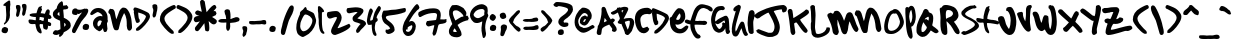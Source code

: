SplineFontDB: 3.0
FontName: sharpiestylie
FullName: sharpie stylie
FamilyName: sharpie stylie
Weight: Normal
Copyright: Copyright 1997-2016 - Drawn by Mark Sandman, Assembled by Terrence Curran, Retouched by Chank Diesel - grilledcheese.com, chank.com
Version: 20161022
ItalicAngle: 0
UnderlinePosition: -113
UnderlineWidth: 20
Ascent: 800
Descent: 200
InvalidEm: 0
sfntRevision: 0x00010000
LayerCount: 2
Layer: 0 0 "Back" 1
Layer: 1 0 "Fore" 0
XUID: [1021 270 -1463357204 4387902]
UniqueID: 4015629
FSType: 4
OS2Version: 3
OS2_WeightWidthSlopeOnly: 0
OS2_UseTypoMetrics: 1
CreationTime: 1424514571
ModificationTime: 1477123008
PfmFamily: 81
TTFWeight: 400
TTFWidth: 5
LineGap: 0
VLineGap: 0
Panose: 0 0 0 0 0 0 0 0 0 0
OS2TypoAscent: 800
OS2TypoAOffset: 0
OS2TypoDescent: -200
OS2TypoDOffset: 0
OS2TypoLinegap: 0
OS2WinAscent: 1000
OS2WinAOffset: 0
OS2WinDescent: 0
OS2WinDOffset: 0
HheadAscent: 800
HheadAOffset: 0
HheadDescent: -200
HheadDOffset: 0
OS2SubXSize: 650
OS2SubYSize: 600
OS2SubXOff: 0
OS2SubYOff: 75
OS2SupXSize: 650
OS2SupYSize: 600
OS2SupXOff: 0
OS2SupYOff: 350
OS2StrikeYSize: 20
OS2StrikeYPos: 300
OS2CapHeight: 0
OS2XHeight: 0
OS2Vendor: 'pyrs'
OS2CodePages: 00000001.00000000
OS2UnicodeRanges: 00000001.00000000.00000000.00000000
Lookup: 258 0 0 "'kern' Horizontal Kerning in Latin lookup 0" { "'kern' Horizontal Kerning in Latin lookup 0 subtable"  } ['kern' ('latn' <'dflt' > ) ]
MarkAttachClasses: 1
DEI: 91125
LangName: 1033 "" "" "Regular" "gril: sharpie stylie: " "sharpiestylie" "20161022" "" "Please refer to the Copyright section for the font trademark attribution notices." "" "" "" "" "" "Copyright (c) 2015, Terrence Curran (<URL|email>),+AAoA-with Reserved Font Name sharpie stylie.+AAoACgAA-This Font Software is licensed under the SIL Open Font License, Version 1.1.+AAoA-This license is copied below, and is also available with a FAQ at:+AAoA-http://scripts.sil.org/OFL+AAoACgAK------------------------------------------------------------+AAoA-SIL OPEN FONT LICENSE Version 1.1 - 26 February 2007+AAoA------------------------------------------------------------+AAoACgAA-PREAMBLE+AAoA-The goals of the Open Font License (OFL) are to stimulate worldwide+AAoA-development of collaborative font projects, to support the font creation+AAoA-efforts of academic and linguistic communities, and to provide a free and+AAoA-open framework in which fonts may be shared and improved in partnership+AAoA-with others.+AAoACgAA-The OFL allows the licensed fonts to be used, studied, modified and+AAoA-redistributed freely as long as they are not sold by themselves. The+AAoA-fonts, including any derivative works, can be bundled, embedded, +AAoA-redistributed and/or sold with any software provided that any reserved+AAoA-names are not used by derivative works. The fonts and derivatives,+AAoA-however, cannot be released under any other type of license. The+AAoA-requirement for fonts to remain under this license does not apply+AAoA-to any document created using the fonts or their derivatives.+AAoACgAA-DEFINITIONS+AAoAIgAA-Font Software+ACIA refers to the set of files released by the Copyright+AAoA-Holder(s) under this license and clearly marked as such. This may+AAoA-include source files, build scripts and documentation.+AAoACgAi-Reserved Font Name+ACIA refers to any names specified as such after the+AAoA-copyright statement(s).+AAoACgAi-Original Version+ACIA refers to the collection of Font Software components as+AAoA-distributed by the Copyright Holder(s).+AAoACgAi-Modified Version+ACIA refers to any derivative made by adding to, deleting,+AAoA-or substituting -- in part or in whole -- any of the components of the+AAoA-Original Version, by changing formats or by porting the Font Software to a+AAoA-new environment.+AAoACgAi-Author+ACIA refers to any designer, engineer, programmer, technical+AAoA-writer or other person who contributed to the Font Software.+AAoACgAA-PERMISSION & CONDITIONS+AAoA-Permission is hereby granted, free of charge, to any person obtaining+AAoA-a copy of the Font Software, to use, study, copy, merge, embed, modify,+AAoA-redistribute, and sell modified and unmodified copies of the Font+AAoA-Software, subject to the following conditions:+AAoACgAA-1) Neither the Font Software nor any of its individual components,+AAoA-in Original or Modified Versions, may be sold by itself.+AAoACgAA-2) Original or Modified Versions of the Font Software may be bundled,+AAoA-redistributed and/or sold with any software, provided that each copy+AAoA-contains the above copyright notice and this license. These can be+AAoA-included either as stand-alone text files, human-readable headers or+AAoA-in the appropriate machine-readable metadata fields within text or+AAoA-binary files as long as those fields can be easily viewed by the user.+AAoACgAA-3) No Modified Version of the Font Software may use the Reserved Font+AAoA-Name(s) unless explicit written permission is granted by the corresponding+AAoA-Copyright Holder. This restriction only applies to the primary font name as+AAoA-presented to the users.+AAoACgAA-4) The name(s) of the Copyright Holder(s) or the Author(s) of the Font+AAoA-Software shall not be used to promote, endorse or advertise any+AAoA-Modified Version, except to acknowledge the contribution(s) of the+AAoA-Copyright Holder(s) and the Author(s) or with their explicit written+AAoA-permission.+AAoACgAA-5) The Font Software, modified or unmodified, in part or in whole,+AAoA-must be distributed entirely under this license, and must not be+AAoA-distributed under any other license. The requirement for fonts to+AAoA-remain under this license does not apply to any document created+AAoA-using the Font Software.+AAoACgAA-TERMINATION+AAoA-This license becomes null and void if any of the above conditions are+AAoA-not met.+AAoACgAA-DISCLAIMER+AAoA-THE FONT SOFTWARE IS PROVIDED +ACIA-AS IS+ACIA, WITHOUT WARRANTY OF ANY KIND,+AAoA-EXPRESS OR IMPLIED, INCLUDING BUT NOT LIMITED TO ANY WARRANTIES OF+AAoA-MERCHANTABILITY, FITNESS FOR A PARTICULAR PURPOSE AND NONINFRINGEMENT+AAoA-OF COPYRIGHT, PATENT, TRADEMARK, OR OTHER RIGHT. IN NO EVENT SHALL THE+AAoA-COPYRIGHT HOLDER BE LIABLE FOR ANY CLAIM, DAMAGES OR OTHER LIABILITY,+AAoA-INCLUDING ANY GENERAL, SPECIAL, INDIRECT, INCIDENTAL, OR CONSEQUENTIAL+AAoA-DAMAGES, WHETHER IN AN ACTION OF CONTRACT, TORT OR OTHERWISE, ARISING+AAoA-FROM, OUT OF THE USE OR INABILITY TO USE THE FONT SOFTWARE OR FROM+AAoA-OTHER DEALINGS IN THE FONT SOFTWARE." "http://scripts.sil.org/OFL" "" "sharpie stylie" "Regular"
Encoding: UnicodeBmp
UnicodeInterp: none
NameList: AGL For New Fonts
DisplaySize: -48
AntiAlias: 1
FitToEm: 1
WinInfo: 0 16 9
BeginPrivate: 1
BlueValues 17 [-55 -33 670 695]
EndPrivate
BeginChars: 65537 179

StartChar: .notdef
Encoding: 65536 -1 0
Width: 335
Flags: W
LayerCount: 2
Back
Fore
Validated: 1
EndChar

StartChar: zero
Encoding: 48 48 1
Width: 528
Flags: MW
HStem: -106 143<202 207.5> 462 187<252 273.5 252 294>
VStem: 33 97<157 164.5 157 192> 435 93<265.5 327 265.5 347>
LayerCount: 2
Back
Fore
SplineSet
528 320 m 0
 528 211 457 65 350 -22 c 0
 339 -31 219 -106 196 -106 c 0
 157 -106 69 -44 58 -7 c 0
 34 69 33 83 33 131 c 0
 33 253 69 350 126 474 c 0
 128 480 128 486 121 491 c 1
 126 497 126 517 132 525 c 0
 144 544 179 569 198 583 c 0
 199 584 250 649 254 649 c 0
 293 649 291 596 296 582 c 1
 329 562 384 541 426 520 c 0
 440 512 467 496 473 485 c 0
 491 452 528 334 528 320 c 0
435 307 m 0
 435 387 332 462 256 462 c 0
 217 462 143 281 138 247 c 0
 134 218 130 168 130 161 c 0
 130 153 135 114 145 92 c 0
 149 84 173 62 175 51 c 1
 183 49 198 37 206 37 c 0
 327 37 435 208 435 307 c 0
EndSplineSet
Validated: 1
Kerns2: 43 -55 "'kern' Horizontal Kerning in Latin lookup 0 subtable" 42 -96 "'kern' Horizontal Kerning in Latin lookup 0 subtable" 41 -66 "'kern' Horizontal Kerning in Latin lookup 0 subtable" 40 -30 "'kern' Horizontal Kerning in Latin lookup 0 subtable" 39 -33 "'kern' Horizontal Kerning in Latin lookup 0 subtable" 37 -28 "'kern' Horizontal Kerning in Latin lookup 0 subtable" 36 -52 "'kern' Horizontal Kerning in Latin lookup 0 subtable" 34 -43 "'kern' Horizontal Kerning in Latin lookup 0 subtable" 32 -59 "'kern' Horizontal Kerning in Latin lookup 0 subtable" 31 -58 "'kern' Horizontal Kerning in Latin lookup 0 subtable" 30 -33 "'kern' Horizontal Kerning in Latin lookup 0 subtable" 29 -22 "'kern' Horizontal Kerning in Latin lookup 0 subtable" 27 -74 "'kern' Horizontal Kerning in Latin lookup 0 subtable" 23 -59 "'kern' Horizontal Kerning in Latin lookup 0 subtable" 22 26 "'kern' Horizontal Kerning in Latin lookup 0 subtable" 21 -45 "'kern' Horizontal Kerning in Latin lookup 0 subtable" 20 -35 "'kern' Horizontal Kerning in Latin lookup 0 subtable" 19 -56 "'kern' Horizontal Kerning in Latin lookup 0 subtable" 18 -126 "'kern' Horizontal Kerning in Latin lookup 0 subtable"
EndChar

StartChar: one
Encoding: 49 49 2
Width: 218
Flags: W
HStem: 651 20G<65.5 92>
VStem: 47 155<528.275 586.01> 58 90<314.516 517.853> 68 80<94.3733 517.853>
LayerCount: 2
Back
Fore
SplineSet
211 -5 m 4x90
 211 -17 199 -25 195 -25 c 4
 72 -25 68 230 68 267 c 4
 68 269 68 270 68 271 c 4x90
 68 285 69 299 69 314 c 4
 69 325 69 336 66 348 c 4
 59 382 58 408 58 432 c 4
 58 440 58 446 58 454 c 4xa0
 58 481 57 509 47 549 c 5
 49 589 49 610 49 621 c 4
 49 632 49 633 47 635 c 5
 53 647 62 671 69 671 c 4
 115 671 202 576 202 539 c 4xc0
 202 532 199 534 199 528 c 5
 190 528 169 513 160 513 c 4
 153 513 152 516 150 519 c 5
 148 473 148 445 148 427 c 4
 148 409 148 401 148 398 c 6xa0
 148 280 l 6
 148 187 163 80 177 54 c 4
 186 38 211 19 211 -5 c 4x90
EndSplineSet
Validated: 1
Kerns2: 43 -27 "'kern' Horizontal Kerning in Latin lookup 0 subtable" 42 -50 "'kern' Horizontal Kerning in Latin lookup 0 subtable" 41 -29 "'kern' Horizontal Kerning in Latin lookup 0 subtable" 39 -69 "'kern' Horizontal Kerning in Latin lookup 0 subtable" 38 -66 "'kern' Horizontal Kerning in Latin lookup 0 subtable" 37 -88 "'kern' Horizontal Kerning in Latin lookup 0 subtable" 36 -24 "'kern' Horizontal Kerning in Latin lookup 0 subtable" 34 -31 "'kern' Horizontal Kerning in Latin lookup 0 subtable" 32 -81 "'kern' Horizontal Kerning in Latin lookup 0 subtable" 30 -75 "'kern' Horizontal Kerning in Latin lookup 0 subtable" 29 -25 "'kern' Horizontal Kerning in Latin lookup 0 subtable" 27 -112 "'kern' Horizontal Kerning in Latin lookup 0 subtable" 26 -45 "'kern' Horizontal Kerning in Latin lookup 0 subtable" 25 33 "'kern' Horizontal Kerning in Latin lookup 0 subtable" 24 -43 "'kern' Horizontal Kerning in Latin lookup 0 subtable" 23 -113 "'kern' Horizontal Kerning in Latin lookup 0 subtable" 22 -34 "'kern' Horizontal Kerning in Latin lookup 0 subtable" 21 -36 "'kern' Horizontal Kerning in Latin lookup 0 subtable" 20 -89 "'kern' Horizontal Kerning in Latin lookup 0 subtable" 19 -32 "'kern' Horizontal Kerning in Latin lookup 0 subtable" 18 -91 "'kern' Horizontal Kerning in Latin lookup 0 subtable"
EndChar

StartChar: two
Encoding: 50 50 3
Width: 641
Flags: W
HStem: -43 171<218.5 340> 406 149<189.019 295.675>
VStem: 297 120<333.464 405.997>
LayerCount: 2
Back
Fore
SplineSet
636 185 m 0
 636 89 274 -43 249 -43 c 0
 188 -43 151 6 151 52 c 0
 151 143 297 339 297 390 c 2
 297 400 l 1
 289 404 286 406 276 406 c 0
 226 406 156 366 120 366 c 0
 68 366 48 433 48 462 c 0
 48 482 51 509 67 528 c 1
 134 544 222 555 278 555 c 0
 370 555 417 452 417 391 c 0
 417 311 365 235 315 134 c 1
 318 131 315 128 324 128 c 0
 356 128 600 238 601 238 c 0
 613 238 636 190 636 185 c 0
EndSplineSet
Validated: 1
Kerns2: 43 -117 "'kern' Horizontal Kerning in Latin lookup 0 subtable" 42 -268 "'kern' Horizontal Kerning in Latin lookup 0 subtable" 41 -151 "'kern' Horizontal Kerning in Latin lookup 0 subtable" 40 -71 "'kern' Horizontal Kerning in Latin lookup 0 subtable" 39 -106 "'kern' Horizontal Kerning in Latin lookup 0 subtable" 38 -58 "'kern' Horizontal Kerning in Latin lookup 0 subtable" 37 -196 "'kern' Horizontal Kerning in Latin lookup 0 subtable" 36 -190 "'kern' Horizontal Kerning in Latin lookup 0 subtable" 34 -40 "'kern' Horizontal Kerning in Latin lookup 0 subtable" 33 -35 "'kern' Horizontal Kerning in Latin lookup 0 subtable" 32 -67 "'kern' Horizontal Kerning in Latin lookup 0 subtable" 31 -128 "'kern' Horizontal Kerning in Latin lookup 0 subtable" 30 -110 "'kern' Horizontal Kerning in Latin lookup 0 subtable" 29 -29 "'kern' Horizontal Kerning in Latin lookup 0 subtable" 28 -37 "'kern' Horizontal Kerning in Latin lookup 0 subtable" 27 -177 "'kern' Horizontal Kerning in Latin lookup 0 subtable" 26 -30 "'kern' Horizontal Kerning in Latin lookup 0 subtable" 24 -22 "'kern' Horizontal Kerning in Latin lookup 0 subtable" 23 -113 "'kern' Horizontal Kerning in Latin lookup 0 subtable" 21 -102 "'kern' Horizontal Kerning in Latin lookup 0 subtable" 20 -67 "'kern' Horizontal Kerning in Latin lookup 0 subtable" 19 -198 "'kern' Horizontal Kerning in Latin lookup 0 subtable" 18 -120 "'kern' Horizontal Kerning in Latin lookup 0 subtable" 4 -128 "'kern' Horizontal Kerning in Latin lookup 0 subtable"
EndChar

StartChar: three
Encoding: 51 51 4
Width: 501
Flags: W
HStem: 527 117<135.143 288.253>
LayerCount: 2
Back
Fore
SplineSet
501 234 m 0
 501 212 497 216 472 186 c 0
 397 96 381 105 340 38 c 0
 330 22 303 4 289 4 c 0
 262 4 251 32 251 54 c 0
 251 94 338 211 368 228 c 1
 287 279 164 254 164 363 c 0
 164 442 250 467 290 522 c 1
 275 525 250 527 241 527 c 0
 233 527 86 494 79 494 c 0
 26 494 14 542 14 572 c 0
 14 582 26 620 33 622 c 0
 64 629 205 644 245 644 c 0
 301 644 437 633 437 557 c 0
 437 488 324 404 284 369 c 1
 321 347 501 329 501 234 c 0
EndSplineSet
Validated: 1
Kerns2: 43 -46 "'kern' Horizontal Kerning in Latin lookup 0 subtable" 42 -70 "'kern' Horizontal Kerning in Latin lookup 0 subtable" 41 -50 "'kern' Horizontal Kerning in Latin lookup 0 subtable" 40 -30 "'kern' Horizontal Kerning in Latin lookup 0 subtable" 39 -55 "'kern' Horizontal Kerning in Latin lookup 0 subtable" 37 -42 "'kern' Horizontal Kerning in Latin lookup 0 subtable" 36 -67 "'kern' Horizontal Kerning in Latin lookup 0 subtable" 35 27 "'kern' Horizontal Kerning in Latin lookup 0 subtable" 32 -39 "'kern' Horizontal Kerning in Latin lookup 0 subtable" 31 -26 "'kern' Horizontal Kerning in Latin lookup 0 subtable" 30 -56 "'kern' Horizontal Kerning in Latin lookup 0 subtable" 27 -143 "'kern' Horizontal Kerning in Latin lookup 0 subtable" 25 28 "'kern' Horizontal Kerning in Latin lookup 0 subtable" 23 -46 "'kern' Horizontal Kerning in Latin lookup 0 subtable" 22 32 "'kern' Horizontal Kerning in Latin lookup 0 subtable" 21 -48 "'kern' Horizontal Kerning in Latin lookup 0 subtable" 20 -29 "'kern' Horizontal Kerning in Latin lookup 0 subtable" 19 -52 "'kern' Horizontal Kerning in Latin lookup 0 subtable" 18 -108 "'kern' Horizontal Kerning in Latin lookup 0 subtable"
EndChar

StartChar: four
Encoding: 52 52 5
Width: 373
Flags: W
HStem: 651 20G<309 336.5>
VStem: 23 82<305 416.512> 144 76<16.858 205.841>
LayerCount: 2
Back
Fore
SplineSet
373 618 m 4
 373 557 266 449 266 378 c 6
 266 370 l 6
 269 367 270 365 271 365 c 6
 279 371 l 5
 280 365 294 335 294 323 c 4
 294 286 246 275 240 257 c 4
 234 241 220 162 220 121 c 4
 220 38 264 -30 264 -31 c 4
 264 -37 257 -59 255 -74 c 5
 250 -74 243 -77 236 -77 c 4
 138 -77 145 190 144 207 c 5
 124 200 99 199 80 199 c 4
 76 199 72 199 68 199 c 4
 29 199 23 291 23 301 c 4
 23 327 67 611 117 611 c 4
 148 611 173 568 173 542 c 4
 173 517 105 387 105 334 c 6
 105 310 l 5
 110 305 113 305 120 305 c 4
 125 305 152 316 167 327 c 5
 179 379 190 426 212 496 c 4
 218 513 293 671 325 671 c 4
 348 671 373 637 373 618 c 4
EndSplineSet
Validated: 1
Kerns2: 42 -37 "'kern' Horizontal Kerning in Latin lookup 0 subtable" 39 -48 "'kern' Horizontal Kerning in Latin lookup 0 subtable" 38 -59 "'kern' Horizontal Kerning in Latin lookup 0 subtable" 37 -79 "'kern' Horizontal Kerning in Latin lookup 0 subtable" 36 -40 "'kern' Horizontal Kerning in Latin lookup 0 subtable" 35 39 "'kern' Horizontal Kerning in Latin lookup 0 subtable" 34 -108 "'kern' Horizontal Kerning in Latin lookup 0 subtable" 32 -119 "'kern' Horizontal Kerning in Latin lookup 0 subtable" 30 -69 "'kern' Horizontal Kerning in Latin lookup 0 subtable" 28 21 "'kern' Horizontal Kerning in Latin lookup 0 subtable" 27 -112 "'kern' Horizontal Kerning in Latin lookup 0 subtable" 26 -54 "'kern' Horizontal Kerning in Latin lookup 0 subtable" 25 48 "'kern' Horizontal Kerning in Latin lookup 0 subtable" 24 -38 "'kern' Horizontal Kerning in Latin lookup 0 subtable" 23 -107 "'kern' Horizontal Kerning in Latin lookup 0 subtable" 22 -27 "'kern' Horizontal Kerning in Latin lookup 0 subtable" 20 -87 "'kern' Horizontal Kerning in Latin lookup 0 subtable" 19 -31 "'kern' Horizontal Kerning in Latin lookup 0 subtable" 18 -160 "'kern' Horizontal Kerning in Latin lookup 0 subtable"
EndChar

StartChar: five
Encoding: 53 53 6
Width: 623
Flags: W
HStem: -32 107<134.928 217.334> 510 105<539.168 615.81>
LayerCount: 2
Back
Fore
SplineSet
623 570 m 4
 623 531 608 515 595 510 c 4
 356 415 121 448 121 386 c 4
 121 299 341 255 341 73 c 4
 341 7 227 -32 188 -32 c 4
 142 -32 112 7 112 41 c 4
 112 48 122 69 122 80 c 4
 122 81 122 81 122 81 c 5
 132 78 145 75 152 75 c 4
 167 75 205 83 231 106 c 5
 204 171 118 209 87 238 c 4
 25 304 30 365 18 413 c 5
 34 452 23 498 64 549 c 5
 100 550 132 550 175 556 c 4
 198 559 232 566 262 569 c 4
 286 571 330 573 362 575 c 4
 393 578 580 615 587 615 c 4
 620 615 623 585 623 570 c 4
EndSplineSet
Validated: 1
Kerns2: 43 -32 "'kern' Horizontal Kerning in Latin lookup 0 subtable" 42 -57 "'kern' Horizontal Kerning in Latin lookup 0 subtable" 41 -40 "'kern' Horizontal Kerning in Latin lookup 0 subtable" 40 -29 "'kern' Horizontal Kerning in Latin lookup 0 subtable" 39 -76 "'kern' Horizontal Kerning in Latin lookup 0 subtable" 38 -192 "'kern' Horizontal Kerning in Latin lookup 0 subtable" 37 -219 "'kern' Horizontal Kerning in Latin lookup 0 subtable" 36 -54 "'kern' Horizontal Kerning in Latin lookup 0 subtable" 34 -171 "'kern' Horizontal Kerning in Latin lookup 0 subtable" 33 -26 "'kern' Horizontal Kerning in Latin lookup 0 subtable" 32 -179 "'kern' Horizontal Kerning in Latin lookup 0 subtable" 30 -121 "'kern' Horizontal Kerning in Latin lookup 0 subtable" 29 -29 "'kern' Horizontal Kerning in Latin lookup 0 subtable" 27 -155 "'kern' Horizontal Kerning in Latin lookup 0 subtable" 26 -72 "'kern' Horizontal Kerning in Latin lookup 0 subtable" 25 25 "'kern' Horizontal Kerning in Latin lookup 0 subtable" 24 -53 "'kern' Horizontal Kerning in Latin lookup 0 subtable" 23 -250 "'kern' Horizontal Kerning in Latin lookup 0 subtable" 22 -95 "'kern' Horizontal Kerning in Latin lookup 0 subtable" 21 -41 "'kern' Horizontal Kerning in Latin lookup 0 subtable" 20 -99 "'kern' Horizontal Kerning in Latin lookup 0 subtable" 19 -45 "'kern' Horizontal Kerning in Latin lookup 0 subtable" 18 -202 "'kern' Horizontal Kerning in Latin lookup 0 subtable" 7 -96 "'kern' Horizontal Kerning in Latin lookup 0 subtable"
EndChar

StartChar: six
Encoding: 54 54 7
Width: 436
Flags: W
HStem: -71 103<102 201.298> 195 106<189.25 253>
VStem: 15 85<40.9567 88> 259 87<98.2994 192>
LayerCount: 2
Back
Fore
SplineSet
436 636 m 0
 436 624 417 596 412 594 c 0
 364 565 354 537 316 499 c 0
 282 463 230 378 175 286 c 1
 175 286 175 286 175 285 c 0
 175 284 175 284 176 282 c 1
 179 285 212 301 239 301 c 0
 307 301 346 224 346 171 c 0
 346 84 288 -71 155 -71 c 0
 57 -71 15 31 15 101 c 0
 15 154 23 178 58 277 c 0
 60 281 308 724 377 724 c 0
 409 724 436 648 436 636 c 0
259 164 m 0
 259 171 253 184 253 192 c 1
 250 192 246 195 239 195 c 0
 237 195 141 159 141 133 c 0
 141 125 141 122 141 119 c 0
 141 114 140 110 136 85 c 0
 135 85 l 0
 135 85 136 86 136 87 c 0
 136 88 135 88 132 88 c 0
 125 88 127 91 120 91 c 0
 113 91 105 88 100 88 c 1
 100 59 l 6
 100 45 144 32 151 32 c 0
 213 32 259 122 259 164 c 0
EndSplineSet
Validated: 1
Kerns2: 42 -64 "'kern' Horizontal Kerning in Latin lookup 0 subtable" 41 -40 "'kern' Horizontal Kerning in Latin lookup 0 subtable" 40 -68 "'kern' Horizontal Kerning in Latin lookup 0 subtable" 39 -104 "'kern' Horizontal Kerning in Latin lookup 0 subtable" 38 -104 "'kern' Horizontal Kerning in Latin lookup 0 subtable" 37 -146 "'kern' Horizontal Kerning in Latin lookup 0 subtable" 36 -82 "'kern' Horizontal Kerning in Latin lookup 0 subtable" 35 33 "'kern' Horizontal Kerning in Latin lookup 0 subtable" 34 -87 "'kern' Horizontal Kerning in Latin lookup 0 subtable" 32 -116 "'kern' Horizontal Kerning in Latin lookup 0 subtable" 30 -129 "'kern' Horizontal Kerning in Latin lookup 0 subtable" 27 -158 "'kern' Horizontal Kerning in Latin lookup 0 subtable" 26 -79 "'kern' Horizontal Kerning in Latin lookup 0 subtable" 25 26 "'kern' Horizontal Kerning in Latin lookup 0 subtable" 24 -60 "'kern' Horizontal Kerning in Latin lookup 0 subtable" 23 -146 "'kern' Horizontal Kerning in Latin lookup 0 subtable" 22 -53 "'kern' Horizontal Kerning in Latin lookup 0 subtable" 21 -27 "'kern' Horizontal Kerning in Latin lookup 0 subtable" 20 -116 "'kern' Horizontal Kerning in Latin lookup 0 subtable" 19 -80 "'kern' Horizontal Kerning in Latin lookup 0 subtable" 18 -164 "'kern' Horizontal Kerning in Latin lookup 0 subtable" 8 -48 "'kern' Horizontal Kerning in Latin lookup 0 subtable"
EndChar

StartChar: seven
Encoding: 55 55 8
Width: 745
Flags: W
HStem: 161 136<246.146 375.216> 504 117<274.578 490.476>
VStem: 501 93<340.714 491.506>
LayerCount: 2
Back
Fore
SplineSet
745 333 m 5
 742 325 734 314 734 308 c 4
 734 301 739 292 740 286 c 4
 706 210 584 241 544 207 c 4
 515 181 497 -67 432 -67 c 4
 425 -67 420 -69 413 -70 c 5
 405 -57 387 -33 387 -14 c 4
 387 -13 387 -12 387 -11 c 6
 431 175 l 5
 431 190 l 5
 429 191 426 192 422 192 c 4
 392 192 317 161 287 161 c 4
 256 161 224 201 224 227 c 4
 224 235 243 297 257 297 c 6
 284 297 l 6
 291 297 287 303 295 303 c 4
 320 303 401 315 453 320 c 4
 461 321 475 322 479 333 c 4
 490 368 501 442 501 450 c 4
 501 497 463 504 427 504 c 4
 223 504 103 399 83 399 c 4
 78 399 73 405 52 405 c 5
 42 427 29 468 29 476 c 4
 29 483 42 509 43 526 c 5
 152 594 290 621 403 621 c 4
 536 621 594 575 594 445 c 4
 594 438 587 370 581 340 c 5
 615 340 673 337 680 337 c 4
 687 337 715 346 721 346 c 4
 728 346 736 336 745 333 c 5
EndSplineSet
Validated: 1
Kerns2: 43 -60 "'kern' Horizontal Kerning in Latin lookup 0 subtable" 42 -170 "'kern' Horizontal Kerning in Latin lookup 0 subtable" 41 -143 "'kern' Horizontal Kerning in Latin lookup 0 subtable" 40 -36 "'kern' Horizontal Kerning in Latin lookup 0 subtable" 39 -43 "'kern' Horizontal Kerning in Latin lookup 0 subtable" 37 -31 "'kern' Horizontal Kerning in Latin lookup 0 subtable" 36 -127 "'kern' Horizontal Kerning in Latin lookup 0 subtable" 34 -57 "'kern' Horizontal Kerning in Latin lookup 0 subtable" 32 -70 "'kern' Horizontal Kerning in Latin lookup 0 subtable" 31 -73 "'kern' Horizontal Kerning in Latin lookup 0 subtable" 30 -48 "'kern' Horizontal Kerning in Latin lookup 0 subtable" 29 -24 "'kern' Horizontal Kerning in Latin lookup 0 subtable" 27 -117 "'kern' Horizontal Kerning in Latin lookup 0 subtable" 23 -63 "'kern' Horizontal Kerning in Latin lookup 0 subtable" 22 21 "'kern' Horizontal Kerning in Latin lookup 0 subtable" 21 -50 "'kern' Horizontal Kerning in Latin lookup 0 subtable" 20 -39 "'kern' Horizontal Kerning in Latin lookup 0 subtable" 19 -139 "'kern' Horizontal Kerning in Latin lookup 0 subtable" 18 -150 "'kern' Horizontal Kerning in Latin lookup 0 subtable"
EndChar

StartChar: eight
Encoding: 56 56 9
Width: 554
Flags: W
HStem: -109 132<155.795 242> 554 133<157.241 297.049>
VStem: 48 104<28.3695 86.9955> 54 91<403.922 540.355>
LayerCount: 2
Back
Fore
SplineSet
546 363 m 0xd0
 546 356 534 337 526 328 c 0
 526 326 533 322 536 315 c 1
 450 298 357 270 264 196 c 1
 298 124 365 43 365 -33 c 0
 365 -92 281 -109 242 -109 c 0
 149 -109 48 -77 48 39 c 0xe0
 48 47 49 72 55 87 c 0
 95 183 132 209 132 219 c 0
 132 220 54 420 54 456 c 2
 54 532 l 2
 54 574 112 679 137 682 c 0
 163 685 232 687 240 687 c 0
 285 687 399 622 418 604 c 1
 457 542 485 530 485 471 c 0
 485 460 476 430 468 423 c 1
 489 423 514 420 536 417 c 1
 530 411 523 400 517 397 c 1
 520 393 546 374 546 363 c 0xd0
413 409 m 1
 396 472 291 554 232 554 c 0
 187 554 145 549 145 489 c 0xd0
 145 445 191 334 211 305 c 1
 216 308 353 399 381 399 c 0
 383 399 384 398 384 397 c 0
 384 396 383 395 383 394 c 0
 383 393 384 392 386 392 c 1
 388 392 389 392 389 393 c 0
 389 394 386 397 386 398 c 0
 386 399 387 399 389 399 c 0
 402 399 404 402 413 409 c 1
195 23 m 2
 242 23 l 1
 242 35 l 1
 225 62 214 92 188 114 c 1
 175 92 152 59 152 39 c 0
 152 38 152 38 152 37 c 1xe0
 164 30 187 23 195 23 c 2
EndSplineSet
Validated: 1
Kerns2: 43 -61 "'kern' Horizontal Kerning in Latin lookup 0 subtable" 42 -95 "'kern' Horizontal Kerning in Latin lookup 0 subtable" 41 -66 "'kern' Horizontal Kerning in Latin lookup 0 subtable" 40 -21 "'kern' Horizontal Kerning in Latin lookup 0 subtable" 39 -23 "'kern' Horizontal Kerning in Latin lookup 0 subtable" 37 -28 "'kern' Horizontal Kerning in Latin lookup 0 subtable" 36 -47 "'kern' Horizontal Kerning in Latin lookup 0 subtable" 34 -68 "'kern' Horizontal Kerning in Latin lookup 0 subtable" 32 -75 "'kern' Horizontal Kerning in Latin lookup 0 subtable" 31 -49 "'kern' Horizontal Kerning in Latin lookup 0 subtable" 30 -24 "'kern' Horizontal Kerning in Latin lookup 0 subtable" 27 -65 "'kern' Horizontal Kerning in Latin lookup 0 subtable" 23 -70 "'kern' Horizontal Kerning in Latin lookup 0 subtable" 22 26 "'kern' Horizontal Kerning in Latin lookup 0 subtable" 21 -40 "'kern' Horizontal Kerning in Latin lookup 0 subtable" 20 -34 "'kern' Horizontal Kerning in Latin lookup 0 subtable" 19 -60 "'kern' Horizontal Kerning in Latin lookup 0 subtable" 18 -155 "'kern' Horizontal Kerning in Latin lookup 0 subtable"
EndChar

StartChar: nine
Encoding: 57 57 10
Width: 483
Flags: W
HStem: 244 121<159.789 285.155> 602 120<224.261 373.922>
VStem: 24 90<408.743 502.283> 312 114<-68.9432 65.584> 314 91<54.0931 282.33> 382 101<450.516 489.778> 390 79<487.82 585.777>
LayerCount: 2
Back
Fore
SplineSet
483 429 m 4xe4
 483 411 405 301 405 126 c 4xe8
 405 74 426 -2 426 -20 c 4
 426 -35 422 -131 360 -131 c 4
 335 -131 324 8 312 54 c 4xf0
 314 56 314 57 314 66 c 4xe8
 314 75 314 90 312 120 c 5xf0
 318 176 330 267 331 273 c 6
 331 284 l 5
 269 261 254 244 219 244 c 4
 212 244 189 244 182 244 c 4
 83 244 24 381 24 437 c 4
 24 591 175 722 323 722 c 4
 370 722 437 684 455 646 c 4
 460 634 469 593 469 550 c 4xe2
 469 529 467 509 462 490 c 5
 471 486 483 435 483 429 c 4xe4
390 546 m 4xe2
 390 571 361 602 329 602 c 4
 272 602 222 589 172 549 c 4
 163 541 114 483 114 456 c 4
 114 413 172 365 224 365 c 4
 267 365 364 428 383 450 c 5
 382 461 382 473 382 484 c 4xe4
 382 500 383 515 385 531 c 4
 386 538 390 539 390 546 c 4xe2
EndSplineSet
Validated: 1
Kerns2: 42 -34 "'kern' Horizontal Kerning in Latin lookup 0 subtable" 37 -36 "'kern' Horizontal Kerning in Latin lookup 0 subtable" 35 26 "'kern' Horizontal Kerning in Latin lookup 0 subtable" 34 -58 "'kern' Horizontal Kerning in Latin lookup 0 subtable" 32 -83 "'kern' Horizontal Kerning in Latin lookup 0 subtable" 28 24 "'kern' Horizontal Kerning in Latin lookup 0 subtable" 27 -44 "'kern' Horizontal Kerning in Latin lookup 0 subtable" 25 49 "'kern' Horizontal Kerning in Latin lookup 0 subtable" 23 -84 "'kern' Horizontal Kerning in Latin lookup 0 subtable" 22 22 "'kern' Horizontal Kerning in Latin lookup 0 subtable" 20 -28 "'kern' Horizontal Kerning in Latin lookup 0 subtable" 18 -115 "'kern' Horizontal Kerning in Latin lookup 0 subtable"
EndChar

StartChar: colon
Encoding: 58 58 11
Width: 247
Flags: W
HStem: 58 155<71.8662 186.453> 313 172<73.0078 162.549>
VStem: 40 159<351.705 450.454> 48 158<83.3784 189.312>
LayerCount: 2
Back
Fore
SplineSet
199 405 m 0xe0
 199 386.333333333 189.333333333 365.333333333 170 342 c 0
 154 322.666666667 138.666666667 313 124 313 c 0
 113.333333333 313 96.6666666667 320 74 334 c 0
 51.3333333333 348 40 369.333333333 40 398 c 0
 40 429.333333333 56.6666666667 456.333333333 90 479 c 0
 96 483 103 485 111 485 c 0
 124.333333333 485 139.333333333 479.333333333 156 468 c 0
 170 458.666666667 180.666666667 448.666666667 188 438 c 0
 195.333333333 427.333333333 199 416.333333333 199 405 c 0xe0
206 146 m 0xd0
 206 125.333333333 202.333333333 107.333333333 195 92 c 0
 183 69.3333333333 162.333333333 58 133 58 c 0
 123.666666667 58 113.666666667 59 103 61 c 0
 81 65 66 72.3333333333 58 83 c 0
 51.3333333333 91 48 103.666666667 48 121 c 0
 48 125 48.3333333333 132 49 142 c 0
 50.3333333333 172.666666667 67.3333333333 194.666666667 100 208 c 0
 108 211.333333333 116.666666667 213 126 213 c 0
 144 213 163 207.666666667 183 197 c 0
 198.333333333 189 206 172 206 146 c 0xd0
EndSplineSet
EndChar

StartChar: semicolon
Encoding: 59 59 12
Width: 244
Flags: W
HStem: 352 159<72.3525 180.217>
VStem: 45 161<379.092 483.25> 69 157<77.3079 194.458>
LayerCount: 2
Back
Fore
SplineSet
206 413 m 0xc0
 206 397.666666667 200.666666667 385.666666667 190 377 c 0
 183.333333333 371.666666667 170 365 150 357 c 0
 141.333333333 353.666666667 132.666666667 352 124 352 c 0
 104.666666667 352 86.6666666667 360 70 376 c 0
 53.3333333333 392 45 415.666666667 45 447 c 0
 45 452 45 452 45 457 c 0
 46.3333333333 473.666666667 58 487.333333333 80 498 c 0
 97.3333333333 506.666666667 115 511 133 511 c 0
 141.666666667 511 150 509.333333333 158 506 c 0
 178.666666667 498 193.333333333 475.666666667 202 439 c 0
 204.666666667 429 206 420.333333333 206 413 c 0xc0
226 150 m 0xa0
 226 129.333333333 222.333333333 111.333333333 215 96 c 0
 209 86.6666666667 199.333333333 68.6666666667 186 42 c 0
 178 21.3333333333 170.333333333 0.666666666667 163 -20 c 0
 153 -45.3333333333 143 -62 133 -70 c 0
 127 -75.3333333333 119.333333333 -78 110 -78 c 0
 106 -78 101 -77.3333333333 95 -76 c 0
 75.6666666667 -72.6666666667 64.3333333333 -64.3333333333 61 -51 c 0
 59.6666666667 -45.6666666667 59 -39 59 -31 c 0
 59 -19.6666666667 61.5 0.166666666667 66.5 28.5 c 0
 71.5 56.8333333333 74 77.3333333333 74 90 c 0
 74 98.6666666667 73.1666666667 109.166666667 71.5 121.5 c 0
 69.8333333333 133.833333333 69 141.666666667 69 145 c 0
 69 175.666666667 86 198 120 212 c 0
 128 215.333333333 136.666666667 217 146 217 c 0
 164 217 183 211.666666667 203 201 c 0
 218.333333333 193 226 176 226 150 c 0xa0
EndSplineSet
EndChar

StartChar: less
Encoding: 60 60 13
Width: 352
Flags: W
VStem: 21 119<271.807 357.555>
LayerCount: 2
Back
Fore
SplineSet
316 85 m 0
 316 71.6666666667 312 60.3333333333 304 51 c 0
 298.666666667 45 286 38.6666666667 266 32 c 0
 258.666666667 32 240 44.3333333333 210 69 c 0
 208 70.3333333333 188 90.3333333333 150 129 c 1
 137.333333333 147.666666667 117.333333333 171.666666667 90 201 c 1
 62 226.333333333 41.6666666667 255.666666667 29 289 c 0
 23.6666666667 295.666666667 21 301.333333333 21 306 c 0
 21 315.333333333 27.6666666667 331.666666667 41 355 c 0
 41.6666666667 357 55.3333333333 374.333333333 82 407 c 1
 115.333333333 437.666666667 152 475.333333333 192 520 c 0
 200 532 212.5 543.5 229.5 554.5 c 0
 246.5 565.5 259 571 267 571 c 0
 270.333333333 571 273.5 570 276.5 568 c 0
 279.5 566 282 565 284 565 c 0
 286.666666667 565 289.333333333 566 292 568 c 1
 298 558 301 548.333333333 301 539 c 0
 301 525 293.666666667 510.166666667 279 494.5 c 0
 264.333333333 478.833333333 249.666666667 463.333333333 235 448 c 0
 171.666666667 381.333333333 140 333.333333333 140 304 c 0
 140 302 140 302 140 301 c 0
 137.333333333 298.333333333 131.666666667 288.333333333 123 271 c 1
 156.333333333 231 176.666666667 207.666666667 184 201 c 0
 208.666666667 177 232.333333333 163 255 159 c 1
 259 154.333333333 267.833333333 147 281.5 137 c 0
 295.166666667 127 304 119 308 113 c 0
 313.333333333 105 316 95.6666666667 316 85 c 0
EndSplineSet
EndChar

StartChar: equal
Encoding: 61 61 14
Width: 451
Flags: W
HStem: 72 83<48.8169 310.884> 289 71<33.4883 284.523>
LayerCount: 2
Back
Fore
SplineSet
416 149 m 0
 416.666666667 139.666666667 413.666666667 123.666666667 407 101 c 0
 403.666666667 94.3333333333 387 87 357 79 c 0
 355 78.3333333333 333 76 291 72 c 0
 287 72 287 72 280 72 c 0
 272 72 254.333333333 72.6666666667 227 74 c 0
 199.666666667 75.3333333333 179.666666667 76 167 76 c 0
 157 76 147.166666667 75.3333333333 137.5 74 c 0
 127.833333333 72.6666666667 121.333333333 72 118 72 c 0
 88.6666666667 72 65.3333333333 77.3333333333 48 88 c 0
 44 91.3333333333 41.3333333333 95.6666666667 40 101 c 0
 38.6666666667 106.333333333 35.3333333333 110 30 112 c 1
 36.6666666667 140.666666667 61.3333333333 155 104 155 c 0
 112 155 112 155 128 155 c 0
 138.666666667 154.333333333 146.666666667 154 152 154 c 0
 180.666666667 154 211 156.333333333 243 161 c 0
 289.666666667 167 318 176 328 188 c 0
 329 188 329 188 330 188 c 0
 334.666666667 188 342.333333333 189.833333333 353 193.5 c 0
 363.666666667 197.166666667 371.333333333 199 376 199 c 0
 386.666666667 199 395.666666667 193.833333333 403 183.5 c 0
 410.333333333 173.166666667 414.666666667 161.666666667 416 149 c 0
406 353 m 0
 407.333333333 345 403.666666667 331.333333333 395 312 c 0
 391 306.666666667 369.666666667 300.666666667 331 294 c 0
 308.333333333 289.333333333 277 287 237 287 c 0
 229 287 218 287.833333333 204 289.5 c 0
 190 291.166666667 179.666666667 292 173 292 c 0
 169 292 162.5 291.5 153.5 290.5 c 0
 144.5 289.5 137.666666667 289 133 289 c 0
 95 289 65 293.666666667 43 303 c 0
 37 305.666666667 33.3333333333 309.333333333 32 314 c 0
 30.6666666667 318.666666667 26 321.666666667 18 323 c 1
 27.3333333333 347.666666667 59.6666666667 360 115 360 c 0
 124 360 124 360 145 360 c 0
 159 359.333333333 169.333333333 359 176 359 c 2
 180 359 l 2
 232.666666667 359.666666667 270.333333333 369 293 387 c 0
 294 387 294 387 295 387 c 0
 301 387 311 388.666666667 325 392 c 0
 339 395.333333333 349 397 355 397 c 0
 369 397 380.5 392.5 389.5 383.5 c 0
 398.5 374.5 404 364.333333333 406 353 c 0
EndSplineSet
EndChar

StartChar: greater
Encoding: 62 62 15
Width: 352
Flags: W
VStem: 189 119<271.346 357.17>
LayerCount: 2
Back
Fore
SplineSet
308 306 m 0
 308 301.333333333 305.333333333 295.666666667 300 289 c 0
 287.333333333 255.666666667 267 226.333333333 239 201 c 0
 230.333333333 195 220.666666667 184 210 168 c 0
 196.666666667 148.666666667 186.666666667 135.666666667 180 129 c 0
 166 114.333333333 145.666666667 94.3333333333 119 69 c 0
 89 44.3333333333 70.3333333333 32 63 32 c 0
 55 32.6666666667 48.3333333333 35 43 39 c 0
 35 45.6666666667 29 49.6666666667 25 51 c 0
 17 60.3333333333 13 71.6666666667 13 85 c 0
 13 95.6666666667 15.6666666667 105 21 113 c 0
 25 119 33.8333333333 127 47.5 137 c 0
 61.1666666667 147 70 154.333333333 74 159 c 1
 96.6666666667 163 120.333333333 177 145 201 c 0
 152.333333333 207.666666667 172.666666667 231 206 271 c 1
 203.333333333 278.333333333 197.666666667 288.333333333 189 301 c 0
 189 302 189 302 189 304 c 0
 189 333.333333333 157.333333333 381.333333333 94 448 c 0
 79.3333333333 463.333333333 64.6666666667 478.833333333 50 494.5 c 0
 35.3333333333 510.166666667 28 525 28 539 c 0
 28 548.333333333 31 558 37 568 c 1
 39.6666666667 566 42.3333333333 565 45 565 c 0
 47 565 49.5 566 52.5 568 c 0
 55.5 570 58.6666666667 571 62 571 c 0
 70 571 82.5 565.5 99.5 554.5 c 0
 116.5 543.5 129 532 137 520 c 0
 141 512 158.666666667 493.333333333 190 464 c 0
 224.666666667 430.666666667 243.666666667 411.666666667 247 407 c 0
 257.666666667 395.666666667 271.333333333 378.333333333 288 355 c 1
 301.333333333 331.666666667 308 315.333333333 308 306 c 0
EndSplineSet
EndChar

StartChar: question
Encoding: 63 63 16
Width: 512
Flags: W
HStem: -44 143<119.275 230.193> 156 108<242.426 331.66> 669 103<72 244.282>
VStem: 97 149<-20.4954 76.5156> 108 132<264.199 330.292> 352 123<534.192 603.281>
LayerCount: 2
Back
Fore
SplineSet
475 586 m 0xec
 475 566.666666667 471.333333333 550.333333333 464 537 c 0
 438.666666667 492.333333333 415.666666667 459 395 437 c 0
 381.666666667 426.333333333 362 409 336 385 c 1
 322 377 301.333333333 362.666666667 274 342 c 1
 251.333333333 321.333333333 240 307.333333333 240 300 c 0
 240 297.333333333 240.666666667 292.666666667 242 286 c 0
 246 271.333333333 251.333333333 264 258 264 c 0
 258.666666667 264 262.166666667 265 268.5 267 c 0
 274.833333333 269 281 270 287 270 c 0
 288.333333333 270 291 268.833333333 295 266.5 c 0
 299 264.166666667 301.666666667 263 303 263 c 0
 305 263 307.666666667 264.166666667 311 266.5 c 0
 314.333333333 268.833333333 317 270 319 270 c 0
 326.333333333 270 335.333333333 265.833333333 346 257.5 c 0
 356.666666667 249.166666667 362 240.333333333 362 231 c 0
 362 197.666666667 352 177.666666667 332 171 c 0
 300.666666667 161 276.333333333 156 259 156 c 0
 239 156 218 160.666666667 196 170 c 0
 160 186 135 207.333333333 121 234 c 0
 112.333333333 250.666666667 108 268 108 286 c 0
 108 320.666666667 123.333333333 353.333333333 154 384 c 0
 168.666666667 399.333333333 191.5 417.666666667 222.5 439 c 0
 253.5 460.333333333 276 477.333333333 290 490 c 0
 331.333333333 530 352 559.333333333 352 578 c 0
 352 582 351.666666667 586 351 590 c 0
 347 602.666666667 338.666666667 612.666666667 326 620 c 0
 313.333333333 627.333333333 287.333333333 636.333333333 248 647 c 0
 190 661.666666667 148.333333333 669 123 669 c 0
 116.333333333 669 110.666666667 668.333333333 106 667 c 0
 104.666666667 667 99.5 664 90.5 658 c 0
 81.5 652 76.3333333333 649 75 649 c 0
 74 649 74 649 73 649 c 256
 72.3333333333 649 72 649.333333333 72 650 c 256
 72 651 72 651 72 651 c 2
 72.6666666667 651.666666667 73 652.333333333 73 653 c 256
 73 653.666666667 72.6666666667 654 72 654 c 0
 68.6666666667 654 67 653 67 651 c 1
 65.6666666667 649 63 648 59 648 c 0
 51.6666666667 648 40.3333333333 651.666666667 25 659 c 0
 16.3333333333 662.333333333 7.33333333333 669.666666667 -2 681 c 0
 -9.33333333333 690.333333333 -13.6666666667 697.333333333 -15 702 c 0
 -15.6666666667 704 -16 705.666666667 -16 707 c 1
 -16 706.333333333 -15.6666666667 708 -15 712 c 2
 -15 713 l 1
 -8 713 l 1
 1 725 1 725 10 737 c 0
 22.6666666667 754.333333333 37.3333333333 765.333333333 54 770 c 0
 59.3333333333 771.333333333 68.6666666667 772 82 772 c 0
 100.666666667 772 128.333333333 770.333333333 165 767 c 0
 347 751 446.666666667 713 464 653 c 0
 471.333333333 627 475 604.666666667 475 586 c 0xec
246 28 m 0xf4
 246 16.6666666667 245 7 243 -1 c 0
 233.666666667 -29.6666666667 207.333333333 -44 164 -44 c 0
 136.666666667 -44 118 -36.3333333333 108 -21 c 0xec
 100.666666667 -10.3333333333 97 6.66666666667 97 30 c 0
 97 54 109.666666667 73.6666666667 135 89 c 0
 145.666666667 95.6666666667 159 99 175 99 c 0
 191.666666667 99 206 96.3333333333 218 91 c 0
 236.666666667 83 246 62 246 28 c 0xf4
EndSplineSet
EndChar

StartChar: at
Encoding: 64 64 17
Width: 489
Flags: W
HStem: 12 118<185.148 320.831> 182 89<232.095 278.044> 345 89<252.807 298.797> 500 134<211.377 316.826>
VStem: 15 91<199.089 366.056> 146 86<256 325.402> 346 98<405.423 470.985>
LayerCount: 2
Back
Fore
SplineSet
516 158 m 1
 514.666666667 140.666666667 503.666666667 128.333333333 483 121 c 0
 455.666666667 111.666666667 439.666666667 104.333333333 435 99 c 0
 350.333333333 41 283.666666667 12 235 12 c 0
 204.333333333 12 175.666666667 20.6666666667 149 38 c 0
 59.6666666667 95.3333333333 15 170 15 262 c 0
 15 334.666666667 32 404.5 66 471.5 c 0
 100 538.5 145.333333333 591.666666667 202 631 c 1
 213.333333333 633 224.333333333 634 235 634 c 0
 283 634 332 615.666666667 382 579 c 1
 394.666666667 559 407.333333333 538.666666667 420 518 c 0
 436 488 444 456.666666667 444 424 c 0
 444 402.666666667 440.666666667 380.666666667 434 358 c 1
 418.666666667 346 401.666666667 323.333333333 383 290 c 0
 362.333333333 254.666666667 346.666666667 231.666666667 336 221 c 0
 310 195 284.333333333 182 259 182 c 0
 244.333333333 182 229.666666667 186 215 194 c 0
 169 219.333333333 146 244 146 268 c 0
 146 315.333333333 156.333333333 353 177 381 c 0
 192.333333333 401.666666667 220.333333333 418 261 430 c 0
 265.666666667 432.666666667 270 434 274 434 c 0
 281.333333333 434 291 429.166666667 303 419.5 c 0
 315 409.833333333 323.666666667 405 329 405 c 0
 340.333333333 405 346 411.333333333 346 424 c 0
 346 450 330 472.333333333 298 491 c 0
 287.333333333 497 276.333333333 500 265 500 c 0
 237.666666667 500 213.333333333 485.666666667 192 457 c 0
 158 411.666666667 137.666666667 383.333333333 131 372 c 0
 114.333333333 342.666666667 106 314.333333333 106 287 c 0
 106 260.333333333 113.333333333 230.666666667 128 198 c 1
 129.333333333 178.666666667 142.666666667 165 168 157 c 0
 205.333333333 145.666666667 228.666666667 136.666666667 238 130 c 1
 284.666666667 130 324.333333333 136.333333333 357 149 c 1
 409 174 409 174 461 199 c 1
 491 189 509.333333333 175.333333333 516 158 c 1
299 344 m 1
 298 344 l 2
 294.666666667 344.666666667 291.666666667 345 289 345 c 0
 275 345 263 338.333333333 253 325 c 0
 251.666666667 321.666666667 247.833333333 315.666666667 241.5 307 c 0
 235.166666667 298.333333333 232 291.333333333 232 286 c 0
 232 276 236 271 244 271 c 0
 260 271 272.333333333 280 281 298 c 0
 290 321 290 321 299 344 c 1
EndSplineSet
EndChar

StartChar: A
Encoding: 65 65 18
Width: 597
Flags: W
HStem: -48 21G<109 127>
VStem: 188 115<529.727 633.316> 458 111<62.0831 137.964>
LayerCount: 2
Back
Fore
SplineSet
569 93 m 4
 569 64 542 29 505 29 c 4
 489 29 459 48 449 53 c 5
 451 57 451 60 451 62 c 4
 451 67 449 70 449 75 c 4
 449 76 449 76 449 77 c 4
 451 86 458 95 458 103 c 4
 458 114 386 206 380 213 c 5
 332 193 270 175 220 131 c 4
 168 84 212 -45 150 -45 c 4
 144 -45 130 -48 124 -48 c 4
 94 -48 68 -22 68 4 c 4
 68 64 95 115 95 166 c 4
 95 169 95 171 95 174 c 4
 95 180 117 201 123 218 c 4
 158 311 190 444 190 544 c 4
 190 554 190 563 189 572 c 4
 189 579 188 584 188 590 c 4
 188 650 213 656 251 656 c 4
 270 656 298 615 303 593 c 4
 315 541 368 408 419 342 c 5
 449 357 445 366 465 366 c 4
 479 366 523 346 523 325 c 4
 523 308 491 274 476 261 c 5
 504 210 569 153 569 93 c 4
317 299 m 5
 317 312 l 5
 294 332 286 364 268 380 c 5
 263 342 253 305 248 269 c 5
 271 278 297 290 317 299 c 5
EndSplineSet
Validated: 1
Kerns2: 43 -85 "'kern' Horizontal Kerning in Latin lookup 0 subtable" 42 -237 "'kern' Horizontal Kerning in Latin lookup 0 subtable" 41 -111 "'kern' Horizontal Kerning in Latin lookup 0 subtable" 40 -76 "'kern' Horizontal Kerning in Latin lookup 0 subtable" 39 -79 "'kern' Horizontal Kerning in Latin lookup 0 subtable" 38 -52 "'kern' Horizontal Kerning in Latin lookup 0 subtable" 37 -68 "'kern' Horizontal Kerning in Latin lookup 0 subtable" 36 -64 "'kern' Horizontal Kerning in Latin lookup 0 subtable" 34 -22 "'kern' Horizontal Kerning in Latin lookup 0 subtable" 33 -29 "'kern' Horizontal Kerning in Latin lookup 0 subtable" 32 -53 "'kern' Horizontal Kerning in Latin lookup 0 subtable" 31 -110 "'kern' Horizontal Kerning in Latin lookup 0 subtable" 30 -84 "'kern' Horizontal Kerning in Latin lookup 0 subtable" 28 -31 "'kern' Horizontal Kerning in Latin lookup 0 subtable" 27 -86 "'kern' Horizontal Kerning in Latin lookup 0 subtable" 26 -20 "'kern' Horizontal Kerning in Latin lookup 0 subtable" 24 -29 "'kern' Horizontal Kerning in Latin lookup 0 subtable" 23 -101 "'kern' Horizontal Kerning in Latin lookup 0 subtable" 21 -85 "'kern' Horizontal Kerning in Latin lookup 0 subtable" 20 -75 "'kern' Horizontal Kerning in Latin lookup 0 subtable" 19 -199 "'kern' Horizontal Kerning in Latin lookup 0 subtable" 18 -95 "'kern' Horizontal Kerning in Latin lookup 0 subtable" 10 -74 "'kern' Horizontal Kerning in Latin lookup 0 subtable" 9 -41 "'kern' Horizontal Kerning in Latin lookup 0 subtable" 8 -204 "'kern' Horizontal Kerning in Latin lookup 0 subtable" 6 -39 "'kern' Horizontal Kerning in Latin lookup 0 subtable" 5 -37 "'kern' Horizontal Kerning in Latin lookup 0 subtable" 4 -187 "'kern' Horizontal Kerning in Latin lookup 0 subtable" 3 -135 "'kern' Horizontal Kerning in Latin lookup 0 subtable" 2 -63 "'kern' Horizontal Kerning in Latin lookup 0 subtable"
EndChar

StartChar: B
Encoding: 66 66 19
Width: 605
Flags: W
HStem: -47 21G<417 461.5> 312 67<389.203 495.509> 573 80<288.991 337>
VStem: 496 109<161.948 308.336>
LayerCount: 2
Back
Fore
SplineSet
605 266 m 0
 605 201 576 134 548 57 c 1
 548 57 477 -47 446 -47 c 0
 439 -47 440 -47 433 -47 c 0
 401 -47 382 -13 370 -11 c 0
 370 -8 373 -6 376 -6 c 1
 359 71 332 108 285 233 c 1
 274 233 271 229 264 229 c 0
 257 229 220 242 199 251 c 1
 199 253 199 255 199 257 c 0
 199 265 198 275 193 284 c 1
 203 290 246 347 246 368 c 0
 246 384 201 501 197 512 c 1
 161 497 117 459 73 459 c 0
 68 459 33 476 24 486 c 1
 26 492 26 501 26 507 c 0
 26 510 20 507 17 510 c 1
 85 559 177 565 177 623 c 0
 177 625 177 627 177 629 c 1
 180 630 183 630 187 630 c 0
 191 630 196 630 201 630 c 0
 204 630 207 630 209 630 c 0
 217 631 235 641 242 641 c 0
 250 641 257 632 264 632 c 2
 264 632 335 653 351 653 c 0
 382 653 458 652 458 601 c 0
 458 563 356 391 343 363 c 0
 346 360 342 359 349 359 c 0
 356 359 386 370 400 372 c 0
 435 378 505 379 512 379 c 0
 572 379 605 314 605 266 c 0
303 506 m 1
 337 573 l 1
 317 572 301 566 288 555 c 1
 290 540 300 520 303 506 c 1
496 273 m 0
 496 280 496 297 493 306 c 1
 487 306 481 312 474 312 c 0
 462 312 378 289 373 284 c 1
 373 275 l 2
 373 257 434 106 443 88 c 1
 469 131 496 221 496 273 c 0
EndSplineSet
Validated: 1
Kerns2: 43 -46 "'kern' Horizontal Kerning in Latin lookup 0 subtable" 42 -149 "'kern' Horizontal Kerning in Latin lookup 0 subtable" 41 -122 "'kern' Horizontal Kerning in Latin lookup 0 subtable" 40 -28 "'kern' Horizontal Kerning in Latin lookup 0 subtable" 39 -40 "'kern' Horizontal Kerning in Latin lookup 0 subtable" 37 -24 "'kern' Horizontal Kerning in Latin lookup 0 subtable" 36 -73 "'kern' Horizontal Kerning in Latin lookup 0 subtable" 35 26 "'kern' Horizontal Kerning in Latin lookup 0 subtable" 32 -41 "'kern' Horizontal Kerning in Latin lookup 0 subtable" 31 -70 "'kern' Horizontal Kerning in Latin lookup 0 subtable" 30 -42 "'kern' Horizontal Kerning in Latin lookup 0 subtable" 27 -97 "'kern' Horizontal Kerning in Latin lookup 0 subtable" 25 25 "'kern' Horizontal Kerning in Latin lookup 0 subtable" 23 -42 "'kern' Horizontal Kerning in Latin lookup 0 subtable" 22 32 "'kern' Horizontal Kerning in Latin lookup 0 subtable" 21 -40 "'kern' Horizontal Kerning in Latin lookup 0 subtable" 20 -25 "'kern' Horizontal Kerning in Latin lookup 0 subtable" 19 -138 "'kern' Horizontal Kerning in Latin lookup 0 subtable" 18 -100 "'kern' Horizontal Kerning in Latin lookup 0 subtable" 10 -31 "'kern' Horizontal Kerning in Latin lookup 0 subtable" 9 -58 "'kern' Horizontal Kerning in Latin lookup 0 subtable" 8 -171 "'kern' Horizontal Kerning in Latin lookup 0 subtable" 4 -133 "'kern' Horizontal Kerning in Latin lookup 0 subtable" 3 -100 "'kern' Horizontal Kerning in Latin lookup 0 subtable" 2 -34 "'kern' Horizontal Kerning in Latin lookup 0 subtable"
EndChar

StartChar: C
Encoding: 67 67 20
Width: 480
Flags: HMW
HStem: -11 132<228 267.5 228 299> -11 168 475 156<265 414.5> 483 148<313 358.5>
VStem: 47 137<326 391 326 444.5>
LayerCount: 2
Back
Fore
SplineSet
477 529 m 4xa8
 477 494 420 475 409 475 c 4
 400 475 363 483 354 483 c 4x58
 272 483 184 450 184 332 c 4
 184 320 198 121 258 121 c 4
 277 121 321 145 359 157 c 5x98
 369 145 389 112 408 104 c 5
 400 40 326 -11 272 -11 c 4
 89 -11 47 258 47 344 c 4
 47 545 172 631 358 631 c 4
 405 631 477 588 477 529 c 4xa8
EndSplineSet
Validated: 1
Kerns2: 43 -34 "'kern' Horizontal Kerning in Latin lookup 0 subtable" 42 -55 "'kern' Horizontal Kerning in Latin lookup 0 subtable" 41 -37 "'kern' Horizontal Kerning in Latin lookup 0 subtable" 39 -52 "'kern' Horizontal Kerning in Latin lookup 0 subtable" 38 -154 "'kern' Horizontal Kerning in Latin lookup 0 subtable" 37 -213 "'kern' Horizontal Kerning in Latin lookup 0 subtable" 36 -46 "'kern' Horizontal Kerning in Latin lookup 0 subtable" 34 -97 "'kern' Horizontal Kerning in Latin lookup 0 subtable" 33 -24 "'kern' Horizontal Kerning in Latin lookup 0 subtable" 32 -129 "'kern' Horizontal Kerning in Latin lookup 0 subtable" 30 -84 "'kern' Horizontal Kerning in Latin lookup 0 subtable" 29 -32 "'kern' Horizontal Kerning in Latin lookup 0 subtable" 27 -132 "'kern' Horizontal Kerning in Latin lookup 0 subtable" 26 -63 "'kern' Horizontal Kerning in Latin lookup 0 subtable" 25 27 "'kern' Horizontal Kerning in Latin lookup 0 subtable" 24 -42 "'kern' Horizontal Kerning in Latin lookup 0 subtable" 23 -241 "'kern' Horizontal Kerning in Latin lookup 0 subtable" 22 -83 "'kern' Horizontal Kerning in Latin lookup 0 subtable" 21 -44 "'kern' Horizontal Kerning in Latin lookup 0 subtable" 20 -88 "'kern' Horizontal Kerning in Latin lookup 0 subtable" 19 -32 "'kern' Horizontal Kerning in Latin lookup 0 subtable" 18 -170 "'kern' Horizontal Kerning in Latin lookup 0 subtable" 10 -38 "'kern' Horizontal Kerning in Latin lookup 0 subtable" 9 -60 "'kern' Horizontal Kerning in Latin lookup 0 subtable" 8 -66 "'kern' Horizontal Kerning in Latin lookup 0 subtable" 7 -57 "'kern' Horizontal Kerning in Latin lookup 0 subtable" 6 -28 "'kern' Horizontal Kerning in Latin lookup 0 subtable" 5 -45 "'kern' Horizontal Kerning in Latin lookup 0 subtable" 4 -51 "'kern' Horizontal Kerning in Latin lookup 0 subtable" 3 -81 "'kern' Horizontal Kerning in Latin lookup 0 subtable" 2 -54 "'kern' Horizontal Kerning in Latin lookup 0 subtable" 1 -86 "'kern' Horizontal Kerning in Latin lookup 0 subtable"
EndChar

StartChar: D
Encoding: 68 68 21
Width: 475
Flags: W
VStem: 50 117<339.491 483.859> 374 101<315.938 402.341>
LayerCount: 2
Back
Fore
SplineSet
475 373 m 4
 475 261 225 -15 148 -15 c 4
 142 -15 128 -10 122 -10 c 4
 110 -10 108 -8 108 -5 c 4
 108 -3 110 1 110 3 c 4
 110 5 109 5 105 5 c 4
 105 5 104 5 103 5 c 5
 110 28 115 34 117 54 c 5
 200 120 308 205 355 320 c 4
 360 333 374 360 374 367 c 4
 374 427 178 481 169 484 c 5
 167 481 167 477 167 473 c 4
 167 470 167 468 167 465 c 4
 167 452 176 305 191 305 c 4
 192 305 194 306 195 309 c 5
 206 295 206 279 206 268 c 4
 206 261 203 238 203 224 c 5
 184 211 173 198 154 198 c 4
 148 198 141 195 132 195 c 4
 125 195 107 225 101 238 c 4
 67 318 70 371 55 454 c 4
 53 464 50 479 50 494 c 4
 50 497 50 499 50 502 c 4
 51 510 57 518 57 525 c 4
 57 526 56 528 56 529 c 4
 53 541 38 544 38 565 c 4
 38 584 55 621 81 621 c 4
 107 621 416 488 438 459 c 4
 468 422 475 397 475 373 c 4
EndSplineSet
Validated: 1
Kerns2: 43 -83 "'kern' Horizontal Kerning in Latin lookup 0 subtable" 42 -127 "'kern' Horizontal Kerning in Latin lookup 0 subtable" 41 -95 "'kern' Horizontal Kerning in Latin lookup 0 subtable" 40 -34 "'kern' Horizontal Kerning in Latin lookup 0 subtable" 39 -41 "'kern' Horizontal Kerning in Latin lookup 0 subtable" 38 -30 "'kern' Horizontal Kerning in Latin lookup 0 subtable" 37 -52 "'kern' Horizontal Kerning in Latin lookup 0 subtable" 36 -64 "'kern' Horizontal Kerning in Latin lookup 0 subtable" 34 -90 "'kern' Horizontal Kerning in Latin lookup 0 subtable" 33 -30 "'kern' Horizontal Kerning in Latin lookup 0 subtable" 32 -97 "'kern' Horizontal Kerning in Latin lookup 0 subtable" 31 -75 "'kern' Horizontal Kerning in Latin lookup 0 subtable" 30 -40 "'kern' Horizontal Kerning in Latin lookup 0 subtable" 29 -40 "'kern' Horizontal Kerning in Latin lookup 0 subtable" 27 -79 "'kern' Horizontal Kerning in Latin lookup 0 subtable" 26 -36 "'kern' Horizontal Kerning in Latin lookup 0 subtable" 25 -34 "'kern' Horizontal Kerning in Latin lookup 0 subtable" 23 -88 "'kern' Horizontal Kerning in Latin lookup 0 subtable" 21 -64 "'kern' Horizontal Kerning in Latin lookup 0 subtable" 20 -59 "'kern' Horizontal Kerning in Latin lookup 0 subtable" 19 -77 "'kern' Horizontal Kerning in Latin lookup 0 subtable" 18 -180 "'kern' Horizontal Kerning in Latin lookup 0 subtable" 10 -34 "'kern' Horizontal Kerning in Latin lookup 0 subtable" 9 -71 "'kern' Horizontal Kerning in Latin lookup 0 subtable" 8 -76 "'kern' Horizontal Kerning in Latin lookup 0 subtable" 7 -57 "'kern' Horizontal Kerning in Latin lookup 0 subtable" 4 -139 "'kern' Horizontal Kerning in Latin lookup 0 subtable" 3 -80 "'kern' Horizontal Kerning in Latin lookup 0 subtable" 2 -65 "'kern' Horizontal Kerning in Latin lookup 0 subtable" 1 -62 "'kern' Horizontal Kerning in Latin lookup 0 subtable"
EndChar

StartChar: E
Encoding: 69 69 22
Width: 486
Flags: HMW
HStem: -11 110<250.5 307.5> 212 117<218 246.5 218 255.5>
VStem: 290 117<417 434>
LayerCount: 2
Back
Fore
SplineSet
486 159 m 4
 486 151 472 115 461 96 c 4
 414 20 344 -11 271 -11 c 4
 107 -11 24 127 24 273 c 4
 24 282 24 291 25 300 c 4
 25 312 15 336 15 345 c 4
 15 399 44 398 64 409 c 5
 64 409 180 625 242 625 c 4
 384 625 407 509 407 412 c 4
 407 301 308 212 203 212 c 4
 192 212 178 220 169 220 c 4
 165 220 162 218 160 215 c 5
 174 146 218 99 283 99 c 4
 340 99 399 192 445 192 c 4
 452 192 486 173 486 159 c 4
290 430 m 4
 290 438 281 479 272 497 c 5
 213 453 200 387 174 347 c 5
 192 341 214 329 222 329 c 4
 271 329 290 404 290 430 c 4
EndSplineSet
Validated: 1
Kerns2: 43 -77 "'kern' Horizontal Kerning in Latin lookup 0 subtable" 42 -96 "'kern' Horizontal Kerning in Latin lookup 0 subtable" 41 -72 "'kern' Horizontal Kerning in Latin lookup 0 subtable" 40 -41 "'kern' Horizontal Kerning in Latin lookup 0 subtable" 39 -57 "'kern' Horizontal Kerning in Latin lookup 0 subtable" 38 -37 "'kern' Horizontal Kerning in Latin lookup 0 subtable" 37 -82 "'kern' Horizontal Kerning in Latin lookup 0 subtable" 36 -72 "'kern' Horizontal Kerning in Latin lookup 0 subtable" 35 25 "'kern' Horizontal Kerning in Latin lookup 0 subtable" 32 -35 "'kern' Horizontal Kerning in Latin lookup 0 subtable" 31 -55 "'kern' Horizontal Kerning in Latin lookup 0 subtable" 30 -64 "'kern' Horizontal Kerning in Latin lookup 0 subtable" 27 -94 "'kern' Horizontal Kerning in Latin lookup 0 subtable" 25 36 "'kern' Horizontal Kerning in Latin lookup 0 subtable" 23 -122 "'kern' Horizontal Kerning in Latin lookup 0 subtable" 22 21 "'kern' Horizontal Kerning in Latin lookup 0 subtable" 21 -81 "'kern' Horizontal Kerning in Latin lookup 0 subtable" 20 -45 "'kern' Horizontal Kerning in Latin lookup 0 subtable" 19 -64 "'kern' Horizontal Kerning in Latin lookup 0 subtable" 18 -89 "'kern' Horizontal Kerning in Latin lookup 0 subtable" 10 -56 "'kern' Horizontal Kerning in Latin lookup 0 subtable" 9 -42 "'kern' Horizontal Kerning in Latin lookup 0 subtable" 8 -87 "'kern' Horizontal Kerning in Latin lookup 0 subtable" 7 32 "'kern' Horizontal Kerning in Latin lookup 0 subtable" 6 -36 "'kern' Horizontal Kerning in Latin lookup 0 subtable" 5 -25 "'kern' Horizontal Kerning in Latin lookup 0 subtable" 4 -93 "'kern' Horizontal Kerning in Latin lookup 0 subtable" 3 -99 "'kern' Horizontal Kerning in Latin lookup 0 subtable" 2 -38 "'kern' Horizontal Kerning in Latin lookup 0 subtable"
EndChar

StartChar: F
Encoding: 70 70 23
Width: 743
Flags: W
HStem: -133 87<381.489 431.074> 203 105<474.076 587.186> 210 91<301.044 455.577 463.138 523.531> 624 94<442.939 590.447>
VStem: 183 106<80.356 207.862>
LayerCount: 2
Back
Fore
SplineSet
291 208 m 0xb8
 288 205 289 205 289 197 c 0
 289 135 319 -16 420 -46 c 1
 434 -77 441 -68 441 -92 c 0
 441 -110 407 -133 396 -133 c 0
 389 -133 372 -135 365 -135 c 0
 272 -135 199 78 196 97 c 0
 192 121 183 154 183 185 c 0
 183 195 184 205 186 214 c 1
 168 223 45 233 45 290 c 0
 45 311 65 337 88 337 c 0
 122 337 113 333 187 310 c 1
 233 416 273 718 473 718 c 0
 516 718 743 679 743 586 c 0
 743 576 735 542 726 542 c 0
 719 542 711 539 704 539 c 0
 661 539 649 571 609 594 c 0
 589 605 563 614 539 620 c 0
 531 622 513 624 507 624 c 0
 371 624 330 394 300 309 c 1
 322 303 361 301 368 301 c 0
 385 301 407 307 427 307 c 0
 437 307 447 305 456 301 c 1xb8
 463 310 l 1
 466 307 466 304 473 304 c 0
 496 304 516 308 534 308 c 0
 557 308 578 302 602 273 c 0
 603 272 603 270 603 265 c 0
 603 246 593 203 524 203 c 0xd8
 514 203 504 204 492 206 c 1
 487 206 481 206 476 206 c 0
 434 206 388 210 342 210 c 0
 325 210 308 210 291 208 c 0xb8
EndSplineSet
Validated: 1
Kerns2: 43 -56 "'kern' Horizontal Kerning in Latin lookup 0 subtable" 42 -86 "'kern' Horizontal Kerning in Latin lookup 0 subtable" 41 -72 "'kern' Horizontal Kerning in Latin lookup 0 subtable" 40 -84 "'kern' Horizontal Kerning in Latin lookup 0 subtable" 39 -222 "'kern' Horizontal Kerning in Latin lookup 0 subtable" 38 -180 "'kern' Horizontal Kerning in Latin lookup 0 subtable" 37 -208 "'kern' Horizontal Kerning in Latin lookup 0 subtable" 36 -89 "'kern' Horizontal Kerning in Latin lookup 0 subtable" 35 -20 "'kern' Horizontal Kerning in Latin lookup 0 subtable" 34 -202 "'kern' Horizontal Kerning in Latin lookup 0 subtable" 33 -51 "'kern' Horizontal Kerning in Latin lookup 0 subtable" 32 -224 "'kern' Horizontal Kerning in Latin lookup 0 subtable" 31 -38 "'kern' Horizontal Kerning in Latin lookup 0 subtable" 30 -223 "'kern' Horizontal Kerning in Latin lookup 0 subtable" 29 -50 "'kern' Horizontal Kerning in Latin lookup 0 subtable" 28 -33 "'kern' Horizontal Kerning in Latin lookup 0 subtable" 27 -225 "'kern' Horizontal Kerning in Latin lookup 0 subtable" 26 -108 "'kern' Horizontal Kerning in Latin lookup 0 subtable" 24 -87 "'kern' Horizontal Kerning in Latin lookup 0 subtable" 23 -217 "'kern' Horizontal Kerning in Latin lookup 0 subtable" 22 -135 "'kern' Horizontal Kerning in Latin lookup 0 subtable" 21 -71 "'kern' Horizontal Kerning in Latin lookup 0 subtable" 20 -138 "'kern' Horizontal Kerning in Latin lookup 0 subtable" 19 -94 "'kern' Horizontal Kerning in Latin lookup 0 subtable" 18 -226 "'kern' Horizontal Kerning in Latin lookup 0 subtable" 10 -82 "'kern' Horizontal Kerning in Latin lookup 0 subtable" 9 -91 "'kern' Horizontal Kerning in Latin lookup 0 subtable" 8 -115 "'kern' Horizontal Kerning in Latin lookup 0 subtable" 7 -165 "'kern' Horizontal Kerning in Latin lookup 0 subtable" 6 -74 "'kern' Horizontal Kerning in Latin lookup 0 subtable" 5 -85 "'kern' Horizontal Kerning in Latin lookup 0 subtable" 4 -75 "'kern' Horizontal Kerning in Latin lookup 0 subtable" 3 -142 "'kern' Horizontal Kerning in Latin lookup 0 subtable" 2 -79 "'kern' Horizontal Kerning in Latin lookup 0 subtable" 1 -150 "'kern' Horizontal Kerning in Latin lookup 0 subtable"
EndChar

StartChar: G
Encoding: 71 71 24
Width: 502
Flags: HMW
HStem: 5 93<218 251.5 218 253> 565 104<316 317.5 269.5 323.5> 570 99<269.5 291>
VStem: 27 101<305.5 345 305.5 372.5>
LayerCount: 2
Back
Fore
SplineSet
502 38 m 0xd0
 502 11 470 -28 442 -28 c 0
 378 -28 388 96 381 117 c 1
 358 47 283 5 223 5 c 0
 191 5 135 39 128 44 c 0
 52 105 27 250 27 329 c 0
 27 416 75 617 189 654 c 0
 205 659 239 669 300 669 c 0
 335 669 371 642 371 604 c 0
 371 580 328 565 319 565 c 0
 313 565 294 570 288 570 c 0xb0
 153 570 128 382 128 308 c 0
 128 303 132 292 138 284 c 1
 210 361 292 384 366 422 c 0
 373 426 389 426 401 426 c 0
 406 426 410 426 412 426 c 0
 434 426 468 351 468 345 c 0
 473 294 484 203 484 126 c 0
 484 112 483 99 483 87 c 0
 483 73 502 45 502 38 c 0xd0
364 248 m 2
 376 248 l 1
 376 258 l 2
 376 286 361 310 356 311 c 0
 320 290 222 223 208 223 c 0
 202 223 189 218 182 218 c 0
 166 218 155 235 139 245 c 1
 139 231 l 2
 139 208 200 98 236 98 c 0
 267 98 302 162 307 178 c 0
 308 182 309 187 309 192 c 0
 309 205 305 218 303 230 c 0
 303 231 320 262 330 262 c 0
 337 262 359 248 364 248 c 2
EndSplineSet
Validated: 1
Kerns2: 43 -70 "'kern' Horizontal Kerning in Latin lookup 0 subtable" 42 -154 "'kern' Horizontal Kerning in Latin lookup 0 subtable" 41 -120 "'kern' Horizontal Kerning in Latin lookup 0 subtable" 40 -49 "'kern' Horizontal Kerning in Latin lookup 0 subtable" 39 -57 "'kern' Horizontal Kerning in Latin lookup 0 subtable" 38 -26 "'kern' Horizontal Kerning in Latin lookup 0 subtable" 37 -48 "'kern' Horizontal Kerning in Latin lookup 0 subtable" 33 -25 "'kern' Horizontal Kerning in Latin lookup 0 subtable" 32 -53 "'kern' Horizontal Kerning in Latin lookup 0 subtable" 31 -91 "'kern' Horizontal Kerning in Latin lookup 0 subtable" 30 -55 "'kern' Horizontal Kerning in Latin lookup 0 subtable" 28 -21 "'kern' Horizontal Kerning in Latin lookup 0 subtable" 27 -82 "'kern' Horizontal Kerning in Latin lookup 0 subtable" 25 31 "'kern' Horizontal Kerning in Latin lookup 0 subtable" 23 -69 "'kern' Horizontal Kerning in Latin lookup 0 subtable" 21 -64 "'kern' Horizontal Kerning in Latin lookup 0 subtable" 20 -54 "'kern' Horizontal Kerning in Latin lookup 0 subtable" 19 -164 "'kern' Horizontal Kerning in Latin lookup 0 subtable" 18 -77 "'kern' Horizontal Kerning in Latin lookup 0 subtable" 10 -43 "'kern' Horizontal Kerning in Latin lookup 0 subtable" 9 -26 "'kern' Horizontal Kerning in Latin lookup 0 subtable" 8 -91 "'kern' Horizontal Kerning in Latin lookup 0 subtable" 4 -129 "'kern' Horizontal Kerning in Latin lookup 0 subtable" 3 -98 "'kern' Horizontal Kerning in Latin lookup 0 subtable" 2 -60 "'kern' Horizontal Kerning in Latin lookup 0 subtable"
EndChar

StartChar: H
Encoding: 72 72 25
Width: 424
Flags: W
VStem: 20 88<43 230.138> 58 188<563.25 635.481>
LayerCount: 2
Back
Fore
SplineSet
424 -33 m 4x80
 424 -60 385 -74 373 -74 c 4
 298 -74 277 90 262 120 c 5
 215 52 197 -89 114 -89 c 4
 45 -89 33 -27 20 34 c 4
 22 35 22 40 22 46 c 4
 22 56 22 76 20 112 c 5x80
 28 262 89 404 120 554 c 5
 112 549 104 544 95 540 c 5
 94 540 l 5
 69 548 58 564 58 583 c 4
 58 614 86 651 120 671 c 5
 188 706 l 5
 230 695 246 683 246 646 c 4x40
 246 607 108 236 108 93 c 4
 108 87 113 61 113 43 c 5
 116 43 115 40 118 37 c 5
 160 95 152 92 171 133 c 4
 175 141 229 284 268 284 c 6
 272 284 l 6
 283 284 309 283 315 274 c 4
 347 225 338 191 387 36 c 4
 393 17 424 -19 424 -33 c 4x80
EndSplineSet
Validated: 1
Kerns2: 43 -84 "'kern' Horizontal Kerning in Latin lookup 0 subtable" 42 -194 "'kern' Horizontal Kerning in Latin lookup 0 subtable" 41 -153 "'kern' Horizontal Kerning in Latin lookup 0 subtable" 40 -123 "'kern' Horizontal Kerning in Latin lookup 0 subtable" 39 -148 "'kern' Horizontal Kerning in Latin lookup 0 subtable" 38 -97 "'kern' Horizontal Kerning in Latin lookup 0 subtable" 37 -138 "'kern' Horizontal Kerning in Latin lookup 0 subtable" 35 -30 "'kern' Horizontal Kerning in Latin lookup 0 subtable" 34 -28 "'kern' Horizontal Kerning in Latin lookup 0 subtable" 33 -42 "'kern' Horizontal Kerning in Latin lookup 0 subtable" 32 -85 "'kern' Horizontal Kerning in Latin lookup 0 subtable" 31 -153 "'kern' Horizontal Kerning in Latin lookup 0 subtable" 30 -130 "'kern' Horizontal Kerning in Latin lookup 0 subtable" 29 -25 "'kern' Horizontal Kerning in Latin lookup 0 subtable" 28 -42 "'kern' Horizontal Kerning in Latin lookup 0 subtable" 27 -114 "'kern' Horizontal Kerning in Latin lookup 0 subtable" 26 -46 "'kern' Horizontal Kerning in Latin lookup 0 subtable" 24 -66 "'kern' Horizontal Kerning in Latin lookup 0 subtable" 23 -139 "'kern' Horizontal Kerning in Latin lookup 0 subtable" 22 -47 "'kern' Horizontal Kerning in Latin lookup 0 subtable" 21 -79 "'kern' Horizontal Kerning in Latin lookup 0 subtable" 20 -113 "'kern' Horizontal Kerning in Latin lookup 0 subtable" 19 -178 "'kern' Horizontal Kerning in Latin lookup 0 subtable" 18 -83 "'kern' Horizontal Kerning in Latin lookup 0 subtable" 10 -150 "'kern' Horizontal Kerning in Latin lookup 0 subtable" 9 -38 "'kern' Horizontal Kerning in Latin lookup 0 subtable" 8 -210 "'kern' Horizontal Kerning in Latin lookup 0 subtable" 6 -76 "'kern' Horizontal Kerning in Latin lookup 0 subtable" 5 -69 "'kern' Horizontal Kerning in Latin lookup 0 subtable" 4 -179 "'kern' Horizontal Kerning in Latin lookup 0 subtable" 3 -146 "'kern' Horizontal Kerning in Latin lookup 0 subtable" 2 -102 "'kern' Horizontal Kerning in Latin lookup 0 subtable" 1 -29 "'kern' Horizontal Kerning in Latin lookup 0 subtable"
EndChar

StartChar: I
Encoding: 73 73 26
Width: 249
Flags: W
VStem: 40 141<42.6274 366.92>
LayerCount: 2
Back
Fore
SplineSet
192 8 m 0
 184 -15 161 -24 138 -24 c 0
 127 -24 117 -22 108 -19 c 0
 47 1 53 124 49 145 c 0
 43 172 40 209 40 250 c 0
 40 341 54 452 78 525 c 0
 88 556 119 573 147 573 c 0
 154 573 160 572 166 570 c 0
 208 557 217 508 217 466 c 0
 217 447 216 430 214 419 c 0
 208 378 184 313 182 281 c 0
 182 274 181 266 181 257 c 0
 181 185 192 45 192 14 c 0
 192 11 192 9 192 8 c 0
EndSplineSet
Validated: 1
Kerns2: 43 -32 "'kern' Horizontal Kerning in Latin lookup 0 subtable" 42 -50 "'kern' Horizontal Kerning in Latin lookup 0 subtable" 41 -27 "'kern' Horizontal Kerning in Latin lookup 0 subtable" 38 -24 "'kern' Horizontal Kerning in Latin lookup 0 subtable" 37 -49 "'kern' Horizontal Kerning in Latin lookup 0 subtable" 36 -29 "'kern' Horizontal Kerning in Latin lookup 0 subtable" 34 -47 "'kern' Horizontal Kerning in Latin lookup 0 subtable" 32 -82 "'kern' Horizontal Kerning in Latin lookup 0 subtable" 30 -26 "'kern' Horizontal Kerning in Latin lookup 0 subtable" 29 -23 "'kern' Horizontal Kerning in Latin lookup 0 subtable" 27 -63 "'kern' Horizontal Kerning in Latin lookup 0 subtable" 26 -32 "'kern' Horizontal Kerning in Latin lookup 0 subtable" 25 35 "'kern' Horizontal Kerning in Latin lookup 0 subtable" 23 -84 "'kern' Horizontal Kerning in Latin lookup 0 subtable" 21 -38 "'kern' Horizontal Kerning in Latin lookup 0 subtable" 20 -48 "'kern' Horizontal Kerning in Latin lookup 0 subtable" 18 -109 "'kern' Horizontal Kerning in Latin lookup 0 subtable" 9 -46 "'kern' Horizontal Kerning in Latin lookup 0 subtable" 8 -45 "'kern' Horizontal Kerning in Latin lookup 0 subtable" 4 -49 "'kern' Horizontal Kerning in Latin lookup 0 subtable" 3 -58 "'kern' Horizontal Kerning in Latin lookup 0 subtable" 2 -48 "'kern' Horizontal Kerning in Latin lookup 0 subtable" 1 -38 "'kern' Horizontal Kerning in Latin lookup 0 subtable"
EndChar

StartChar: J
Encoding: 74 74 27
Width: 849
Flags: W
HStem: -94 106<385 498.545> 502 185<732.653 796.674>
VStem: 38 482<402.5 539> 538 133<57.6894 252.773>
LayerCount: 2
Back
Fore
SplineSet
849 599 m 0
 849 578 839 532 814 517 c 0
 812 515 802 517 797 515 c 0
 790 511 786 502 777 502 c 0
 769 502 764 502 755 502 c 0
 722 502 731 559 717 581 c 1
 654 570 520 549 520 529 c 0
 520 520 671 290 671 148 c 0
 671 103 654 -12 590 -48 c 0
 562 -64 493 -90 484 -90 c 0
 477 -90 408 -94 399 -94 c 0
 325 -94 98 1 86 39 c 1
 89 39 92 38 96 42 c 1
 90 53 82 62 68 72 c 1
 72 76 78 70 81 67 c 0
 85 67 87 74 87 77 c 2
 95 70 l 1
 104 72 115 82 117 97 c 0
 120 100 122 101 130 101 c 0
 138 101 144 91 152 91 c 0
 161 91 152 94 161 94 c 0
 169 94 190 77 208 74 c 2
 385 12 l 1
 418 12 419 12 447 12 c 0
 525 12 538 117 538 154 c 0
 538 253 464 361 391 495 c 1
 382 495 l 2
 355 495 216 410 210 407 c 0
 194 398 153 362 146 362 c 0
 137 362 147 365 139 365 c 0
 130 365 134 355 125 355 c 0
 116 355 120 355 111 355 c 0
 89 355 38 390 38 415 c 0
 38 481 215 546 237 557 c 0
 357 618 544 660 631 674 c 0
 669 680 750 687 758 687 c 0
 786 687 849 650 849 599 c 0
EndSplineSet
Validated: 1
Kerns2: 43 -32 "'kern' Horizontal Kerning in Latin lookup 0 subtable" 42 -64 "'kern' Horizontal Kerning in Latin lookup 0 subtable" 41 -46 "'kern' Horizontal Kerning in Latin lookup 0 subtable" 40 -43 "'kern' Horizontal Kerning in Latin lookup 0 subtable" 39 -102 "'kern' Horizontal Kerning in Latin lookup 0 subtable" 38 -195 "'kern' Horizontal Kerning in Latin lookup 0 subtable" 37 -227 "'kern' Horizontal Kerning in Latin lookup 0 subtable" 36 -64 "'kern' Horizontal Kerning in Latin lookup 0 subtable" 34 -184 "'kern' Horizontal Kerning in Latin lookup 0 subtable" 33 -29 "'kern' Horizontal Kerning in Latin lookup 0 subtable" 32 -193 "'kern' Horizontal Kerning in Latin lookup 0 subtable" 30 -152 "'kern' Horizontal Kerning in Latin lookup 0 subtable" 29 -28 "'kern' Horizontal Kerning in Latin lookup 0 subtable" 27 -185 "'kern' Horizontal Kerning in Latin lookup 0 subtable" 26 -80 "'kern' Horizontal Kerning in Latin lookup 0 subtable" 24 -63 "'kern' Horizontal Kerning in Latin lookup 0 subtable" 23 -243 "'kern' Horizontal Kerning in Latin lookup 0 subtable" 22 -107 "'kern' Horizontal Kerning in Latin lookup 0 subtable" 21 -45 "'kern' Horizontal Kerning in Latin lookup 0 subtable" 20 -111 "'kern' Horizontal Kerning in Latin lookup 0 subtable" 19 -56 "'kern' Horizontal Kerning in Latin lookup 0 subtable" 18 -202 "'kern' Horizontal Kerning in Latin lookup 0 subtable" 10 -60 "'kern' Horizontal Kerning in Latin lookup 0 subtable" 9 -70 "'kern' Horizontal Kerning in Latin lookup 0 subtable" 8 -89 "'kern' Horizontal Kerning in Latin lookup 0 subtable" 7 -148 "'kern' Horizontal Kerning in Latin lookup 0 subtable" 6 -48 "'kern' Horizontal Kerning in Latin lookup 0 subtable" 5 -63 "'kern' Horizontal Kerning in Latin lookup 0 subtable" 4 -50 "'kern' Horizontal Kerning in Latin lookup 0 subtable" 3 -103 "'kern' Horizontal Kerning in Latin lookup 0 subtable" 2 -55 "'kern' Horizontal Kerning in Latin lookup 0 subtable" 1 -128 "'kern' Horizontal Kerning in Latin lookup 0 subtable"
EndChar

StartChar: K
Encoding: 75 75 28
Width: 550
Flags: W
HStem: -50 21G<123.5 164.5>
VStem: 19 116<418.136 590.544> 86 122<-21.3867 170.711>
LayerCount: 2
Back
Fore
SplineSet
550 513 m 0xc0
 550 467 368 367 328 336 c 1
 342 292 393 239 431 187 c 0
 449 159 517 84 517 59 c 0
 517 42 498 2 470 2 c 0
 392 2 258 266 229 266 c 0
 221 266 192 249 178 238 c 1
 180 210 208 24 208 15 c 0
 208 -21 178 -50 151 -50 c 0
 96 -50 86 46 86 52 c 0xa0
 84 96 66 231 59 297 c 0
 48 386 19 539 19 547 c 0
 19 555 30 572 33 579 c 0
 41 599 59 601 75 601 c 0
 80 601 85 601 89 601 c 0
 108 601 131 579 135 561 c 0
 147 503 152 441 158 379 c 1
 158 379 156 376 164 376 c 0
 171 376 445 546 459 576 c 0
 463 584 489 588 496 588 c 0
 502 588 527 568 542 558 c 1
 546 545 550 521 550 513 c 0xc0
EndSplineSet
Validated: 1
Kerns2: 42 -27 "'kern' Horizontal Kerning in Latin lookup 0 subtable" 38 -99 "'kern' Horizontal Kerning in Latin lookup 0 subtable" 37 -143 "'kern' Horizontal Kerning in Latin lookup 0 subtable" 35 30 "'kern' Horizontal Kerning in Latin lookup 0 subtable" 34 -37 "'kern' Horizontal Kerning in Latin lookup 0 subtable" 32 -71 "'kern' Horizontal Kerning in Latin lookup 0 subtable" 30 -32 "'kern' Horizontal Kerning in Latin lookup 0 subtable" 28 28 "'kern' Horizontal Kerning in Latin lookup 0 subtable" 27 -84 "'kern' Horizontal Kerning in Latin lookup 0 subtable" 26 -25 "'kern' Horizontal Kerning in Latin lookup 0 subtable" 25 56 "'kern' Horizontal Kerning in Latin lookup 0 subtable" 23 -186 "'kern' Horizontal Kerning in Latin lookup 0 subtable" 22 -41 "'kern' Horizontal Kerning in Latin lookup 0 subtable" 20 -49 "'kern' Horizontal Kerning in Latin lookup 0 subtable" 18 -103 "'kern' Horizontal Kerning in Latin lookup 0 subtable" 9 -30 "'kern' Horizontal Kerning in Latin lookup 0 subtable" 8 -35 "'kern' Horizontal Kerning in Latin lookup 0 subtable" 3 -44 "'kern' Horizontal Kerning in Latin lookup 0 subtable" 2 -24 "'kern' Horizontal Kerning in Latin lookup 0 subtable" 1 -29 "'kern' Horizontal Kerning in Latin lookup 0 subtable"
EndChar

StartChar: L
Encoding: 76 76 29
Width: 525
Flags: W
HStem: -119 93<176.404 321.525> 668 20G<91 107>
VStem: 46 104<13.6185 289> 49 115<289 636.602>
LayerCount: 2
Back
Fore
SplineSet
525 95 m 4xe0
 525 -49 290 -119 216 -119 c 4
 138 -119 62 -79 62 23 c 4
 62 24 62 24 62 25 c 4
 62 35 46 108 46 115 c 6
 46 224 l 6xe0
 46 230 52 263 57 278 c 5
 49 520 l 6
 49 527 32 630 32 637 c 4
 32 675 78 688 104 688 c 4
 110 688 141 666 146 662 c 5
 154 556 164 521 164 432 c 5xd0
 150 146 l 6
 150 98 174 -2 176 -5 c 4
 186 -20 203 -26 230 -26 c 4
 290 -26 390 12 421 79 c 4
 447 137 431 132 451 142 c 5
 454 139 459 136 462 131 c 5
 465 136 474 136 476 142 c 5
 476 139 476 136 479 133 c 6
 479 133 481 136 481 139 c 5
 484 136 485 133 488 130 c 4
 491 130 496 136 498 142 c 5
 503 134 515 133 521 121 c 4
 525 114 525 102 525 95 c 4xe0
EndSplineSet
Validated: 1
Kerns2: 43 -123 "'kern' Horizontal Kerning in Latin lookup 0 subtable" 42 -315 "'kern' Horizontal Kerning in Latin lookup 0 subtable" 41 -157 "'kern' Horizontal Kerning in Latin lookup 0 subtable" 40 -135 "'kern' Horizontal Kerning in Latin lookup 0 subtable" 39 -179 "'kern' Horizontal Kerning in Latin lookup 0 subtable" 38 -114 "'kern' Horizontal Kerning in Latin lookup 0 subtable" 37 -240 "'kern' Horizontal Kerning in Latin lookup 0 subtable" 36 -81 "'kern' Horizontal Kerning in Latin lookup 0 subtable" 35 -39 "'kern' Horizontal Kerning in Latin lookup 0 subtable" 34 -57 "'kern' Horizontal Kerning in Latin lookup 0 subtable" 33 -66 "'kern' Horizontal Kerning in Latin lookup 0 subtable" 32 -92 "'kern' Horizontal Kerning in Latin lookup 0 subtable" 31 -191 "'kern' Horizontal Kerning in Latin lookup 0 subtable" 30 -100 "'kern' Horizontal Kerning in Latin lookup 0 subtable" 29 -55 "'kern' Horizontal Kerning in Latin lookup 0 subtable" 28 -67 "'kern' Horizontal Kerning in Latin lookup 0 subtable" 27 -124 "'kern' Horizontal Kerning in Latin lookup 0 subtable" 26 -61 "'kern' Horizontal Kerning in Latin lookup 0 subtable" 24 -71 "'kern' Horizontal Kerning in Latin lookup 0 subtable" 23 -216 "'kern' Horizontal Kerning in Latin lookup 0 subtable" 22 -51 "'kern' Horizontal Kerning in Latin lookup 0 subtable" 21 -128 "'kern' Horizontal Kerning in Latin lookup 0 subtable" 20 -119 "'kern' Horizontal Kerning in Latin lookup 0 subtable" 19 -301 "'kern' Horizontal Kerning in Latin lookup 0 subtable" 18 -131 "'kern' Horizontal Kerning in Latin lookup 0 subtable" 10 -284 "'kern' Horizontal Kerning in Latin lookup 0 subtable" 9 -78 "'kern' Horizontal Kerning in Latin lookup 0 subtable" 8 -368 "'kern' Horizontal Kerning in Latin lookup 0 subtable" 7 -26 "'kern' Horizontal Kerning in Latin lookup 0 subtable" 6 -109 "'kern' Horizontal Kerning in Latin lookup 0 subtable" 5 -135 "'kern' Horizontal Kerning in Latin lookup 0 subtable" 4 -264 "'kern' Horizontal Kerning in Latin lookup 0 subtable" 3 -173 "'kern' Horizontal Kerning in Latin lookup 0 subtable" 2 -103 "'kern' Horizontal Kerning in Latin lookup 0 subtable" 1 -51 "'kern' Horizontal Kerning in Latin lookup 0 subtable"
EndChar

StartChar: M
Encoding: 77 77 30
Width: 813
Flags: W
HStem: -49 37G<232 283 430.5 512.5> 17 496<604 759>
VStem: 167 154<-18.0316 61>
LayerCount: 2
Back
Fore
SplineSet
813 89 m 4
 813 75 794 17 759 17 c 4
 684 17 604 261 590 285 c 5
 578 256 567 201 558 158 c 4
 557 154 551 -33 474 -33 c 4
 387 -33 381 69 358 135 c 4
 345 172 315 267 291 323 c 5
 287 319 286 324 286 314 c 6
 286 197 l 5
 321 27 l 6
 321 26 321 26 321 25 c 4
 321 4 294 -49 272 -49 c 4
 264 -49 261 -49 251 -49 c 4
 213 -49 172 -12 167 23 c 4
 159 74 152 134 129 197 c 4
 103 271 34 412 34 422 c 4
 34 495 83 478 121 502 c 5
 134 491 162 474 172 474 c 4
 187 474 202 532 217 539 c 4
 235 546 268 548 278 548 c 4
 372 548 447 308 451 296 c 5
 503 400 492 513 604 513 c 4
 626 513 631 495 656 480 c 5
 695 400 732 288 760 210 c 4
 763 200 813 109 813 89 c 4
EndSplineSet
Validated: 1
Kerns2: 43 -76 "'kern' Horizontal Kerning in Latin lookup 0 subtable" 42 -179 "'kern' Horizontal Kerning in Latin lookup 0 subtable" 41 -107 "'kern' Horizontal Kerning in Latin lookup 0 subtable" 40 -81 "'kern' Horizontal Kerning in Latin lookup 0 subtable" 39 -102 "'kern' Horizontal Kerning in Latin lookup 0 subtable" 38 -69 "'kern' Horizontal Kerning in Latin lookup 0 subtable" 37 -91 "'kern' Horizontal Kerning in Latin lookup 0 subtable" 36 -45 "'kern' Horizontal Kerning in Latin lookup 0 subtable" 33 -21 "'kern' Horizontal Kerning in Latin lookup 0 subtable" 32 -44 "'kern' Horizontal Kerning in Latin lookup 0 subtable" 31 -134 "'kern' Horizontal Kerning in Latin lookup 0 subtable" 30 -109 "'kern' Horizontal Kerning in Latin lookup 0 subtable" 28 -24 "'kern' Horizontal Kerning in Latin lookup 0 subtable" 27 -74 "'kern' Horizontal Kerning in Latin lookup 0 subtable" 25 28 "'kern' Horizontal Kerning in Latin lookup 0 subtable" 24 -23 "'kern' Horizontal Kerning in Latin lookup 0 subtable" 23 -106 "'kern' Horizontal Kerning in Latin lookup 0 subtable" 21 -80 "'kern' Horizontal Kerning in Latin lookup 0 subtable" 20 -69 "'kern' Horizontal Kerning in Latin lookup 0 subtable" 19 -136 "'kern' Horizontal Kerning in Latin lookup 0 subtable" 18 -84 "'kern' Horizontal Kerning in Latin lookup 0 subtable" 10 -103 "'kern' Horizontal Kerning in Latin lookup 0 subtable" 9 -31 "'kern' Horizontal Kerning in Latin lookup 0 subtable" 8 -147 "'kern' Horizontal Kerning in Latin lookup 0 subtable" 7 28 "'kern' Horizontal Kerning in Latin lookup 0 subtable" 6 -57 "'kern' Horizontal Kerning in Latin lookup 0 subtable" 5 -42 "'kern' Horizontal Kerning in Latin lookup 0 subtable" 4 -181 "'kern' Horizontal Kerning in Latin lookup 0 subtable" 3 -128 "'kern' Horizontal Kerning in Latin lookup 0 subtable" 2 -56 "'kern' Horizontal Kerning in Latin lookup 0 subtable"
EndChar

StartChar: N
Encoding: 78 78 31
Width: 716
Flags: W
HStem: 26 606<434 621>
VStem: 541 143<72.946 240.91>
LayerCount: 2
Back
Fore
SplineSet
684 108 m 0
 684 90 664 26 621 26 c 0
 562 26 543 123 541 152 c 0
 531 255 516 392 435 490 c 1
 304 128 382 1 292 1 c 0
 285 1 256 1 246 1 c 0
 239 1 214 27 204 46 c 0
 164 121 119 294 70 414 c 0
 66 423 40 437 29 450 c 0
 21 459 20 483 20 492 c 0
 20 508 47 570 68 570 c 0
 76 570 82 563 91 563 c 0
 100 563 101 566 110 566 c 0
 184 566 202 436 211 412 c 0
 223 379 235 332 248 296 c 1
 295 408 277 566 379 630 c 0
 384 634 393 635 401 635 c 0
 414 635 428 632 434 632 c 0
 479 632 532 576 566 524 c 0
 587 492 626 398 639 350 c 0
 661 270 684 118 684 108 c 0
EndSplineSet
Validated: 1
Kerns2: 43 -52 "'kern' Horizontal Kerning in Latin lookup 0 subtable" 42 -83 "'kern' Horizontal Kerning in Latin lookup 0 subtable" 41 -52 "'kern' Horizontal Kerning in Latin lookup 0 subtable" 40 -20 "'kern' Horizontal Kerning in Latin lookup 0 subtable" 39 -30 "'kern' Horizontal Kerning in Latin lookup 0 subtable" 37 -27 "'kern' Horizontal Kerning in Latin lookup 0 subtable" 36 -51 "'kern' Horizontal Kerning in Latin lookup 0 subtable" 35 28 "'kern' Horizontal Kerning in Latin lookup 0 subtable" 32 -30 "'kern' Horizontal Kerning in Latin lookup 0 subtable" 31 -45 "'kern' Horizontal Kerning in Latin lookup 0 subtable" 30 -26 "'kern' Horizontal Kerning in Latin lookup 0 subtable" 27 -76 "'kern' Horizontal Kerning in Latin lookup 0 subtable" 25 34 "'kern' Horizontal Kerning in Latin lookup 0 subtable" 23 -51 "'kern' Horizontal Kerning in Latin lookup 0 subtable" 22 34 "'kern' Horizontal Kerning in Latin lookup 0 subtable" 21 -45 "'kern' Horizontal Kerning in Latin lookup 0 subtable" 20 -29 "'kern' Horizontal Kerning in Latin lookup 0 subtable" 19 -40 "'kern' Horizontal Kerning in Latin lookup 0 subtable" 18 -87 "'kern' Horizontal Kerning in Latin lookup 0 subtable" 9 -45 "'kern' Horizontal Kerning in Latin lookup 0 subtable" 8 -56 "'kern' Horizontal Kerning in Latin lookup 0 subtable" 7 24 "'kern' Horizontal Kerning in Latin lookup 0 subtable" 4 -76 "'kern' Horizontal Kerning in Latin lookup 0 subtable" 3 -67 "'kern' Horizontal Kerning in Latin lookup 0 subtable" 2 -31 "'kern' Horizontal Kerning in Latin lookup 0 subtable"
EndChar

StartChar: O
Encoding: 79 79 32
Width: 561
Flags: MW
HStem: -33 80<194 224 221 244> 476 117<325 332.5>
VStem: 54 93<140 191 140 213.5> 449 99<225.5 290>
LayerCount: 2
Back
Fore
SplineSet
548 266 m 0
 548 124 376 -33 244 -33 c 0
 237 -33 227 -33 221 -33 c 0
 83 -33 54 39 54 150 c 0
 54 277 120 536 265 566 c 1
 278 583 301 593 327 593 c 0
 460 593 548 336 548 266 c 0
449 278 m 0
 449 302 400 421 395 429 c 0
 382 449 367 479 349 488 c 1
 343 485 336 476 329 476 c 0
 321 476 294 482 287 482 c 0
 189 482 147 213 147 169 c 0
 147 111 153 47 235 47 c 0
 356 47 449 173 449 278 c 0
EndSplineSet
Validated: 1
Kerns2: 43 -42 "'kern' Horizontal Kerning in Latin lookup 0 subtable" 42 -94 "'kern' Horizontal Kerning in Latin lookup 0 subtable" 41 -67 "'kern' Horizontal Kerning in Latin lookup 0 subtable" 39 -22 "'kern' Horizontal Kerning in Latin lookup 0 subtable" 36 -47 "'kern' Horizontal Kerning in Latin lookup 0 subtable" 35 30 "'kern' Horizontal Kerning in Latin lookup 0 subtable" 32 -39 "'kern' Horizontal Kerning in Latin lookup 0 subtable" 31 -53 "'kern' Horizontal Kerning in Latin lookup 0 subtable" 30 -28 "'kern' Horizontal Kerning in Latin lookup 0 subtable" 27 -61 "'kern' Horizontal Kerning in Latin lookup 0 subtable" 25 29 "'kern' Horizontal Kerning in Latin lookup 0 subtable" 24 26 "'kern' Horizontal Kerning in Latin lookup 0 subtable" 23 -35 "'kern' Horizontal Kerning in Latin lookup 0 subtable" 22 39 "'kern' Horizontal Kerning in Latin lookup 0 subtable" 21 -35 "'kern' Horizontal Kerning in Latin lookup 0 subtable" 19 -53 "'kern' Horizontal Kerning in Latin lookup 0 subtable" 18 -98 "'kern' Horizontal Kerning in Latin lookup 0 subtable" 9 -54 "'kern' Horizontal Kerning in Latin lookup 0 subtable" 8 -62 "'kern' Horizontal Kerning in Latin lookup 0 subtable" 7 21 "'kern' Horizontal Kerning in Latin lookup 0 subtable" 5 26 "'kern' Horizontal Kerning in Latin lookup 0 subtable" 4 -92 "'kern' Horizontal Kerning in Latin lookup 0 subtable" 3 -68 "'kern' Horizontal Kerning in Latin lookup 0 subtable" 2 -30 "'kern' Horizontal Kerning in Latin lookup 0 subtable"
EndChar

StartChar: P
Encoding: 80 80 33
Width: 296
Flags: MW
VStem: 49 81 209 86<384.5 425 365.5 436.5>
LayerCount: 2
Back
Fore
SplineSet
295 403 m 0
 295 328 263 175 180 156 c 1
 193 83 216 -21 216 -86 c 0
 216 -97 199 -143 180 -143 c 0
 70 -143 49 195 49 231 c 2
 34 498 l 1
 34 608 l 2
 34 629 60 651 78 651 c 0
 87 651 107 639 113 635 c 1
 154 675 152 680 189 680 c 0
 287 680 295 447 295 403 c 0
209 407 m 0
 209 466 192 567 178 580 c 1
 143 531 130 475 130 419 c 0
 130 363 155 260 163 246 c 1
 190 266 209 362 209 407 c 0
EndSplineSet
Validated: 1
Kerns2: 42 -23 "'kern' Horizontal Kerning in Latin lookup 0 subtable" 40 24 "'kern' Horizontal Kerning in Latin lookup 0 subtable" 35 37 "'kern' Horizontal Kerning in Latin lookup 0 subtable" 34 -37 "'kern' Horizontal Kerning in Latin lookup 0 subtable" 32 -51 "'kern' Horizontal Kerning in Latin lookup 0 subtable" 31 22 "'kern' Horizontal Kerning in Latin lookup 0 subtable" 28 36 "'kern' Horizontal Kerning in Latin lookup 0 subtable" 27 -34 "'kern' Horizontal Kerning in Latin lookup 0 subtable" 25 63 "'kern' Horizontal Kerning in Latin lookup 0 subtable" 24 28 "'kern' Horizontal Kerning in Latin lookup 0 subtable" 23 -45 "'kern' Horizontal Kerning in Latin lookup 0 subtable" 22 46 "'kern' Horizontal Kerning in Latin lookup 0 subtable" 18 -127 "'kern' Horizontal Kerning in Latin lookup 0 subtable" 6 36 "'kern' Horizontal Kerning in Latin lookup 0 subtable" 5 22 "'kern' Horizontal Kerning in Latin lookup 0 subtable" 3 -29 "'kern' Horizontal Kerning in Latin lookup 0 subtable"
EndChar

StartChar: Q
Encoding: 81 81 34
Width: 590
Flags: W
HStem: -94 123<165.585 235.166>
VStem: 37 123<29.8081 205.37> 297 134<149 200> 346 110<315.48 407.85>
LayerCount: 2
Back
Fore
SplineSet
590 36 m 4xe0
 590 17 533 -3 528 -3 c 4
 489 -3 423 53 395 68 c 5
 319 -48 272 -94 181 -94 c 4
 138 -94 52 -38 41 20 c 4
 39 36 37 70 37 78 c 4
 37 192 56 234 113 369 c 4
 118 381 161 454 184 500 c 4
 205 542 213 606 266 606 c 4
 292 606 324 586 338 560 c 4
 341 554 343 543 344 531 c 5
 350 528 359 514 370 512 c 4
 446 497 456 428 456 372 c 4xd0
 456 281 431 216 431 200 c 4
 431 170 590 104 590 36 c 4xe0
339 409 m 5
 320 409 l 5
 291 381 262 393 241 339 c 5
 250 339 268 348 278 356 c 5
 296 342 321 332 338 314 c 5
 344 329 346 348 346 366 c 4
 346 383 344 399 339 409 c 5
297 149 m 4xe0
 297 155 233 231 211 275 c 5
 196 248 160 164 160 94 c 4
 160 85 164 50 171 29 c 5
 186 29 204 29 215 33 c 4
 233 40 297 106 297 149 c 4xe0
EndSplineSet
Validated: 1
Kerns2: 43 -73 "'kern' Horizontal Kerning in Latin lookup 0 subtable" 42 -179 "'kern' Horizontal Kerning in Latin lookup 0 subtable" 41 -118 "'kern' Horizontal Kerning in Latin lookup 0 subtable" 40 -107 "'kern' Horizontal Kerning in Latin lookup 0 subtable" 39 -115 "'kern' Horizontal Kerning in Latin lookup 0 subtable" 38 -97 "'kern' Horizontal Kerning in Latin lookup 0 subtable" 37 -128 "'kern' Horizontal Kerning in Latin lookup 0 subtable" 36 -24 "'kern' Horizontal Kerning in Latin lookup 0 subtable" 33 -31 "'kern' Horizontal Kerning in Latin lookup 0 subtable" 32 -54 "'kern' Horizontal Kerning in Latin lookup 0 subtable" 31 -151 "'kern' Horizontal Kerning in Latin lookup 0 subtable" 30 -114 "'kern' Horizontal Kerning in Latin lookup 0 subtable" 28 -28 "'kern' Horizontal Kerning in Latin lookup 0 subtable" 27 -82 "'kern' Horizontal Kerning in Latin lookup 0 subtable" 25 27 "'kern' Horizontal Kerning in Latin lookup 0 subtable" 24 -48 "'kern' Horizontal Kerning in Latin lookup 0 subtable" 23 -163 "'kern' Horizontal Kerning in Latin lookup 0 subtable" 22 -30 "'kern' Horizontal Kerning in Latin lookup 0 subtable" 21 -69 "'kern' Horizontal Kerning in Latin lookup 0 subtable" 20 -93 "'kern' Horizontal Kerning in Latin lookup 0 subtable" 19 -137 "'kern' Horizontal Kerning in Latin lookup 0 subtable" 18 -79 "'kern' Horizontal Kerning in Latin lookup 0 subtable" 10 -120 "'kern' Horizontal Kerning in Latin lookup 0 subtable" 9 -31 "'kern' Horizontal Kerning in Latin lookup 0 subtable" 8 -152 "'kern' Horizontal Kerning in Latin lookup 0 subtable" 7 20 "'kern' Horizontal Kerning in Latin lookup 0 subtable" 6 -56 "'kern' Horizontal Kerning in Latin lookup 0 subtable" 5 -94 "'kern' Horizontal Kerning in Latin lookup 0 subtable" 4 -184 "'kern' Horizontal Kerning in Latin lookup 0 subtable" 3 -125 "'kern' Horizontal Kerning in Latin lookup 0 subtable" 2 -69 "'kern' Horizontal Kerning in Latin lookup 0 subtable"
EndChar

StartChar: R
Encoding: 82 82 35
Width: 517
Flags: W
HStem: -38 21G<148.5 160.5> 580 126<148 291.649>
VStem: 35 154<59.1037 341.02> 38 132<361.496 558.867> 350 137<442.21 542.14>
LayerCount: 2
Back
Fore
SplineSet
513 10 m 0xd8
 503 -12 489 -19 475 -19 c 0
 462 -19 449 -13 440 -9 c 0
 383 17 364 104 294 195 c 0
 269 228 230 262 195 300 c 1
 195 300 194 305 190 296 c 0
 190 295 189 293 189 290 c 0
 189 260 209 129 209 47 c 0
 209 21 207 0 202 -11 c 0
 192 -31 169 -38 152 -38 c 0
 145 -38 139 -37 135 -35 c 0
 127 -32 122 -30 113 -25 c 0
 46 6 35 151 35 263 c 0xe8
 35 320 38 368 38 387 c 0
 38 449 18 577 18 608 c 0
 18 611 19 613 19 614 c 0
 30 637 44 640 73 648 c 1
 83 691 124 706 172 706 c 0
 234 706 308 681 346 664 c 0
 355 660 342 661 352 657 c 0
 361 652 349 667 359 662 c 0
 426 631 487 539 487 454 c 0
 487 432 483 411 474 391 c 0
 457 356 430 320 373 290 c 1
 374 286 517 111 517 30 c 0
 517 23 516 16 513 10 c 0xd8
344 465 m 0
 348 474 350 483 350 492 c 0
 350 525 324 554 296 567 c 0
 286 572 257 580 230 580 c 0
 210 580 192 575 184 560 c 0
 173 536 170 501 170 466 c 0xd8
 170 418 176 371 178 361 c 1
 216 402 313 397 344 465 c 0
EndSplineSet
Validated: 1
Kerns2: 43 -31 "'kern' Horizontal Kerning in Latin lookup 0 subtable" 42 -53 "'kern' Horizontal Kerning in Latin lookup 0 subtable" 41 -23 "'kern' Horizontal Kerning in Latin lookup 0 subtable" 38 -26 "'kern' Horizontal Kerning in Latin lookup 0 subtable" 37 -54 "'kern' Horizontal Kerning in Latin lookup 0 subtable" 32 -39 "'kern' Horizontal Kerning in Latin lookup 0 subtable" 30 -21 "'kern' Horizontal Kerning in Latin lookup 0 subtable" 27 -63 "'kern' Horizontal Kerning in Latin lookup 0 subtable" 25 40 "'kern' Horizontal Kerning in Latin lookup 0 subtable" 23 -115 "'kern' Horizontal Kerning in Latin lookup 0 subtable" 21 -32 "'kern' Horizontal Kerning in Latin lookup 0 subtable" 20 -45 "'kern' Horizontal Kerning in Latin lookup 0 subtable" 18 -63 "'kern' Horizontal Kerning in Latin lookup 0 subtable" 8 -40 "'kern' Horizontal Kerning in Latin lookup 0 subtable" 7 28 "'kern' Horizontal Kerning in Latin lookup 0 subtable" 4 -44 "'kern' Horizontal Kerning in Latin lookup 0 subtable" 3 -53 "'kern' Horizontal Kerning in Latin lookup 0 subtable" 2 -43 "'kern' Horizontal Kerning in Latin lookup 0 subtable"
EndChar

StartChar: S
Encoding: 83 83 36
Width: 475
Flags: W
HStem: -53 91<78.2964 187.178> 659 20G<356 375.5>
VStem: 34 94<429.781 499.49> 372 103<162.145 229.7>
LayerCount: 2
Back
Fore
SplineSet
475 172 m 0
 475 56 140 -53 113 -53 c 0
 60 -53 55 -15 38 -15 c 1
 31 -17 l 2
 31 -14 28 -15 28 -7 c 0
 28 9 74 44 87 44 c 0
 94 44 87 41 94 41 c 0
 101 41 90 47 97 47 c 0
 103 47 125 38 132 38 c 0
 162 38 372 141 372 200 c 0
 372 306 34 348 34 481 c 0
 34 532 60 533 85 563 c 0
 123 610 190 640 241 657 c 0
 275 670 341 657 371 679 c 1
 380 663 401 644 416 631 c 1
 413 624 402 600 388 600 c 0
 382 600 382 603 375 603 c 0
 368 603 366 591 359 591 c 0
 352 591 350 597 341 597 c 0
 295 597 128 510 128 465 c 0
 128 416 258 372 268 366 c 0
 306 342 475 267 475 172 c 0
EndSplineSet
Validated: 1
Kerns2: 43 -64 "'kern' Horizontal Kerning in Latin lookup 0 subtable" 42 -127 "'kern' Horizontal Kerning in Latin lookup 0 subtable" 41 -114 "'kern' Horizontal Kerning in Latin lookup 0 subtable" 40 -62 "'kern' Horizontal Kerning in Latin lookup 0 subtable" 39 -89 "'kern' Horizontal Kerning in Latin lookup 0 subtable" 38 -40 "'kern' Horizontal Kerning in Latin lookup 0 subtable" 37 -92 "'kern' Horizontal Kerning in Latin lookup 0 subtable" 36 -130 "'kern' Horizontal Kerning in Latin lookup 0 subtable" 34 -20 "'kern' Horizontal Kerning in Latin lookup 0 subtable" 32 -48 "'kern' Horizontal Kerning in Latin lookup 0 subtable" 31 -50 "'kern' Horizontal Kerning in Latin lookup 0 subtable" 30 -91 "'kern' Horizontal Kerning in Latin lookup 0 subtable" 27 -131 "'kern' Horizontal Kerning in Latin lookup 0 subtable" 25 24 "'kern' Horizontal Kerning in Latin lookup 0 subtable" 23 -89 "'kern' Horizontal Kerning in Latin lookup 0 subtable" 21 -79 "'kern' Horizontal Kerning in Latin lookup 0 subtable" 20 -50 "'kern' Horizontal Kerning in Latin lookup 0 subtable" 19 -173 "'kern' Horizontal Kerning in Latin lookup 0 subtable" 18 -101 "'kern' Horizontal Kerning in Latin lookup 0 subtable" 10 -106 "'kern' Horizontal Kerning in Latin lookup 0 subtable" 9 -56 "'kern' Horizontal Kerning in Latin lookup 0 subtable" 8 -197 "'kern' Horizontal Kerning in Latin lookup 0 subtable" 6 -51 "'kern' Horizontal Kerning in Latin lookup 0 subtable" 4 -80 "'kern' Horizontal Kerning in Latin lookup 0 subtable" 3 -151 "'kern' Horizontal Kerning in Latin lookup 0 subtable" 2 -47 "'kern' Horizontal Kerning in Latin lookup 0 subtable"
EndChar

StartChar: T
Encoding: 84 84 37
Width: 599
Flags: W
HStem: 257 80<314.82 492.472> 263 114<60.0459 205.593> 650 20G<343 351>
VStem: 215 91<355.376 469.076>
LayerCount: 2
Back
Fore
SplineSet
599 269 m 0xb0
 599 256 594 223 571 223 c 0
 543 223 405 257 312 257 c 0xb0
 300 257 299 243 299 235 c 0
 299 232 299 229 299 229 c 0
 299 130 358 45 358 19 c 0
 358 13 341 -2 335 -9 c 1
 316 4 284 20 266 51 c 0
 235 104 223 203 215 252 c 0
 214 257 202 263 197 263 c 0
 190 263 139 260 131 260 c 0
 95 260 31 283 31 345 c 0
 31 353 42 377 57 377 c 0x70
 83 377 157 367 208 355 c 1
 214 363 215 372 215 380 c 0
 215 389 213 397 213 402 c 0
 213 423 257 655 309 655 c 0
 316 655 309 652 316 652 c 0
 323 652 339 670 347 670 c 0
 355 670 361 660 367 657 c 1
 359 646 352 626 352 618 c 0
 352 611 367 587 367 579 c 0
 367 573 306 441 306 366 c 0
 306 354 401 337 409 337 c 0
 453 337 599 318 599 269 c 0xb0
EndSplineSet
Validated: 1
Kerns2: 43 -93 "'kern' Horizontal Kerning in Latin lookup 0 subtable" 42 -257 "'kern' Horizontal Kerning in Latin lookup 0 subtable" 41 -232 "'kern' Horizontal Kerning in Latin lookup 0 subtable" 40 -73 "'kern' Horizontal Kerning in Latin lookup 0 subtable" 39 -93 "'kern' Horizontal Kerning in Latin lookup 0 subtable" 38 -49 "'kern' Horizontal Kerning in Latin lookup 0 subtable" 37 -77 "'kern' Horizontal Kerning in Latin lookup 0 subtable" 36 -230 "'kern' Horizontal Kerning in Latin lookup 0 subtable" 34 -70 "'kern' Horizontal Kerning in Latin lookup 0 subtable" 33 -44 "'kern' Horizontal Kerning in Latin lookup 0 subtable" 32 -89 "'kern' Horizontal Kerning in Latin lookup 0 subtable" 31 -119 "'kern' Horizontal Kerning in Latin lookup 0 subtable" 30 -93 "'kern' Horizontal Kerning in Latin lookup 0 subtable" 29 -46 "'kern' Horizontal Kerning in Latin lookup 0 subtable" 28 -42 "'kern' Horizontal Kerning in Latin lookup 0 subtable" 27 -314 "'kern' Horizontal Kerning in Latin lookup 0 subtable" 26 -43 "'kern' Horizontal Kerning in Latin lookup 0 subtable" 25 -23 "'kern' Horizontal Kerning in Latin lookup 0 subtable" 24 -25 "'kern' Horizontal Kerning in Latin lookup 0 subtable" 23 -87 "'kern' Horizontal Kerning in Latin lookup 0 subtable" 21 -88 "'kern' Horizontal Kerning in Latin lookup 0 subtable" 20 -71 "'kern' Horizontal Kerning in Latin lookup 0 subtable" 19 -181 "'kern' Horizontal Kerning in Latin lookup 0 subtable" 18 -165 "'kern' Horizontal Kerning in Latin lookup 0 subtable" 10 -88 "'kern' Horizontal Kerning in Latin lookup 0 subtable" 9 -112 "'kern' Horizontal Kerning in Latin lookup 0 subtable" 8 -226 "'kern' Horizontal Kerning in Latin lookup 0 subtable" 7 -38 "'kern' Horizontal Kerning in Latin lookup 0 subtable" 6 -45 "'kern' Horizontal Kerning in Latin lookup 0 subtable" 5 -26 "'kern' Horizontal Kerning in Latin lookup 0 subtable" 4 -203 "'kern' Horizontal Kerning in Latin lookup 0 subtable" 3 -221 "'kern' Horizontal Kerning in Latin lookup 0 subtable" 2 -79 "'kern' Horizontal Kerning in Latin lookup 0 subtable" 1 -51 "'kern' Horizontal Kerning in Latin lookup 0 subtable"
EndChar

StartChar: U
Encoding: 85 85 38
Width: 483
Flags: W
HStem: -55 21G<234.5 394.5>
VStem: 342 141<147.92 436.591>
LayerCount: 2
Back
Fore
SplineSet
483 296 m 4
 483 199 471 -55 318 -55 c 4
 151 -55 25 278 25 352 c 4
 25 406 80 418 117 418 c 4
 126 418 147 407 163 400 c 5
 205 328 201 286 223 224 c 4
 231 199 271 131 293 101 c 5
 303 101 l 5
 330 155 342 237 342 310 c 4
 342 402 316 503 263 546 c 5
 260 546 257 545 254 545 c 4
 233 545 228 555 228 566 c 4
 228 573 230 580 230 585 c 4
 230 646 296 647 334 647 c 4
 419 647 473 402 473 377 c 4
 473 376 l 4
 473 358 483 306 483 296 c 4
EndSplineSet
Validated: 1
Kerns2: 43 -34 "'kern' Horizontal Kerning in Latin lookup 0 subtable" 42 -54 "'kern' Horizontal Kerning in Latin lookup 0 subtable" 41 -26 "'kern' Horizontal Kerning in Latin lookup 0 subtable" 35 34 "'kern' Horizontal Kerning in Latin lookup 0 subtable" 32 -32 "'kern' Horizontal Kerning in Latin lookup 0 subtable" 27 -44 "'kern' Horizontal Kerning in Latin lookup 0 subtable" 25 36 "'kern' Horizontal Kerning in Latin lookup 0 subtable" 24 29 "'kern' Horizontal Kerning in Latin lookup 0 subtable" 23 -33 "'kern' Horizontal Kerning in Latin lookup 0 subtable" 22 44 "'kern' Horizontal Kerning in Latin lookup 0 subtable" 21 -26 "'kern' Horizontal Kerning in Latin lookup 0 subtable" 18 -87 "'kern' Horizontal Kerning in Latin lookup 0 subtable" 9 -33 "'kern' Horizontal Kerning in Latin lookup 0 subtable" 8 -37 "'kern' Horizontal Kerning in Latin lookup 0 subtable" 7 31 "'kern' Horizontal Kerning in Latin lookup 0 subtable" 6 24 "'kern' Horizontal Kerning in Latin lookup 0 subtable" 5 28 "'kern' Horizontal Kerning in Latin lookup 0 subtable" 4 -47 "'kern' Horizontal Kerning in Latin lookup 0 subtable" 3 -44 "'kern' Horizontal Kerning in Latin lookup 0 subtable" 2 -26 "'kern' Horizontal Kerning in Latin lookup 0 subtable"
EndChar

StartChar: V
Encoding: 86 86 39
Width: 396
Flags: HMW
HStem: 663 20G<299.5 376>
VStem: 28 145
LayerCount: 2
Back
Fore
SplineSet
396 636 m 4
 396 610 380 626 370 587 c 4
 355 527 349 371 349 344 c 6
 349 253 l 6
 349 226 373 67 373 66 c 4
 373 48 333 17 326 17 c 4
 318 17 316 17 307 17 c 4
 199 17 58 363 52 386 c 5
 43 401 28 445 28 452 c 4
 28 460 32 471 32 481 c 5
 42 484 54 488 66 500 c 5
 67 500 l 4
 79 500 125 512 142 512 c 4
 151 512 174 489 174 478 c 4
 174 470 173 462 173 454 c 4
 173 391 204 331 230 275 c 5
 237 293 249 402 249 437 c 6
 249 520 l 6
 249 528 249 537 249 547 c 4
 249 603 257 683 361 683 c 5
 391 683 396 650 396 636 c 4
EndSplineSet
Validated: 1
Kerns2: 42 -48 "'kern' Horizontal Kerning in Latin lookup 0 subtable" 41 -27 "'kern' Horizontal Kerning in Latin lookup 0 subtable" 39 -31 "'kern' Horizontal Kerning in Latin lookup 0 subtable" 38 -32 "'kern' Horizontal Kerning in Latin lookup 0 subtable" 37 -53 "'kern' Horizontal Kerning in Latin lookup 0 subtable" 36 -42 "'kern' Horizontal Kerning in Latin lookup 0 subtable" 35 36 "'kern' Horizontal Kerning in Latin lookup 0 subtable" 34 -27 "'kern' Horizontal Kerning in Latin lookup 0 subtable" 32 -62 "'kern' Horizontal Kerning in Latin lookup 0 subtable" 30 -39 "'kern' Horizontal Kerning in Latin lookup 0 subtable" 27 -83 "'kern' Horizontal Kerning in Latin lookup 0 subtable" 26 -31 "'kern' Horizontal Kerning in Latin lookup 0 subtable" 25 34 "'kern' Horizontal Kerning in Latin lookup 0 subtable" 23 -80 "'kern' Horizontal Kerning in Latin lookup 0 subtable" 21 -26 "'kern' Horizontal Kerning in Latin lookup 0 subtable" 20 -61 "'kern' Horizontal Kerning in Latin lookup 0 subtable" 19 -24 "'kern' Horizontal Kerning in Latin lookup 0 subtable" 18 -95 "'kern' Horizontal Kerning in Latin lookup 0 subtable" 10 -27 "'kern' Horizontal Kerning in Latin lookup 0 subtable" 9 -42 "'kern' Horizontal Kerning in Latin lookup 0 subtable" 8 -55 "'kern' Horizontal Kerning in Latin lookup 0 subtable" 4 -26 "'kern' Horizontal Kerning in Latin lookup 0 subtable" 3 -71 "'kern' Horizontal Kerning in Latin lookup 0 subtable"
EndChar

StartChar: W
Encoding: 87 87 40
Width: 620
Flags: W
HStem: -50 21G<432.5 544> 624 14<410 422.007> 675 20G<455.5 465 501 554>
VStem: 496 124<139.329 491.125>
LayerCount: 2
Back
Fore
SplineSet
620 285 m 4
 620 213 618 -50 470 -50 c 4
 395 -50 355 18 321 90 c 5
 312 86 269 48 248 48 c 4
 96 48 71 340 51 388 c 4
 41 414 15 467 15 478 c 4
 15 531 48 533 86 533 c 4
 158 533 182 420 193 374 c 4
 202 331 216 292 231 251 c 5
 267 294 258 383 305 437 c 4
 310 442 329 443 342 443 c 4
 346 443 349 443 351 443 c 4
 359 443 385 432 404 419 c 5
 413 380 414 356 414 332 c 4
 414 326 414 319 414 313 c 4
 414 291 415 266 422 227 c 4
 437 143 417 191 453 93 c 5
 488 130 496 279 496 326 c 4
 496 395 477 598 410 624 c 5
 410 638 l 5
 414 638 421 640 425 644 c 5
 421 648 417 654 414 658 c 6
 414 675 l 6
 417 679 451 695 460 695 c 4
 470 695 485 680 494 680 c 4
 504 680 496 683 506 683 c 4
 602 683 620 304 620 285 c 4
EndSplineSet
Validated: 1
Kerns2: 42 -33 "'kern' Horizontal Kerning in Latin lookup 0 subtable" 35 38 "'kern' Horizontal Kerning in Latin lookup 0 subtable" 32 -26 "'kern' Horizontal Kerning in Latin lookup 0 subtable" 28 27 "'kern' Horizontal Kerning in Latin lookup 0 subtable" 27 -38 "'kern' Horizontal Kerning in Latin lookup 0 subtable" 25 53 "'kern' Horizontal Kerning in Latin lookup 0 subtable" 24 34 "'kern' Horizontal Kerning in Latin lookup 0 subtable" 23 -30 "'kern' Horizontal Kerning in Latin lookup 0 subtable" 22 51 "'kern' Horizontal Kerning in Latin lookup 0 subtable" 18 -79 "'kern' Horizontal Kerning in Latin lookup 0 subtable" 9 -22 "'kern' Horizontal Kerning in Latin lookup 0 subtable" 8 -23 "'kern' Horizontal Kerning in Latin lookup 0 subtable" 7 35 "'kern' Horizontal Kerning in Latin lookup 0 subtable" 6 33 "'kern' Horizontal Kerning in Latin lookup 0 subtable" 5 33 "'kern' Horizontal Kerning in Latin lookup 0 subtable" 4 -24 "'kern' Horizontal Kerning in Latin lookup 0 subtable" 3 -33 "'kern' Horizontal Kerning in Latin lookup 0 subtable"
EndChar

StartChar: X
Encoding: 88 88 41
Width: 639
Flags: W
LayerCount: 2
Back
Fore
SplineSet
639 47 m 4
 639 20 599 4 583 4 c 4
 575 4 578 4 570 4 c 4
 549 4 474 111 396 181 c 5
 363 152 325 113 288 68 c 4
 258 31 235 27 229 27 c 4
 221 27 224 31 216 31 c 4
 188 31 152 65 152 108 c 4
 152 113 153 118 154 124 c 5
 212 158 245 214 298 263 c 5
 258 305 27 491 27 529 c 4
 27 563 45 593 87 593 c 4
 94 593 120 590 130 581 c 4
 186 526 275 434 356 362 c 5
 401 424 428 545 487 546 c 6
 501 546 l 5
 504 537 524 526 525 526 c 4
 533 526 531 529 534 529 c 4
 537 499 548 480 548 472 c 4
 548 465 529 434 519 413 c 4
 503 379 458 283 458 282 c 4
 458 271 639 123 639 47 c 4
EndSplineSet
Validated: 1
Kerns2: 43 -71 "'kern' Horizontal Kerning in Latin lookup 0 subtable" 42 -110 "'kern' Horizontal Kerning in Latin lookup 0 subtable" 41 -87 "'kern' Horizontal Kerning in Latin lookup 0 subtable" 40 -50 "'kern' Horizontal Kerning in Latin lookup 0 subtable" 39 -73 "'kern' Horizontal Kerning in Latin lookup 0 subtable" 38 -82 "'kern' Horizontal Kerning in Latin lookup 0 subtable" 37 -132 "'kern' Horizontal Kerning in Latin lookup 0 subtable" 36 -26 "'kern' Horizontal Kerning in Latin lookup 0 subtable" 33 -21 "'kern' Horizontal Kerning in Latin lookup 0 subtable" 32 -49 "'kern' Horizontal Kerning in Latin lookup 0 subtable" 31 -73 "'kern' Horizontal Kerning in Latin lookup 0 subtable" 30 -81 "'kern' Horizontal Kerning in Latin lookup 0 subtable" 28 -22 "'kern' Horizontal Kerning in Latin lookup 0 subtable" 27 -72 "'kern' Horizontal Kerning in Latin lookup 0 subtable" 25 32 "'kern' Horizontal Kerning in Latin lookup 0 subtable" 24 -33 "'kern' Horizontal Kerning in Latin lookup 0 subtable" 23 -170 "'kern' Horizontal Kerning in Latin lookup 0 subtable" 21 -71 "'kern' Horizontal Kerning in Latin lookup 0 subtable" 20 -83 "'kern' Horizontal Kerning in Latin lookup 0 subtable" 19 -78 "'kern' Horizontal Kerning in Latin lookup 0 subtable" 18 -76 "'kern' Horizontal Kerning in Latin lookup 0 subtable" 10 -73 "'kern' Horizontal Kerning in Latin lookup 0 subtable" 9 -25 "'kern' Horizontal Kerning in Latin lookup 0 subtable" 8 -100 "'kern' Horizontal Kerning in Latin lookup 0 subtable" 7 27 "'kern' Horizontal Kerning in Latin lookup 0 subtable" 6 -51 "'kern' Horizontal Kerning in Latin lookup 0 subtable" 5 -75 "'kern' Horizontal Kerning in Latin lookup 0 subtable" 4 -110 "'kern' Horizontal Kerning in Latin lookup 0 subtable" 3 -111 "'kern' Horizontal Kerning in Latin lookup 0 subtable" 2 -62 "'kern' Horizontal Kerning in Latin lookup 0 subtable"
EndChar

StartChar: Y
Encoding: 89 89 42
Width: 551
Flags: W
HStem: -49 21G<349 377.5> 663 20G<470 506>
VStem: 320 125<-27.5833 183.224> 425 126<450.399 657.428>
LayerCount: 2
Back
Fore
SplineSet
551 608 m 4xd0
 551 479 460 186 446 102 c 4
 445 96 445 91 445 85 c 4
 445 63 450 39 450 15 c 4
 450 11 449 6 449 2 c 4
 448 -24 381 -49 374 -49 c 4
 324 -49 320 21 320 37 c 4xe0
 320 45 327 103 330 133 c 6
 367 296 l 5
 364 298 l 5
 336 298 l 6
 313 298 107 459 53 497 c 4
 50 499 29 537 29 546 c 4
 29 565 74 599 89 599 c 4
 152 599 329 419 359 419 c 4
 367 419 359 422 367 422 c 4
 374 422 385 412 391 408 c 5
 424 494 410 582 425 657 c 5
 438 666 454 683 486 683 c 4
 526 683 551 624 551 608 c 4xd0
EndSplineSet
Validated: 1
Kerns2: 42 -41 "'kern' Horizontal Kerning in Latin lookup 0 subtable" 39 -25 "'kern' Horizontal Kerning in Latin lookup 0 subtable" 38 -42 "'kern' Horizontal Kerning in Latin lookup 0 subtable" 37 -64 "'kern' Horizontal Kerning in Latin lookup 0 subtable" 36 -31 "'kern' Horizontal Kerning in Latin lookup 0 subtable" 35 24 "'kern' Horizontal Kerning in Latin lookup 0 subtable" 34 -95 "'kern' Horizontal Kerning in Latin lookup 0 subtable" 32 -112 "'kern' Horizontal Kerning in Latin lookup 0 subtable" 30 -39 "'kern' Horizontal Kerning in Latin lookup 0 subtable" 27 -80 "'kern' Horizontal Kerning in Latin lookup 0 subtable" 26 -45 "'kern' Horizontal Kerning in Latin lookup 0 subtable" 25 43 "'kern' Horizontal Kerning in Latin lookup 0 subtable" 24 -24 "'kern' Horizontal Kerning in Latin lookup 0 subtable" 23 -102 "'kern' Horizontal Kerning in Latin lookup 0 subtable" 21 -22 "'kern' Horizontal Kerning in Latin lookup 0 subtable" 20 -63 "'kern' Horizontal Kerning in Latin lookup 0 subtable" 18 -166 "'kern' Horizontal Kerning in Latin lookup 0 subtable" 10 -24 "'kern' Horizontal Kerning in Latin lookup 0 subtable" 9 -44 "'kern' Horizontal Kerning in Latin lookup 0 subtable" 8 -52 "'kern' Horizontal Kerning in Latin lookup 0 subtable" 7 -59 "'kern' Horizontal Kerning in Latin lookup 0 subtable" 5 -31 "'kern' Horizontal Kerning in Latin lookup 0 subtable" 4 -29 "'kern' Horizontal Kerning in Latin lookup 0 subtable" 3 -65 "'kern' Horizontal Kerning in Latin lookup 0 subtable" 2 -34 "'kern' Horizontal Kerning in Latin lookup 0 subtable" 1 -74 "'kern' Horizontal Kerning in Latin lookup 0 subtable"
EndChar

StartChar: Z
Encoding: 90 90 43
Width: 784
Flags: W
HStem: -42 131<250.001 323.959> 54 134<612.44 730.493> 260 114<113.64 176.5> 497 131<51.6532 221.193> 528 121<230 306.763>
VStem: 114 134<88.0007 152.989>
LayerCount: 2
Back
Fore
SplineSet
784 126 m 0x64
 784 92 694 58 686 58 c 0
 679 58 671 54 664 54 c 0x64
 655 54 621 61 612 61 c 0
 587 61 313 -42 183 -42 c 0
 142 -42 114 -8 114 28 c 0
 114 100 152 209 166 241 c 1
 158 249 140 260 131 260 c 0
 123 260 126 260 123 257 c 1
 115 272 87 280 87 321 c 0
 87 363 152 374 173 374 c 0
 180 374 205 363 212 363 c 0
 220 363 221 360 229 360 c 0
 247 360 286 480 307 517 c 1
 307 526 l 1
 302 528 293 528 285 528 c 0
 279 528 274 528 271 528 c 0xac
 262 528 247 522 230 522 c 1
 223 515 l 1
 185 511 111 497 102 497 c 0
 47 497 28 549 28 580 c 0
 28 620 53 605 81 628 c 1
 91 628 l 2x34
 251 628 158 649 384 649 c 0
 421 649 458 612 458 571 c 0
 458 534 387 382 380 356 c 1
 396 358 412 360 424 368 c 0
 440 377 463 401 472 401 c 0
 479 401 485 394 504 394 c 0
 508 394 557 383 557 358 c 0
 557 264 425 236 360 236 c 0
 352 236 328 240 320 240 c 0
 286 240 248 120 248 111 c 2
 248 91 l 1
 250 89 250 88 250 88 c 0
 250 88 251 89 255 89 c 0xac
 335 89 600 188 729 188 c 0
 761 188 784 153 784 126 c 0x64
EndSplineSet
Validated: 1
Kerns2: 43 -106 "'kern' Horizontal Kerning in Latin lookup 0 subtable" 42 -294 "'kern' Horizontal Kerning in Latin lookup 0 subtable" 41 -129 "'kern' Horizontal Kerning in Latin lookup 0 subtable" 40 -97 "'kern' Horizontal Kerning in Latin lookup 0 subtable" 39 -133 "'kern' Horizontal Kerning in Latin lookup 0 subtable" 38 -80 "'kern' Horizontal Kerning in Latin lookup 0 subtable" 37 -208 "'kern' Horizontal Kerning in Latin lookup 0 subtable" 36 -156 "'kern' Horizontal Kerning in Latin lookup 0 subtable" 34 -38 "'kern' Horizontal Kerning in Latin lookup 0 subtable" 33 -41 "'kern' Horizontal Kerning in Latin lookup 0 subtable" 32 -69 "'kern' Horizontal Kerning in Latin lookup 0 subtable" 31 -143 "'kern' Horizontal Kerning in Latin lookup 0 subtable" 30 -123 "'kern' Horizontal Kerning in Latin lookup 0 subtable" 29 -31 "'kern' Horizontal Kerning in Latin lookup 0 subtable" 28 -43 "'kern' Horizontal Kerning in Latin lookup 0 subtable" 27 -138 "'kern' Horizontal Kerning in Latin lookup 0 subtable" 26 -35 "'kern' Horizontal Kerning in Latin lookup 0 subtable" 24 -37 "'kern' Horizontal Kerning in Latin lookup 0 subtable" 23 -188 "'kern' Horizontal Kerning in Latin lookup 0 subtable" 21 -143 "'kern' Horizontal Kerning in Latin lookup 0 subtable" 20 -84 "'kern' Horizontal Kerning in Latin lookup 0 subtable" 19 -270 "'kern' Horizontal Kerning in Latin lookup 0 subtable" 18 -117 "'kern' Horizontal Kerning in Latin lookup 0 subtable" 10 -221 "'kern' Horizontal Kerning in Latin lookup 0 subtable" 9 -67 "'kern' Horizontal Kerning in Latin lookup 0 subtable" 8 -242 "'kern' Horizontal Kerning in Latin lookup 0 subtable" 6 -109 "'kern' Horizontal Kerning in Latin lookup 0 subtable" 5 -78 "'kern' Horizontal Kerning in Latin lookup 0 subtable" 4 -251 "'kern' Horizontal Kerning in Latin lookup 0 subtable" 3 -160 "'kern' Horizontal Kerning in Latin lookup 0 subtable" 2 -76 "'kern' Horizontal Kerning in Latin lookup 0 subtable" 1 -30 "'kern' Horizontal Kerning in Latin lookup 0 subtable"
EndChar

StartChar: a
Encoding: 97 97 44
Width: 486
Flags: HMW
LayerCount: 2
Back
Fore
SplineSet
463 302 m 0
 461 289.333333333 455 273.333333333 445 254 c 1
 446 231 l 2
 446 235 446 227 446 207 c 0
 446 185.666666667 446.833333333 161 448.5 133 c 128
 450.166666667 105 451 90.6666666667 451 90 c 0
 451 85 451 85 451 75 c 0
 451.666666667 68.3333333333 452 63 452 59 c 0
 452 40.3333333333 448 26.1666666667 440 16.5 c 128
 432 6.83333333333 418 2 398 2 c 0
 376 2 361.666666667 9.66666666667 355 25 c 0
 353 29 346.666666667 35.3333333333 336 44 c 0
 328.666666667 50.6666666667 325 61 325 75 c 2
 325 75 325 75 325 76 c 1
 295 42.6666666667 264 26 232 26 c 0
 124 26 70 95 70 233 c 0
 70 292.333333333 91.3333333333 342 134 382 c 0
 175.333333333 419.333333333 221.666666667 438 273 438 c 0
 279.666666667 438 287 436.666666667 295 434 c 0
 300.333333333 432 305.666666667 430.666666667 311 430 c 0
 315 430 318 431.666666667 320 435 c 0
 311.333333333 483 273.333333333 518 206 540 c 1
 192 540 163.666666667 524.833333333 121 494.5 c 128
 78.3333333333 464.166666667 52.6666666667 449 44 449 c 0
 39.3333333333 450.333333333 31.3333333333 454.666666667 20 462 c 128
 8.66666666667 469.333333333 3 476.333333333 3 483 c 0
 5.66666666667 495 14.3333333333 516 29 546 c 1
 73 614.666666667 135.333333333 649 216 649 c 0
 301.333333333 649 363.666666667 620 403 562 c 0
 437.666666667 511.333333333 455 452 455 384 c 0
 455 380 454.666666667 374 454 366 c 0
 454 353 454 353 454 346 c 0
 454 342 455.5 334 458.5 322 c 128
 461.5 310 463 303.333333333 463 302 c 0
317 292 m 1
 291 301.333333333 270.666666667 311.333333333 256 322 c 1
 256 322 l 1
 256 322 l 1
 256 322 256 322 255 322 c 0
 233.666666667 322 216 308.666666667 202 282 c 0
 191.333333333 261.333333333 186 240.666666667 186 220 c 0
 186 200 191.666666667 178.333333333 203 155 c 1
 215.666666667 161.666666667 228.5 168.833333333 241.5 176.5 c 128
 254.5 184.166666667 264.666666667 194.666666667 272 208 c 0
 282.666666667 228 297.666666667 256 317 292 c 1
EndSplineSet
EndChar

StartChar: b
Encoding: 98 98 45
Width: 541
Flags: HMW
LayerCount: 2
Back
Fore
SplineSet
517 262 m 0
 517 229.333333333 502 188.333333333 472 139 c 0
 466 129.666666667 444.333333333 97.3333333333 407 42 c 1
 348.333333333 -8.66666666667 308.666666667 -34 288 -34 c 0
 286 -34 286 -34 283 -34 c 2
 271 -31 l 2
 261 -28.3333333333 249.666666667 -19.3333333333 237 -4 c 0
 230.333333333 4 224 11.6666666667 218 19 c 0
 218.666666667 21.6666666667 220.333333333 23 223 23 c 0
 224 23 224 23 225 23 c 1
 225 27 225 27 225 31 c 0
 225 59.6666666667 222.333333333 92.3333333333 217 129 c 0
 214.333333333 147 215.333333333 170.5 220 199.5 c 128
 224.666666667 228.5 226 247.333333333 224 256 c 0
 220.666666667 270.666666667 208 278 186 278 c 0
 184 278 184 278 181.5 278 c 128
 179 278 179 278 177 278 c 128
 175 278 175 278 174 278 c 0
 164 280.666666667 144.666666667 293 116 315 c 1
 118.666666667 321.666666667 120 328.333333333 120 335 c 0
 120 339.666666667 119.333333333 344.333333333 118 349 c 1
 125.333333333 350.333333333 138.666666667 359.833333333 158 377.5 c 128
 177.333333333 395.166666667 188 408.333333333 190 417 c 0
 190 420 190 420 190 427 c 0
 190 441.666666667 185.666666667 489 177 569 c 0
 176.333333333 569 154.666666667 563.333333333 112 552 c 0
 94 547.333333333 78.3333333333 545 65 545 c 0
 57 545 50 545.666666667 44 547 c 0
 40.6666666667 547.666666667 33.6666666667 553 23 563 c 128
 12.3333333333 573 5.66666666667 580.333333333 3 585 c 0
 3.66666666667 587.666666667 6 594.333333333 10 605 c 1
 8 605.666666667 5.33333333333 607.333333333 2 610 c 1
 16 616 42.8333333333 622.833333333 82.5 630.5 c 128
 122.166666667 638.166666667 145.333333333 643.333333333 152 646 c 0
 172 654 183.333333333 667.666666667 186 687 c 1
 192.666666667 685.666666667 203 683.333333333 217 680 c 0
 218.333333333 680 223.166666667 680.5 231.5 681.5 c 128
 239.833333333 682.5 245.333333333 683 248 683 c 0
 252.666666667 683 257 680.833333333 261 676.5 c 128
 265 672.166666667 268.333333333 669.666666667 271 669 c 0
 293.666666667 669.666666667 312 670 326 670 c 0
 344 670 355.666666667 669.333333333 361 668 c 0
 422.333333333 652.666666667 453 631 453 603 c 0
 453 599 452.666666667 595.333333333 452 592 c 0
 448 576.666666667 421 541 371 485 c 2
 283 389 l 1
 285.666666667 385 289.333333333 383 294 383 c 0
 298 383 304 383.333333333 312 384 c 0
 324 388.666666667 337.666666667 393.666666667 353 399 c 0
 363.666666667 401 373.333333333 402 382 402 c 0
 404.666666667 402 430 394 458 378 c 0
 478 366.666666667 494.666666667 343.666666667 508 309 c 0
 514 293 517 277.333333333 517 262 c 0
328 594 m 1
 321.333333333 595.333333333 315 596 309 596 c 0
 307.666666667 596 303.5 597 296.5 599 c 128
 289.5 601 284.333333333 601.333333333 281 600 c 0
 277 598 275 592.333333333 275 583 c 0
 275 579 275.666666667 571.833333333 277 561.5 c 128
 278.333333333 551.166666667 279 544.333333333 279 541 c 0
 279 539.666666667 278.666666667 538.333333333 278 537 c 2
 328 594 l 1
414 296 m 1
 414 295.333333333 411.333333333 297.333333333 406 302 c 128
 400.666666667 306.666666667 388 309 368 309 c 0
 357 309 357 309 343 309 c 0
 320.333333333 308.333333333 304.666666667 305.333333333 296 300 c 1
 294 292 l 2
 293.333333333 290 293 286.666666667 293 282 c 0
 293 266.666666667 295.666666667 238.666666667 301 198 c 0
 308.333333333 142 313 108.666666667 315 98 c 1
 329.666666667 112.666666667 348 138.666666667 370 176 c 0
 399.333333333 226.666666667 414 266.666666667 414 296 c 1
EndSplineSet
EndChar

StartChar: c
Encoding: 99 99 46
Width: 467
Flags: HMW
LayerCount: 2
Back
Fore
SplineSet
449 104 m 0
 449 84.6666666667 435 64.3333333333 407 43 c 0
 388.333333333 29 362.666666667 19.3333333333 330 14 c 0
 309.333333333 10.6666666667 289.666666667 9 271 9 c 0
 208.333333333 9 155.666666667 27.3333333333 113 64 c 0
 83.6666666667 89.3333333333 62.6666666667 116.833333333 50 146.5 c 128
 37.3333333333 176.166666667 31 214.666666667 31 262 c 0
 31 333.333333333 45.6666666667 403.333333333 75 472 c 0
 116.333333333 568.666666667 176.666666667 617 256 617 c 0
 285.333333333 617 314.333333333 605.333333333 343 582 c 128
 371.666666667 558.666666667 388 532 392 502 c 1
 384.666666667 498.666666667 368.333333333 481 343 449 c 1
 333 451.666666667 313.666666667 459 285 471 c 0
 262.333333333 480.333333333 248 485 242 485 c 0
 216.666666667 485 196.666666667 451.333333333 182 384 c 0
 170 328 164 291.333333333 164 274 c 0
 164 237.333333333 172.333333333 206.666666667 189 182 c 128
 205.666666667 157.333333333 227.666666667 145 255 145 c 0
 261 145 271.833333333 145.833333333 287.5 147.5 c 128
 303.166666667 149.166666667 316 150 326 150 c 0
 328 150 337.166666667 151.333333333 353.5 154 c 128
 369.833333333 156.666666667 379 158 381 158 c 0
 390.333333333 158 403 153.333333333 419 144 c 0
 439 132.666666667 449 119.333333333 449 104 c 0
EndSplineSet
EndChar

StartChar: d
Encoding: 100 100 47
Width: 475
Flags: HMW
LayerCount: 2
Back
Fore
SplineSet
453 356 m 0
 453 318.666666667 427.666666667 267.333333333 377 202 c 0
 333 144.666666667 283.5 93 228.5 47 c 128
 173.5 1 133.333333333 -22 108 -22 c 0
 105.333333333 -22 100.333333333 -20.6666666667 93 -18 c 0
 71 -11.3333333333 60 -1 60 13 c 0
 60 23 66.3333333333 35 79 49 c 0
 99 71 124 93 154 115 c 0
 190 141.666666667 210 156.666666667 214 160 c 0
 266.666666667 208 304 255.333333333 326 302 c 2
 348 348 l 2
 348 349 348 349 348 350 c 0
 348 387.333333333 283 429.333333333 153 476 c 1
 151 472 150 458.666666667 150 436 c 0
 150 419.333333333 150.666666667 398 152 372 c 0
 153.333333333 340.666666667 158 315.333333333 166 296 c 0
 167.333333333 296 168.666666667 297.333333333 170 300 c 1
 176 291.333333333 179 279.333333333 179 264 c 0
 179 259.333333333 178.166666667 251.166666667 176.5 239.5 c 128
 174.833333333 227.833333333 173.666666667 219.333333333 173 214 c 1
 152.333333333 202 141.333333333 195.666666667 140 195 c 0
 130.666666667 191 120 189 108 189 c 0
 95.3333333333 189 83.3333333333 204 72 234 c 0
 60 266.666666667 48.6666666667 339.333333333 38 452 c 0
 36 471.333333333 35 485 35 493 c 0
 35 499 36.6666666667 505.666666667 40 513 c 0
 42 517.666666667 43 521.333333333 43 524 c 0
 43 527.333333333 39.6666666667 533.333333333 33 542 c 0
 29 547.333333333 27 553.666666667 27 561 c 0
 27 573 31.5 585.333333333 40.5 598 c 128
 49.5 610.666666667 59.6666666667 617 71 617 c 0
 97.6666666667 617 157.333333333 593.666666667 250 547 c 0
 354.666666667 493.666666667 413 458.666666667 425 442 c 0
 443.666666667 416 453 387.333333333 453 356 c 0
EndSplineSet
EndChar

StartChar: e
Encoding: 101 101 48
Width: 513
Flags: HMW
LayerCount: 2
Back
Fore
SplineSet
520 202 m 0
 520 188 515.666666667 169.333333333 507 146 c 0
 477.666666667 68 421.333333333 20 338 2 c 0
 317.333333333 -2 297.666666667 -4 279 -4 c 0
 221.666666667 -4 170.666666667 15.6666666667 126 55 c 0
 72 103 39.3333333333 168 28 250 c 1
 22 262 15.6666666667 276 9 292 c 0
 7 299.333333333 6 306 6 312 c 0
 6 324 9.33333333333 334 16 342 c 2
 45 364 l 1
 95.6666666667 520 140.333333333 602.333333333 179 611 c 0
 195 614.333333333 210 616 224 616 c 0
 308 616 362.666666667 557.333333333 388 440 c 0
 390.666666667 426.666666667 392 413.666666667 392 401 c 0
 392 362.333333333 379.333333333 325.333333333 354 290 c 0
 320.666666667 243.333333333 277.333333333 214.333333333 224 203 c 0
 221 203 221 203 217 203 c 128
 213 203 213 203 204 203 c 0
 198.666666667 203.666666667 195 204 193 204 c 0
 186.333333333 204 182.333333333 201.666666667 181 197 c 1
 207.666666667 137.666666667 246 108 296 108 c 0
 306 108 317 109.166666667 329 111.5 c 128
 341 113.833333333 365 135.666666667 401 177 c 0
 435.666666667 216.333333333 459.666666667 236 473 236 c 0
 479.666666667 236 488.666666667 233.333333333 500 228 c 128
 511.333333333 222.666666667 517.666666667 217.333333333 519 212 c 0
 519.666666667 209.333333333 520 206 520 202 c 0
269 408 m 0
 269 437.333333333 257.666666667 465.666666667 235 493 c 1
 213.666666667 470.333333333 198 441.666666667 188 407 c 0
 183.333333333 389 176.666666667 362.333333333 168 327 c 1
 200.666666667 323 217.666666667 320.666666667 219 320 c 1
 219 320 l 1
 241 324.666666667 256 341.666666667 264 371 c 0
 267.333333333 383.666666667 269 396 269 408 c 0
EndSplineSet
EndChar

StartChar: f
Encoding: 102 102 49
Width: 702
Flags: HMW
LayerCount: 2
Back
Fore
SplineSet
687 635 m 0
 687 633.666666667 684 623.333333333 678 604 c 0
 674.666666667 594 671 588.5 667 587.5 c 128
 663 586.5 658.666666667 585.666666667 654 585 c 128
 649.333333333 584.333333333 646 584 644 584 c 0
 623.333333333 584 607 589.5 595 600.5 c 128
 577 617 577 617 553 639 c 1
 540.333333333 646.333333333 523.333333333 652.666666667 502 658 c 0
 492 660.666666667 481.333333333 662 470 662 c 0
 427.333333333 662 391.666666667 642.333333333 363 603 c 0
 339 570.333333333 318 526 300 470 c 2
 263 355 l 1
 283 349.666666667 305.666666667 347 331 347 c 0
 334.333333333 347 343.666666667 348 359 350 c 128
 374.333333333 352 384.666666667 353 390 353 c 0
 401.333333333 353 411 351 419 347 c 1
 426 356 l 1
 430 352 433.333333333 350 436 350 c 0
 442 350 452.666666667 350.666666667 468 352 c 128
 483.333333333 353.333333333 493 354 497 354 c 0
 520.333333333 354 543 341 565 315 c 0
 565.666666667 313 566 309 566 303 c 0
 566 259 540.333333333 237 489 237 c 0
 479 237 468.333333333 238 457 240 c 0
 427 242 387.333333333 243 338 243 c 0
 313.333333333 243 286 242.666666667 256 242 c 0
 254.666666667 240.666666667 254 237 254 231 c 0
 254 190.333333333 262.666666667 148.666666667 280 106 c 0
 304.666666667 46 339 9.33333333333 383 -4 c 1
 387 -12 392.333333333 -20.6666666667 399 -30 c 0
 402.333333333 -34.6666666667 404 -41.3333333333 404 -50 c 0
 404 -57.3333333333 398.333333333 -66 387 -76 c 128
 375.666666667 -86 366.333333333 -91 359 -91 c 0
 357.666666667 -91 352.666666667 -91.3333333333 344 -92 c 128
 335.333333333 -92.6666666667 330 -93 328 -93 c 0
 284.666666667 -93 243.333333333 -56.6666666667 204 16 c 0
 170.666666667 77.3333333333 152.333333333 118.333333333 149 139 c 0
 143 178.333333333 140 205.666666667 140 221 c 0
 140 231.666666667 141 241.333333333 143 250 c 1
 127 254 102.666666667 260.666666667 70 270 c 0
 28.6666666667 282.666666667 8 303.333333333 8 332 c 0
 8 346 12.3333333333 358 21 368 c 128
 29.6666666667 378 39.6666666667 383 51 383 c 0
 64.3333333333 383 75.6666666667 381.333333333 85 378 c 0
 99.6666666667 373.333333333 121.333333333 366 150 356 c 1
 158 388.666666667 171.333333333 438.333333333 190 505 c 1
 214.666666667 581 242.333333333 638.666666667 273 678 c 0
 315 732.666666667 369.333333333 760 436 760 c 0
 477.333333333 760 521.333333333 752 568 736 c 0
 647.333333333 708.666666667 687 675 687 635 c 0
EndSplineSet
EndChar

StartChar: g
Encoding: 103 103 50
Width: 502
Flags: HMW
LayerCount: 2
Back
Fore
SplineSet
470 336 m 0
 470 277.333333333 465 222.166666667 455 170.5 c 128
 445 118.833333333 440 86.6666666667 440 74 c 0
 440 69.3333333333 441.833333333 60.5 445.5 47.5 c 128
 449.166666667 34.5 451 27.6666666667 451 27 c 0
 447 17.6666666667 438 4.33333333333 424 -13 c 1
 411.333333333 -23 398.333333333 -28 385 -28 c 0
 353.666666667 -28 338 -3.66666666667 338 45 c 0
 338 54.3333333333 339.666666667 81.3333333333 343 126 c 1
 329 100 307.833333333 79.3333333333 279.5 64 c 128
 251.166666667 48.6666666667 222.666666667 41 194 41 c 0
 168 41 141.666666667 50.6666666667 115 70 c 0
 99 81.3333333333 87.6666666667 90.6666666667 81 98 c 0
 48.3333333333 135.333333333 28.3333333333 185 21 247 c 0
 19 267.666666667 18 288 18 308 c 0
 18 399.333333333 43.3333333333 486.333333333 94 569 c 0
 138 640.333333333 189 680 247 688 c 0
 259 690 271.666666667 691 285 691 c 0
 307.666666667 691 332.333333333 688.666666667 359 684 c 0
 375 680.666666667 389 672.833333333 401 660.5 c 128
 413 648.166666667 419 634.333333333 419 619 c 0
 419 602.333333333 409.333333333 590.666666667 390 584 c 0
 379.333333333 580 370.666666667 578 364 578 c 0
 360.666666667 578 354.666666667 579.666666667 346 583 c 128
 337.333333333 586.333333333 332 588 330 588 c 0
 322 589.333333333 314 590 306 590 c 0
 258.666666667 590 217.666666667 563.333333333 183 510 c 0
 145.666666667 450 127 398 127 354 c 0
 127 348 129 341 133 333 c 1
 170.333333333 361 212.333333333 382 259 396 c 0
 286.333333333 405.333333333 327.333333333 418.333333333 382 435 c 0
 385 435 385 435 389 435 c 0
 397.666666667 435 410.666666667 433.666666667 428 431 c 0
 436.666666667 429.666666667 446.666666667 412.666666667 458 380 c 0
 466 356.666666667 470 342 470 336 c 0
364 281 m 0
 364 305 360 318.333333333 352 321 c 0
 350.666666667 321 320.666666667 308.666666667 262 284 c 0
 223.333333333 268 200 260 192 260 c 2
 192 260 192 260 190 260 c 0
 189.333333333 260.666666667 188.666666667 261 188 261 c 0
 186.666666667 261 183.666666667 260.666666667 179 260 c 0
 172 260 172 260 170 260 c 0
 161.333333333 260 153.5 263.833333333 146.5 271.5 c 128
 139.5 279.166666667 133 286.666666667 127 294 c 1
 125 280 l 2
 124.333333333 278.666666667 124 276.666666667 124 274 c 0
 124 259.333333333 131.333333333 234.666666667 146 200 c 0
 165.333333333 154.666666667 183.666666667 132 201 132 c 0
 212.333333333 132 226.833333333 139.833333333 244.5 155.5 c 128
 262.166666667 171.166666667 274.333333333 185.666666667 281 199 c 0
 284.333333333 206.333333333 286 220 286 240 c 0
 286 245 286 245 286 251 c 0
 300 269 310.333333333 278 317 278 c 0
 319.666666667 278 325.333333333 274.666666667 334 268 c 128
 342.666666667 261.333333333 347.666666667 258 349 258 c 2
 361 256 l 1
 363 266 l 2
 363.666666667 271.333333333 364 276.333333333 364 281 c 0
EndSplineSet
EndChar

StartChar: h
Encoding: 104 104 51
Width: 443
Flags: HMW
LayerCount: 2
Back
Fore
SplineSet
428 6 m 0
 428 -4 422.166666667 -13.3333333333 410.5 -22 c 128
 398.833333333 -30.6666666667 387.666666667 -35 377 -35 c 0
 344.333333333 -35 318.333333333 -6.33333333333 299 51 c 0
 294.333333333 65 283.333333333 101 266 159 c 1
 256 153 248.333333333 142.333333333 243 127 c 0
 237 109.666666667 231.333333333 92.3333333333 226 75 c 0
 208.666666667 33.6666666667 194.333333333 5 183 -11 c 0
 164.333333333 -37 142.666666667 -50 118 -50 c 0
 87.3333333333 -50 64.6666666667 -37 50 -11 c 0
 36.6666666667 11.6666666667 26.6666666667 39.6666666667 20 73 c 0
 21.3333333333 73.6666666667 22 80.6666666667 22 94 c 0
 22 106.666666667 21.3333333333 125.666666667 20 151 c 1
 23.3333333333 211.666666667 37 285.333333333 61 372 c 0
 80.3333333333 438 101.333333333 511.666666667 124 593 c 1
 94 576 l 2
 96 577.333333333 97.6666666667 578.333333333 99 579 c 1
 99 579 l 1
 99 579 99 579 98 579 c 0
 74 587 62 601.333333333 62 622 c 0
 62 637.333333333 68 653.5 80 670.5 c 128
 92 687.5 106.666666667 700.666666667 124 710 c 2
 192 745 l 1
 214 739.666666667 229.166666667 732.833333333 237.5 724.5 c 128
 245.833333333 716.166666667 250 703 250 685 c 1
 250 690.333333333 227 611 181 447 c 128
 135 283 112 178 112 132 c 1
 112 132 112 132 114.5 111 c 128
 116.166666667 97 117 87.3333333333 117 82 c 1
 117 82 l 1
 117.666666667 80.6666666667 119.333333333 78.6666666667 122 76 c 1
 139.333333333 100 151 118.666666667 157 132 c 0
 159.666666667 140.666666667 164.5 153.833333333 171.5 171.5 c 128
 178.5 189.166666667 190 215.666666667 206 251 c 0
 229.333333333 299 250 323 268 323 c 0
 300.666666667 323 319 319.666666667 323 313 c 0
 333.666666667 296.333333333 343.333333333 270 352 234 c 0
 360 195.333333333 373 142.333333333 391 75 c 0
 391.666666667 72.3333333333 398 61.1666666667 410 41.5 c 128
 422 21.8333333333 428 10 428 6 c 0
EndSplineSet
EndChar

StartChar: i
Encoding: 105 105 52
Width: 249
Flags: HMW
LayerCount: 2
Back
Fore
SplineSet
217 491 m 0
 217 475.666666667 216 460 214 444 c 0
 204 408.666666667 193.333333333 362.666666667 182 306 c 0
 182 298 182 298 182 287 c 0
 182 265 183.666666667 218.833333333 187 148.5 c 128
 190.333333333 78.1666666667 192 40.6666666667 192 36 c 0
 192 34 192 34 192 33 c 0
 185.333333333 12.3333333333 167.666666667 2 139 2 c 0
 126.333333333 2 116 3.33333333333 108 6 c 0
 82.6666666667 14 65.6666666667 41.3333333333 57 88 c 1
 49 170 l 1
 43 196 40 230.333333333 40 273 c 0
 40 381 52.6666666667 473.333333333 78 550 c 0
 88.6666666667 582 112 598 148 598 c 0
 169.333333333 598 186.166666667 588.333333333 198.5 569 c 128
 210.833333333 549.666666667 217 523.666666667 217 491 c 0
EndSplineSet
EndChar

StartChar: j
Encoding: 106 106 53
Width: 819
Flags: HMW
LayerCount: 2
Back
Fore
SplineSet
833 624 m 0
 833 608.666666667 829.666666667 592.666666667 823 576 c 128
 816.333333333 559.333333333 808 548 798 542 c 0
 794 542 788.333333333 541.333333333 781 540 c 1
 772.333333333 531.333333333 765.666666667 527 761 527 c 2
 739 527 l 2
 726.333333333 527 717.666666667 537.333333333 713 558 c 0
 707 586 703 602 701 606 c 1
 571 582.666666667 506 566.666666667 506 558 c 1
 510 550 523 526.333333333 545 487 c 0
 619.666666667 351.666666667 657 248.333333333 657 177 c 0
 657 143 651.666666667 109 641 75 c 0
 625.666666667 26.3333333333 603.333333333 -6.33333333333 574 -23 c 0
 560.666666667 -30.3333333333 540.833333333 -39.1666666667 514.5 -49.5 c 128
 488.166666667 -59.8333333333 472.666666667 -65 468 -65 c 0
 466.666666667 -65 452.833333333 -65.6666666667 426.5 -67 c 128
 400.166666667 -68.3333333333 385.666666667 -69 383 -69 c 0
 345.666666667 -69 285.666666667 -51.5 203 -16.5 c 128
 120.333333333 18.5 76 45.3333333333 70 64 c 1
 74.6666666667 64 78 65 80 67 c 1
 74 77.6666666667 64.6666666667 87.6666666667 52 97 c 1
 52.6666666667 97.6666666667 53.6666666667 98 55 98 c 0
 57.6666666667 98 61 96 65 92 c 1
 69 92 71 95.3333333333 71 102 c 1
 79 95 l 1
 82.3333333333 95.6666666667 86.3333333333 100 91 108 c 0
 93.6666666667 114 97.6666666667 120.666666667 103 128 c 0
 105 129.333333333 108.666666667 130 114 130 c 0
 116 130 119.666666667 128.333333333 125 125 c 128
 130.333333333 121.666666667 134 120 136 120 c 256
 138 120 139.5 120.5 140.5 121.5 c 128
 141.5 122.5 143 123 145 123 c 256
 147 123 154.333333333 119.833333333 167 113.5 c 128
 179.666666667 107.166666667 188 103.666666667 192 103 c 2
 369 41 l 1
 431 41 l 2
 466.333333333 41 491.333333333 58.6666666667 506 94 c 0
 516.666666667 119.333333333 522 147.666666667 522 179 c 0
 522 225 506.666666667 277.333333333 476 336 c 0
 453.333333333 376.666666667 419.666666667 438 375 520 c 1
 366 520 l 2
 353.333333333 520 296 490.666666667 194 432 c 0
 190 430 178.333333333 421.333333333 159 406 c 0
 143 393.333333333 133.333333333 387 130 387 c 0
 127.333333333 387 126 387.333333333 126 388 c 2
 126 389 l 1
 126 389 l 1
 126 389.666666667 125 390 123 390 c 0
 120.333333333 390 117.666666667 388.333333333 115 385 c 128
 112.333333333 381.666666667 110.333333333 380 109 380 c 2
 95 380 l 2
 82.3333333333 380 67 387.166666667 49 401.5 c 128
 31 415.833333333 22 428.666666667 22 440 c 0
 22 469.333333333 52.3333333333 500 113 532 c 0
 137 542.666666667 173 559.333333333 221 582 c 0
 278.333333333 610 348.333333333 635.333333333 431 658 c 0
 562.333333333 694 666 712 742 712 c 0
 761.333333333 712 781.333333333 702.666666667 802 684 c 128
 822.666666667 665.333333333 833 645.333333333 833 624 c 0
EndSplineSet
EndChar

StartChar: k
Encoding: 107 107 54
Width: 550
Flags: HMW
LayerCount: 2
Back
Fore
SplineSet
550 526 m 0
 550 506.666666667 518 475.333333333 454 432 c 0
 430.666666667 416 388.666666667 388.333333333 328 349 c 1
 331.333333333 338.333333333 346.666666667 315.333333333 374 280 c 2
 485 137 l 2
 506.333333333 109 517 87.3333333333 517 72 c 0
 517 60 512 47.5 502 34.5 c 128
 492 21.5 481.333333333 15 470 15 c 0
 446.666666667 15 416.333333333 37.6666666667 379 83 c 0
 363.666666667 101.666666667 333 144 287 210 c 0
 255 256 235.666666667 279 229 279 c 0
 218.333333333 279 201.333333333 269.666666667 178 251 c 1
 180.666666667 234.333333333 186.666666667 194.666666667 196 132 c 0
 205.333333333 66.6666666667 210 32 210 28 c 0
 210 11.3333333333 203.833333333 -3.66666666667 191.5 -17 c 128
 179.166666667 -30.3333333333 165.666666667 -37 151 -37 c 0
 125.666666667 -37 106.666666667 -20.6666666667 94 12 c 0
 88.6666666667 26.6666666667 84.6666666667 44.3333333333 82 65 c 0
 72 161.666666667 63 243.333333333 55 310 c 0
 51.6666666667 339.333333333 43.6666666667 391 31 465 c 2
 15 560 l 1
 15 560 15 560 15 560 c 1
 17.6666666667 563.333333333 22.3333333333 574 29 592 c 0
 34.3333333333 606.666666667 54.3333333333 614 89 614 c 0
 98.3333333333 614 107.833333333 609.666666667 117.5 601 c 128
 127.166666667 592.333333333 133 583.333333333 135 574 c 0
 141 545.333333333 148.666666667 484.666666667 158 392 c 0
 158 391 158 391 158 391 c 2
 158.666666667 389.666666667 160.666666667 389 164 389 c 0
 169.333333333 389 217.666666667 418.666666667 309 478 c 0
 403 539.333333333 453 576.333333333 459 589 c 0
 463 597 475.333333333 601 496 601 c 1
 501.333333333 598.333333333 516.666666667 588.333333333 542 571 c 1
 547.333333333 555.666666667 550 540.666666667 550 526 c 0
EndSplineSet
EndChar

StartChar: l
Encoding: 108 108 55
Width: 525
Flags: HMW
LayerCount: 2
Back
Fore
SplineSet
519 158 m 0
 519 104.666666667 483.666666667 56.6666666667 413 14 c 0
 348.333333333 -24.6666666667 282.666666667 -44 216 -44 c 0
 154 -44 112.333333333 -35.3333333333 91 -18 c 0
 62.3333333333 5.33333333333 48 41.6666666667 48 91 c 0
 48 92 48 92 48 94 c 1
 48 92 46.3333333333 99.5 43 116.5 c 128
 39.6666666667 133.5 38 152.333333333 38 173 c 0
 38 193 40 223.666666667 44 265 c 0
 48 309 50.3333333333 336.333333333 51 347 c 0
 52.3333333333 393 53 425.666666667 53 445 c 0
 53 477 47 534 35 616 c 0
 29 652.666666667 26 672 26 674 c 0
 26 689.333333333 33.1666666667 701.666666667 47.5 711 c 128
 61.8333333333 720.333333333 78.6666666667 725 98 725 c 0
 116.666666667 725 131.333333333 716.333333333 142 699 c 0
 145.333333333 693.666666667 147.666666667 679.666666667 149 657 c 0
 151 618.333333333 152.666666667 592 154 578 c 0
 158 537.333333333 160 507 160 487 c 0
 160 442.333333333 158.5 395 155.5 345 c 128
 152.5 295 151 263 151 249 c 0
 151 215.666666667 152.666666667 175 156 127 c 0
 158.666666667 92.3333333333 162 72 166 66 c 128
 170 60 178.666666667 57 192 57 c 0
 195.333333333 57 201.333333333 57.3333333333 210 58 c 128
 218.666666667 58.6666666667 225.333333333 59 230 59 c 2
 242 59 l 2
 277.333333333 59 306.666666667 64.6666666667 330 76 c 0
 375.333333333 98 403.666666667 122 415 148 c 0
 419 157.333333333 424.666666667 172 432 192 c 0
 433.333333333 196.666666667 437.666666667 201 445 205 c 1
 447.666666667 203 451.333333333 199.333333333 456 194 c 1
 460 196.666666667 464.666666667 200.333333333 470 205 c 1
 470 201 471 198 473 196 c 1
 474.333333333 198 475 200 475 202 c 1
 476.333333333 200.666666667 479 197.666666667 483 193 c 0
 485 193 488 197 492 205 c 1
 498 201.666666667 505.666666667 194.666666667 515 184 c 0
 517.666666667 179.333333333 519 170.666666667 519 158 c 0
EndSplineSet
EndChar

StartChar: m
Encoding: 109 109 56
Width: 798
Flags: HMW
LayerCount: 2
Back
Fore
SplineSet
773 52 m 0
 773 38 766.666666667 23 754 7 c 128
 741.333333333 -9 728.666666667 -17 716 -17 c 0
 683.333333333 -17 650 27 616 115 c 0
 612.666666667 123.666666667 595.333333333 172.666666667 564 262 c 1
 557.333333333 248 544 206.666666667 524 138 c 1
 514 73.3333333333 501.166666667 26.3333333333 485.5 -3 c 128
 469.833333333 -32.3333333333 451.333333333 -47 430 -47 c 0
 392 -47 365 -25.6666666667 349 17 c 1
 322 129 l 2
 314 163 296.333333333 227 269 321 c 1
 265 317.666666667 263 314.666666667 263 312 c 2
 255 195 l 1
 278 23 l 2
 278 22 278 22 278 21 c 0
 278 9.66666666667 271.666666667 -4.83333333333 259 -22.5 c 128
 246.333333333 -40.1666666667 235 -49 225 -49 c 0
 224 -49 224 -49 224 -49 c 1
 203 -48 l 2
 184.333333333 -46.6666666667 166.833333333 -37.8333333333 150.5 -21.5 c 128
 134.166666667 -5.16666666667 125.333333333 12 124 30 c 0
 120.666666667 72 118.333333333 99.6666666667 117 113 c 0
 109.666666667 168.333333333 87.6666666667 246.333333333 51 347 c 0
 29.6666666667 405 19 435 19 437 c 0
 21.6666666667 447 24.6666666667 455.333333333 28 462 c 0
 36 479.333333333 44 489.333333333 52 492 c 0
 72 498.666666667 92 505 112 511 c 1
 124.666666667 498.333333333 141 488 161 480 c 0
 165 480 173.5 490 186.5 510 c 128
 199.5 530 207.333333333 540.333333333 210 541 c 0
 221.333333333 545 235.333333333 547 252 547 c 0
 258 547 264.333333333 546.666666667 271 546 c 0
 310.333333333 543.333333333 347.666666667 500.333333333 383 417 c 0
 400.333333333 375.666666667 414.666666667 331 426 283 c 1
 438 303 453.333333333 336.333333333 472 383 c 0
 488 425 504 453.166666667 520 467.5 c 128
 536 481.833333333 557.333333333 489 584 489 c 0
 598.666666667 489 610 484.666666667 618 476 c 0
 630.666666667 463.333333333 639.333333333 455.333333333 644 452 c 1
 664 402.666666667 692.333333333 310.333333333 729 175 c 0
 734.333333333 162.333333333 742.333333333 142.666666667 753 116 c 0
 766.333333333 82.6666666667 773 61.3333333333 773 52 c 0
EndSplineSet
EndChar

StartChar: n
Encoding: 110 110 57
Width: 621
Flags: HMW
LayerCount: 2
Back
Fore
SplineSet
593 249 m 0
 593 224.333333333 592.333333333 196.666666667 591 166 c 0
 589 114.666666667 587 84.3333333333 585 75 c 0
 581.666666667 61 573 46.8333333333 559 32.5 c 128
 545 18.1666666667 531 11 517 11 c 0
 488.333333333 11 469.666666667 31.3333333333 461 72 c 0
 457.666666667 86.6666666667 456 101.666666667 456 117 c 0
 456 125.666666667 456.666666667 134.666666667 458 144 c 0
 464.666666667 199.333333333 468 246.333333333 468 285 c 0
 468 361 453.666666667 425.666666667 425 479 c 1
 369 391 325.666666667 306.666666667 295 226 c 0
 284.333333333 195.333333333 267.333333333 149 244 87 c 0
 235.333333333 63.6666666667 220.666666667 52 200 52 c 0
 196.666666667 52 193 52.3333333333 189 53 c 2
 145 63 l 2
 141.666666667 63.6666666667 136.5 69.6666666667 129.5 81 c 128
 122.5 92.3333333333 117.333333333 103 114 113 c 0
 105.333333333 141 96.3333333333 196.666666667 87 280 c 0
 75.6666666667 383.333333333 67 450 61 480 c 1
 53 489.333333333 42.3333333333 503.333333333 29 522 c 0
 27 526 26 531.333333333 26 538 c 0
 26 558.666666667 35.6666666667 580 55 602 c 0
 68.3333333333 617.333333333 79.3333333333 625 88 625 c 0
 90.6666666667 625 94.8333333333 623.333333333 100.5 620 c 128
 106.166666667 616.666666667 109.666666667 614.666666667 111 614 c 0
 114 614 114 614 116 614 c 128
 118 614 118 614 120 614 c 128
 122 614 122 614 123 614 c 0
 155.666666667 614 177.333333333 587.666666667 188 535 c 1
 195 452 l 2
 197.666666667 424 201.666666667 385.333333333 207 336 c 1
 219 352 238.333333333 388.833333333 265 446.5 c 128
 291.666666667 504.166666667 308.666666667 538.666666667 316 550 c 0
 339.333333333 584.666666667 367.333333333 608 400 620 c 0
 403.333333333 620.666666667 407 621 411 621 c 0
 421 621 430.666666667 619.5 440 616.5 c 128
 449.333333333 613.5 454.333333333 612 455 612 c 0
 493 604 527 561.333333333 557 484 c 0
 563.666666667 467.333333333 570.666666667 439.833333333 578 401.5 c 128
 585.333333333 363.166666667 589.666666667 332.333333333 591 309 c 0
 592.333333333 291.666666667 593 271.666666667 593 249 c 0
EndSplineSet
EndChar

StartChar: o
Encoding: 111 111 58
Width: 520
Flags: HMW
LayerCount: 2
Back
Fore
SplineSet
495 359 m 0
 495 330.333333333 490.333333333 298.666666667 481 264 c 0
 457 177.333333333 417 113.666666667 361 73 c 2
 341 59 l 2
 296.333333333 26.3333333333 257 10 223 10 c 0
 183 10 144.666666667 35.3333333333 108 86 c 0
 67.3333333333 142 40 209.666666667 26 289 c 0
 21.3333333333 313.666666667 19 336.666666667 19 358 c 0
 19 420.666666667 37 470 73 506 c 1
 75.6666666667 528.666666667 89.3333333333 548.333333333 114 565 c 128
 138.666666667 581.666666667 167.333333333 590 200 590 c 0
 233.333333333 590 271.666666667 581.333333333 315 564 c 0
 381 537.333333333 427.5 508.5 454.5 477.5 c 128
 481.5 446.5 495 407 495 359 c 0
388 320 m 0
 388 352.666666667 379.333333333 381 362 405 c 0
 356.666666667 411.666666667 338.333333333 423.666666667 307 441 c 0
 278.333333333 457 260.666666667 465.666666667 254 467 c 0
 225.333333333 475 208.333333333 479 203 479 c 0
 193 479 191 479.333333333 197 480 c 1
 195 480 192.666666667 476.833333333 190 470.5 c 128
 187.333333333 464.166666667 179.666666667 457.333333333 167 450 c 0
 157 444.666666667 151.333333333 441.333333333 150 440 c 0
 130 426 120 402 120 368 c 0
 120 348 123.666666667 324.333333333 131 297 c 0
 156.333333333 202.333333333 189 147 229 131 c 0
 235 128.333333333 241.666666667 127 249 127 c 0
 265 127 282.666666667 134 302 148 c 0
 346 179.333333333 373 222.333333333 383 277 c 0
 386.333333333 292.333333333 388 306.666666667 388 320 c 0
EndSplineSet
EndChar

StartChar: p
Encoding: 112 112 59
Width: 364
Flags: HMW
LayerCount: 2
Back
Fore
SplineSet
352 409 m 0
 352 361 343 313 325 265 c 0
 315 238.333333333 292.666666667 214.666666667 258 194 c 0
 232.666666667 178.666666667 207 168 181 162 c 1
 205 26 217 -54.6666666667 217 -80 c 0
 217 -88.6666666667 212.666666667 -100.333333333 204 -115 c 128
 195.333333333 -129.666666667 187.666666667 -137 181 -137 c 0
 134.333333333 -137 98.6666666667 -79 74 37 c 0
 62.6666666667 91.6666666667 54.6666666667 158.333333333 50 237 c 2
 35 504 l 1
 35 614 l 2
 35 624 40 633.666666667 50 643 c 128
 60 652.333333333 69.6666666667 657 79 657 c 0
 85.6666666667 657 97.3333333333 651.666666667 114 641 c 1
 128.666666667 655.666666667 144 668.333333333 160 679 c 0
 167.333333333 683.666666667 186 686 216 686 c 0
 239.333333333 686 262 675.666666667 284 655 c 0
 309.333333333 632.333333333 326.333333333 602 335 564 c 0
 346.333333333 514 352 462.333333333 352 409 c 0
252 413 m 0
 252 443 248.666666667 478 242 518 c 0
 238.666666667 534 228 549.333333333 210 564 c 0
 200 571.333333333 189.666666667 578.666666667 179 586 c 1
 151 546.666666667 137 493 137 425 c 0
 137 396.333333333 141 362.333333333 149 323 c 0
 152.333333333 302.333333333 157.333333333 278.666666667 164 252 c 1
 176.666666667 260 189.333333333 268.333333333 202 277 c 0
 222.666666667 291.666666667 235 307 239 323 c 0
 247.666666667 356.333333333 252 386.333333333 252 413 c 0
EndSplineSet
EndChar

StartChar: q
Encoding: 113 113 60
Width: 569
Flags: HMW
LayerCount: 2
Back
Fore
SplineSet
571 115 m 0
 571 107 561.333333333 98 542 88 c 0
 526 80 515 76 509 76 c 0
 493 76 469.333333333 86 438 106 c 0
 420 118 399.333333333 131.666666667 376 147 c 1
 334 83 298.333333333 40 269 18 c 128
 239.666666667 -4 204 -15 162 -15 c 0
 137.333333333 -15 109 -2.5 77 22.5 c 128
 45 47.5 26.6666666667 73 22 99 c 0
 19.3333333333 113.666666667 18 133 18 157 c 0
 18 209.666666667 23.6666666667 255.666666667 35 295 c 0
 42.3333333333 320.333333333 62 371.333333333 94 448 c 1
 110 476.666666667 133.666666667 520.333333333 165 579 c 0
 171 594.333333333 180.666666667 617.333333333 194 648 c 0
 205.333333333 672.666666667 223 685 247 685 c 0
 278.333333333 685 302.333333333 669.666666667 319 639 c 0
 321 635.666666667 323 626 325 610 c 1
 329.666666667 604.666666667 338.333333333 598.333333333 351 591 c 1
 408.333333333 580.333333333 437 533.666666667 437 451 c 0
 437 401.666666667 428.666666667 344.333333333 412 279 c 1
 412 279 l 1
 412 271 425.666666667 257.333333333 453 238 c 0
 495 208.666666667 520.666666667 189.666666667 530 181 c 0
 557.333333333 156.333333333 571 134.333333333 571 115 c 0
329 446 m 0
 329 461.333333333 326 475.333333333 320 488 c 1
 301 488 l 1
 297 484 283 475.666666667 259 463 c 0
 243 454.333333333 230.666666667 439.333333333 222 418 c 1
 223 418 223 418 223 418 c 2
 232.333333333 418 244.333333333 423.666666667 259 435 c 1
 273 427 293 413 319 393 c 1
 325.666666667 412.333333333 329 430 329 446 c 0
278 228 m 1
 274 235.333333333 262.666666667 251.666666667 244 277 c 0
 216.666666667 313.666666667 199.333333333 339.333333333 192 354 c 1
 158 292.666666667 141 232.333333333 141 173 c 0
 141 152.333333333 144.666666667 130.666666667 152 108 c 1
 174.666666667 108 189.333333333 109.333333333 196 112 c 0
 210 117.333333333 227.166666667 133.666666667 247.5 161 c 128
 267.833333333 188.333333333 278 210.666666667 278 228 c 1
EndSplineSet
EndChar

StartChar: r
Encoding: 114 114 61
Width: 517
Flags: HMW
LayerCount: 2
Back
Fore
SplineSet
514 20 m 0
 514 12 512.666666667 5.33333333333 510 0 c 0
 500.666666667 -19.3333333333 487.666666667 -29 471 -29 c 0
 435.666666667 -29 401.666666667 0 369 58 c 0
 331.666666667 124 305.666666667 166.333333333 291 185 c 0
 269.666666667 207 236.666666667 242 192 290 c 0
 192 290.666666667 191.666666667 291 191 291 c 0
 189.666666667 291 188.333333333 289.333333333 187 286 c 0
 187 285 187 285 187 282 c 0
 187 273.333333333 189.666666667 243.333333333 195 192 c 0
 202.333333333 124 206 72.6666666667 206 38 c 0
 206 8.66666666667 203.666666667 -11 199 -21 c 0
 190.333333333 -39 173.333333333 -48 148 -48 c 0
 142 -48 136.666666667 -47 132 -45 c 2
 110 -35 l 2
 58 -11.6666666667 32 84 32 252 c 0
 32 277.333333333 32.6666666667 305 34 335 c 0
 34.6666666667 352.333333333 35 365.666666667 35 375 c 0
 35 380 35 380 35 381.5 c 128
 35 383 35 383 35 384 c 0
 35 396 31 439.666666667 23 515 c 0
 18.3333333333 561.666666667 16 589.666666667 16 599 c 0
 16 603 16 603 16 604 c 0
 21.3333333333 614.666666667 28 622.333333333 36 627 c 0
 40.6666666667 629.666666667 52 633.333333333 70 638 c 1
 79.3333333333 676.666666667 112.333333333 696 169 696 c 0
 225 696 283 682 343 654 c 0
 345 653.333333333 346 652.333333333 346 651 c 2
 346 651 346 651 345 650 c 0
 345.666666667 648.666666667 347 647.666666667 349 647 c 0
 351 649 353.333333333 650.666666667 356 652 c 0
 390.666666667 636 420.666666667 607.666666667 446 567 c 128
 471.333333333 526.333333333 484 485.666666667 484 445 c 0
 484 374.333333333 446 319.333333333 370 280 c 1
 386 257.333333333 410 223.666666667 442 179 c 0
 490 108.333333333 514 55.3333333333 514 20 c 0
347 481 m 0
 347 514.333333333 329 539.666666667 293 557 c 0
 273.666666667 566.333333333 252 571 228 571 c 0
 203.333333333 571 187.666666667 564 181 550 c 0
 171.666666667 530 167 498.333333333 167 455 c 0
 167 413 169.666666667 378.333333333 175 351 c 1
 183.666666667 360.333333333 212.333333333 374.333333333 261 393 c 0
 318.333333333 415 347 444.333333333 347 481 c 0
EndSplineSet
EndChar

StartChar: s
Encoding: 115 115 62
Width: 475
Flags: HMW
LayerCount: 2
Back
Fore
SplineSet
461 227 m 0
 461 199 455.666666667 178 445 164 c 0
 392.333333333 96.6666666667 333.666666667 47.6666666667 269 17 c 0
 259.666666667 12.3333333333 238.833333333 7.5 206.5 2.5 c 128
 174.166666667 -2.5 152.666666667 -9.33333333333 142 -18 c 1
 132.666666667 -5.33333333333 116.333333333 9 93 25 c 1
 102.333333333 61 111.666666667 79 121 79 c 0
 122.333333333 79 124.166666667 78.6666666667 126.5 78 c 128
 128.833333333 77.3333333333 130.666666667 77 132 77 c 0
 136 77 141.666666667 81.6666666667 149 91 c 0
 149.666666667 91 152 90.3333333333 156 89 c 128
 160 87.6666666667 163 87 165 87 c 0
 188.333333333 87 228.333333333 107.333333333 285 148 c 0
 325.666666667 178 346 202.333333333 346 221 c 0
 346 231 341.666666667 238.666666667 333 244 c 0
 327.666666667 247.333333333 311 254.333333333 283 265 c 0
 265.666666667 270.333333333 239.666666667 279 205 291 c 0
 189 296.333333333 164.333333333 305 131 317 c 1
 91.6666666667 335 59.3333333333 354 34 374 c 0
 2 400 -14 436 -14 482 c 0
 -14 542.666666667 64.3333333333 613 221 693 c 0
 275 720.333333333 308.666666667 735 322 737 c 0
 327 737 327 737 332 737 c 0
 346.666666667 737 362 732 378 722 c 128
 394 712 401.666666667 707 401 707 c 1
 401 707 l 1
 408 709 l 2
 408.666666667 708.333333333 409.5 707.333333333 410.5 706 c 128
 411.5 704.666666667 412 702.333333333 412 699 c 0
 412 677 404.666666667 658.5 390 643.5 c 128
 375.333333333 628.5 364.333333333 621 357 621 c 0
 355 621 353.666666667 621.333333333 353 622 c 128
 352.333333333 622.666666667 351.666666667 623 351 623 c 0
 349 623 348 622.666666667 348 622 c 0
 348.666666667 620.666666667 349.666666667 619.333333333 351 618 c 1
 350.333333333 617.333333333 349 617 347 617 c 0
 345.666666667 617 340.166666667 617.833333333 330.5 619.5 c 128
 320.833333333 621.166666667 315 622 313 622 c 0
 292.333333333 613.333333333 250.666666667 589.333333333 188 550 c 1
 138.666666667 513.333333333 114 485.333333333 114 466 c 0
 114 452 120.666666667 440.333333333 134 431 c 0
 144.666666667 423.666666667 168 412.666666667 204 398 c 1
 242 387.333333333 298.666666667 368.666666667 374 342 c 1
 432 317.333333333 461 279 461 227 c 0
EndSplineSet
EndChar

StartChar: t
Encoding: 116 116 63
Width: 599
Flags: HMW
LayerCount: 2
Back
Fore
SplineSet
583 294 m 0
 583 258 573.666666667 240 555 240 c 0
 551 240 516 245.666666667 450 257 c 128
 384 268.333333333 338 274 312 274 c 0
 303.333333333 274 299 265.666666667 299 249 c 0
 299 213.666666667 309 171.333333333 329 122 c 0
 338.333333333 98 343 76.3333333333 343 57 c 0
 343 55 342.666666667 50.6666666667 342 44 c 0
 342 25.3333333333 333 16 315 16 c 0
 307 16 291.333333333 24 268 40 c 0
 253.333333333 50 242 62 234 76 c 0
 216 106.666666667 199 173.666666667 183 277 c 0
 181.666666667 284.333333333 176 288 166 288 c 0
 164 288 152.833333333 287.5 132.5 286.5 c 128
 112.166666667 285.5 101 285 99 285 c 0
 79.6666666667 285 60.8333333333 291 42.5 303 c 128
 24.1666666667 315 15 337.333333333 15 370 c 0
 15 376 17.8333333333 382.833333333 23.5 390.5 c 128
 29.1666666667 398.166666667 35 402 41 402 c 0
 93 402 141.333333333 396.666666667 186 386 c 1
 189.333333333 391.333333333 191.666666667 397.333333333 193 404 c 0
 193 408 192.666666667 413.833333333 192 421.5 c 128
 191 433 191 433 191 433 c 2
 191 451.666666667 200.666666667 494.333333333 220 561 c 0
 242.666666667 640.333333333 267 680 293 680 c 0
 294.333333333 680 295.5 679.5 296.5 678.5 c 128
 297.5 677.5 298.666666667 677 300 677 c 256
 301.333333333 677 306.333333333 680 315 686 c 128
 323.666666667 692 329 695 331 695 c 0
 333.666666667 695 337 693.333333333 341 690 c 128
 345 686.666666667 348.333333333 684 351 682 c 1
 341 669.333333333 336 656.333333333 336 643 c 0
 336 641 338.5 634.5 343.5 623.5 c 128
 348.5 612.5 351 606 351 604 c 1
 351 604 l 1
 349 595.333333333 341 568.333333333 327 523 c 0
 306.333333333 465.666666667 296 421.666666667 296 391 c 0
 296 386.333333333 312 380 344 372 c 0
 371.333333333 365.333333333 389.666666667 362 399 362 c 0
 430.333333333 362 465.333333333 357 504 347 c 0
 556.666666667 333 583 315.333333333 583 294 c 0
EndSplineSet
Kerns2: 68 -148 "'kern' Horizontal Kerning in Latin lookup 0 subtable"
EndChar

StartChar: u
Encoding: 117 117 64
Width: 503
Flags: HMW
LayerCount: 2
Back
Fore
SplineSet
486 305 m 0
 482.666666667 277 479 251.333333333 475 228 c 0
 465.666666667 172.666666667 456.666666667 134.333333333 448 113 c 0
 416 33.6666666667 367.666666667 -6 303 -6 c 0
 255.666666667 -6 208.833333333 17.1666666667 162.5 63.5 c 128
 116.166666667 109.833333333 77.3333333333 172 46 250 c 0
 12.6666666667 333.333333333 -4 391.666666667 -4 425 c 0
 -4 463.666666667 25 483 83 483 c 0
 87 483 87 483 96 483 c 2
 96 483 96 483 97 483 c 0
 113 483 128 476.666666667 142 464 c 0
 152.666666667 455.333333333 160 442.833333333 164 426.5 c 128
 168 410.166666667 171.666666667 394.333333333 175 379 c 0
 187 327 198.666666667 284.666666667 210 252 c 0
 227.333333333 202 255.333333333 173 294 165 c 1
 305 165 l 1
 323 180.333333333 333.333333333 201.666666667 336 229 c 0
 337.333333333 260.333333333 338.666666667 292 340 324 c 0
 340.666666667 332.666666667 341 341.666666667 341 351 c 0
 341 441 317.666666667 504.666666667 271 542 c 0
 269 541.333333333 267 541 265 541 c 0
 245.666666667 541 236 547.333333333 236 560 c 0
 236 596 250.333333333 618.333333333 279 627 c 0
 287.666666667 629.666666667 302 631 322 631 c 0
 330.666666667 631 340 630.666666667 350 630 c 0
 388 628 421 587.666666667 449 509 c 0
 469.666666667 451 480 409.333333333 480 384 c 0
 480 382 480 382 480 379 c 128
 480 376 480 376 480 374 c 0
 480 368.666666667 481 356.166666667 483 336.5 c 128
 485 316.833333333 486 306.333333333 486 305 c 0
EndSplineSet
EndChar

StartChar: v
Encoding: 118 118 65
Width: 420
Flags: HMW
LayerCount: 2
Back
Fore
SplineSet
406 655 m 0
 406 649 401.833333333 641.166666667 393.5 631.5 c 128
 385.166666667 621.833333333 379.666666667 612.666666667 377 604 c 0
 359.666666667 548 348.333333333 467.333333333 343 362 c 2
 338 272 l 2
 338 270 338 270 338 268 c 0
 338 250 343 188.666666667 353 84 c 0
 352.333333333 80.6666666667 342.333333333 71 323 55 c 0
 309.666666667 43.6666666667 300.333333333 38 295 38 c 1
 295 38 l 1
 276 39 l 2
 230.666666667 41 178.666666667 102.333333333 120 223 c 0
 78 309 51.6666666667 374.666666667 41 420 c 1
 27 448.666666667 20 471 20 487 c 0
 21 491 21 491 23.5 501 c 128
 25.1666666667 507.666666667 26 512.666666667 26 516 c 1
 40.6666666667 520 52.3333333333 526 61 534 c 0
 61.6666666667 533.333333333 62.3333333333 533 63 533 c 0
 66.3333333333 533 78 534.5 98 537.5 c 128
 118 540.5 130.333333333 542 135 542 c 0
 141 542 148 537.333333333 156 528 c 128
 164 518.666666667 168 511.333333333 168 506 c 0
 168 502.666666667 167.5 497.666666667 166.5 491 c 128
 165.5 484.333333333 165 479 165 475 c 0
 165 437 181 378.666666667 213 300 c 1
 216.333333333 308.666666667 221.5 333.166666667 228.5 373.5 c 128
 235.5 413.833333333 239.333333333 443 240 461 c 2
 245 544 l 2
 247 592.666666667 252 626 260 644 c 0
 276 682 307.666666667 701 355 701 c 0
 389 701 406 685.666666667 406 655 c 0
EndSplineSet
EndChar

StartChar: w
Encoding: 119 119 66
Width: 642
Flags: HMW
LayerCount: 2
Back
Fore
SplineSet
620 310 m 0
 620 86.6666666667 570 -25 470 -25 c 0
 440 -25 413.666666667 -14.6666666667 391 6 c 128
 368.333333333 26.6666666667 345 63 321 115 c 1
 283.666666667 87 259.333333333 73 248 73 c 0
 171.333333333 73 114.333333333 149.666666667 77 303 c 2
 77 303 77 303 51 413 c 1
 15 503 l 1
 15 523.666666667 19.6666666667 538 29 546 c 128
 38.3333333333 554 57.3333333333 558 86 558 c 0
 133.333333333 558 169 505 193 399 c 0
 199.666666667 370.333333333 212.333333333 329.333333333 231 276 c 1
 237 283.333333333 247.833333333 312.666666667 263.5 364 c 128
 279.166666667 415.333333333 293 448 305 462 c 0
 308.333333333 466 323.666666667 468 351 468 c 0
 361.666666667 468 379.333333333 460 404 444 c 1
 410.666666667 416.666666667 414 391.666666667 414 369 c 0
 414 367 414 367 414 365 c 128
 414 363 414 363 414 361 c 0
 414 335.666666667 416.666666667 299.333333333 422 252 c 2
 429 190 l 2
 429.666666667 182.666666667 437.666666667 158.666666667 453 118 c 1
 468.333333333 134 480 171.666666667 488 231 c 0
 493.333333333 271.666666667 496 311.666666667 496 351 c 0
 496 403.666666667 490 458.666666667 478 516 c 0
 462 593.333333333 439.333333333 637.666666667 410 649 c 1
 410 663 l 1
 416 663 421 665 425 669 c 1
 414 683 l 1
 414 700 l 2
 416 702 423.166666667 705.833333333 435.5 711.5 c 128
 447.833333333 717.166666667 456 720 460 720 c 0
 462.666666667 720 468.666666667 717.5 478 712.5 c 128
 487.333333333 707.5 492.666666667 705 494 705 c 0
 496 705 498 705.5 500 706.5 c 128
 502 707.5 504 708 506 708 c 0
 546 708 577 644 599 516 c 0
 613 434 620 365.333333333 620 310 c 0
EndSplineSet
EndChar

StartChar: x
Encoding: 120 120 67
Width: 639
Flags: HMW
LayerCount: 2
Back
Fore
SplineSet
631 72 m 0
 631 61.3333333333 624.833333333 51.5 612.5 42.5 c 128
 600.166666667 33.5 587.666666667 29 575 29 c 2
 562 29 l 2
 554 29 532 49.6666666667 496 91 c 0
 444 150.333333333 406 190.666666667 382 212 c 1
 369.333333333 201.333333333 335.333333333 161.666666667 280 93 c 0
 258 65.6666666667 238.333333333 52 221 52 c 0
 219 52 216.833333333 52.6666666667 214.5 54 c 128
 212.166666667 55.3333333333 210 56 208 56 c 0
 192.666666667 56 178.166666667 63.8333333333 164.5 79.5 c 128
 150.833333333 95.1666666667 144 113 144 133 c 0
 144 160.333333333 161 187.666666667 195 215 c 0
 213.666666667 233 243.333333333 259.333333333 284 294 c 1
 107.333333333 450 19 536.666666667 19 554 c 0
 19 596.666666667 39 618 79 618 c 0
 99.6666666667 618 114 614 122 606 c 0
 169.333333333 557.333333333 242.666666667 486.333333333 342 393 c 1
 352 404.333333333 367.666666667 427.666666667 389 463 c 1
 407 499.666666667 420.333333333 524.333333333 429 537 c 0
 445 559.666666667 461.666666667 571 479 571 c 2
 493 571 l 1
 495.666666667 564.333333333 503.666666667 557.666666667 517 551 c 0
 519.666666667 551 521.833333333 551.5 523.5 552.5 c 128
 526 554 526 554 526 554 c 1
 527.333333333 545.333333333 530 533.833333333 534 519.5 c 128
 538 505.166666667 540 497.666666667 540 497 c 1
 540 497 l 1
 536.666666667 492.333333333 527 472.666666667 511 438 c 0
 495.666666667 406 480.333333333 376.333333333 465 349 c 0
 457.666666667 337 450.666666667 325 444 313 c 0
 444 311 461.666666667 292.666666667 497 258 c 0
 586.333333333 170.666666667 631 108.666666667 631 72 c 0
EndSplineSet
EndChar

StartChar: y
Encoding: 121 121 68
Width: 551
Flags: HMW
LayerCount: 2
Back
Fore
SplineSet
531 633 m 0
 531 580.333333333 515.333333333 490.333333333 484 363 c 2
 426 127 l 2
 425.333333333 123.666666667 425 119 425 113 c 0
 425 105.666666667 425.666666667 93 427 75 c 128
 428.333333333 57 429 45 429 39 c 0
 429 32 429 32 429 27 c 0
 428.333333333 16.3333333333 416.666666667 4.66666666667 394 -8 c 0
 374.666666667 -18.6666666667 361.333333333 -24 354 -24 c 0
 337.333333333 -24 324.166666667 -15.8333333333 314.5 0.5 c 128
 304.833333333 16.8333333333 300 37.3333333333 300 62 c 0
 300 66 303.333333333 98 310 158 c 1
 347 321 l 1
 344 323 l 1
 316 323 l 2
 306 323 262.666666667 351.333333333 186 408 c 0
 135 446 135 446 33 522 c 0
 31 523.333333333 26.5 530.833333333 19.5 544.5 c 128
 12.5 558.166666667 9 567 9 571 c 0
 9 579.666666667 16.8333333333 590.666666667 32.5 604 c 128
 48.1666666667 617.333333333 60.3333333333 624 69 624 c 0
 87.6666666667 624 136.833333333 594 216.5 534 c 128
 296.166666667 474 337 444 339 444 c 256
 341 444 342.333333333 444.5 343 445.5 c 128
 343.666666667 446.5 345 447 347 447 c 0
 349.666666667 447 354.333333333 444.833333333 361 440.5 c 128
 367.666666667 436.166666667 371 433.666666667 371 433 c 1
 383.666666667 466.333333333 391.666666667 509.333333333 395 562 c 0
 399 628 402.333333333 668 405 682 c 1
 431 699.333333333 451.333333333 708 466 708 c 0
 482.666666667 708 498.333333333 697.333333333 513 676 c 0
 525 658 531 643.666666667 531 633 c 0
EndSplineSet
EndChar

StartChar: z
Encoding: 122 122 69
Width: 761
Flags: HMW
LayerCount: 2
Back
Fore
SplineSet
768 151 m 0
 768 136.333333333 752.666666667 120.666666667 722 104 c 0
 696 90 678.666666667 83 670 83 c 0
 668 83 664.333333333 82.3333333333 659 81 c 128
 653.666666667 79.6666666667 650 79 648 79 c 256
 646 79 637.333333333 80.1666666667 622 82.5 c 128
 606.666666667 84.8333333333 598 86 596 86 c 0
 376.666666667 17.3333333333 233.666666667 -17 167 -17 c 0
 147.666666667 -17 131.333333333 -10.1666666667 118 3.5 c 128
 104.666666667 17.1666666667 98 33.6666666667 98 53 c 0
 98 113 115.333333333 184 150 266 c 1
 137.333333333 278.666666667 125.666666667 285 115 285 c 0
 111.666666667 285 109 284 107 282 c 1
 83 306 71 327.333333333 71 346 c 0
 71 360.666666667 79.8333333333 373.166666667 97.5 383.5 c 128
 115.166666667 393.833333333 135 399 157 399 c 0
 159 399 165.666666667 397.166666667 177 393.5 c 128
 188.333333333 389.833333333 194.833333333 388 196.5 388 c 128
 198.166666667 388 200.833333333 387.5 204.5 386.5 c 128
 208.166666667 385.5 211 385 213 385 c 0
 220.333333333 385 233 406.666666667 251 450 c 0
 273.666666667 504 287 534.666666667 291 542 c 1
 291 551 l 1
 287 552.333333333 275 553 255 553 c 0
 253.666666667 553 247.833333333 552 237.5 550 c 128
 227.166666667 548 219.333333333 547 214 547 c 1
 207 540 l 1
 197 539.333333333 174 536 138 530 c 0
 104.666666667 524.666666667 87.3333333333 522 86 522 c 0
 64 522 46.1666666667 530.166666667 32.5 546.5 c 128
 18.8333333333 562.833333333 12 582.333333333 12 605 c 0
 12 620.333333333 17.3333333333 630.333333333 28 635 c 0
 48 643.666666667 60.3333333333 649.666666667 65 653 c 1
 75 653 l 2
 101.666666667 653 142.333333333 656.5 197 663.5 c 128
 251.666666667 670.5 308.666666667 674 368 674 c 0
 386.666666667 674 403.666666667 666 419 650 c 128
 434.333333333 634 442 616 442 596 c 0
 442 580.666666667 430 543.333333333 406 484 c 2
 364 381 l 1
 374.666666667 382.333333333 389.333333333 386.333333333 408 393 c 0
 410 394.333333333 418.666666667 401 434 413 c 0
 444.666666667 421.666666667 452 426 456 426 c 2
 456 426 456 426 467.5 422.5 c 128
 475.166666667 420.166666667 482.333333333 419 489 419 c 128
 495.666666667 419 504.666666667 416.333333333 516 411 c 0
 532.666666667 403 541 393.666666667 541 383 c 0
 541 341.666666667 516.333333333 309.666666667 467 287 c 0
 429.666666667 269.666666667 388.666666667 261 344 261 c 0
 342 261 335.333333333 261.666666667 324 263 c 128
 312.666666667 264.333333333 306 265 304 265 c 0
 289.333333333 265 273 244.666666667 255 204 c 0
 239.666666667 169.333333333 232 146.666666667 232 136 c 2
 232 116 l 2
 233.333333333 114.666666667 235.666666667 114 239 114 c 0
 249.666666667 114 322.5 130.5 457.5 163.5 c 128
 592.5 196.5 677.666666667 213 713 213 c 0
 727.666666667 213 740.5 206.5 751.5 193.5 c 128
 762.5 180.5 768 166.333333333 768 151 c 0
EndSplineSet
EndChar

StartChar: space
Encoding: 32 32 70
Width: 335
Flags: W
LayerCount: 2
Back
Fore
Validated: 1
EndChar

StartChar: dollar
Encoding: 36 36 71
Width: 475
Flags: W
HStem: -53 113<73.0871 184.211> -17 2<30.6667 32> 583 81<281.935 347.937 348.063 364.492> 659 20G<359.667 369>
VStem: 21 116<431.119 495.518> 211 97<149 246.313> 343 126<160.331 236.188>
LayerCount: 2
Back
Fore
SplineSet
469 172 m 0x2e
 469 122 411 69.6666666667 295 15 c 1
 283.666666667 -31 251 -70.3333333333 197 -103 c 0
 193 -103 188.333333333 -99.1666666667 183 -91.5 c 0
 177.666666667 -83.8333333333 175 -77.3333333333 175 -72 c 0
 175 -62 178.666666667 -49.6666666667 186 -35 c 2
 188 -30 l 1
 145.333333333 -45.3333333333 118.333333333 -53 107 -53 c 0xae
 90.3333333333 -53 73.3333333333 -46.6666666667 56 -34 c 0
 38.6666666667 -21.3333333333 30.6666666667 -15 32 -15 c 2
 25 -17 l 1x4e
 23 -12.3333333333 22 -9 22 -7 c 0
 22 -2.33333333333 24.6666666667 6.16666666667 30 18.5 c 0
 35.3333333333 30.8333333333 41.6666666667 40 49 46 c 0
 65 59.3333333333 76.6666666667 66 84 66 c 0
 86.6666666667 66 88.3333333333 65.5 89 64.5 c 0
 89.6666666667 63.5 90.3333333333 63 91 63 c 0
 92.3333333333 63 93 63.3333333333 93 64 c 256
 93 64.6666666667 92.6666666667 65.3333333333 92 66 c 0
 92 67 92 67 92 68 c 256
 92 68.6666666667 92.6666666667 69 94 69 c 256
 95.3333333333 69 101.166666667 67.5 111.5 64.5 c 0
 121.833333333 61.5 127.666666667 60 129 60 c 0
 143.666666667 60 170.666666667 70.3333333333 210 91 c 1
 210.666666667 99 211 107 211 115 c 2
 211 125 l 2
 211 179.666666667 208.333333333 233.333333333 203 286 c 2
 202 298 l 1
 178.666666667 307.333333333 143.666666667 323 97 345 c 1
 46.3333333333 373 21 410.333333333 21 457 c 0
 21 489 29 513 45 529 c 0
 55.6666666667 540.333333333 66.6666666667 552 78 564 c 0
 89.3333333333 576 103 588 119 600 c 0
 119 602 119 602 119 604 c 0
 119 628 132 662 158 706 c 0
 176 735.333333333 206 760 248 780 c 0
 251.333333333 780 260 766.333333333 274 739 c 0
 273.333333333 737.666666667 273 736 273 734 c 0
 273 725.333333333 275.333333333 702 280 664 c 1xae
 286.666666667 664 293.666666667 664.333333333 301 665 c 0
 333 666.333333333 354.333333333 671 365 679 c 1x1e
 373 665 388 649 410 631 c 1
 396.666666667 597 385.666666667 580 377 580 c 0
 375.666666667 580 373.5 580.5 370.5 581.5 c 0
 367.5 582.5 365.333333333 583 364 583 c 0
 362 583 359.166666667 581 355.5 577 c 0
 351.833333333 573 349.333333333 571 348 571 c 256
 346.666666667 571 344 572 340 574 c 0
 336 576 332.666666667 577 330 577 c 0
 317.333333333 577 301 573.333333333 281 566 c 1
 281.666666667 546.666666667 284.333333333 515.666666667 289 473 c 0
 293 433 295 405 295 389 c 0
 295 383 294.666666667 377.666666667 294 373 c 2
 294 367 l 1
 351.333333333 341 397.333333333 311 432 277 c 0
 456.666666667 252.333333333 469 217.333333333 469 172 c 0x2e
191 415 m 1
 189 432 l 2
 186.333333333 462 183.666666667 488.666666667 181 512 c 1
 151.666666667 493.333333333 137 475 137 457 c 0
 137 448.333333333 141 441.333333333 149 436 c 0
 151 434 165 427 191 415 c 1
343 202 m 0
 343 218 330 233.333333333 304 248 c 1
 306.666666667 212 308 179 308 149 c 1
 331.333333333 166.333333333 343 184 343 202 c 0
EndSplineSet
EndChar

StartChar: percent
Encoding: 37 37 72
Width: 467
Flags: W
HStem: 76 154<316.297 433.453> 443 166<51.5898 150.747> 473 106<167.156 236.321>
VStem: 293 160<101.378 206.875>
LayerCount: 2
Back
Fore
SplineSet
432 560 m 0xb0
 432 525.333333333 410.666666667 478 368 418 c 1
 340 386.666666667 305 344.666666667 263 292 c 1
 249 270 219.333333333 217 174 133 c 0
 132.666666667 55.6666666667 111 16 109 14 c 0
 99 3.33333333333 88 -2 76 -2 c 0
 63.3333333333 -2 51.6666666667 2.66666666667 41 12 c 0
 30.3333333333 21.3333333333 25 34.6666666667 25 52 c 0
 25 72.6666666667 31.6666666667 96.6666666667 45 124 c 2
 88 210 l 2
 99.3333333333 238 117.333333333 273.666666667 142 317 c 0
 186.666666667 392.333333333 231 457.333333333 275 512 c 1
 263 509.333333333 247.666666667 502 229 490 c 0
 213 478.666666667 200.333333333 473 191 473 c 256xb0
 181.666666667 473 173 475.666666667 165 481 c 1
 161 465.666666667 156.333333333 455.5 151 450.5 c 0
 145.666666667 445.5 136.666666667 443 124 443 c 0
 114.666666667 443 99.6666666667 445 79 449 c 0
 58.3333333333 453 44 460.666666667 36 472 c 0
 30 480.666666667 27 494 27 512 c 0
 27 516 27.3333333333 523.666666667 28 535 c 0
 28.6666666667 566.333333333 45 589 77 603 c 0
 84.3333333333 607 93 609 103 609 c 0xd0
 132.333333333 609 154 600.666666667 168 584 c 1
 188 580.666666667 205.666666667 579 221 579 c 0
 243 579 268.666666667 584.166666667 298 594.5 c 0
 327.333333333 604.833333333 344.333333333 610 349 610 c 0
 355 610 359.666666667 607.333333333 363 602 c 1
 370.333333333 605.333333333 377.666666667 607 385 607 c 0
 397 607 407.833333333 602.833333333 417.5 594.5 c 0
 427.166666667 586.166666667 432 574.666666667 432 560 c 0xb0
453 164 m 0
 453 143.333333333 449.333333333 125.333333333 442 110 c 0
 430 87.3333333333 409 76 379 76 c 0
 369.666666667 76 359.333333333 77 348 79 c 0
 325.333333333 83 310 90.3333333333 302 101 c 0
 296 109 293 121.666666667 293 139 c 0
 293 145 293 145 293 160 c 0
 294.333333333 190 311.666666667 212 345 226 c 0
 353 228.666666667 362 230 372 230 c 0
 390 230 409.333333333 225 430 215 c 0
 445.333333333 207 453 190 453 164 c 0
EndSplineSet
EndChar

StartChar: ampersand
Encoding: 38 38 73
Width: 1519
Flags: W
HStem: 311 108<210.516 295.666> 526 101<148.575 240.337>
VStem: 74 111<156.665 284.85> 325 112<37.3423 116.157> 919 132<82.9375 363.648> 1095 111<373.344 526> 1141.5 99.5<258.08 311.965>
LayerCount: 2
Back
Fore
SplineSet
1500 410 m 256xfc
 1500 378.666666667 1480.33333333 334.666666667 1441 278 c 0
 1401.66666667 221.333333333 1355.66666667 169 1303 121 c 0
 1250.33333333 73 1212 49 1188 49 c 0
 1186.66666667 49 1182.66666667 49.8333333333 1176 51.5 c 0
 1169.33333333 53.1666666667 1165.33333333 54 1164 54 c 0
 1154.66666667 54 1150 56 1150 60 c 0
 1152 66 1152 66 1152 66 c 2
 1152 67.3333333333 1150 68 1146 68 c 1
 1149.33333333 76.6666666667 1153.66666667 91.6666666667 1159 113 c 1
 1195.66666667 141.666666667 1236.66666667 178.333333333 1282 223 c 0
 1330 270.333333333 1363.33333333 316 1382 360 c 2
 1400 404 l 1
 1400 439.333333333 1336 475.666666667 1208 513 c 1
 1206.66666667 510.333333333 1206 504.333333333 1206 495 c 0xfc
 1206 478.333333333 1208 452 1212 416 c 0
 1217.33333333 369.333333333 1223 346 1229 346 c 0
 1230.33333333 346.666666667 1231.66666667 348 1233 350 c 1
 1240.33333333 341.333333333 1244 328.666666667 1244 312 c 0
 1244 311.333333333 1243.5 305.333333333 1242.5 294 c 0
 1241.5 282.666666667 1241 275 1241 271 c 1
 1221.66666667 259 1211.33333333 252.666666667 1210 252 c 0
 1200 246.666666667 1187.66666667 244 1173 244 c 0
 1164.33333333 244 1153.83333333 258.833333333 1141.5 288.5 c 0xfa
 1129.16666667 318.166666667 1120.33333333 350 1115 384 c 0
 1111.66666667 406 1106.66666667 439.666666667 1100 485 c 0
 1096.66666667 505.666666667 1095 519.333333333 1095 526 c 0
 1095 530 1096.33333333 535 1099 541 c 0
 1100.33333333 545 1101 548.333333333 1101 551 c 0
 1101 554.333333333 1097.66666667 560 1091 568 c 0
 1086.33333333 573.333333333 1084 580 1084 588 c 0
 1084 599.333333333 1088 610.833333333 1096 622.5 c 0
 1104 634.166666667 1113.66666667 640 1125 640 c 0
 1152.33333333 640 1209.66666667 621 1297 583 c 0
 1399 539 1456 509.666666667 1468 495 c 0
 1489.33333333 469.666666667 1500 441.333333333 1500 410 c 256xfc
1051 130 m 0
 1051 126.666666667 1050.66666667 124 1050 122 c 0
 1048.66666667 107.333333333 1041.33333333 92 1028 76 c 0
 1014.66666667 60 1001 52 987 52 c 0
 961 52 942 70.3333333333 930 107 c 0
 922.666666667 127.666666667 919 149.666666667 919 173 c 0
 919 179 919 179 919 189 c 0
 919.666666667 196.333333333 920 201.666666667 920 205 c 0
 920 258.333333333 917.333333333 302.333333333 912 337 c 0
 902 401.666666667 882.333333333 455.666666667 853 499 c 1
 807 407.666666667 773.666666667 321.333333333 753 240 c 0
 745.666666667 208.666666667 734.333333333 161.666666667 719 99 c 0
 711.666666667 73.6666666667 696.666666667 61 674 61 c 0
 672.666666667 61 671 61.3333333333 669 62 c 2
 625 66 l 2
 621.666666667 66 615.833333333 71.3333333333 607.5 82 c 0
 599.166666667 92.6666666667 593.333333333 102.666666667 590 112 c 0
 578.666666667 138 564 191.333333333 546 272 c 0
 523.333333333 371.333333333 507.666666667 435.333333333 499 464 c 1
 490.333333333 472.666666667 478.666666667 485 464 501 c 0
 460.666666667 506.333333333 459 514.666666667 459 526 c 0
 459 542.666666667 466.333333333 561.333333333 481 582 c 0
 493 599.333333333 503.333333333 608 512 608 c 0
 514 608 518 606.666666667 524 604 c 0
 530 601.333333333 534.333333333 600 537 600 c 0
 538 600 538 600 543 600 c 0
 545.666666667 600.666666667 547.666666667 601 549 601 c 0
 579.666666667 601 602.333333333 577.666666667 617 531 c 1
 632 450 l 2
 637.333333333 423.333333333 645.333333333 386 656 338 c 1
 666 355.333333333 680.666666667 392.666666667 700 450 c 0
 720 510 733 545.666666667 739 557 c 0
 757.666666667 593.666666667 782.333333333 619.333333333 813 634 c 0
 817.666666667 636 822.666666667 637 828 637 c 1
 823.333333333 637 836.666666667 635.333333333 868 632 c 0
 905.333333333 628 942.666666667 590 980 518 c 0
 988 502 997.666666667 475.666666667 1009 439 c 0
 1020.33333333 402.333333333 1028 372.666666667 1032 350 c 0
 1037.33333333 315.333333333 1042.33333333 269 1047 211 c 0
 1049.66666667 172.333333333 1051 145.333333333 1051 130 c 0
448 293 m 0
 446 281 440.333333333 266.333333333 431 249 c 1
 425 246 l 1
 425 241 425 241 425 235 c 0
 425 212.333333333 427 183.666666667 431 149 c 0
 435 114.333333333 437 96.6666666667 437 96 c 0
 437 86 433 72.1666666667 425 54.5 c 0
 417 36.8333333333 410.666666667 27.3333333333 406 26 c 0
 390.666666667 20.6666666667 380 18 374 18 c 0
 360.666666667 18 351 24 345 36 c 0
 331.666666667 64.6666666667 325 91.3333333333 325 116 c 0
 325 117 325 117 325 117 c 1
 313.666666667 94.3333333333 298 75.3333333333 278 60 c 0
 258 44.6666666667 241.333333333 37 228 37 c 1
 125.333333333 86.3333333333 74 150.333333333 74 229 c 0
 74 284.333333333 94.6666666667 330.333333333 136 367 c 0
 174.666666667 401.666666667 218.666666667 419 268 419 c 0
 274 419 281 417.666666667 289 415 c 0
 293.666666667 413.666666667 298.666666667 412.333333333 304 411 c 0
 308 411 311 412.666666667 313 416 c 0
 304.333333333 460.666666667 265.666666667 497.333333333 197 526 c 1
 183 526 155.833333333 512 115.5 484 c 0
 75.1666666667 456 50.6666666667 442 42 442 c 0
 38 443.333333333 30.5 447.333333333 19.5 454 c 0
 8.5 460.666666667 3 467 3 473 c 0
 5.66666666667 483.666666667 14 503 28 531 c 1
 70 595 129.333333333 627 206 627 c 0
 275.333333333 627 331.833333333 602.5 375.5 553.5 c 0
 419.166666667 504.5 441 443 441 369 c 0
 441 365.666666667 440.666666667 360 440 352 c 0
 440 341 440 341 440 334 c 0
 440 330 441.333333333 322.5 444 311.5 c 0
 446.666666667 300.5 448 294.333333333 448 293 c 0
297 294 m 1
 268.333333333 304.666666667 253.333333333 310.333333333 252 311 c 1
 251 311 251 311 251 311 c 2
 230.333333333 311 213.333333333 298.666666667 200 274 c 0
 190 254.666666667 185 235.666666667 185 217 c 256
 185 198.333333333 190.333333333 178 201 156 c 1
 213 162.666666667 225.166666667 169.5 237.5 176.5 c 0
 249.833333333 183.5 259.333333333 193.333333333 266 206 c 0
 272.666666667 227.333333333 283 256.666666667 297 294 c 1
EndSplineSet
EndChar

StartChar: quotesingle
Encoding: 39 39 74
Width: 202
Flags: W
VStem: 39 122<634 700.77> 39 86<400.161 538.414> 58 78<440.569 606.88>
LayerCount: 2
Back
Fore
SplineSet
161 634 m 1x80
 161 636.666666667 158.666666667 614.666666667 154 568 c 0
 153.333333333 559.333333333 150.166666667 547.166666667 144.5 531.5 c 0
 138.833333333 515.833333333 136 504 136 496 c 0
 136 493 136 493 136 489 c 0x20
 136 475 132.333333333 458.5 125 439.5 c 0
 117.666666667 420.5 110 407 102 399 c 0
 98 395 93 392.833333333 87 392.5 c 0
 81 392.166666667 76.3333333333 389 73 383 c 1
 50.3333333333 393.666666667 39 412.666666667 39 440 c 0x40
 39 452 42.1666666667 472.833333333 48.5 502.5 c 0
 54.8333333333 532.166666667 58 554.666666667 58 570 c 0x20
 58 594.666666667 51.3333333333 615.333333333 38 632 c 0
 38.6666666667 634.666666667 39 638 39 642 c 256
 39 646 38.3333333333 652.333333333 37 661 c 0
 35.6666666667 669.666666667 35 676.333333333 35 681 c 0
 35 693.666666667 41.3333333333 703.666666667 54 711 c 0
 64.6666666667 717.666666667 77.3333333333 721 92 721 c 0
 113.333333333 721 132 714.333333333 148 701 c 0
 154 696.333333333 158 676.666666667 160 642 c 0
 160.666666667 639.333333333 161 636.666666667 161 634 c 1x80
EndSplineSet
EndChar

StartChar: parenleft
Encoding: 40 40 75
Width: 415
Flags: W
HStem: 615 91<363.099 406.476>
VStem: 21 115<289.823 431.029>
LayerCount: 2
Back
Fore
SplineSet
421 650 m 0
 421 641.333333333 418.333333333 634.333333333 413 629 c 0
 407 621.666666667 403.666666667 616.666666667 403 614 c 1
 403 614.666666667 402.666666667 615 402 615 c 0
 398 615 363.333333333 594.333333333 298 553 c 0
 248.666666667 521.666666667 212.666666667 494.666666667 190 472 c 0
 154 436 136 400 136 364 c 0
 136 348 139.333333333 331.666666667 146 315 c 0
 166 265.666666667 197.666666667 219.333333333 241 176 c 0
 265 149 265 149 289 122 c 0
 312.333333333 96 336 73.3333333333 360 54 c 1
 365.333333333 30.6666666667 370 14.3333333333 374 5 c 1
 370 5 368 4.33333333333 368 3 c 1
 368 3.66666666667 368.333333333 1.33333333333 369 -4 c 0
 369 -8 364.333333333 -10 355 -10 c 0
 353.666666667 -10 349.333333333 -10.8333333333 342 -12.5 c 0
 334.666666667 -14.1666666667 330.333333333 -15 329 -15 c 0
 304.333333333 -15 265.5 9.5 212.5 58.5 c 0
 159.5 107.5 112 162 70 222 c 0
 37.3333333333 269.333333333 21 307.666666667 21 337 c 0
 21 461.666666667 82.3333333333 559 205 629 c 0
 295 680.333333333 352.666666667 706 378 706 c 0
 389.333333333 706 399.333333333 699.666666667 408 687 c 0
 416.666666667 674.333333333 421 662 421 650 c 0
EndSplineSet
EndChar

StartChar: parenright
Encoding: 41 41 76
Width: 424
Flags: W
HStem: 597 91<26.5243 80.1797>
VStem: 291 119<301.42 438.663>
LayerCount: 2
Back
Fore
SplineSet
410 396 m 0
 410 342.666666667 386.333333333 282 339 214 c 0
 313 176.666666667 294 150.333333333 282 135 c 0
 261.333333333 109 239.333333333 85 216 63 c 0
 161.333333333 12.3333333333 121.666666667 -13 97 -13 c 0
 95.6666666667 -13 91.3333333333 -12.1666666667 84 -10.5 c 0
 76.6666666667 -8.83333333333 72.3333333333 -8 71 -8 c 0
 61.6666666667 -8 57 -6 57 -2 c 0
 59 5 59 5 59 5 c 2
 59 6.33333333333 56.6666666667 7 52 7 c 1
 56 16.3333333333 60.6666666667 32.6666666667 66 56 c 1
 90 75.3333333333 113.666666667 98 137 124 c 0
 161 151 161 151 185 178 c 0
 228.333333333 221.333333333 260 267.666666667 280 317 c 0
 287.333333333 334.333333333 291 351.333333333 291 368 c 0
 291 436 237.666666667 495.666666667 131 547 c 0
 108 560 108 560 85 573 c 0
 55 589 37.3333333333 597 32 597 c 0
 30.6666666667 597 30 596.666666667 30 596 c 1
 29.3333333333 598.666666667 26 603.666666667 20 611 c 0
 14.6666666667 616.333333333 12 623.333333333 12 632 c 0
 12 644 16.3333333333 656.333333333 25 669 c 0
 33.6666666667 681.666666667 43.6666666667 688 55 688 c 0
 70.3333333333 688 126.666666667 666.333333333 224 623 c 0
 291.333333333 593 347 541 391 467 c 0
 403.666666667 446.333333333 410 422.666666667 410 396 c 0
EndSplineSet
EndChar

StartChar: asterisk
Encoding: 42 42 77
Width: 613
Flags: W
HStem: 261 155<51.2734 159.6> 441 104<528.655 573.792>
VStem: 177 118<643.711 792.841> 295 105<49.2371 121.507 124.729 235.653>
LayerCount: 2
Back
Fore
SplineSet
597 290 m 0xe0
 597 288.666666667 596.5 286.833333333 595.5 284.5 c 0
 594.5 282.166666667 594 280.333333333 594 279 c 2
 594 279 594 279 594 277 c 0
 594 275 594 275 594 274 c 0
 594 258 586.666666667 243 572 229 c 0
 555.333333333 213.666666667 537 206 517 206 c 0
 491.666666667 206 465 220 437 248 c 0
 429 256.666666667 413.666666667 270.666666667 391 290 c 1
 394 273 l 2
 404 209.666666667 409 159.666666667 409 123 c 0
 409 91 406 68.3333333333 400 55 c 0
 393.333333333 39 380.333333333 31 361 31 c 0
 345.666666667 31 332.666666667 34.6666666667 322 42 c 2
 312 49 l 2
 305.333333333 53.6666666667 299.666666667 83.3333333333 295 138 c 0xd0
 291 175.333333333 287.333333333 208.333333333 284 237 c 1
 268 214.333333333 252 192.333333333 236 171 c 0
 172.666666667 83.6666666667 133.666666667 39.3333333333 119 38 c 0
 114.333333333 37.3333333333 110 37 106 37 c 0
 71.3333333333 37 52.3333333333 55 49 91 c 0
 48.3333333333 95.6666666667 48 100 48 104 c 0
 48 118 50.6666666667 128.333333333 56 135 c 0
 86.6666666667 171.666666667 125.666666667 220.666666667 173 282 c 1
 123.666666667 268 92.3333333333 261 79 261 c 0
 59 261 47.6666666667 265.333333333 45 274 c 0
 44.3333333333 276 43 277.666666667 41 279 c 0
 26.3333333333 289.666666667 19 307.666666667 19 333 c 0
 19 355.666666667 28 374.666666667 46 390 c 0
 64 405.333333333 90 414 124 416 c 0
 134 416 146.333333333 417 161 419 c 1
 127.666666667 431 105 440.333333333 93 447 c 0
 68.3333333333 461 55.3333333333 476.666666667 54 494 c 2
 52 508 l 1
 58.6666666667 511.333333333 64.6666666667 519.666666667 70 533 c 0
 68.6666666667 535.666666667 67.3333333333 538.666666667 66 542 c 1
 82.6666666667 548.666666667 101 555.333333333 121 562 c 1
 125.666666667 559.333333333 146.333333333 551.666666667 183 539 c 0
 195.666666667 535 208.333333333 530.666666667 221 526 c 1
 213.666666667 557.333333333 207 587.666666667 201 617 c 0
 185 692.333333333 177 743.666666667 177 771 c 0
 177 782.333333333 178.333333333 789.666666667 181 793 c 0
 195.666666667 813.666666667 211.666666667 824 229 824 c 0
 242.333333333 824 256.166666667 818.333333333 270.5 807 c 0
 284.833333333 795.666666667 293 785 295 775 c 0
 303.666666667 714.333333333 318.666666667 627.666666667 340 515 c 1
 346.666666667 523.666666667 354.333333333 533.333333333 363 544 c 0
 443.666666667 646 501.666666667 697 537 697 c 0
 547 697 556.833333333 691.333333333 566.5 680 c 0
 576.166666667 668.666666667 581.666666667 657.333333333 583 646 c 2
 584 633 l 1
 584 632 l 2
 584 624 565.666666667 600.333333333 529 561 c 2
 511 541 l 1
 520.333333333 543.666666667 528.333333333 545 535 545 c 0
 546.333333333 545 555.666666667 542.333333333 563 537 c 2
 574 529 l 2
 574 526 574 526 574 524 c 0
 574 517.333333333 576.666666667 508.666666667 582 498 c 0
 584.666666667 496.666666667 586.666666667 496 588 496 c 2
 588 496 588 496 589 496 c 0
 590.333333333 496 591 495.666666667 591 495 c 0
 584.333333333 478.333333333 577 460.333333333 569 441 c 1
 567.666666667 441 548.333333333 430.666666667 511 410 c 0
 499 404 487.666666667 398 477 392 c 1
 493 382 517 366.666666667 549 346 c 0
 581 325.333333333 597 306.666666667 597 290 c 0xe0
EndSplineSet
EndChar

StartChar: plus
Encoding: 43 43 78
Width: 544
Flags: W
HStem: 256 123<329.277 467.59> 257 91<27.1406 203.986> 293.5 96.5<438.993 523.782>
VStem: 174 139<416.995 543.684> 204 102<77.4551 258.23>
LayerCount: 2
Back
Fore
SplineSet
540 340 m 1x30
 537.333333333 334.666666667 536 326.666666667 536 316 c 0
 535.333333333 308 531.666666667 300.5 525 293.5 c 0x30
 518.333333333 286.5 488 279 434 271 c 0
 405.333333333 266.333333333 362 261.333333333 304 256 c 1x90
 303.333333333 240.666666667 303 227.666666667 303 217 c 0
 303 207.666666667 303.5 198.5 304.5 189.5 c 0
 305.5 180.5 306 174.333333333 306 171 c 0
 306 133 298.333333333 101 283 75 c 0
 279.666666667 69 274.5 65.1666666667 267.5 63.5 c 0
 260.5 61.8333333333 255.666666667 57 253 49 c 1
 220.333333333 59.6666666667 204 90.6666666667 204 142 c 0
 204 150.666666667 204.5 163.833333333 205.5 181.5 c 0
 206.5 199.166666667 207.333333333 212.333333333 208 221 c 0
 208 229 208 229 208 239.5 c 0
 208 250 208 250 208 262 c 1
 199.333333333 261.333333333 191.333333333 260.333333333 184 259 c 0
 168.666666667 257.666666667 152 257 134 257 c 0
 91.3333333333 257 59.6666666667 260.666666667 39 268 c 0
 18.3333333333 275.333333333 8 285 8 297 c 256
 8 309 16.3333333333 320 33 330 c 0
 49.6666666667 340 67.3333333333 345.666666667 86 347 c 0
 98 347.666666667 112.666666667 348 130 348 c 0
 144 348 144 348 167 348 c 0
 185 347.333333333 197.333333333 347 204 347 c 1x48
 198.666666667 417.666666667 188.666666667 460.333333333 174 475 c 0
 174 478 174 478 174 480 c 0
 174 486 172 496.5 168 511.5 c 0
 164 526.5 162 537.333333333 162 544 c 0
 162 559.333333333 169 572.333333333 183 583 c 0
 195 592.333333333 209 597.666666667 225 599 c 0
 231.666666667 597 241.666666667 595.333333333 255 594 c 0
 265 593.333333333 274.666666667 590 284 584 c 0
 291.333333333 579.333333333 299 555.666666667 307 513 c 0
 311 493.666666667 313 460 313 412 c 0
 313 401.333333333 312 381.666666667 310 353 c 1
 338.666666667 358.333333333 362 367 380 379 c 0
 382 379 382 379 384 379 c 0x90
 392 379 405.833333333 380.833333333 425.5 384.5 c 0
 445.166666667 388.166666667 459.333333333 390 468 390 c 0
 487.333333333 390 503.5 384.833333333 516.5 374.5 c 0
 529.5 364.166666667 537.333333333 352.666666667 540 340 c 1x30
EndSplineSet
EndChar

StartChar: comma
Encoding: 44 44 79
Width: 202
Flags: W
HStem: -101 272
VStem: 62 96<-60.5381 -10.0938> 63 118<101 154.804> 81 76<-15.9062 84.0684>
LayerCount: 2
Back
Fore
SplineSet
181 101 m 1xa0
 181 103 179 85.3333333333 175 48 c 0
 174.333333333 40.6666666667 171.166666667 30.6666666667 165.5 18 c 0
 159.833333333 5.33333333333 157 -4 157 -10 c 0x90
 157 -12 157.333333333 -14 158 -16 c 0
 157.333333333 -33.3333333333 149 -49.3333333333 133 -64 c 0
 110.333333333 -85.3333333333 98 -97.6666666667 96 -101 c 1
 80 -95 68.6666666667 -79.6666666667 62 -55 c 0xc0
 62 -45.6666666667 65.1666666667 -29 71.5 -5 c 0
 77.8333333333 19 81 37 81 49 c 0x90
 81 69 74.6666666667 85.6666666667 62 99 c 0xc0
 62.6666666667 101.666666667 63 104.333333333 63 107 c 0
 63 110.333333333 62.3333333333 115.5 61 122.5 c 0
 59.6666666667 129.5 59 134.666666667 59 138 c 0
 59 160 77.6666666667 171 115 171 c 0
 135 171 153 165.666666667 169 155 c 0
 175 151 179 135 181 107 c 0
 181 104 181 104 181 101 c 1xa0
EndSplineSet
EndChar

StartChar: hyphen
Encoding: 45 45 80
Width: 484
Flags: W
HStem: 214 88<36.5457 340.022> 223 101<340 412.684>
LayerCount: 2
Back
Fore
SplineSet
457 249 m 0x40
 457 234.333333333 452 224.333333333 442 219 c 0
 432 213.666666667 422.333333333 211 413 211 c 0
 406.333333333 211 395.333333333 213 380 217 c 0
 364.666666667 221 351.333333333 223 340 223 c 1x40
 340.666666667 223 328.666666667 222 304 220 c 0
 290 219.333333333 276.666666667 219 264 219 c 0
 254 219 254 219 237 219 c 0
 226.333333333 219.666666667 218.666666667 220 214 220 c 0
 202 220 189.333333333 219 176 217 c 0
 160.666666667 215 144.333333333 214 127 214 c 0
 63.6666666667 214 30.6666666667 227.333333333 28 254 c 0
 27.3333333333 260 27 265 27 269 c 0
 27 287.666666667 32.6666666667 298 44 300 c 0
 50 301.333333333 72 302 110 302 c 0
 121 302 121 302 124 302 c 0x80
 149.333333333 300 170 299 186 299 c 0
 206 299 224 300.333333333 240 303 c 0
 259.333333333 303.666666667 287.666666667 305.666666667 325 309 c 0
 329.666666667 309.666666667 340 312.666666667 356 318 c 0
 369.333333333 322 381.333333333 324 392 324 c 0
 413.333333333 324 429.5 320.666666667 440.5 314 c 0
 451.5 307.333333333 457 285.666666667 457 249 c 0x40
EndSplineSet
EndChar

StartChar: period
Encoding: 46 46 81
Width: 299
Flags: W
HStem: 30 155<83.8662 198.604>
VStem: 60 159<55.3784 161.312>
LayerCount: 2
Back
Fore
SplineSet
219 118 m 0
 219 97.3333333333 215 79.3333333333 207 64 c 0
 195.666666667 41.3333333333 175 30 145 30 c 0
 136.333333333 30 126.333333333 31 115 33 c 0
 93 37 78 44.3333333333 70 55 c 0
 63.3333333333 63 60 75.6666666667 60 93 c 0
 60 97 60.3333333333 104.333333333 61 115 c 0
 62.3333333333 145 79.3333333333 166.666666667 112 180 c 0
 120 183.333333333 129 185 139 185 c 0
 156.333333333 185 175 179.666666667 195 169 c 0
 211 161 219 144 219 118 c 0
EndSplineSet
EndChar

StartChar: slash
Encoding: 47 47 82
Width: 388
Flags: W
HStem: -43 21G<99.6667 116>
VStem: 47 101<-25.9784 53.7812>
LayerCount: 2
Back
Fore
SplineSet
370 631 m 0
 370 594.333333333 357.333333333 546 332 486 c 1
 309.333333333 444.666666667 281.666666667 390.666666667 249 324 c 1
 239 296.666666667 219.333333333 231.333333333 190 128 c 0
 164 34.6666666667 150 -13.3333333333 148 -16 c 0
 137.333333333 -34 124 -43 108 -43 c 0
 91.3333333333 -43 77 -37.5 65 -26.5 c 0
 53 -15.5 47 3.66666666667 47 31 c 0
 47 53.6666666667 49 73.3333333333 53 90 c 2
 80 193 l 1
 84.6666666667 227 95.6666666667 270.333333333 113 323 c 0
 156.333333333 457 204.333333333 567.666666667 257 655 c 0
 274.333333333 683.666666667 294.333333333 698 317 698 c 0
 331.666666667 698 344 692.666666667 354 682 c 0
 364.666666667 669.333333333 370 652.333333333 370 631 c 0
EndSplineSet
EndChar

StartChar: exclam
Encoding: 33 33 83
Width: 369
Flags: W
HStem: -8 156<65.918 178.586> 678 21G<129.333 133.667>
VStem: 40 162<20.3617 122.211> 82 169<689 756.687> 150 103<477 508.468 509.438 682.775> 157 92<343.92 579>
LayerCount: 2
Back
Fore
SplineSet
260 716 m 1xd0
 254 696 251 674 251 650 c 0xd0
 251 644 251.333333333 635.5 252 624.5 c 0
 252.666666667 613.5 253 605.666666667 253 601 c 0xc8
 253 578.333333333 251 558.333333333 247 541 c 0
 246.333333333 529 246 518.333333333 246 509 c 0
 246 497.666666667 246.5 485.333333333 247.5 472 c 0
 248.5 458.666666667 249 449.666666667 249 445 c 0
 249 353.666666667 204.333333333 275.333333333 115 210 c 0
 111 210 106.833333333 211.666666667 102.5 215 c 0
 98.1666666667 218.333333333 96 222.333333333 96 227 c 0
 96 235.666666667 108 253 132 279 c 0
 140 291 146.333333333 317.333333333 151 358 c 0
 155 386 157 414 157 442 c 0xc4
 157 453.333333333 156.666666667 465 156 477 c 2
 150 579 l 2xc8
 148 623 145.333333333 658 142 684 c 1
 140 681.333333333 136.333333333 679.333333333 131 678 c 0
 127.666666667 678 119.833333333 679.833333333 107.5 683.5 c 0
 95.1666666667 687.166666667 88 689 86 689 c 2
 85 689 l 2
 85 689.666666667 84.5 691.166666667 83.5 693.5 c 0
 82.5 695.833333333 82 697.666666667 82 699 c 0
 82 720.333333333 131 761 229 821 c 0
 233 821 242 811 256 791 c 0
 255.333333333 789.666666667 255 786.666666667 255 782 c 0
 255 770.666666667 256.666666667 748.666666667 260 716 c 1xd0
202 84 m 0xe0
 202 59.3333333333 195.666666667 37.8333333333 183 19.5 c 0
 170.333333333 1.16666666667 153 -8 131 -8 c 0
 99 -8 73.3333333333 0.333333333333 54 17 c 0
 44.6666666667 25.6666666667 40 37 40 51 c 0
 40 57.6666666667 41.6666666667 70 45 88 c 0
 50.3333333333 118 70.3333333333 137.333333333 105 146 c 0
 109.666666667 147.333333333 114.666666667 148 120 148 c 0
 141.333333333 148 163.333333333 140 186 124 c 0
 196.666666667 116 202 102.666666667 202 84 c 0xe0
EndSplineSet
EndChar

StartChar: quotedbl
Encoding: 34 34 84
Width: 316
Flags: W
HStem: 406 329
VStem: 26 112<630 690.772> 26 79<418.928 549.248> 44 71<456.537 621.45> 177 79.5<446.594 577.17> 178 111<657 716.802> 195 72<483.537 655.279>
LayerCount: 2
Back
Fore
SplineSet
289 657 m 1x84
 289 659.666666667 287 640 283 598 c 0
 282.333333333 590.666666667 279.5 579.833333333 274.5 565.5 c 0
 269.5 551.166666667 267 540.666666667 267 534 c 0
 267 531 267 531 267 528 c 0x82
 267 514.666666667 263.5 499.666666667 256.5 483 c 0
 249.5 466.333333333 242.333333333 454.333333333 235 447 c 0
 231.666666667 443 227.166666667 441 221.5 441 c 0
 215.833333333 441 211.666666667 438.333333333 209 433 c 1
 187.666666667 442.333333333 177 459 177 483 c 0x88
 177 494.333333333 180 513.166666667 186 539.5 c 0
 192 565.833333333 195 586 195 600 c 0x82
 195 622 189 640.666666667 177 656 c 0x88
 177.666666667 658 178 660.666666667 178 664 c 0
 178 668 177.333333333 673.833333333 176 681.5 c 0
 174.666666667 689.166666667 174 695 174 699 c 0
 174 710.333333333 179.333333333 719.166666667 190 725.5 c 0
 200.666666667 731.833333333 213 735 227 735 c 0
 246.333333333 735 263.333333333 729 278 717 c 0
 283.333333333 713 287 695.333333333 289 664 c 0
 289 661 289 661 289 657 c 1x84
138 630 m 1xc0
 138 632.666666667 136 613 132 571 c 0
 131.333333333 563.666666667 128.333333333 552.833333333 123 538.5 c 0
 117.666666667 524.166666667 115 513.666666667 115 507 c 0
 115 504 115 504 115 501 c 0x90
 115 487.666666667 111.666666667 472.666666667 105 456 c 0
 98.3333333333 439.333333333 91.3333333333 427.333333333 84 420 c 0
 80.6666666667 416 76.1666666667 414 70.5 414 c 0
 64.8333333333 414 60.3333333333 411.333333333 57 406 c 1
 36.3333333333 415.333333333 26 432 26 456 c 0xa0
 26 467.333333333 29 486.166666667 35 512.5 c 0
 41 538.833333333 44 559 44 573 c 0x90
 44 595.666666667 37.6666666667 614.333333333 25 629 c 0
 25.6666666667 631.666666667 26 634.333333333 26 637 c 0
 26 641 25.5 647 24.5 655 c 0
 23.5 663 23 668.666666667 23 672 c 0
 23 696 40.3333333333 708 75 708 c 0
 94.3333333333 708 111.333333333 702.333333333 126 691 c 0
 131.333333333 686.333333333 135.333333333 668.666666667 138 638 c 0
 138 634 138 634 138 630 c 1xc0
EndSplineSet
EndChar

StartChar: numbersign
Encoding: 35 35 85
Width: 596
Flags: W
HStem: 179 107<500 557.704> 213 101<290.064 376.225> 227 114<31.5776 186.133> 340 100<529.714 573.465> 394 94<65.8359 197 316 399.276> 650 20G<330 332.333>
VStem: 196 88<319.25 390.196> 376 124<102.359 181> 422 122<472.03 529.895>
LayerCount: 2
Back
Fore
SplineSet
588 381 m 0x1680
 588 370.333333333 583 360.833333333 573 352.5 c 0
 563 344.166666667 550.333333333 340 535 340 c 0
 531.666666667 340 526 341 518 343 c 0
 510 345 504.333333333 346.333333333 501 347 c 1
 499.666666667 339.666666667 499 330 499 318 c 0
 499 309.333333333 499.333333333 298.666666667 500 286 c 1
 501 286 l 1
 553.666666667 272.666666667 580 255 580 233 c 0
 580 197 570.666666667 179 552 179 c 0
 539 179 539 179 532 179 c 0x97
 516.666666667 179 505.333333333 179.666666667 498 181 c 1
 499.333333333 171.666666667 500 161.666666667 500 151 c 0
 500 133.666666667 498 119.333333333 494 108 c 0
 485.333333333 83.3333333333 474 71 460 71 c 0
 456 71 451.666666667 72 447 74 c 0
 437 77.3333333333 427.166666667 80.5 417.5 83.5 c 0
 407.833333333 86.5 398.333333333 92.6666666667 389 102 c 0
 382.333333333 109.333333333 378 137 376 185 c 0
 376 188 376 188 376 192 c 0
 376 196.666666667 376.333333333 201.666666667 377 207 c 1
 347.666666667 211 323 213 303 213 c 0x47
 294.333333333 213 290 204.666666667 290 188 c 0
 290 173.333333333 293 159.666666667 299 147 c 0
 313.666666667 115.666666667 321.666666667 99 323 97 c 0
 334.333333333 67 340.666666667 41 342 19 c 0
 342 0.333333333333 333 -9 315 -9 c 0
 307 -9 291.333333333 -1 268 15 c 0
 253.333333333 25 242 37 234 51 c 0
 214 85.6666666667 198 140.666666667 186 216 c 0
 184.666666667 223.333333333 179 227 169 227 c 0
 167 227 155.833333333 226.5 135.5 225.5 c 0
 115.166666667 224.5 104 224 102 224 c 0
 78.6666666667 224 57.8333333333 230 39.5 242 c 0
 21.1666666667 254 12 276.333333333 12 309 c 0
 12 315 14.8333333333 321.833333333 20.5 329.5 c 0
 26.1666666667 337.166666667 32 341 38 341 c 0
 77.3333333333 341 127.666666667 333.666666667 189 319 c 1
 192.333333333 324.333333333 194.666666667 330.333333333 196 337 c 0
 196 337.666666667 195.666666667 340 195 344 c 0
 195 349 195 349 195 358 c 256
 195 364 195.666666667 376 197 394 c 1
 168.333333333 394.666666667 145.666666667 396.333333333 129 399 c 0
 70.3333333333 408.333333333 41 422.666666667 41 442 c 0
 41 450.666666667 42.5 456.666666667 45.5 460 c 0
 48.5 463.333333333 56.6666666667 467.666666667 70 473 c 0
 96 483 131.333333333 488 176 488 c 0x2f
 189.333333333 488 201.333333333 487.333333333 212 486 c 1
 216 500.666666667 220.666666667 517.333333333 226 536 c 0
 248.666666667 615.333333333 271 655 293 655 c 0
 294.333333333 655 295.5 654.5 296.5 653.5 c 0
 297.5 652.5 298.666666667 652 300 652 c 256
 301.333333333 652 306.333333333 655 315 661 c 0
 323.666666667 667 329 670 331 670 c 0
 333.666666667 670 337 668.333333333 341 665 c 0
 345 661.666666667 348.333333333 659 351 657 c 1
 341 644.333333333 336 631.333333333 336 618 c 0
 336 616 338.5 609.5 343.5 598.5 c 0
 348.5 587.5 351 581 351 579 c 1
 343 563.666666667 331.333333333 532.333333333 316 485 c 1
 318 485 318 485 320 485 c 0
 332.666666667 485 349.666666667 483.333333333 371 480 c 0
 397.666666667 475.333333333 414.666666667 472.666666667 422 472 c 1
 436.666666667 517.333333333 450 547.333333333 462 562 c 0
 470.666666667 572 476.833333333 578 480.5 580 c 0
 484.166666667 582 491.333333333 583 502 583 c 0
 530 583 544 562.333333333 544 521 c 0
 544 513 539 489.333333333 529 450 c 1
 544.333333333 445.333333333 553.333333333 442 556 440 c 0
 570 426.666666667 580 410.333333333 586 391 c 0
 587.333333333 387.666666667 588 384.333333333 588 381 c 0x1680
403 371 m 1
 377 381 340.666666667 388 294 392 c 1
 287.333333333 353.333333333 284 326.666666667 284 312 c 0
 284 311.333333333 284.666666667 311 286 311 c 2
 286 311 286 311 295 312.5 c 0
 301 313.5 306.666666667 314 312 314 c 0x46
 320 314 327.666666667 313 335 311 c 0
 359.666666667 305 377 301.666666667 387 301 c 1
 390.333333333 316.333333333 395.666666667 339.666666667 403 371 c 1
EndSplineSet
EndChar

StartChar: bracketleft
Encoding: 91 91 86
Width: 415
Flags: W
HStem: 615 91<363.099 406.476>
VStem: 21 115<289.823 431.029>
LayerCount: 2
Back
Fore
SplineSet
421 650 m 0
 421 641.333333333 418.333333333 634.333333333 413 629 c 0
 407 621.666666667 403.666666667 616.666666667 403 614 c 1
 403 614.666666667 402.666666667 615 402 615 c 0
 398 615 363.333333333 594.333333333 298 553 c 0
 248.666666667 521.666666667 212.666666667 494.666666667 190 472 c 0
 154 436 136 400 136 364 c 0
 136 348 139.333333333 331.666666667 146 315 c 0
 166 265.666666667 197.666666667 219.333333333 241 176 c 0
 265 149 265 149 289 122 c 0
 312.333333333 96 336 73.3333333333 360 54 c 1
 365.333333333 30.6666666667 370 14.3333333333 374 5 c 1
 370 5 368 4.33333333333 368 3 c 1
 368 3.66666666667 368.333333333 1.33333333333 369 -4 c 0
 369 -8 364.333333333 -10 355 -10 c 0
 353.666666667 -10 349.333333333 -10.8333333333 342 -12.5 c 0
 334.666666667 -14.1666666667 330.333333333 -15 329 -15 c 0
 304.333333333 -15 265.5 9.5 212.5 58.5 c 0
 159.5 107.5 112 162 70 222 c 0
 37.3333333333 269.333333333 21 307.666666667 21 337 c 0
 21 461.666666667 82.3333333333 559 205 629 c 0
 295 680.333333333 352.666666667 706 378 706 c 0
 389.333333333 706 399.333333333 699.666666667 408 687 c 0
 416.666666667 674.333333333 421 662 421 650 c 0
EndSplineSet
EndChar

StartChar: backslash
Encoding: 92 92 87
Width: 388
Flags: W
HStem: -43 21G<301.667 318.333>
VStem: 270 100<-25.9784 53.7813>
LayerCount: 2
Back
Fore
SplineSet
370 31 m 0
 370 3.66666666667 364.166666667 -15.5 352.5 -26.5 c 0
 340.833333333 -37.5 326.666666667 -43 310 -43 c 256
 293.333333333 -43 280 -34 270 -16 c 0
 268 -13.3333333333 253.666666667 34.6666666667 227 128 c 0
 198.333333333 231.333333333 179 296.666666667 169 324 c 1
 136.333333333 390.666666667 108.666666667 444.666666667 86 486 c 1
 60 546 47 594.333333333 47 631 c 0
 47 666.333333333 58.3333333333 687.666666667 81 695 c 0
 87.6666666667 697 94 698 100 698 c 0
 123.333333333 698 143.333333333 683.666666667 160 655 c 0
 212.666666667 567.666666667 260.666666667 457 304 323 c 0
 321.333333333 270.333333333 332.666666667 227 338 193 c 1
 364 90 l 2
 368 73.3333333333 370 53.6666666667 370 31 c 0
EndSplineSet
EndChar

StartChar: bracketright
Encoding: 93 93 88
Width: 424
Flags: W
HStem: 597 91<26.5243 80.1797>
VStem: 291 119<301.42 438.663>
LayerCount: 2
Back
Fore
SplineSet
410 396 m 0
 410 342.666666667 386.333333333 282 339 214 c 0
 313 176.666666667 294 150.333333333 282 135 c 0
 261.333333333 109 239.333333333 85 216 63 c 0
 161.333333333 12.3333333333 121.666666667 -13 97 -13 c 0
 95.6666666667 -13 91.3333333333 -12.1666666667 84 -10.5 c 0
 76.6666666667 -8.83333333333 72.3333333333 -8 71 -8 c 0
 61.6666666667 -8 57 -6 57 -2 c 0
 59 5 59 5 59 5 c 2
 59 6.33333333333 56.6666666667 7 52 7 c 1
 56 16.3333333333 60.6666666667 32.6666666667 66 56 c 1
 90 75.3333333333 113.666666667 98 137 124 c 0
 161 151 161 151 185 178 c 0
 228.333333333 221.333333333 260 267.666666667 280 317 c 0
 287.333333333 334.333333333 291 351.333333333 291 368 c 0
 291 436 237.666666667 495.666666667 131 547 c 0
 108 560 108 560 85 573 c 0
 55 589 37.3333333333 597 32 597 c 0
 30.6666666667 597 30 596.666666667 30 596 c 1
 29.3333333333 598.666666667 26 603.666666667 20 611 c 0
 14.6666666667 616.333333333 12 623.333333333 12 632 c 0
 12 644 16.3333333333 656.333333333 25 669 c 0
 33.6666666667 681.666666667 43.6666666667 688 55 688 c 0
 70.3333333333 688 126.666666667 666.333333333 224 623 c 0
 291.333333333 593 347 541 391 467 c 0
 403.666666667 446.333333333 410 422.666666667 410 396 c 0
EndSplineSet
EndChar

StartChar: asciicircum
Encoding: 94 94 89
Width: 438
Flags: W
HStem: 436 255
LayerCount: 2
Back
Fore
SplineSet
422 504 m 0
 422 468 415 446.333333333 401 439 c 0
 397.666666667 437 393.666666667 436 389 436 c 0
 381.666666667 436 360.666666667 442.666666667 326 456 c 0
 308 462.666666667 275.333333333 495.333333333 228 554 c 1
 200 524.666666667 169.333333333 491 136 453 c 0
 130.666666667 444.333333333 116 440 92 440 c 0
 69.3333333333 440 53.5 443 44.5 449 c 0
 35.5 455 31 464.333333333 31 477 c 0
 31 483.666666667 33.3333333333 496 38 514 c 0
 43.3333333333 535.333333333 72 564 124 600 c 0
 135.333333333 608 147.5 619.833333333 160.5 635.5 c 0
 173.5 651.166666667 180.666666667 663.333333333 182 672 c 0
 183.333333333 684.666666667 196.666666667 691 222 691 c 0
 232 691 240 689.5 246 686.5 c 0
 252 683.5 266 671.333333333 288 650 c 0
 319.333333333 620 336 604.333333333 338 603 c 0
 363 584 363 584 388 565 c 0
 408.666666667 547.666666667 419.666666667 532.666666667 421 520 c 0
 421.666666667 514.666666667 422 509.333333333 422 504 c 0
EndSplineSet
EndChar

StartChar: underscore
Encoding: 95 95 90
Width: 443
Flags: W
HStem: -157 93<-11.6445 256.592> -154 108<304.437 478.568> -153 89<95.9368 407.405>
LayerCount: 2
Back
Fore
SplineSet
492 -110 m 0x40
 492 -127.333333333 483.333333333 -139.333333333 466 -146 c 0
 454 -151.333333333 441.333333333 -154 428 -154 c 0x40
 421.333333333 -154 410 -153 394 -151 c 0
 378 -149 364.666666667 -148 354 -148 c 0
 352.666666667 -148 336.333333333 -149 305 -151 c 0
 287.666666667 -152.333333333 271.666666667 -153 257 -153 c 0x20
 248.333333333 -153 237.666666667 -152.666666667 225 -152 c 0
 206 -152 206 -152 197 -152 c 0
 183 -152 168 -152.666666667 152 -154 c 0x40
 134 -156 115 -157 95 -157 c 0
 19.6666666667 -157 -19.6666666667 -143 -23 -115 c 0
 -23.6666666667 -109 -24 -103.666666667 -24 -99 c 0
 -24 -79 -17 -68 -3 -66 c 0
 3.66666666667 -64.6666666667 29.3333333333 -64 74 -64 c 0
 87 -64 87 -64 91 -64 c 0x80
 121 -66 145.666666667 -67 165 -67 c 0
 174.333333333 -67 188.833333333 -66.1666666667 208.5 -64.5 c 0
 228.166666667 -62.8333333333 242.666666667 -62 252 -62 c 0
 258 -62 266.833333333 -62.3333333333 278.5 -63 c 0
 290.166666667 -63.6666666667 298.666666667 -64 304 -64 c 0x20
 313.333333333 -64 321.333333333 -63.5 328 -62.5 c 0
 334.666666667 -61.5 347.333333333 -58.3333333333 366 -53 c 0
 381.333333333 -48.3333333333 395.333333333 -46 408 -46 c 0
 433.333333333 -46 452 -49.3333333333 464 -56 c 0
 482.666666667 -66 492 -84 492 -110 c 0x40
EndSplineSet
EndChar

StartChar: grave
Encoding: 96 96 91
Width: 354
Flags: W
HStem: 545 125<79.7684 169.358>
VStem: 33 295
LayerCount: 2
Back
Fore
SplineSet
328 471 m 1
 314 461.666666667 300.666666667 457 288 457 c 0
 270 457 243.166666667 471.666666667 207.5 501 c 0
 171.833333333 530.333333333 141 545 115 545 c 0
 107.666666667 545 100.333333333 544 93 542 c 1
 89 546 80 550 66 554 c 0
 52 558 43 562.333333333 39 567 c 0
 35 571.666666667 33 578 33 586 c 0
 33 601.333333333 39 617 51 633 c 0
 54.3333333333 635 59.3333333333 643 66 657 c 0
 70 665.666666667 81.6666666667 670 101 670 c 0
 113.666666667 670 131.666666667 665.333333333 155 656 c 0
 157.666666667 655.333333333 177.666666667 643.333333333 215 620 c 0
 221.666666667 616 231.333333333 607 244 593 c 0
 254.666666667 581.666666667 264.333333333 574.666666667 273 572 c 0
 291.666666667 562.666666667 304.333333333 547 311 525 c 0
 320.333333333 492.333333333 326 474.333333333 328 471 c 1
EndSplineSet
EndChar

StartChar: braceleft
Encoding: 123 123 92
Width: 415
Flags: W
HStem: 615 91<363.099 406.476>
VStem: 21 115<289.823 431.029>
LayerCount: 2
Back
Fore
SplineSet
421 650 m 0
 421 641.333333333 418.333333333 634.333333333 413 629 c 0
 407 621.666666667 403.666666667 616.666666667 403 614 c 1
 403 614.666666667 402.666666667 615 402 615 c 0
 398 615 363.333333333 594.333333333 298 553 c 0
 248.666666667 521.666666667 212.666666667 494.666666667 190 472 c 0
 154 436 136 400 136 364 c 0
 136 348 139.333333333 331.666666667 146 315 c 0
 166 265.666666667 197.666666667 219.333333333 241 176 c 0
 265 149 265 149 289 122 c 0
 312.333333333 96 336 73.3333333333 360 54 c 1
 365.333333333 30.6666666667 370 14.3333333333 374 5 c 1
 370 5 368 4.33333333333 368 3 c 1
 368 3.66666666667 368.333333333 1.33333333333 369 -4 c 0
 369 -8 364.333333333 -10 355 -10 c 0
 353.666666667 -10 349.333333333 -10.8333333333 342 -12.5 c 0
 334.666666667 -14.1666666667 330.333333333 -15 329 -15 c 0
 304.333333333 -15 265.5 9.5 212.5 58.5 c 0
 159.5 107.5 112 162 70 222 c 0
 37.3333333333 269.333333333 21 307.666666667 21 337 c 0
 21 461.666666667 82.3333333333 559 205 629 c 0
 295 680.333333333 352.666666667 706 378 706 c 0
 389.333333333 706 399.333333333 699.666666667 408 687 c 0
 416.666666667 674.333333333 421 662 421 650 c 0
EndSplineSet
EndChar

StartChar: bar
Encoding: 124 124 93
Width: 275
Flags: W
HStem: -42 21G<104.333 122>
VStem: 70 114<585.087 714.938> 84 128<53.0127 512.796>
LayerCount: 2
Back
Fore
SplineSet
212 352 m 0xa0
 212 331 212 331 212 309 c 0
 210.666666667 253.666666667 207 209 201 175 c 1
 192 69 l 2
 186.666666667 6.33333333333 168.666666667 -29.6666666667 138 -39 c 0
 132.666666667 -41 126 -42 118 -42 c 0
 90.6666666667 -42 74 -28.3333333333 68 -1 c 0
 68 0 68 0 68 1 c 0
 68 14.3333333333 70.3333333333 64 75 150 c 0
 81 247.333333333 84 312 84 344 c 0xa0
 84 383.333333333 80.6666666667 420.666666667 74 456 c 0
 66 495 66 495 58 534 c 0
 56.6666666667 550.666666667 56 567 56 583 c 0
 56 627.666666667 60.6666666667 662.666666667 70 688 c 0
 81.3333333333 718 98 733 120 733 c 0
 153.333333333 733 174.666666667 711.666666667 184 669 c 0xc0
 202.666666667 579.666666667 212 474 212 352 c 0xa0
EndSplineSet
EndChar

StartChar: braceright
Encoding: 125 125 94
Width: 424
Flags: W
HStem: 597 91<26.5243 80.1797>
VStem: 291 119<301.42 438.663>
LayerCount: 2
Back
Fore
SplineSet
410 396 m 0
 410 342.666666667 386.333333333 282 339 214 c 0
 313 176.666666667 294 150.333333333 282 135 c 0
 261.333333333 109 239.333333333 85 216 63 c 0
 161.333333333 12.3333333333 121.666666667 -13 97 -13 c 0
 95.6666666667 -13 91.3333333333 -12.1666666667 84 -10.5 c 0
 76.6666666667 -8.83333333333 72.3333333333 -8 71 -8 c 0
 61.6666666667 -8 57 -6 57 -2 c 0
 59 5 59 5 59 5 c 2
 59 6.33333333333 56.6666666667 7 52 7 c 1
 56 16.3333333333 60.6666666667 32.6666666667 66 56 c 1
 90 75.3333333333 113.666666667 98 137 124 c 0
 161 151 161 151 185 178 c 0
 228.333333333 221.333333333 260 267.666666667 280 317 c 0
 287.333333333 334.333333333 291 351.333333333 291 368 c 0
 291 436 237.666666667 495.666666667 131 547 c 0
 108 560 108 560 85 573 c 0
 55 589 37.3333333333 597 32 597 c 0
 30.6666666667 597 30 596.666666667 30 596 c 1
 29.3333333333 598.666666667 26 603.666666667 20 611 c 0
 14.6666666667 616.333333333 12 623.333333333 12 632 c 0
 12 644 16.3333333333 656.333333333 25 669 c 0
 33.6666666667 681.666666667 43.6666666667 688 55 688 c 0
 70.3333333333 688 126.666666667 666.333333333 224 623 c 0
 291.333333333 593 347 541 391 467 c 0
 403.666666667 446.333333333 410 422.666666667 410 396 c 0
EndSplineSet
EndChar

StartChar: asciitilde
Encoding: 126 126 95
Width: 610
Flags: W
HStem: 421 315
LayerCount: 2
Back
Fore
SplineSet
601 664 m 0
 601 661 601 661 601 657 c 0
 600.333333333 649 591.166666667 632.5 573.5 607.5 c 0
 555.833333333 582.5 544 570 538 570 c 0
 536.666666667 570.666666667 536 571.333333333 536 572 c 1
 527.333333333 564 513.5 544.166666667 494.5 512.5 c 0
 475.5 480.833333333 463.333333333 462 458 456 c 0
 436.666666667 432.666666667 410.666666667 421 380 421 c 0
 356.666666667 421 337.333333333 429.333333333 322 446 c 0
 314.666666667 453.333333333 300.666666667 478.5 280 521.5 c 0
 259.333333333 564.5 243.666666667 591.666666667 233 603 c 1
 226.333333333 585 203.5 557.333333333 164.5 520 c 0
 125.5 482.666666667 97 462.666666667 79 460 c 0
 73.6666666667 459.333333333 68.6666666667 459 64 459 c 0
 37.3333333333 459 24 470.666666667 24 494 c 0
 24 514 32.6666666667 531.333333333 50 546 c 0
 72 564 91 584.666666667 107 608 c 0
 132.333333333 646 162.666666667 685.666666667 198 727 c 0
 203.333333333 733 213.666666667 736 229 736 c 0
 264.333333333 736 297 709.333333333 327 656 c 0
 339.666666667 630.666666667 359 592.666666667 385 542 c 1
 425 605.333333333 447 640 451 646 c 0
 489.666666667 697.333333333 524.333333333 723 555 723 c 256
 585.666666667 723 601 703.333333333 601 664 c 0
EndSplineSet
EndChar

StartChar: copyright
Encoding: 169 169 96
Width: 660
Flags: W
HStem: 7 77<198.883 425.624> 166 79<246.641 388.784> 189 82<333.2 463.563> 406 66<291.521 435.889> 526 78<251.988 499.347>
VStem: 32 63<196.394 384.61> 164 70<257.785 357.666> 564 67<220.661 442.501>
LayerCount: 2
Back
Fore
SplineSet
631 320 m 0x9f
 631 254.666666667 618.666666667 199.333333333 594 154 c 1
 582.666666667 148 571.666666667 134.5 561 113.5 c 0
 550.333333333 92.5 538.333333333 78.6666666667 525 72 c 0
 444.333333333 28.6666666667 370.333333333 7 303 7 c 0
 263 7 226.333333333 15 193 31 c 0
 144.333333333 55 105.333333333 90.8333333333 76 138.5 c 0
 46.6666666667 186.166666667 32 238 32 294 c 0
 32 336 33.3333333333 364 36 378 c 0
 42.6666666667 409.333333333 58.3333333333 432.333333333 83 447 c 1
 89 470.333333333 106 494.333333333 134 519 c 0
 158 537.666666667 182.333333333 556.333333333 207 575 c 1
 222.333333333 577 256 582.666666667 308 592 c 0
 350 600 383.666666667 604 409 604 c 0
 465.666666667 604 510 592.333333333 542 569 c 0
 566.666666667 551 586.666666667 527.666666667 602 499 c 1
 603 500 l 1
 621.666666667 437.333333333 631 377.333333333 631 320 c 0x9f
564 324 m 0
 564 408 539.666666667 471 491 513 c 0
 482.333333333 521.666666667 472.666666667 526 462 526 c 0
 454 526 442.166666667 523 426.5 517 c 0
 410.833333333 511 399.333333333 507.666666667 392 507 c 1
 370.666666667 519.666666667 346 526 318 526 c 0
 272.666666667 526 230 511.666666667 190 483 c 0
 134.666666667 443.666666667 103 377 95 283 c 1
 96.3333333333 241.666666667 109.166666667 203.166666667 133.5 167.5 c 0
 157.833333333 131.833333333 187.333333333 107.666666667 222 95 c 0
 241.333333333 87.6666666667 264 84 290 84 c 0
 302 84 318.666666667 85 340 87 c 0
 367.333333333 89 384.666666667 90.3333333333 392 91 c 0
 484 125 539.333333333 174.333333333 558 239 c 1
 557 238 l 1
 561.666666667 269.333333333 564 298 564 324 c 0
491 378 m 0
 491 369.333333333 481.333333333 361 462 353 c 1
 440.666666667 388.333333333 411 406 373 406 c 0
 339 406 307.333333333 396.166666667 278 376.5 c 0
 248.666666667 356.833333333 234 333.333333333 234 306 c 0
 234 277.333333333 246.333333333 258.666666667 271 250 c 0
 281 246.666666667 291.666666667 245 303 245 c 0xdf
 319 245 341.833333333 250.333333333 371.5 261 c 0
 401.166666667 271.666666667 424 277 440 277 c 0
 452 277 463.333333333 275 474 271 c 1
 475 271 l 1
 472.333333333 253.666666667 469.333333333 236.333333333 466 219 c 0
 462 199 450.333333333 189 431 189 c 1xbf
 349.666666667 173.666666667 302.333333333 166 289 166 c 0xdf
 261 166 236 171.333333333 214 182 c 1
 180.666666667 211.333333333 164 253 164 307 c 0
 164 326.333333333 166.333333333 346.333333333 171 367 c 1
 215.666666667 437 286.333333333 472 383 472 c 0
 406.333333333 472 429.333333333 469.666666667 452 465 c 1
 448.666666667 458.333333333 447 452 447 446 c 0
 447 434.666666667 454.333333333 421.833333333 469 407.5 c 0
 483.666666667 393.166666667 491 383.333333333 491 378 c 0
EndSplineSet
EndChar

StartChar: ordfeminine
Encoding: 170 170 97
Width: 834
Flags: W
HStem: 7 116<252.827 452.512> 213 282<283.225 419.865> 584 126<252.827 457.218>
VStem: 13 112<246.786 460.969> 231 450<267.434 436.28>
LayerCount: 2
Back
Fore
SplineSet
681 358 m 256
 681 261.333333333 648.333333333 178.666666667 583 110 c 0
 517.666666667 41.3333333333 439 7 347 7 c 256
 255 7 176.333333333 41.3333333333 111 110 c 0
 45.6666666667 178.666666667 13 261.333333333 13 358 c 256
 13 454.666666667 45.6666666667 537.5 111 606.5 c 0
 176.333333333 675.5 255 710 347 710 c 256
 439 710 517.666666667 675.5 583 606.5 c 0
 648.333333333 537.5 681 454.666666667 681 358 c 256
530 213 m 1
 447 263 l 1
 423.666666667 229.666666667 391.666666667 213 351 213 c 0
 314.333333333 213 285.166666667 226 263.5 252 c 0
 241.833333333 278 231 311.666666667 231 353 c 0
 231 395 242 429.166666667 264 455.5 c 0
 286 481.833333333 316 495 354 495 c 256
 392 495 422.333333333 482 445 456 c 1
 518 504 l 1
 507.333333333 529.333333333 485.333333333 549.666666667 452 565 c 0
 423.333333333 577.666666667 394 584 364 584 c 0
 291.333333333 584 233.333333333 563.166666667 190 521.5 c 0
 146.666666667 479.833333333 125 423.666666667 125 353 c 0
 125 283.666666667 146.666666667 228 190 186 c 0
 233.333333333 144 291.333333333 123 364 123 c 0
 396 123 428 131.5 460 148.5 c 0
 492 165.5 515.333333333 187 530 213 c 1
EndSplineSet
EndChar

StartChar: cent
Encoding: 162 162 98
Width: 533
Flags: W
HStem: -44 21G<253 299> 95 50<299 393.703> 504 48<299.312 365.536> 670 20G<253 299>
VStem: 41 118<236.962 419.803> 253 46<-44 95 157 489 550.321 690> 337 146<384.174 486.741> 444 35<203.391 280.979>
LayerCount: 2
Back
Fore
SplineSet
483 435 m 0xfe
 483 415 475.833333333 397.833333333 461.5 383.5 c 0
 447.166666667 369.166666667 430 362 410 362 c 256
 390 362 372.833333333 369.166666667 358.5 383.5 c 0
 344.166666667 397.833333333 337 415 337 435 c 0xfe
 337 459.666666667 347 479.333333333 367 494 c 1
 356.333333333 500.666666667 340.333333333 504 319 504 c 0
 312.333333333 504 305.666666667 503.333333333 299 502 c 1
 299 146 l 1
 302.333333333 145.333333333 305.666666667 145 309 145 c 0
 347.666666667 145 377.333333333 153 398 169 c 0
 426 191.666666667 441.333333333 222 444 260 c 0
 445.333333333 274 451.333333333 281 462 281 c 0
 473.333333333 281 479 272.666666667 479 256 c 0xfd
 479 210.666666667 460.333333333 170.666666667 423 136 c 0
 396.333333333 111.333333333 355 97.6666666667 299 95 c 1
 299 -44 l 1
 253 -44 l 1
 253 95 l 1
 191.666666667 99.6666666667 141 123.833333333 101 167.5 c 0
 61 211.166666667 41 263 41 323 c 0
 41 381.666666667 61.3333333333 432.666666667 102 476 c 0
 142.666666667 519.333333333 193 544.333333333 253 551 c 1
 253 690 l 1
 299 690 l 1
 299 552 l 1
 358.333333333 548 406 533.333333333 442 508 c 0
 469.333333333 489.333333333 483 465 483 435 c 0xfe
253 157 m 1
 253 489 l 1
 224.333333333 476.333333333 201.5 455.666666667 184.5 427 c 0
 167.5 398.333333333 159 366 159 330 c 0
 159 294.666666667 167.666666667 260.666666667 185 228 c 0
 203 193.333333333 225.666666667 169.666666667 253 157 c 1
EndSplineSet
EndChar

StartChar: sterling
Encoding: 163 163 99
Width: 715
Flags: W
HStem: -43 28<112.249 151> 117 28<125.844 191.713> 119 155<596.375 677.62> 248 77<25.5078 53>
VStem: 65 27<5.46411 81.4281> 554 153<148.189 244.703>
LayerCount: 2
Back
Fore
SplineSet
707 207 m 0xac
 707 167.666666667 688.333333333 140.333333333 651 125 c 0
 641 121 631 119 621 119 c 0xac
 612.333333333 119 604 120.666666667 596 124 c 1
 194 -30 l 2
 186 -34.6666666667 178 -38 170 -40 c 2
 152 -47 l 1
 151 -43 l 2
 149 -43 149 -43 147 -43 c 0
 124.333333333 -43 105 -35.1666666667 89 -19.5 c 0
 73 -3.83333333333 65 15.3333333333 65 38 c 0
 65 58.6666666667 71.5 78.5 84.5 97.5 c 0
 97.5 116.5 114.333333333 130.333333333 135 139 c 0
 145.666666667 143 156.666666667 145 168 145 c 0
 176 145 184 144 192 142 c 1
 153 283 l 1
 74 252 l 2
 67.3333333333 249.333333333 60.6666666667 248 54 248 c 0
 30.6666666667 248 19 258.333333333 19 279 c 0
 19 300.333333333 30.3333333333 315.666666667 53 325 c 2xdc
 132 357 l 1
 62 607 l 1
 429 757 l 1
 439 720 l 1
 229 634 l 1
 289 421 l 1
 376 456 l 2
 382.666666667 458.666666667 389 460 395 460 c 0
 413 460 424.666666667 452.333333333 430 437 c 1
 429 438 l 1
 430 437 l 2
 430.666666667 434.333333333 431 431.333333333 431 428 c 0
 431 406.666666667 419.666666667 391.666666667 397 383 c 2
 310 347 l 1
 384 86 l 1
 565 148 l 1
 561.666666667 152 558.666666667 158.333333333 556 167 c 0
 554.666666667 173 554 179.333333333 554 186 c 0
 554 225.333333333 572.666666667 252.666666667 610 268 c 0
 620 272 630.333333333 274 641 274 c 0
 659 274 680.333333333 258 705 226 c 0
 706.333333333 220 707 213.666666667 707 207 c 0xac
221 59 m 0
 221 75 215.5 88.6666666667 204.5 100 c 0
 193.5 111.333333333 180.333333333 117 165 117 c 0xcc
 146.333333333 117 129.5 109 114.5 93 c 0
 99.5 77 92 60 92 42 c 0
 92 26 97.6666666667 12.5 109 1.5 c 0
 120.333333333 -9.5 134 -15 150 -15 c 0
 168 -15 184.333333333 -7.33333333333 199 8 c 0
 213.666666667 23.3333333333 221 40.3333333333 221 59 c 0
EndSplineSet
EndChar

StartChar: currency
Encoding: 164 164 100
Width: 834
Flags: W
HStem: 7 116<252.827 452.512> 213 282<283.225 419.865> 584 126<252.827 457.218>
VStem: 13 112<246.786 460.969> 231 450<267.434 436.28>
LayerCount: 2
Back
Fore
SplineSet
681 358 m 256
 681 261.333333333 648.333333333 178.666666667 583 110 c 0
 517.666666667 41.3333333333 439 7 347 7 c 256
 255 7 176.333333333 41.3333333333 111 110 c 0
 45.6666666667 178.666666667 13 261.333333333 13 358 c 256
 13 454.666666667 45.6666666667 537.5 111 606.5 c 0
 176.333333333 675.5 255 710 347 710 c 256
 439 710 517.666666667 675.5 583 606.5 c 0
 648.333333333 537.5 681 454.666666667 681 358 c 256
530 213 m 1
 447 263 l 1
 423.666666667 229.666666667 391.666666667 213 351 213 c 0
 314.333333333 213 285.166666667 226 263.5 252 c 0
 241.833333333 278 231 311.666666667 231 353 c 0
 231 395 242 429.166666667 264 455.5 c 0
 286 481.833333333 316 495 354 495 c 256
 392 495 422.333333333 482 445 456 c 1
 518 504 l 1
 507.333333333 529.333333333 485.333333333 549.666666667 452 565 c 0
 423.333333333 577.666666667 394 584 364 584 c 0
 291.333333333 584 233.333333333 563.166666667 190 521.5 c 0
 146.666666667 479.833333333 125 423.666666667 125 353 c 0
 125 283.666666667 146.666666667 228 190 186 c 0
 233.333333333 144 291.333333333 123 364 123 c 0
 396 123 428 131.5 460 148.5 c 0
 492 165.5 515.333333333 187 530 213 c 1
EndSplineSet
EndChar

StartChar: yen
Encoding: 165 165 101
Width: 600
Flags: W
HStem: -6 70<103.354 447.094> 161 60<236 301.801> 357 60<236 301.801> 664 44<176.468 375.344>
VStem: 41 62<64.0555 92> 188 48<221 357> 305 59<486 533> 312 60<230.246 347.754> 397 71<122.723 160.781> 398 18<246.955 391 434.899 455.906> 439 109<238.008 406.557> 449 99<64.8776 93 305.567 475.16> 499 49<94.4062 179.158>
LayerCount: 2
Back
Fore
SplineSet
549 119 m 5,0,-1
 549 68 549 68 511.5 31.5 c 4,3,-1
 474 -5 474 -5 422 -5 c 6,6,-1
 168 -6 l 6,7,-1
 116 -6 116 -6 78.5 30.5 c 4,10,-1
 41 67 41 67 41 119 c 6,13,-1
 40 584 l 6,14,-1
 40 635 40 635 77 671.5 c 4,17,-1
 114 708 114 708 167 708 c 6,20,-1
 421 709 l 6,21,-1
 473 709 473 709 510.5 672.5 c 4,24,-1
 548 636 548 636 548 584 c 6,27,-1
 548 119 l 5,28,-1
 549 119 l 5,0,-1
499 134 m 4,29,-1
 499 153 499 153 491 180 c 5,32,-1
 492 180 l 5,33,-1
 489 191 489 191 461 238 c 4,36,-1
 439 276 439 276 439 305 c 4,39,-1
 439 323 439 323 444 358 c 4,42,-1
 449 393 449 393 449 407 c 4,45,-1
 449 439 449 439 439 457 c 4,48,-1
 423 485 423 485 397 511 c 5,51,-1
 398 594 l 6,52,-1
 397 608 397 608 395 618 c 4,55,-1
 390 644 390 644 376 652 c 4,58,-1
 355 664 355 664 336 664 c 5,61,-1
 210 664 l 6,62,-1
 208 665 208 665 204 665 c 4,65,-1
 191 665 191 665 176 651 c 4,68,-1
 157 634 157 634 156 594 c 6,71,-1
 156 439 l 5,72,-1
 134 439 l 5,73,-1
 134 417 l 5,74,-1
 156 417 l 5,75,-1
 156 92 l 5,76,-1
 103 92 l 5,77,-1
 103 64 l 5,78,-1
 448 64 l 5,79,-1
 448 93 l 5,80,-1
 455 91 455 91 463 91 c 4,83,-1
 499 91 499 91 499 134 c 4,29,-1
416 450 m 4,86,-1
 416 437 416 437 398 426 c 5,89,-1
 398 486 l 5,90,-1
 403 480 403 480 416 456 c 5,93,-1
 415 456 l 6,94,-1
 416 453 416 453 416 450 c 4,86,-1
364 474 m 5,97,-1
 191 474 l 5,98,-1
 191 626 l 5,99,-1
 364 626 l 5,100,-1
 364 474 l 5,97,-1
468 148 m 4,101,-1
 468 121 468 121 429 121 c 4,104,-1
 413 121 413 121 397 125 c 5,107,-1
 398 391 l 6,108,-1
 399 390 399 390 400 390 c 4,111,-1
 402 390 402 390 417 402 c 5,114,-1
 420 396 l 5,115,-1
 415 317 l 6,116,-1
 414 308 414 308 414 301 c 4,119,-1
 414 262 414 262 434 229 c 4,122,-1
 460 185 460 185 467 161 c 5,125,-1
 466 161 l 5,126,-1
 468 154 468 154 468 148 c 4,101,-1
372 289 m 260,129,-1
 372 225 372 225 336 190 c 4,132,-1
 307 161 307 161 266 161 c 6,135,-1
 188 161 l 5,136,-1
 188 417 l 5,137,-1
 266 417 l 6,138,-1
 307 417 307 417 336 388 c 4,141,-1
 372 353 372 353 372 289 c 260,129,-1
345 559 m 5,144,-1
 300 574 l 5,145,-1
 288 619 l 5,146,-1
 260 581 l 5,147,-1
 213 584 l 5,148,-1
 241 546 l 5,149,-1
 223 502 l 5,150,-1
 268 516 l 5,151,-1
 305 486 l 5,152,-1
 305 533 l 5,153,-1
 345 559 l 5,144,-1
312 289 m 5,154,-1
 312 357 312 357 259 357 c 6,157,-1
 236 357 l 5,158,-1
 236 221 l 5,159,-1
 260 221 l 6,160,-1
 312 221 312 221 312 289 c 5,154,-1
EndSplineSet
EndChar

StartChar: section
Encoding: 167 167 102
Width: 425
Flags: W
HStem: -11 28<140.248 264.126> 146 57<97.2812 136.838> 477 58<290.5 329.719> 664 28<162.874 287.454>
VStem: 51 33<63.0869 148.256> 63 35<289.918 366.18> 80 58<148.015 201.838> 289 58<478.34 532.319> 329 36<311.933 389.688> 344 32<531.381 617.192>
LayerCount: 2
Back
Fore
SplineSet
376 112 m 0xf040
 376 78.6666666667 359.333333333 49.8333333333 326 25.5 c 0
 292.666666667 1.16666666667 253.666666667 -11 209 -11 c 0
 163.666666667 -11 126.666666667 -2 98 16 c 0xf440
 66.6666666667 36 51 64.6666666667 51 102 c 0xf8
 51 132 60.6666666667 156 80 174 c 0
 80 175 80 175 80 176 c 0
 80 194 89.3333333333 203 108 203 c 0
 116 203 123 200 129 194 c 0
 135 188 138 181 138 173 c 0xf2
 138 164.333333333 130.333333333 155.333333333 115 146 c 1
 109 146 103 147 97 149 c 1
 88.3333333333 138.333333333 84 124.666666667 84 108 c 0xf8
 84 84 95.5 62.8333333333 118.5 44.5 c 0
 141.5 26.1666666667 168.666666667 17 200 17 c 0
 259.333333333 17 289 37.6666666667 289 79 c 0
 289 85.6666666667 286 93.3333333333 280 102 c 0
 276.666666667 106.666666667 273.333333333 111 270 115 c 2
 132 242 l 1
 107.333333333 252 84.3333333333 278 63 320 c 0
 63 322 63 322 63 325 c 0xf5
 63 347.666666667 71 367.666666667 87 385 c 1
 99 405 117 421 141 433 c 1
 95 478 l 1
 65.6666666667 501.333333333 51 531.666666667 51 569 c 0
 51 602.333333333 67.6666666667 631.166666667 101 655.5 c 0
 134.333333333 679.833333333 173.333333333 692 218 692 c 0
 264 692 301 683 329 665 c 0xf880
 360.333333333 645 376 616 376 578 c 0xf040
 376 548 366.333333333 524.333333333 347 507 c 0
 347 506 347 506 347 505 c 0
 347 486.333333333 337.666666667 477 319 477 c 0
 311.666666667 477 304.833333333 480.166666667 298.5 486.5 c 0
 292.166666667 492.833333333 289 499.666666667 289 507 c 0xf1
 289 516.333333333 297 525.666666667 313 535 c 1
 318.333333333 535 324 533.666666667 330 531 c 1
 339.333333333 541.666666667 344 555.333333333 344 572 c 0xf040
 344 596.666666667 332.5 618.166666667 309.5 636.5 c 0
 286.5 654.833333333 259 664 227 664 c 0
 167.666666667 664 138 643.333333333 138 602 c 0
 138 594.666666667 141 587 147 579 c 0
 150.333333333 574.333333333 154 569.666666667 158 565 c 2
 295 438 l 1
 319.666666667 428.666666667 342.666666667 403 364 361 c 0
 364.666666667 359 365 357 365 355 c 0xf280
 365 333 356.666666667 313.333333333 340 296 c 1
 328 276 310 260 286 248 c 1
 332 203 l 1
 361.333333333 179 376 148.666666667 376 112 c 0xf040
329 355 m 256xf480
 329 373 321.333333333 388.5 306 401.5 c 0
 290.666666667 414.5 272.333333333 421 251 421 c 0
 224.333333333 421 202.666666667 411.666666667 186 393 c 0
 183 393 183 393 179 393 c 0
 157 393 138 386.333333333 122 373 c 0
 106 359.666666667 98 344 98 326 c 0
 98 307.333333333 106.166666667 291.666666667 122.5 279 c 0
 138.833333333 266.333333333 158.666666667 260 182 260 c 0
 207.333333333 260 227.333333333 269.333333333 242 288 c 1
 248 288 248 288 255 288 c 0
 275.666666667 288 293.166666667 294.666666667 307.5 308 c 0
 321.833333333 321.333333333 329 337 329 355 c 256xf480
EndSplineSet
EndChar

StartChar: dieresis
Encoding: 168 168 103
Width: 454
Flags: W
HStem: 589 155<71.8662 186.604> 606 154<284.866 399.938>
VStem: 48 159<614.378 720.312> 261 158<631.378 736.72>
LayerCount: 2
Back
Fore
SplineSet
419 694 m 0x70
 419 673.333333333 415.333333333 655.333333333 408 640 c 0
 396.666666667 617.333333333 376 606 346 606 c 0
 337.333333333 606 327.333333333 607 316 609 c 0
 294 613 279 620.333333333 271 631 c 0
 264.333333333 639 261 651.666666667 261 669 c 0
 261 673 261.333333333 680 262 690 c 0
 263.333333333 720 280.333333333 742 313 756 c 0
 321 758.666666667 330 760 340 760 c 0
 357.333333333 760 376 755 396 745 c 0
 411.333333333 737 419 720 419 694 c 0x70
207 677 m 0
 207 656.333333333 203 638.333333333 195 623 c 0
 183.666666667 600.333333333 163 589 133 589 c 0
 124.333333333 589 114.333333333 590 103 592 c 0
 81 596 66 603.333333333 58 614 c 0
 51.3333333333 622 48 634.666666667 48 652 c 0
 48 656 48.3333333333 663.333333333 49 674 c 0
 50.3333333333 704 67.3333333333 725.666666667 100 739 c 0
 108 742.333333333 117 744 127 744 c 0xb0
 144.333333333 744 163 738.666666667 183 728 c 0
 199 720 207 703 207 677 c 0
EndSplineSet
EndChar

StartChar: guillemotleft
Encoding: 171 171 104
Width: 619
Flags: W
LayerCount: 2
Back
Fore
SplineSet
353 439 m 1
 194 280 l 1
 351 123 l 1
 235 7 l 1
 50 192 l 2
 23.3333333333 218.666666667 10 246.666666667 10 276 c 0
 10 301.333333333 20.3333333333 324.333333333 41 345 c 2
 244 548 l 1
 353 439 l 1
608 132 m 1
 488 16 l 1
 221 280 l 1
 493 549 l 1
 598 440 l 1
 451 289 l 1
 608 132 l 1
EndSplineSet
EndChar

StartChar: logicalnot
Encoding: 172 172 105
Width: 671
Flags: W
HStem: -6 79<115.91 503.722> 184 66<264 337.224> 404 69<264 337.224> 537 172<213 409> 565 22<279.333 300> 586 26<284.25 300 316 336.995> 664 24<316 337.333> 751 51<199.531 423.22>
VStem: 46 69<73.1621 105> 211 53<251 404> 213 196<537 601 602 709> 245 71<637 664> 284 17<642.408 659.479> 300 16<552 564 688 699> 316 21<590.457 610.169> 351 67<263.5 390.976> 447 78<141.066 233.263> 448 20<278.875 443 493.659 532.971> 495 125<275.332 460.494> 505 115<73.4523 106 345.661 535.318> 553 67<151.69 249.116> 562 58<108.719 204.984>
LayerCount: 2
Back
Fore
SplineSet
620 135 m 2xe18004
 620 96.3333333333 606 63.1666666667 578 35.5 c 0
 550 7.83333333333 516.333333333 -6 477 -6 c 2
 189 -8 l 2
 149.666666667 -8 116 5.83333333333 88 33.5 c 0
 60 61.1666666667 46 94.6666666667 46 134 c 2
 46 660 l 2
 46 698.666666667 60 731.666666667 88 759 c 0
 116 786.333333333 149.666666667 800 189 800 c 2
 477 802 l 2
 516.333333333 802 550 788.166666667 578 760.5 c 0
 606 732.833333333 620 699.333333333 620 660 c 2
 620 135 l 2xe18004
562 151 m 0
 562 165.666666667 559 183.333333333 553 204 c 1
 553 205 l 1xe18008
 550.333333333 213.666666667 539.333333333 235.333333333 520 270 c 0
 503.333333333 298.666666667 495 323.666666667 495 345 c 0
 495 359 496.833333333 379.166666667 500.5 405.5 c 0
 504.166666667 431.833333333 506 450.333333333 506 461 c 0
 506 485.666666667 502.333333333 504.333333333 495 517 c 0xe18020
 483 537.666666667 467.333333333 558 448 578 c 1
 448 672 l 2
 447.333333333 682 446.333333333 691 445 699 c 0
 441 719 434 731.666666667 424 737 c 0
 407.333333333 746.333333333 392.333333333 751 379 751 c 1
 236 752 l 2
 234.666666667 752.666666667 233 753 231 753 c 0
 221 753 210.333333333 747.666666667 199 737 c 0
 185 723.666666667 177.333333333 702 176 672 c 2
 176 497 l 1
 150 497 l 1
 150 472 l 1
 176 472 l 1
 176 105 l 1
 115 105 l 1
 115 73 l 1
 505 73 l 1
 505 106 l 1xe18050
 510.333333333 104.666666667 516 104 522 104 c 0
 548.666666667 104 562 119.666666667 562 151 c 0
468 510 m 0xe18040
 468 500 461.333333333 491 448 483 c 1
 448 551 l 1
 461.333333333 536.333333333 468 522.666666667 468 510 c 0xe18040
409 537 m 1xf1a0
 213 537 l 1
 213 709 l 1
 409 709 l 1
 409 537 l 1xf1a0
527 168 m 0
 527 148.666666667 512.333333333 139 483 139 c 0
 471.666666667 139 459.666666667 140.333333333 447 143 c 1
 447 443 l 2
 447.666666667 442.333333333 448.666666667 442 450 442 c 256
 451.333333333 442 457.666666667 446.666666667 469 456 c 1
 472 449 l 1
 466 360 l 2
 465.333333333 353.333333333 465 346.666666667 465 340 c 0
 465 311.333333333 472.666666667 284.666666667 488 260 c 0
 507.333333333 228 519.666666667 202.666666667 525 184 c 1
 525 183 l 2xe18080
 526.333333333 177.666666667 527 172.666666667 527 168 c 0
418 328 m 256xe1c1
 418 279.333333333 404.666666667 242 378 216 c 0
 355.333333333 194.666666667 328.666666667 184 298 184 c 2
 211 184 l 1
 211 473 l 1
 298 473 l 2
 328.666666667 473 355.333333333 462.333333333 378 441 c 0
 404.666666667 414.333333333 418 376.666666667 418 328 c 256xe1c1
374 601 m 2
 374 602 l 2
 374 579.333333333 354.666666667 566.666666667 316 564 c 1
 316 552 l 1
 300 552 l 1
 300 565 l 1
 274.666666667 565 255 569.333333333 241 578 c 1
 258 594 l 1
 265.333333333 590.666666667 279.333333333 588.333333333 300 587 c 1
 300 615 l 1xeb84
 282 620 l 2
 257.333333333 626.666666667 245 637 245 651 c 0xeb90
 245 671.666666667 263.666666667 683.333333333 301 686 c 1xeb88
 300 699 l 1
 316 699 l 1
 316 688 l 1xeb84
 337.333333333 688 355 684.333333333 369 677 c 1
 354 660 l 1
 349.333333333 662.666666667 340 664 326 664 c 0
 324 664 324 664 320.5 664 c 0
 317 664 317 664 316 664 c 2
 316 637 l 1xeb90
 339 632 l 2
 362.333333333 626.666666667 374 616.333333333 374 601 c 2
351 327 m 1xe1c1
 351 378.333333333 331 404 291 404 c 2
 264 404 l 1
 264 251 l 1
 290 250 l 2
 292 250 292 250 293 250 c 0
 331 250 350 275.666666667 350 327 c 1
 351 327 l 1xe1c1
301 639 m 1xe188
 300 640 l 1xe184
 289.333333333 642.666666667 284 646 284 650 c 0
 284 656 289.666666667 660.333333333 301 663 c 1
 301 639 l 1xe188
337 599 m 256xe582
 337 593 330 588.666666667 316 586 c 1
 316 612 l 1
 321 612 l 1
 331.666666667 609.333333333 337 605 337 599 c 256xe582
EndSplineSet
EndChar

StartChar: registered
Encoding: 174 174 106
Width: 644
Flags: W
HStem: -9 83<202.591 389.324> 411 66<273.032 323.594> 528 80<226.993 377.866>
VStem: 37 84<206.715 416.776> 230 63<126.878 215.657> 613 3<298 298.562>
LayerCount: 2
Back
Fore
SplineSet
616 270 m 0
 616 249.333333333 610 224.666666667 598 196 c 0
 581.333333333 156 572.333333333 132.666666667 571 126 c 1
 479.666666667 36 385.666666667 -9 289 -9 c 0
 209 -9 150.666666667 16.6666666667 114 68 c 0
 106 78 92.6666666667 99.3333333333 74 132 c 1
 72 148.666666667 64.6666666667 182.666666667 52 234 c 0
 42 277.333333333 37 312 37 338 c 0
 37 372 44.3333333333 403.333333333 59 432 c 1
 69 472 85 501.333333333 107 520 c 0
 125.666666667 534 151.333333333 556.333333333 184 587 c 1
 215.333333333 601 247.333333333 608 280 608 c 0
 335.333333333 608 398.333333333 585.333333333 469 540 c 1
 549.666666667 448 597.666666667 367.333333333 613 298 c 1
 613 299 l 2
 615 289.666666667 616 280 616 270 c 0
542 282 m 0
 542 298 538.333333333 313 531 327 c 1
 530 327 l 1
 460 461 382 528 296 528 c 0
 267.333333333 528 237.666666667 516.333333333 207 493 c 0
 179.666666667 471.666666667 158 446.333333333 142 417 c 1
 128 378.333333333 121 337.333333333 121 294 c 0
 121 222.666666667 139.666666667 166.666666667 177 126 c 1
 197 91.3333333333 228.333333333 74 271 74 c 0
 285 74 304.333333333 76 329 80 c 0
 356.333333333 84 375.666666667 86.3333333333 387 87 c 1
 398.333333333 100.333333333 421.666666667 116 457 134 c 0
 489 149.333333333 511.333333333 167.666666667 524 189 c 0
 524.666666667 192.333333333 528.333333333 208 535 236 c 0
 539.666666667 254.666666667 542 270 542 282 c 0
453 204 m 1
 452.333333333 204.666666667 451.666666667 205 451 205 c 0
 443.666666667 205 440 200.666666667 440 192 c 0
 440 191 440 191 440 189 c 2
 442 169 l 1
 436 167 430.666666667 166 426 166 c 0
 414 166 396.333333333 174.5 373 191.5 c 0
 349.666666667 208.5 328 217 308 217 c 0
 302.666666667 217 297.333333333 216.666666667 292 216 c 1
 292.666666667 208.666666667 293 202 293 196 c 0
 293 147.333333333 281.666666667 123 259 123 c 0
 254.333333333 123 249 124 243 126 c 1
 235.666666667 144.666666667 231.333333333 168 230 196 c 0
 228.666666667 218 223.833333333 232.666666667 215.5 240 c 0
 207.166666667 247.333333333 191.333333333 254 168 260 c 1
 168 269.333333333 173.333333333 279 184 289 c 0
 200.666666667 305 209.333333333 313.333333333 210 314 c 0
 206.666666667 331.333333333 203.666666667 348.333333333 201 365 c 0
 197 385 188 400 174 410 c 1
 184 425.333333333 194.666666667 441.333333333 206 458 c 0
 217.333333333 474.666666667 230.666666667 483 246 483 c 0
 255.333333333 483 266 479.666666667 278 473 c 1
 279.333333333 475.666666667 282 477 286 477 c 0
 294 477 302.333333333 473 311 465 c 1
 318.333333333 467 325.666666667 468 333 468 c 0
 361.666666667 468 391 451 421 417 c 1
 421 392.333333333 408 367.333333333 382 342 c 0
 348.666666667 309.333333333 329.333333333 288.333333333 324 279 c 1
 332.666666667 272.333333333 358 262.666666667 400 250 c 0
 431.333333333 240.666666667 449 225.333333333 453 204 c 1
337 404 m 1
 328.333333333 408.666666667 318.666666667 411 308 411 c 0
 280.666666667 411 267 401 267 381 c 0
 267 362.333333333 271.666666667 353 281 353 c 0
 295.666666667 353 314.333333333 370 337 404 c 1
EndSplineSet
EndChar

StartChar: degree
Encoding: 176 176 107
Width: 305
Flags: W
HStem: 432 37<97.5426 188.788> 587 39<98.47 189.215>
VStem: 40 40<485.345 570.136> 207 40<486.533 528 530 569.983>
LayerCount: 2
Back
Fore
SplineSet
247 528 m 2
 247 500.666666667 236.833333333 477.833333333 216.5 459.5 c 0
 196.166666667 441.166666667 171.666666667 432 143 432 c 256
 114.333333333 432 90 441.5 70 460.5 c 0
 50 479.5 40 502.666666667 40 530 c 256
 40 557.333333333 50.1666666667 580.166666667 70.5 598.5 c 0
 90.8333333333 616.833333333 115.333333333 626 144 626 c 256
 172.666666667 626 197 616.5 217 597.5 c 0
 237 578.5 247 555.666666667 247 529 c 2
 247 528 l 2
207 528 m 1
 206 530 l 1
 206 546 200.166666667 559.5 188.5 570.5 c 0
 176.833333333 581.5 162.333333333 587 145 587 c 0
 127 587 111.666666667 581.333333333 99 570 c 0
 86.3333333333 558.666666667 80 544.333333333 80 527 c 0
 80 510.333333333 86 496.5 98 485.5 c 0
 110 474.5 125 469 143 469 c 256
 161 469 176.166666667 474.666666667 188.5 486 c 0
 200.833333333 497.333333333 207 511.333333333 207 528 c 1
EndSplineSet
EndChar

StartChar: plusminus
Encoding: 177 177 108
Width: 600
Flags: W
HStem: -6 70<103.354 447.094> 161 60<236 301.801> 357 60<236 301.801> 664 44<176.468 375.344>
VStem: 41 62<64.0555 92> 188 48<221 357> 305 59<486 533> 312 60<230.246 347.754> 397 71<122.723 160.781> 398 18<246.955 391 434.899 455.906> 439 109<238.008 406.557> 449 99<64.8776 93 305.567 475.16> 499 49<94.4062 179.158>
LayerCount: 2
Back
Fore
SplineSet
549 119 m 5,0,-1
 549 68 549 68 511.5 31.5 c 4,3,-1
 474 -5 474 -5 422 -5 c 6,6,-1
 168 -6 l 6,7,-1
 116 -6 116 -6 78.5 30.5 c 4,10,-1
 41 67 41 67 41 119 c 6,13,-1
 40 584 l 6,14,-1
 40 635 40 635 77 671.5 c 4,17,-1
 114 708 114 708 167 708 c 6,20,-1
 421 709 l 6,21,-1
 473 709 473 709 510.5 672.5 c 4,24,-1
 548 636 548 636 548 584 c 6,27,-1
 548 119 l 5,28,-1
 549 119 l 5,0,-1
499 134 m 4,29,-1
 499 153 499 153 491 180 c 5,32,-1
 492 180 l 5,33,-1
 489 191 489 191 461 238 c 4,36,-1
 439 276 439 276 439 305 c 4,39,-1
 439 323 439 323 444 358 c 4,42,-1
 449 393 449 393 449 407 c 4,45,-1
 449 439 449 439 439 457 c 4,48,-1
 423 485 423 485 397 511 c 5,51,-1
 398 594 l 6,52,-1
 397 608 397 608 395 618 c 4,55,-1
 390 644 390 644 376 652 c 4,58,-1
 355 664 355 664 336 664 c 5,61,-1
 210 664 l 6,62,-1
 208 665 208 665 204 665 c 4,65,-1
 191 665 191 665 176 651 c 4,68,-1
 157 634 157 634 156 594 c 6,71,-1
 156 439 l 5,72,-1
 134 439 l 5,73,-1
 134 417 l 5,74,-1
 156 417 l 5,75,-1
 156 92 l 5,76,-1
 103 92 l 5,77,-1
 103 64 l 5,78,-1
 448 64 l 5,79,-1
 448 93 l 5,80,-1
 455 91 455 91 463 91 c 4,83,-1
 499 91 499 91 499 134 c 4,29,-1
416 450 m 4,86,-1
 416 437 416 437 398 426 c 5,89,-1
 398 486 l 5,90,-1
 403 480 403 480 416 456 c 5,93,-1
 415 456 l 6,94,-1
 416 453 416 453 416 450 c 4,86,-1
364 474 m 5,97,-1
 191 474 l 5,98,-1
 191 626 l 5,99,-1
 364 626 l 5,100,-1
 364 474 l 5,97,-1
468 148 m 4,101,-1
 468 121 468 121 429 121 c 4,104,-1
 413 121 413 121 397 125 c 5,107,-1
 398 391 l 6,108,-1
 399 390 399 390 400 390 c 4,111,-1
 402 390 402 390 417 402 c 5,114,-1
 420 396 l 5,115,-1
 415 317 l 6,116,-1
 414 308 414 308 414 301 c 4,119,-1
 414 262 414 262 434 229 c 4,122,-1
 460 185 460 185 467 161 c 5,125,-1
 466 161 l 5,126,-1
 468 154 468 154 468 148 c 4,101,-1
372 289 m 260,129,-1
 372 225 372 225 336 190 c 4,132,-1
 307 161 307 161 266 161 c 6,135,-1
 188 161 l 5,136,-1
 188 417 l 5,137,-1
 266 417 l 6,138,-1
 307 417 307 417 336 388 c 4,141,-1
 372 353 372 353 372 289 c 260,129,-1
345 559 m 5,144,-1
 300 574 l 5,145,-1
 288 619 l 5,146,-1
 260 581 l 5,147,-1
 213 584 l 5,148,-1
 241 546 l 5,149,-1
 223 502 l 5,150,-1
 268 516 l 5,151,-1
 305 486 l 5,152,-1
 305 533 l 5,153,-1
 345 559 l 5,144,-1
312 289 m 5,154,-1
 312 357 312 357 259 357 c 6,157,-1
 236 357 l 5,158,-1
 236 221 l 5,159,-1
 260 221 l 6,160,-1
 312 221 312 221 312 289 c 5,154,-1
EndSplineSet
EndChar

StartChar: uni00B2
Encoding: 178 178 109
Width: 1000
Flags: W
HStem: 369 97<288.098 337.072> 477 69<433.176 481> 571 60<311 365.902> 582 28<362.708 422.074>
LayerCount: 2
Back
Fore
SplineSet
671 561 m 0xc0
 671 555 659.333333333 545 636 531 c 0
 575.333333333 495 510.333333333 477 441 477 c 0
 411.666666667 477 397 481.666666667 397 491 c 0
 397 505 425 523.333333333 481 546 c 1
 480.333333333 548.666666667 480 551 480 553 c 0
 480 563 485.833333333 571.666666667 497.5 579 c 0
 509.166666667 586.333333333 521 590 533 590 c 0
 553 590 565.333333333 583.333333333 570 570 c 1
 594 573.333333333 614 575 630 575 c 0
 657.333333333 575 671 570.333333333 671 561 c 0xc0
425 600 m 1
 425 595.333333333 412.333333333 589.333333333 387 582 c 0xd0
 361.666666667 574.666666667 338.333333333 571 317 571 c 0xe0
 297 571 276.333333333 576 255 586 c 1
 255 594 273.666666667 602 311 610 c 0xd0
 311 611 311 611 311 611 c 2
 311 624.333333333 321.333333333 631 342 631 c 0xe0
 356 631 364 625.666666667 366 615 c 1
 390 614.333333333 409.666666667 609.333333333 425 600 c 1
984 291 m 0
 984 272.333333333 947 241 873 197 c 0
 783 143.666666667 680.666666667 101.333333333 566 70 c 0
 456 40.6666666667 352 26 254 26 c 0
 158.666666667 26 111 39.6666666667 111 67 c 0
 111 87 135.833333333 113.333333333 185.5 146 c 0
 235.166666667 178.666666667 299.333333333 211 378 243 c 1
 377.333333333 248.333333333 377 253.666666667 377 259 c 0
 377 289.666666667 394.5 318 429.5 344 c 0
 464.5 370 503 383 545 383 c 0
 573 383 597.833333333 377.166666667 619.5 365.5 c 0
 641.166666667 353.833333333 655.333333333 338.333333333 662 319 c 1
 723.333333333 327.666666667 779.666666667 332 831 332 c 0
 933 332 984 318.333333333 984 291 c 0
408 388 m 0
 408 375.333333333 386.333333333 369 343 369 c 0
 244.333333333 369 151.333333333 394.666666667 64 446 c 0
 31.3333333333 465.333333333 15 479 15 487 c 0
 15 500.333333333 37.6666666667 507 83 507 c 0
 106.333333333 507 131.666666667 505 159 501 c 1
 165.666666667 519.666666667 183.333333333 529 212 529 c 0
 230 529 247.166666667 523.5 263.5 512.5 c 0
 279.833333333 501.5 288 489 288 475 c 0
 288 472.333333333 287.666666667 469.333333333 287 466 c 1
 367.666666667 434 408 408 408 388 c 0
EndSplineSet
EndChar

StartChar: uni00B3
Encoding: 179 179 110
Width: 1000
Flags: W
HStem: 369 97<288.098 337.072> 477 69<433.176 481> 571 60<311 365.902> 582 28<362.708 422.074>
LayerCount: 2
Back
Fore
SplineSet
671 561 m 0xc0
 671 555 659.333333333 545 636 531 c 0
 575.333333333 495 510.333333333 477 441 477 c 0
 411.666666667 477 397 481.666666667 397 491 c 0
 397 505 425 523.333333333 481 546 c 1
 480.333333333 548.666666667 480 551 480 553 c 0
 480 563 485.833333333 571.666666667 497.5 579 c 0
 509.166666667 586.333333333 521 590 533 590 c 0
 553 590 565.333333333 583.333333333 570 570 c 1
 594 573.333333333 614 575 630 575 c 0
 657.333333333 575 671 570.333333333 671 561 c 0xc0
425 600 m 1
 425 595.333333333 412.333333333 589.333333333 387 582 c 0xd0
 361.666666667 574.666666667 338.333333333 571 317 571 c 0xe0
 297 571 276.333333333 576 255 586 c 1
 255 594 273.666666667 602 311 610 c 0xd0
 311 611 311 611 311 611 c 2
 311 624.333333333 321.333333333 631 342 631 c 0xe0
 356 631 364 625.666666667 366 615 c 1
 390 614.333333333 409.666666667 609.333333333 425 600 c 1
984 291 m 0
 984 272.333333333 947 241 873 197 c 0
 783 143.666666667 680.666666667 101.333333333 566 70 c 0
 456 40.6666666667 352 26 254 26 c 0
 158.666666667 26 111 39.6666666667 111 67 c 0
 111 87 135.833333333 113.333333333 185.5 146 c 0
 235.166666667 178.666666667 299.333333333 211 378 243 c 1
 377.333333333 248.333333333 377 253.666666667 377 259 c 0
 377 289.666666667 394.5 318 429.5 344 c 0
 464.5 370 503 383 545 383 c 0
 573 383 597.833333333 377.166666667 619.5 365.5 c 0
 641.166666667 353.833333333 655.333333333 338.333333333 662 319 c 1
 723.333333333 327.666666667 779.666666667 332 831 332 c 0
 933 332 984 318.333333333 984 291 c 0
408 388 m 0
 408 375.333333333 386.333333333 369 343 369 c 0
 244.333333333 369 151.333333333 394.666666667 64 446 c 0
 31.3333333333 465.333333333 15 479 15 487 c 0
 15 500.333333333 37.6666666667 507 83 507 c 0
 106.333333333 507 131.666666667 505 159 501 c 1
 165.666666667 519.666666667 183.333333333 529 212 529 c 0
 230 529 247.166666667 523.5 263.5 512.5 c 0
 279.833333333 501.5 288 489 288 475 c 0
 288 472.333333333 287.666666667 469.333333333 287 466 c 1
 367.666666667 434 408 408 408 388 c 0
EndSplineSet
EndChar

StartChar: acute
Encoding: 180 180 111
Width: 354
Flags: W
HStem: 604 126<199.394 291.198>
VStem: 41 294
LayerCount: 2
Back
Fore
SplineSet
335 646 m 0
 335 638 333.166666667 631.5 329.5 626.5 c 0
 325.833333333 621.5 316.833333333 617 302.5 613 c 0
 288.166666667 609 279.333333333 605.333333333 276 602 c 1
 268 603.333333333 260.333333333 604 253 604 c 0
 227 604 196.166666667 589.333333333 160.5 560 c 0
 124.833333333 530.666666667 98.3333333333 516 81 516 c 0
 67.6666666667 516 54.3333333333 521 41 531 c 1
 43 534.333333333 48.6666666667 552 58 584 c 0
 64 606 76.3333333333 621.666666667 95 631 c 0
 104.333333333 633.666666667 114 641 124 653 c 0
 136.666666667 667 146.333333333 676 153 680 c 0
 166.333333333 689.333333333 186.333333333 701.333333333 213 716 c 1
 236.333333333 725.333333333 254.666666667 730 268 730 c 0
 286.666666667 730 298 725.666666667 302 717 c 0
 309.333333333 703 314.333333333 694.666666667 317 692 c 0
 329 676.666666667 335 661.333333333 335 646 c 0
EndSplineSet
EndChar

StartChar: mu
Encoding: 181 181 112
Width: 628
Flags: W
HStem: 24 97<176.53 315.26> 58 39<528.25 546.873> 121 61<-104.059 -64.1534> 146 8<-41.9512 -25.1741> 571 109<168.606 310.425>
VStem: -110 47<154 179.469> 20 103<243.552 526.117> 479 107<263 698.889> 507 40<58 96.8113>
LayerCount: 2
Back
Fore
SplineSet
425 160 m 2x9e
 425 138 413.333333333 116 390 94 c 0
 359 69 359 69 328 44 c 1
 301.333333333 30.6666666667 268 24 228 24 c 0
 201.333333333 24 176.333333333 27 153 33 c 1
 137 41 122.666666667 50.3333333333 110 61 c 1
 100.666666667 62.3333333333 94 63.3333333333 90 64 c 0
 81.3333333333 66.6666666667 73.6666666667 71.3333333333 67 78 c 0
 53 92.6666666667 39 107.666666667 25 123 c 0
 11 138.333333333 -4.66666666667 146 -22 146 c 0x9e
 -34.6666666667 146 -45.8333333333 141.833333333 -55.5 133.5 c 0
 -65.1666666667 125.166666667 -75 121 -85 121 c 0
 -101.666666667 121 -110 127.666666667 -110 141 c 0
 -110 151 -104.666666667 162 -94 174 c 0
 -89.3333333333 179.333333333 -85 182 -81 182 c 0x2e
 -75.6666666667 182 -71 177.666666667 -67 169 c 0
 -64.3333333333 163 -63 158 -63 154 c 1
 -52.3333333333 154 -31.3333333333 156.666666667 0 162 c 0
 6.66666666667 164 17.6666666667 189 33 237 c 1
 24.3333333333 261 20 289.666666667 20 323 c 0
 20 351 23.6666666667 390.666666667 31 442 c 0
 39 498.666666667 43.6666666667 538 45 560 c 1
 81 600 110 628 132 644 c 0
 165.333333333 668 199.666666667 680 235 680 c 0
 257.666666667 680 281.666666667 675.333333333 307 666 c 1
 341 640 341 640 375 614 c 0
 401 594 417.333333333 572.666666667 424 550 c 1
 415.333333333 524.666666667 402.666666667 512 386 512 c 0
 374 512 356 520.666666667 332 538 c 0
 306 556 288 566 278 568 c 0
 268 570 257.333333333 571 246 571 c 0
 194 571 156.666666667 550.666666667 134 510 c 1
 126.666666667 484.666666667 123 457 123 427 c 0
 123 407 125.166666667 377.333333333 129.5 338 c 0
 133.833333333 298.666666667 136 268.666666667 136 248 c 0
 136 231.333333333 135 215.333333333 133 200 c 1
 139 188 145 176.333333333 151 165 c 0
 158.333333333 151 168.666666667 143.333333333 182 142 c 0
 190 141.333333333 202.5 137.666666667 219.5 131 c 0
 236.5 124.333333333 249.666666667 121 259 121 c 0
 269 121 278.666666667 124.333333333 288 131 c 1
 300 131.666666667 317 141.833333333 339 161.5 c 0
 361 181.166666667 377.333333333 191 388 191 c 0
 401.333333333 191 413.666666667 181 425 161 c 1
 425 160 l 2x9e
547 58 m 1x4e80
 546 58 l 2
 544.666666667 58.6666666667 543.333333333 59 542 59 c 0
 538 59 533.333333333 55.6666666667 528 49 c 1
 514 55.6666666667 507 66 507 80 c 0
 507 87.3333333333 510.333333333 93 517 97 c 0
 519 97 519 97 523 97 c 0
 527 97 527 97 529 97 c 0
 538.333333333 97 544.333333333 94 547 88 c 1
 547 58 l 1x4e80
586 253 m 1x0f
 537 204 l 1
 479 263 l 1
 479 675 l 1
 488.333333333 700.333333333 504.333333333 713 527 713 c 0
 540.333333333 713 552.666666667 708.5 564 699.5 c 0
 575.333333333 690.5 582.666666667 679 586 665 c 1
 586 253 l 1x0f
EndSplineSet
EndChar

StartChar: paragraph
Encoding: 182 182 113
Width: 683
Flags: W
HStem: 0 46<302.094 344 416 510 557 634.947> 272 57<150.076 341.422> 282 48<191.566 342> 641 55<151.556 342 416 510> 649 41<557 647>
VStem: -5 92<396.844 570.156> 342 74<46 282 330 641> 510 47<46 641>
LayerCount: 2
Back
Fore
SplineSet
647 649 m 1x8f
 557 649 l 1
 557 46 l 1
 611 46 l 2
 627 46 635 38.6666666667 635 24 c 0
 635 8 627 0 611 0 c 2
 326 0 l 2
 310 0 302 7.33333333333 302 22 c 0
 302 36 310 43.3333333333 326 44 c 2
 344 46 l 1
 343 282 l 1
 242 282 l 1xaf
 220 275.333333333 203 272 191 272 c 0
 137 272 90.8333333333 292.833333333 52.5 334.5 c 0
 14.1666666667 376.166666667 -5 426.333333333 -5 485 c 0
 -5 543 14.5 592.666666667 53.5 634 c 0
 92.5 675.333333333 139 696 193 696 c 0xd7
 209 696 223.333333333 694.333333333 236 691 c 1
 647 690 l 1
 647 649 l 1x8f
510 46 m 1
 510 641 l 1
 416 641 l 1x97
 416 46 l 1
 510 46 l 1
342 330 m 1xa7
 342 641 l 1
 219 641 l 2
 182.333333333 641 151.166666667 625.5 125.5 594.5 c 0
 99.8333333333 563.5 87 526.666666667 87 484 c 1
 86 484 l 1
 86 441.333333333 98.8333333333 404.833333333 124.5 374.5 c 0
 150.166666667 344.166666667 181 329 217 329 c 0xd7
 222.333333333 329 228 329.333333333 234 330 c 2
 342 330 l 1xa7
EndSplineSet
EndChar

StartChar: uni00B9
Encoding: 185 185 114
Width: 1000
Flags: W
HStem: 369 97<288.098 337.072> 477 69<433.176 481> 571 60<311 365.902> 582 28<362.708 422.074>
LayerCount: 2
Back
Fore
SplineSet
671 561 m 0xc0
 671 555 659.333333333 545 636 531 c 0
 575.333333333 495 510.333333333 477 441 477 c 0
 411.666666667 477 397 481.666666667 397 491 c 0
 397 505 425 523.333333333 481 546 c 1
 480.333333333 548.666666667 480 551 480 553 c 0
 480 563 485.833333333 571.666666667 497.5 579 c 0
 509.166666667 586.333333333 521 590 533 590 c 0
 553 590 565.333333333 583.333333333 570 570 c 1
 594 573.333333333 614 575 630 575 c 0
 657.333333333 575 671 570.333333333 671 561 c 0xc0
425 600 m 1
 425 595.333333333 412.333333333 589.333333333 387 582 c 0xd0
 361.666666667 574.666666667 338.333333333 571 317 571 c 0xe0
 297 571 276.333333333 576 255 586 c 1
 255 594 273.666666667 602 311 610 c 0xd0
 311 611 311 611 311 611 c 2
 311 624.333333333 321.333333333 631 342 631 c 0xe0
 356 631 364 625.666666667 366 615 c 1
 390 614.333333333 409.666666667 609.333333333 425 600 c 1
984 291 m 0
 984 272.333333333 947 241 873 197 c 0
 783 143.666666667 680.666666667 101.333333333 566 70 c 0
 456 40.6666666667 352 26 254 26 c 0
 158.666666667 26 111 39.6666666667 111 67 c 0
 111 87 135.833333333 113.333333333 185.5 146 c 0
 235.166666667 178.666666667 299.333333333 211 378 243 c 1
 377.333333333 248.333333333 377 253.666666667 377 259 c 0
 377 289.666666667 394.5 318 429.5 344 c 0
 464.5 370 503 383 545 383 c 0
 573 383 597.833333333 377.166666667 619.5 365.5 c 0
 641.166666667 353.833333333 655.333333333 338.333333333 662 319 c 1
 723.333333333 327.666666667 779.666666667 332 831 332 c 0
 933 332 984 318.333333333 984 291 c 0
408 388 m 0
 408 375.333333333 386.333333333 369 343 369 c 0
 244.333333333 369 151.333333333 394.666666667 64 446 c 0
 31.3333333333 465.333333333 15 479 15 487 c 0
 15 500.333333333 37.6666666667 507 83 507 c 0
 106.333333333 507 131.666666667 505 159 501 c 1
 165.666666667 519.666666667 183.333333333 529 212 529 c 0
 230 529 247.166666667 523.5 263.5 512.5 c 0
 279.833333333 501.5 288 489 288 475 c 0
 288 472.333333333 287.666666667 469.333333333 287 466 c 1
 367.666666667 434 408 408 408 388 c 0
EndSplineSet
EndChar

StartChar: ordmasculine
Encoding: 186 186 115
Width: 600
Flags: W
HStem: -6 70<103.354 447.094> 161 60<236 301.801> 357 60<236 301.801> 664 44<176.468 375.344>
VStem: 41 62<64.0555 92> 188 48<221 357> 305 59<486 533> 312 60<230.246 347.754> 397 71<122.723 160.781> 398 18<246.955 391 434.899 455.906> 439 109<238.008 406.557> 449 99<64.8776 93 305.567 475.16> 499 49<94.4062 179.158>
LayerCount: 2
Back
Fore
SplineSet
549 119 m 5,0,-1
 549 68 549 68 511.5 31.5 c 4,3,-1
 474 -5 474 -5 422 -5 c 6,6,-1
 168 -6 l 6,7,-1
 116 -6 116 -6 78.5 30.5 c 4,10,-1
 41 67 41 67 41 119 c 6,13,-1
 40 584 l 6,14,-1
 40 635 40 635 77 671.5 c 4,17,-1
 114 708 114 708 167 708 c 6,20,-1
 421 709 l 6,21,-1
 473 709 473 709 510.5 672.5 c 4,24,-1
 548 636 548 636 548 584 c 6,27,-1
 548 119 l 5,28,-1
 549 119 l 5,0,-1
499 134 m 4,29,-1
 499 153 499 153 491 180 c 5,32,-1
 492 180 l 5,33,-1
 489 191 489 191 461 238 c 4,36,-1
 439 276 439 276 439 305 c 4,39,-1
 439 323 439 323 444 358 c 4,42,-1
 449 393 449 393 449 407 c 4,45,-1
 449 439 449 439 439 457 c 4,48,-1
 423 485 423 485 397 511 c 5,51,-1
 398 594 l 6,52,-1
 397 608 397 608 395 618 c 4,55,-1
 390 644 390 644 376 652 c 4,58,-1
 355 664 355 664 336 664 c 5,61,-1
 210 664 l 6,62,-1
 208 665 208 665 204 665 c 4,65,-1
 191 665 191 665 176 651 c 4,68,-1
 157 634 157 634 156 594 c 6,71,-1
 156 439 l 5,72,-1
 134 439 l 5,73,-1
 134 417 l 5,74,-1
 156 417 l 5,75,-1
 156 92 l 5,76,-1
 103 92 l 5,77,-1
 103 64 l 5,78,-1
 448 64 l 5,79,-1
 448 93 l 5,80,-1
 455 91 455 91 463 91 c 4,83,-1
 499 91 499 91 499 134 c 4,29,-1
416 450 m 4,86,-1
 416 437 416 437 398 426 c 5,89,-1
 398 486 l 5,90,-1
 403 480 403 480 416 456 c 5,93,-1
 415 456 l 6,94,-1
 416 453 416 453 416 450 c 4,86,-1
364 474 m 5,97,-1
 191 474 l 5,98,-1
 191 626 l 5,99,-1
 364 626 l 5,100,-1
 364 474 l 5,97,-1
468 148 m 4,101,-1
 468 121 468 121 429 121 c 4,104,-1
 413 121 413 121 397 125 c 5,107,-1
 398 391 l 6,108,-1
 399 390 399 390 400 390 c 4,111,-1
 402 390 402 390 417 402 c 5,114,-1
 420 396 l 5,115,-1
 415 317 l 6,116,-1
 414 308 414 308 414 301 c 4,119,-1
 414 262 414 262 434 229 c 4,122,-1
 460 185 460 185 467 161 c 5,125,-1
 466 161 l 5,126,-1
 468 154 468 154 468 148 c 4,101,-1
372 289 m 260,129,-1
 372 225 372 225 336 190 c 4,132,-1
 307 161 307 161 266 161 c 6,135,-1
 188 161 l 5,136,-1
 188 417 l 5,137,-1
 266 417 l 6,138,-1
 307 417 307 417 336 388 c 4,141,-1
 372 353 372 353 372 289 c 260,129,-1
345 559 m 5,144,-1
 300 574 l 5,145,-1
 288 619 l 5,146,-1
 260 581 l 5,147,-1
 213 584 l 5,148,-1
 241 546 l 5,149,-1
 223 502 l 5,150,-1
 268 516 l 5,151,-1
 305 486 l 5,152,-1
 305 533 l 5,153,-1
 345 559 l 5,144,-1
312 289 m 5,154,-1
 312 357 312 357 259 357 c 6,157,-1
 236 357 l 5,158,-1
 236 221 l 5,159,-1
 260 221 l 6,160,-1
 312 221 312 221 312 289 c 5,154,-1
EndSplineSet
EndChar

StartChar: guillemotright
Encoding: 187 187 116
Width: 610
Flags: W
LayerCount: 2
Back
Fore
SplineSet
392 280 m 1
 125 16 l 1
 5 132 l 1
 162 289 l 1
 15 440 l 1
 120 549 l 1
 392 280 l 1
603 276 m 0
 603 246.666666667 589.666666667 218.666666667 563 192 c 2
 378 7 l 1
 262 123 l 1
 418 280 l 1
 259 439 l 1
 369 548 l 1
 572 345 l 2
 592.666666667 324.333333333 603 301.333333333 603 276 c 0
EndSplineSet
EndChar

StartChar: onequarter
Encoding: 188 188 117
Width: 1000
Flags: W
HStem: 369 97<288.098 337.072> 477 69<433.176 481> 571 60<311 365.902> 582 28<362.708 422.074>
LayerCount: 2
Back
Fore
SplineSet
671 561 m 0xc0
 671 555 659.333333333 545 636 531 c 0
 575.333333333 495 510.333333333 477 441 477 c 0
 411.666666667 477 397 481.666666667 397 491 c 0
 397 505 425 523.333333333 481 546 c 1
 480.333333333 548.666666667 480 551 480 553 c 0
 480 563 485.833333333 571.666666667 497.5 579 c 0
 509.166666667 586.333333333 521 590 533 590 c 0
 553 590 565.333333333 583.333333333 570 570 c 1
 594 573.333333333 614 575 630 575 c 0
 657.333333333 575 671 570.333333333 671 561 c 0xc0
425 600 m 1
 425 595.333333333 412.333333333 589.333333333 387 582 c 0xd0
 361.666666667 574.666666667 338.333333333 571 317 571 c 0xe0
 297 571 276.333333333 576 255 586 c 1
 255 594 273.666666667 602 311 610 c 0xd0
 311 611 311 611 311 611 c 2
 311 624.333333333 321.333333333 631 342 631 c 0xe0
 356 631 364 625.666666667 366 615 c 1
 390 614.333333333 409.666666667 609.333333333 425 600 c 1
984 291 m 0
 984 272.333333333 947 241 873 197 c 0
 783 143.666666667 680.666666667 101.333333333 566 70 c 0
 456 40.6666666667 352 26 254 26 c 0
 158.666666667 26 111 39.6666666667 111 67 c 0
 111 87 135.833333333 113.333333333 185.5 146 c 0
 235.166666667 178.666666667 299.333333333 211 378 243 c 1
 377.333333333 248.333333333 377 253.666666667 377 259 c 0
 377 289.666666667 394.5 318 429.5 344 c 0
 464.5 370 503 383 545 383 c 0
 573 383 597.833333333 377.166666667 619.5 365.5 c 0
 641.166666667 353.833333333 655.333333333 338.333333333 662 319 c 1
 723.333333333 327.666666667 779.666666667 332 831 332 c 0
 933 332 984 318.333333333 984 291 c 0
408 388 m 0
 408 375.333333333 386.333333333 369 343 369 c 0
 244.333333333 369 151.333333333 394.666666667 64 446 c 0
 31.3333333333 465.333333333 15 479 15 487 c 0
 15 500.333333333 37.6666666667 507 83 507 c 0
 106.333333333 507 131.666666667 505 159 501 c 1
 165.666666667 519.666666667 183.333333333 529 212 529 c 0
 230 529 247.166666667 523.5 263.5 512.5 c 0
 279.833333333 501.5 288 489 288 475 c 0
 288 472.333333333 287.666666667 469.333333333 287 466 c 1
 367.666666667 434 408 408 408 388 c 0
EndSplineSet
EndChar

StartChar: onehalf
Encoding: 189 189 118
Width: 1000
Flags: W
HStem: 369 97<288.098 337.072> 477 69<433.176 481> 571 60<311 365.902> 582 28<362.708 422.074>
LayerCount: 2
Back
Fore
SplineSet
671 561 m 0xc0
 671 555 659.333333333 545 636 531 c 0
 575.333333333 495 510.333333333 477 441 477 c 0
 411.666666667 477 397 481.666666667 397 491 c 0
 397 505 425 523.333333333 481 546 c 1
 480.333333333 548.666666667 480 551 480 553 c 0
 480 563 485.833333333 571.666666667 497.5 579 c 0
 509.166666667 586.333333333 521 590 533 590 c 0
 553 590 565.333333333 583.333333333 570 570 c 1
 594 573.333333333 614 575 630 575 c 0
 657.333333333 575 671 570.333333333 671 561 c 0xc0
425 600 m 1
 425 595.333333333 412.333333333 589.333333333 387 582 c 0xd0
 361.666666667 574.666666667 338.333333333 571 317 571 c 0xe0
 297 571 276.333333333 576 255 586 c 1
 255 594 273.666666667 602 311 610 c 0xd0
 311 611 311 611 311 611 c 2
 311 624.333333333 321.333333333 631 342 631 c 0xe0
 356 631 364 625.666666667 366 615 c 1
 390 614.333333333 409.666666667 609.333333333 425 600 c 1
984 291 m 0
 984 272.333333333 947 241 873 197 c 0
 783 143.666666667 680.666666667 101.333333333 566 70 c 0
 456 40.6666666667 352 26 254 26 c 0
 158.666666667 26 111 39.6666666667 111 67 c 0
 111 87 135.833333333 113.333333333 185.5 146 c 0
 235.166666667 178.666666667 299.333333333 211 378 243 c 1
 377.333333333 248.333333333 377 253.666666667 377 259 c 0
 377 289.666666667 394.5 318 429.5 344 c 0
 464.5 370 503 383 545 383 c 0
 573 383 597.833333333 377.166666667 619.5 365.5 c 0
 641.166666667 353.833333333 655.333333333 338.333333333 662 319 c 1
 723.333333333 327.666666667 779.666666667 332 831 332 c 0
 933 332 984 318.333333333 984 291 c 0
408 388 m 0
 408 375.333333333 386.333333333 369 343 369 c 0
 244.333333333 369 151.333333333 394.666666667 64 446 c 0
 31.3333333333 465.333333333 15 479 15 487 c 0
 15 500.333333333 37.6666666667 507 83 507 c 0
 106.333333333 507 131.666666667 505 159 501 c 1
 165.666666667 519.666666667 183.333333333 529 212 529 c 0
 230 529 247.166666667 523.5 263.5 512.5 c 0
 279.833333333 501.5 288 489 288 475 c 0
 288 472.333333333 287.666666667 469.333333333 287 466 c 1
 367.666666667 434 408 408 408 388 c 0
EndSplineSet
EndChar

StartChar: threequarters
Encoding: 190 190 119
Width: 1000
Flags: W
HStem: 369 97<288.098 337.072> 477 69<433.176 481> 571 60<311 365.902> 582 28<362.708 422.074>
LayerCount: 2
Back
Fore
SplineSet
671 561 m 0xc0
 671 555 659.333333333 545 636 531 c 0
 575.333333333 495 510.333333333 477 441 477 c 0
 411.666666667 477 397 481.666666667 397 491 c 0
 397 505 425 523.333333333 481 546 c 1
 480.333333333 548.666666667 480 551 480 553 c 0
 480 563 485.833333333 571.666666667 497.5 579 c 0
 509.166666667 586.333333333 521 590 533 590 c 0
 553 590 565.333333333 583.333333333 570 570 c 1
 594 573.333333333 614 575 630 575 c 0
 657.333333333 575 671 570.333333333 671 561 c 0xc0
425 600 m 1
 425 595.333333333 412.333333333 589.333333333 387 582 c 0xd0
 361.666666667 574.666666667 338.333333333 571 317 571 c 0xe0
 297 571 276.333333333 576 255 586 c 1
 255 594 273.666666667 602 311 610 c 0xd0
 311 611 311 611 311 611 c 2
 311 624.333333333 321.333333333 631 342 631 c 0xe0
 356 631 364 625.666666667 366 615 c 1
 390 614.333333333 409.666666667 609.333333333 425 600 c 1
984 291 m 0
 984 272.333333333 947 241 873 197 c 0
 783 143.666666667 680.666666667 101.333333333 566 70 c 0
 456 40.6666666667 352 26 254 26 c 0
 158.666666667 26 111 39.6666666667 111 67 c 0
 111 87 135.833333333 113.333333333 185.5 146 c 0
 235.166666667 178.666666667 299.333333333 211 378 243 c 1
 377.333333333 248.333333333 377 253.666666667 377 259 c 0
 377 289.666666667 394.5 318 429.5 344 c 0
 464.5 370 503 383 545 383 c 0
 573 383 597.833333333 377.166666667 619.5 365.5 c 0
 641.166666667 353.833333333 655.333333333 338.333333333 662 319 c 1
 723.333333333 327.666666667 779.666666667 332 831 332 c 0
 933 332 984 318.333333333 984 291 c 0
408 388 m 0
 408 375.333333333 386.333333333 369 343 369 c 0
 244.333333333 369 151.333333333 394.666666667 64 446 c 0
 31.3333333333 465.333333333 15 479 15 487 c 0
 15 500.333333333 37.6666666667 507 83 507 c 0
 106.333333333 507 131.666666667 505 159 501 c 1
 165.666666667 519.666666667 183.333333333 529 212 529 c 0
 230 529 247.166666667 523.5 263.5 512.5 c 0
 279.833333333 501.5 288 489 288 475 c 0
 288 472.333333333 287.666666667 469.333333333 287 466 c 1
 367.666666667 434 408 408 408 388 c 0
EndSplineSet
EndChar

StartChar: questiondown
Encoding: 191 191 120
Width: 1152
Flags: W
HStem: 123 61<946.466 1029.69> 223 78<151.723 301.859> 442 92<195.766 344.32> 716 67<458.185 555.143>
VStem: 284 94<14.7998 154.342> 341 96<528.555 690.969> 945 105<502.338 637.371>
LayerCount: 2
Back
Fore
SplineSet
1137 215 m 1xf6
 1136 216 l 1
 1139.33333333 206 1141 196.666666667 1141 188 c 0
 1141 166 1128 149 1102 137 c 0
 1066 123 1066 123 1030 109 c 0
 1023.33333333 109 1013.33333333 111.333333333 1000 116 c 0
 986.666666667 120.666666667 977 123 971 123 c 0
 960.333333333 123 951.333333333 118.333333333 944 109 c 1
 946.666666667 97.6666666667 948 86 948 74 c 0
 948 9.33333333333 917.333333333 -45.6666666667 856 -91 c 1
 837.333333333 -95.6666666667 818 -98 798 -98 c 0
 743.333333333 -98 696.333333333 -82.3333333333 657 -51 c 0
 649 -45 637.333333333 -27.6666666667 622 1 c 0
 609.333333333 24.3333333333 594.333333333 38 577 42 c 1
 527.666666667 2 498 -21.3333333333 488 -28 c 0
 452 -51.3333333333 417.666666667 -63 385 -63 c 0
 371.666666667 -63 358 -61 344 -57 c 1
 318.666666667 -35.6666666667 302 -3.66666666667 294 39 c 0
 291.333333333 51.6666666667 288 88.6666666667 284 150 c 1
 284 153 l 2xfa
 284 159.666666667 287 168.5 293 179.5 c 0
 299 190.5 302 198.666666667 302 204 c 0
 302 211.333333333 298.333333333 217.666666667 291 223 c 1
 284.333333333 222.333333333 255 222.333333333 203 223 c 0
 166.333333333 223.666666667 137.666666667 219 117 209 c 1
 98.3333333333 215 79.6666666667 221.333333333 61 228 c 0
 39 237.333333333 27 251 25 269 c 0
 21.6666666667 299.666666667 26.3333333333 334.833333333 39 374.5 c 0
 51.6666666667 414.166666667 68.6666666667 443.333333333 90 462 c 0
 145.333333333 510 211 534 287 534 c 0
 293 534 301.666666667 532.166666667 313 528.5 c 0
 324.333333333 524.833333333 333 523 339 523 c 0
 346.333333333 523 350 526.333333333 350 533 c 0
 350 543.666666667 348.5 562.5 345.5 589.5 c 0
 342.5 616.5 341 637 341 651 c 0
 341 699 355.333333333 731.666666667 384 749 c 0
 422 771.666666667 464.666666667 783 512 783 c 0
 573.333333333 783 617 763 643 723 c 1
 647.666666667 710.333333333 652.666666667 698 658 686 c 0
 664 670.666666667 672.666666667 662.333333333 684 661 c 1
 704.666666667 689.666666667 733.333333333 710.666666667 770 724 c 0
 786 730 821.333333333 738.333333333 876 749 c 1
 915.333333333 741.666666667 949 727.333333333 977 706 c 0
 1009 682 1029 652 1037 616 c 1
 1045.66666667 602.666666667 1050 587.666666667 1050 571 c 0
 1050 555.666666667 1044.5 533.666666667 1033.5 505 c 0
 1022.5 476.333333333 1017 456.333333333 1017 445 c 0
 1017 417.666666667 1037 397 1077 383 c 1
 1094.33333333 363.666666667 1107.33333333 337 1116 303 c 0
 1123.33333333 273.666666667 1130.33333333 244.333333333 1137 215 c 1xf6
1044 194 m 1
 1044 208 1039.83333333 228.166666667 1031.5 254.5 c 0
 1023.16666667 280.833333333 1018.66666667 301 1018 315 c 1
 1004.66666667 343.666666667 977.333333333 367.333333333 936 386 c 0
 888.666666667 406.666666667 858.333333333 425 845 441 c 1
 843 461.666666667 850.333333333 475.666666667 867 483 c 0
 883 487.666666667 899.666666667 493 917 499 c 0
 934.333333333 505 943 518 943 538 c 0
 943 542.666666667 943.333333333 550 944 560 c 0
 944.666666667 570 945 577.666666667 945 583 c 0
 945 598.333333333 940.333333333 613 931 627 c 0
 911 657 888 672 862 672 c 0
 827.333333333 672 791.333333333 647.666666667 754 599 c 0
 722 557 701 515.666666667 691 475 c 1
 681.666666667 470.333333333 670.333333333 468 657 468 c 0
 634.333333333 468 614.333333333 473.666666667 597 485 c 0
 577.666666667 497.666666667 568.666666667 514 570 534 c 1
 578.666666667 548 583 568.333333333 583 595 c 0
 583 625.666666667 577.666666667 652.666666667 567 676 c 0
 553.666666667 702.666666667 536.666666667 716 516 716 c 0
 490 716 468.333333333 706.666666667 451 688 c 1
 441.666666667 664 437 637.666666667 437 609 c 0xf6
 437 567 446 528.333333333 464 493 c 1
 454 463 416.333333333 445.666666667 351 441 c 1
 339.666666667 428.333333333 323.333333333 424.333333333 302 429 c 0
 267.333333333 437.666666667 249 442 247 442 c 0
 233 442 221 437 211 427 c 1
 167 412.333333333 138 366.333333333 124 289 c 1
 151 289 l 1
 166.333333333 298.333333333 187.333333333 303 214 303 c 0
 220.666666667 303 234.666666667 302.333333333 256 301 c 0
 273.333333333 300.333333333 287 300.333333333 297 301 c 1
 309 290.333333333 328.666666667 283.666666667 356 281 c 0
 394 277.666666667 415.666666667 275.333333333 421 274 c 0
 443 268 457 254.666666667 463 234 c 1
 460.333333333 216 448.666666667 201.333333333 428 190 c 0
 404.666666667 178.666666667 390.666666667 167 386 155 c 0
 380.666666667 141 378 124.333333333 378 105 c 0
 378 63.6666666667 386.666666667 31.3333333333 404 8 c 1
 458 41 l 2
 474 50.3333333333 497.833333333 68.6666666667 529.5 96 c 0
 561.166666667 123.333333333 586 142 604 152 c 0
 633.333333333 168.666666667 662.666666667 176 692 174 c 1
 706 163.333333333 713 151.333333333 713 138 c 0
 713 129.333333333 708.666666667 115.833333333 700 97.5 c 0
 691.333333333 79.1666666667 687 65 687 55 c 0
 687 33.6666666667 702 12.8333333333 732 -7.5 c 0
 762 -27.8333333333 788.333333333 -36.3333333333 811 -33 c 1
 819.666666667 -16.3333333333 828.666666667 0 838 16 c 0
 848.666666667 38 853.333333333 55.6666666667 852 69 c 0
 850.666666667 81.6666666667 842.166666667 101.333333333 826.5 128 c 0
 810.833333333 154.666666667 803 179.333333333 803 202 c 0
 803 216.666666667 810.5 230.333333333 825.5 243 c 0
 840.5 255.666666667 855 262 869 262 c 0
 885 262 904.833333333 249 928.5 223 c 0
 952.166666667 197 975.666666667 184 999 184 c 0
 1012.33333333 184 1027.33333333 187.333333333 1044 194 c 1
EndSplineSet
EndChar

StartChar: Agrave
Encoding: 192 192 121
Width: 781
Flags: W
HStem: 55 26<46.3992 117.049> 100 60<57.6348 103.749> 121 34<680.217 707.621> 180 26<46.9326 116.087> 464 63<75.5289 94> 652 20G<638.333 642>
VStem: 11 23<94.6562 165.518>
LayerCount: 2
Back
Fore
SplineSet
774 619 m 0x9e
 774 617.666666667 766.666666667 605.666666667 752 583 c 0
 737.333333333 560.333333333 730 548.333333333 730 547 c 0
 757.333333333 506.333333333 771 484.666666667 771 482 c 0
 769.666666667 481.333333333 768 481 766 481 c 0
 760.666666667 481 748.5 481.833333333 729.5 483.5 c 0
 710.5 485.166666667 698.333333333 486 693 486 c 0
 689.666666667 486 687.666666667 485.666666667 687 485 c 0
 657.666666667 441 641.333333333 419 638 419 c 1
 625 503 l 1
 572.333333333 521.666666667 546 532.666666667 546 536 c 0
 546 538 559.5 547 586.5 563 c 0
 613.5 579 627 588 627 590 c 0
 628.333333333 604.666666667 629.666666667 619 631 633 c 0
 633.666666667 659 636.666666667 672 640 672 c 0
 644 672 655.833333333 662.166666667 675.5 642.5 c 0
 695.166666667 622.833333333 705.333333333 613 706 613 c 0
 738 617.666666667 759 620 769 620 c 0
 772.333333333 620 774 619.666666667 774 619 c 0x9e
716 111 m 1
 696.666666667 117.666666667 686.666666667 121 686 121 c 0
 683.333333333 113 680.333333333 104.666666667 677 96 c 1
 674.333333333 104.666666667 671 113.666666667 667 123 c 1
 650.333333333 127 641.666666667 129.666666667 641 131 c 0
 648.333333333 136.333333333 656 141 664 145 c 1
 661 174 l 1
 662.333333333 174 666.833333333 170.833333333 674.5 164.5 c 0
 682.166666667 158.166666667 686.666666667 155 688 155 c 0xbe
 702 159 710.333333333 161 713 161 c 0
 714 161 714 161 714 161 c 257
 714 161 714 161 714 160 c 0xde
 714 158.666666667 712.666666667 153.833333333 710 145.5 c 0
 707.333333333 137.166666667 706 132.666666667 706 132 c 0
 712.666666667 119.333333333 716 112.333333333 716 111 c 1
744 297 m 0
 744 288.333333333 711.666666667 262 647 218 c 0
 582.333333333 174 550 151.333333333 550 150 c 2
 550 150 550 150 550 149 c 0
 550 147.666666667 551.333333333 122.5 554 73.5 c 0
 556.666666667 24.5 558 -11 558 -33 c 0
 558 -52.3333333333 557 -62 555 -62 c 0
 439 66 377.666666667 129.666666667 371 129 c 0
 367.666666667 128.333333333 339.166666667 105.166666667 285.5 59.5 c 0
 231.833333333 13.8333333333 202.666666667 -9 198 -9 c 0
 196.666666667 -8.33333333333 196 -7 196 -5 c 0
 196 3.66666666667 202.666666667 41 216 107 c 0
 229.333333333 173 236 210.666666667 236 220 c 0
 236 222 235.666666667 223.333333333 235 224 c 0
 208.333333333 250 181.666666667 275.666666667 155 301 c 0
 105.666666667 349.666666667 81 376.666666667 81 382 c 1
 113.666666667 385.333333333 145 387 175 387 c 0
 194 387 194 387 229.5 387 c 0
 265 387 265 387 279 387 c 0
 301.666666667 387 314.333333333 387.333333333 317 388 c 0
 377 534.666666667 411.666666667 607.333333333 421 606 c 0
 426.333333333 605.333333333 444 562.333333333 474 477 c 0
 504 391.666666667 521 348 525 346 c 0
 582 337 582 337 639 328 c 0
 709 317.333333333 744 307 744 297 c 0
187 467 m 0
 187 465 178 461 160 455 c 0
 151.333333333 452.333333333 142.333333333 449.666666667 133 447 c 1
 119 419.666666667 112.333333333 406 113 406 c 2
 94 464 l 2
 92.6666666667 464 84.6666666667 461.666666667 70 457 c 0
 55.3333333333 452.333333333 47.3333333333 450 46 450 c 0
 45 450 45 450 45 450 c 1
 45 451.333333333 50 459 60 473 c 0
 70 487 75 494.666666667 75 496 c 0
 63.6666666667 525.333333333 58 541.333333333 58 544 c 1
 58 544 58 544 59 544 c 0
 61 544 69.1666666667 541.166666667 83.5 535.5 c 0
 97.8333333333 529.833333333 105.333333333 527 106 527 c 0
 133.333333333 550.333333333 148.333333333 562 151 562 c 1
 151.666666667 560 152 558 152 556 c 0
 152 551.333333333 151.5 542 150.5 528 c 0
 149.5 514 149 505.333333333 149 502 c 0
 149 499 149 499 149 498 c 0
 150.333333333 496.666666667 163 486.333333333 187 467 c 0
156 130 m 1
 155 132 l 1
 155 111.333333333 147.833333333 93.3333333333 133.5 78 c 0
 119.166666667 62.6666666667 101.666666667 55 81 55 c 0
 61.6666666667 55 45.1666666667 62.3333333333 31.5 77 c 0
 17.8333333333 91.6666666667 11 109.333333333 11 130 c 256
 11 150.666666667 18.1666666667 168.5 32.5 183.5 c 0
 46.8333333333 198.5 64.3333333333 206 85 206 c 0
 104.333333333 206 121 198.5 135 183.5 c 0
 149 168.5 156 150.666666667 156 130 c 1
122 101 m 1
 104 111 l 1
 98.6666666667 104.333333333 91.6666666667 100.666666667 83 100 c 0
 65.6666666667 100 57 110 57 130 c 256
 57 150 65.6666666667 160 83 160 c 2
 83 160 83 160 84 160 c 0xde
 92 160 98.6666666667 157.333333333 104 152 c 1
 119 162 l 1
 115 172.666666667 104 178.666666667 86 180 c 0
 51.3333333333 180 34 163 34 129 c 0
 34 97 51.3333333333 81 86 81 c 0
 103.333333333 81 115.333333333 87.6666666667 122 101 c 1
EndSplineSet
EndChar

StartChar: Aacute
Encoding: 193 193 122
Width: 781
Flags: W
HStem: 55 26<46.3992 117.049> 100 60<57.6348 103.749> 121 34<680.217 707.621> 180 26<46.9326 116.087> 464 63<75.5289 94> 652 20G<638.333 642>
VStem: 11 23<94.6562 165.518>
LayerCount: 2
Back
Fore
Refer: 171 247 N 1 0 0 1 0 0 2
EndChar

StartChar: Acircumflex
Encoding: 194 194 123
Width: 781
Flags: W
HStem: 55 26<46.3992 117.049> 100 60<57.6348 103.749> 121 34<680.217 707.621> 180 26<46.9326 116.087> 464 63<75.5289 94> 652 20G<638.333 642>
VStem: 11 23<94.6562 165.518>
LayerCount: 2
Back
Fore
Refer: 171 247 N 1 0 0 1 0 0 2
EndChar

StartChar: Atilde
Encoding: 195 195 124
Width: 781
Flags: W
HStem: 55 26<46.3992 117.049> 100 60<57.6348 103.749> 121 34<680.217 707.621> 180 26<46.9326 116.087> 464 63<75.5289 94> 652 20G<638.333 642>
VStem: 11 23<94.6562 165.518>
LayerCount: 2
Back
Fore
Refer: 171 247 N 1 0 0 1 0 0 2
EndChar

StartChar: Adieresis
Encoding: 196 196 125
Width: 568
Flags: W
HStem: -120 21G<110 128> 616 155<44.8662 159.604> 633 154<257.866 372.938>
VStem: 21 159<641.378 747.312> 189 115<457.727 561.316> 234 158<658.378 763.72> 459 111<-9.9169 65.9645>
LayerCount: 2
Back
Fore
Refer: 18 65 N 1 0 0 1 1 -72 2
Refer: 103 168 N 1 0 0 1 -27 27 2
EndChar

StartChar: Aring
Encoding: 197 197 126
Width: 568
Flags: W
HStem: -45 21G<88.6667 96.6667> 716 78<175.475 245.485>
VStem: 71 102<640.834 712.991> 255 93<641.178 705.84> 430 111<65.8058 140.302>
LayerCount: 2
Back
Fore
SplineSet
541 97 m 0
 541 81 534.666666667 66.3333333333 522 53 c 0
 509.333333333 39.6666666667 494.333333333 33 477 33 c 0
 467 33 448.333333333 41 421 57 c 1
 422.333333333 60.3333333333 423 63.6666666667 423 67 c 0
 423 69.6666666667 422.666666667 72.5 422 75.5 c 0
 421.333333333 78.5 421 80.3333333333 421 81 c 256
 421 81.6666666667 422.5 85.5 425.5 92.5 c 0
 428.5 99.5 430 104.333333333 430 107 c 0
 430 111.666666667 404 148.333333333 352 217 c 1
 334 209.666666667 308.166666667 198.833333333 274.5 184.5 c 0
 240.833333333 170.166666667 213.333333333 153.666666667 192 135 c 0
 176 120.333333333 165.666666667 85.3333333333 161 30 c 0
 157 -18 144 -42 122 -42 c 0
 120.666666667 -42 116.333333333 -42.5 109 -43.5 c 0
 101.666666667 -44.5 97.3333333333 -45 96 -45 c 0
 81.3333333333 -45 68.3333333333 -39.6666666667 57 -29 c 0
 45.6666666667 -18.3333333333 40 -6 40 8 c 0
 40 20.6666666667 44.5 47.8333333333 53.5 89.5 c 0
 62.5 131.166666667 67 158.333333333 67 171 c 0
 67 173 67 173 67 178 c 0
 67 179.333333333 71.3333333333 185.833333333 80 197.5 c 0
 88.6666666667 209.166666667 93.6666666667 217.333333333 95 222 c 0
 137.666666667 339.333333333 160 444.666666667 162 538 c 1
 101.333333333 556.666666667 71 600 71 668 c 0
 71 708 82.8333333333 739 106.5 761 c 0
 130.166666667 783 162.333333333 794 203 794 c 0
 243 794 277.166666667 779.5 305.5 750.5 c 0
 333.833333333 721.5 348 686.666666667 348 646 c 0
 348 599.333333333 328.666666667 566.666666667 290 548 c 1
 297.333333333 526.666666667 306.666666667 503 318 477 c 0
 342.666666667 420.333333333 367 376.666666667 391 346 c 1
 398.333333333 349.333333333 407.333333333 355.333333333 418 364 c 0
 423.333333333 368 429.666666667 370 437 370 c 0
 446.333333333 370 458.333333333 365.333333333 473 356 c 0
 487.666666667 346.666666667 495 337.666666667 495 329 c 0
 495 311 479.333333333 289.666666667 448 265 c 1
 505 184 l 2
 529 150 541 121 541 97 c 0
255 672 m 0
 255 684 250.833333333 694.333333333 242.5 703 c 0
 234.166666667 711.666666667 224 716 212 716 c 0
 186 716 173 703.666666667 173 679 c 0
 173 651.666666667 186.333333333 638 213 638 c 0
 241 638 255 649.333333333 255 672 c 0
289 303 m 1
 289 316 l 1
 283.666666667 320 275.166666667 331.5 263.5 350.5 c 0
 251.833333333 369.5 244 380.666666667 240 384 c 1
 235.333333333 358.666666667 228.666666667 321.666666667 220 273 c 1
 221.333333333 273 244.333333333 283 289 303 c 1
EndSplineSet
EndChar

StartChar: AE
Encoding: 198 198 127
Width: 956
Flags: W
HStem: 8 51<75.2521 196 257 866.492> 93 101<627 737> 347 72<191 262> 489 92<363 406 627 737> 605 51<75.5571 195 257 866.883>
VStem: 21 54<59.4232 604.969> 117 74<257 317 419 506> 196 61<59 182 579 605> 262 70<257 347 447 506> 363 123<488 570.594> 541 86<194 489> 737 86<194 489> 867 53<59.6421 604.969>
LayerCount: 2
Back
Fore
SplineSet
920 71 m 2
 920 53 914.833333333 38.1666666667 904.5 26.5 c 0
 894.166666667 14.8333333333 881 9 865 9 c 2
 76 8 l 2
 60 8 46.8333333333 13.8333333333 36.5 25.5 c 0
 26.1666666667 37.1666666667 21 52 21 70 c 2
 21 592 l 2
 21 610 26.8333333333 625.166666667 38.5 637.5 c 0
 50.1666666667 649.833333333 64 656 80 656 c 2
 860 656 l 2
 876.666666667 656 890.833333333 649.833333333 902.5 637.5 c 0
 914.166666667 625.166666667 920 610 920 592 c 2
 920 71 l 2
867 59 m 1
 867 605 l 1
 257 605 l 1
 257 579 l 1
 284 579 l 2
 297.333333333 579 308.666666667 574.333333333 318 565 c 0
 327.333333333 555.666666667 332 543.666666667 332 529 c 2
 332 447 l 1
 262 447 l 1
 262 506 l 1
 191 506 l 1
 191 419 l 1
 284 419 l 2
 297.333333333 419 308.666666667 414.333333333 318 405 c 0
 327.333333333 395.666666667 332 383.666666667 332 369 c 2
 332 235 l 2
 332 220.333333333 327 207.833333333 317 197.5 c 0
 307 187.166666667 295.333333333 182 282 182 c 2
 257 182 l 1
 257 59 l 1
 867 59 l 1
262 257 m 1
 262 347 l 1
 168 347 l 2
 154.666666667 347 143 351.5 133 360.5 c 0
 123 369.5 118 380 118 392 c 2
 117 465 l 1
 117 528 l 2
 117 560 133.666666667 576.666666667 167 578 c 2
 195 579 l 1
 195 605 l 1
 75 605 l 1
 75 59 l 1
 196 59 l 1
 196 182 l 1
 168 182 l 2
 154.666666667 182 143 187 133 197 c 0
 123 207 118 219.333333333 118 234 c 2
 117 317 l 1
 190 317 l 1
 190 257 l 1
 262 257 l 1
823 156 m 2
 823 138 817.833333333 123.166666667 807.5 111.5 c 0
 797.166666667 99.8333333333 784 94 768 94 c 2
 596 93 l 2
 580 93 566.833333333 98.8333333333 556.5 110.5 c 0
 546.166666667 122.166666667 541 137 541 155 c 2
 541 516 l 2
 541 534 546.833333333 549.333333333 558.5 562 c 0
 570.166666667 574.666666667 584 581 600 581 c 2
 764 581 l 2
 780 581 793.833333333 574.833333333 805.5 562.5 c 0
 817.166666667 550.166666667 823 535 823 517 c 2
 823 156 l 2
486 95 m 1
 406 95 l 1
 406 488 l 1
 363 488 l 1
 363 581 l 1
 430 581 l 2
 467.333333333 581 486 556.333333333 486 507 c 2
 486 95 l 1
737 194 m 1
 737 489 l 1
 627 489 l 1
 627 194 l 1
 737 194 l 1
EndSplineSet
EndChar

StartChar: Ccedilla
Encoding: 199 199 128
Width: 467
Flags: W
HStem: 508 148<226.746 401.032>
VStem: 31 133<232.091 445.773> 65 91<-122.193 -81.3263>
LayerCount: 2
Back
Fore
SplineSet
461 554 m 0xc0
 461 538.666666667 451 525.333333333 431 514 c 0
 415 504.666666667 402.333333333 500 393 500 c 0
 391 500 381.833333333 501.333333333 365.5 504 c 0
 349.166666667 506.666666667 340 508 338 508 c 0
 283.333333333 508 243.333333333 499 218 481 c 0
 182 455 164 413.666666667 164 357 c 0xc0
 164 339.666666667 170 303 182 247 c 0
 196.666666667 179.666666667 216.666666667 146 242 146 c 0
 248 146 262.333333333 150.666666667 285 160 c 0
 313.666666667 172 333 179.333333333 343 182 c 1
 358.333333333 162.666666667 367 151.666666667 369 149 c 0
 378.333333333 138.333333333 386 131.666666667 392 129 c 1
 388 98.3333333333 371.666666667 71.6666666667 343 49 c 0
 324.333333333 33.6666666667 305.666666667 23.3333333333 287 18 c 1
 299 13.3333333333 308.666666667 10.6666666667 316 10 c 0
 316.666666667 7.33333333333 317 4.33333333333 317 1 c 0
 317 -21 305 -35.8333333333 281 -43.5 c 0
 257 -51.1666666667 233 -58.3333333333 209 -65 c 0
 180.333333333 -74.3333333333 162.666666667 -90.6666666667 156 -114 c 1
 146.666666667 -115.333333333 132 -123 112 -137 c 1
 93.3333333333 -137 77.6666666667 -123 65 -95 c 0xa0
 64.3333333333 -89 62.6666666667 -81.8333333333 60 -73.5 c 0
 57.3333333333 -65.1666666667 56 -58.3333333333 56 -53 c 0
 56 -49 56 -49 56 -45 c 0
 57.3333333333 -37.6666666667 69.6666666667 -26.6666666667 93 -12 c 0
 94.3333333333 -10.6666666667 112.666666667 -3.33333333333 148 10 c 1
 162 11.3333333333 181.333333333 15 206 21 c 1
 155.333333333 36.3333333333 113 79.6666666667 79 151 c 0
 47 218.333333333 31 291 31 369 c 0
 31 462.333333333 57.5 533.5 110.5 582.5 c 0
 163.5 631.5 240.666666667 656 342 656 c 0
 370 656 396.833333333 645.333333333 422.5 624 c 0
 448.166666667 602.666666667 461 579.333333333 461 554 c 0xc0
EndSplineSet
EndChar

StartChar: Egrave
Encoding: 200 200 129
Width: 781
Flags: W
HStem: 55 26<46.3992 117.049> 100 60<57.6348 103.749> 121 34<680.217 707.621> 180 26<46.9326 116.087> 464 63<75.5289 94> 652 20G<638.333 642>
VStem: 11 23<94.6562 165.518>
LayerCount: 2
Back
Fore
Refer: 171 247 N 1 0 0 1 0 0 2
EndChar

StartChar: Eacute
Encoding: 201 201 130
Width: 486
Flags: W
HStem: -46 110<247.5 304.5> 177 117<215 243.5 215 252.5> 689 126<219.394 311.198>
VStem: 61 294 287 117<382 399>
LayerCount: 2
Back
Fore
Refer: 22 69 N 1 0 0 1 -3 -35 2
Refer: 111 180 N 1 0 0 1 20 85 2
EndChar

StartChar: Ecircumflex
Encoding: 202 202 131
Width: 781
Flags: W
HStem: 55 26<46.3992 117.049> 100 60<57.6348 103.749> 121 34<680.217 707.621> 180 26<46.9326 116.087> 464 63<75.5289 94> 652 20G<638.333 642>
VStem: 11 23<94.6562 165.518>
LayerCount: 2
Back
Fore
Refer: 171 247 N 1 0 0 1 0 0 2
EndChar

StartChar: Edieresis
Encoding: 203 203 132
Width: 781
Flags: W
HStem: 55 26<46.3992 117.049> 100 60<57.6348 103.749> 121 34<680.217 707.621> 180 26<46.9326 116.087> 464 63<75.5289 94> 652 20G<638.333 642>
VStem: 11 23<94.6562 165.518>
LayerCount: 2
Back
Fore
Refer: 171 247 N 1 0 0 1 0 0 2
EndChar

StartChar: Igrave
Encoding: 204 204 133
Width: 781
Flags: W
HStem: 55 26<46.3992 117.049> 100 60<57.6348 103.749> 121 34<680.217 707.621> 180 26<46.9326 116.087> 464 63<75.5289 94> 652 20G<638.333 642>
VStem: 11 23<94.6562 165.518>
LayerCount: 2
Back
Fore
Refer: 171 247 N 1 0 0 1 0 0 2
EndChar

StartChar: Iacute
Encoding: 205 205 134
Width: 781
Flags: W
HStem: 55 26<46.3992 117.049> 100 60<57.6348 103.749> 121 34<680.217 707.621> 180 26<46.9326 116.087> 464 63<75.5289 94> 652 20G<638.333 642>
VStem: 11 23<94.6562 165.518>
LayerCount: 2
Back
Fore
Refer: 171 247 N 1 0 0 1 0 0 2
EndChar

StartChar: Icircumflex
Encoding: 206 206 135
Width: 781
Flags: W
HStem: 55 26<46.3992 117.049> 100 60<57.6348 103.749> 121 34<680.217 707.621> 180 26<46.9326 116.087> 464 63<75.5289 94> 652 20G<638.333 642>
VStem: 11 23<94.6562 165.518>
LayerCount: 2
Back
Fore
Refer: 171 247 N 1 0 0 1 0 0 2
EndChar

StartChar: Idieresis
Encoding: 207 207 136
Width: 781
Flags: W
HStem: 55 26<46.3992 117.049> 100 60<57.6348 103.749> 121 34<680.217 707.621> 180 26<46.9326 116.087> 464 63<75.5289 94> 652 20G<638.333 642>
VStem: 11 23<94.6562 165.518>
LayerCount: 2
Back
Fore
Refer: 171 247 N 1 0 0 1 0 0 2
EndChar

StartChar: Ntilde
Encoding: 209 209 137
Width: 621
Flags: W
HStem: -33 21G<197.333 209>
VStem: 450 133<-43.5 153.905 156.154 192.213> 461 123<30.4065 339.79>
LayerCount: 2
Back
Fore
SplineSet
553 732 m 0x80
 553 729 553 729 553 727 c 0
 552.333333333 719.666666667 544.166666667 705.833333333 528.5 685.5 c 0
 512.833333333 665.166666667 502.333333333 655 497 655 c 0
 496.333333333 655 495.666666667 655.333333333 495 656 c 0
 487.666666667 649.333333333 475.666666667 633 459 607 c 0
 442.333333333 581 431.333333333 565.333333333 426 560 c 0
 407.333333333 540.666666667 384.666666667 531 358 531 c 0
 336.666666667 531 319.333333333 538 306 552 c 0
 300 558 287.666666667 578.666666667 269 614 c 0
 250.333333333 649.333333333 236.666666667 672 228 682 c 1
 222 666.666666667 201.666666667 643.666666667 167 613 c 0
 132.333333333 582.333333333 107.333333333 565.666666667 92 563 c 0
 86.6666666667 562.333333333 82 562 78 562 c 0
 54.6666666667 562 43 571.666666667 43 591 c 0
 43 607.666666667 50.6666666667 622 66 634 c 0
 85.3333333333 649.333333333 102 666.666666667 116 686 c 0
 138.666666667 717.333333333 165.666666667 750 197 784 c 0
 201.666666667 789.333333333 210.666666667 792 224 792 c 0
 255.333333333 792 284.333333333 770 311 726 c 0
 322.333333333 704.666666667 339.333333333 673 362 631 c 1
 397.333333333 683.666666667 416.666666667 712.333333333 420 717 c 0
 454.666666667 759.666666667 485.333333333 781 512 781 c 0
 539.333333333 781 553 764.666666667 553 732 c 0x80
584 155 m 0xa0
 584 131.666666667 583.666666667 106 583 78 c 0
 581 27.3333333333 579 -2.66666666667 577 -12 c 0
 574.333333333 -26 566 -40 552 -54 c 0
 538 -68 524.333333333 -75 511 -75 c 0
 482.333333333 -75 463.666666667 -55 455 -15 c 0
 451.666666667 -0.333333333333 450 14.6666666667 450 30 c 0xc0
 450 38.6666666667 450.666666667 47.6666666667 452 57 c 0
 458 110.333333333 461 156 461 194 c 0xa0
 461 270 447 334.333333333 419 387 c 1
 363.666666667 300.333333333 321.333333333 217.333333333 292 138 c 0
 281.333333333 107.333333333 264.666666667 61.3333333333 242 0 c 0
 233.333333333 -22 219 -33 199 -33 c 0
 195.666666667 -33 192 -32.6666666667 188 -32 c 2
 145 -23 l 2
 141.666666667 -22.3333333333 136.5 -16.3333333333 129.5 -5 c 0
 122.5 6.33333333333 117.666666667 16.6666666667 115 26 c 0
 106.333333333 54 97 109.333333333 87 192 c 0
 75.6666666667 293.333333333 67 359 61 389 c 1
 53.6666666667 398.333333333 43.3333333333 412 30 430 c 0
 28 434 27 439.333333333 27 446 c 0
 27 466.666666667 36.3333333333 487.666666667 55 509 c 0
 68.3333333333 524.333333333 79.3333333333 532 88 532 c 0
 90 532 93.8333333333 530.333333333 99.5 527 c 0
 105.166666667 523.666666667 108.666666667 521.666666667 110 521 c 0
 113 521 113 521 115 521 c 0
 117 521 117 521 119 521 c 0
 121 521 121 521 122 521 c 0
 154 521 175.333333333 495 186 443 c 1
 193 361 l 2
 195.666666667 333.666666667 199.666666667 295.333333333 205 246 c 1
 217 262 235.833333333 298.5 261.5 355.5 c 0
 287.166666667 412.5 303.666666667 446.333333333 311 457 c 0
 333.666666667 491.666666667 361.333333333 514.666666667 394 526 c 0
 396.666666667 526.666666667 400 527 404 527 c 0
 414 527 424 525.666666667 434 523 c 0
 442 520.333333333 446.666666667 518.666666667 448 518 c 0
 485.333333333 510.666666667 518.666666667 468.666666667 548 392 c 0
 554.666666667 375.333333333 561.666666667 348.166666667 569 310.5 c 0
 576.333333333 272.833333333 581 242.333333333 583 219 c 0xc0
 583.666666667 201 584 179.666666667 584 155 c 0xa0
EndSplineSet
EndChar

StartChar: Ograve
Encoding: 210 210 138
Width: 781
Flags: W
HStem: 55 26<46.3992 117.049> 100 60<57.6348 103.749> 121 34<680.217 707.621> 180 26<46.9326 116.087> 464 63<75.5289 94> 652 20G<638.333 642>
VStem: 11 23<94.6562 165.518>
LayerCount: 2
Back
Fore
Refer: 171 247 N 1 0 0 1 0 0 2
EndChar

StartChar: Oacute
Encoding: 211 211 139
Width: 781
Flags: W
HStem: 55 26<46.3992 117.049> 100 60<57.6348 103.749> 121 34<680.217 707.621> 180 26<46.9326 116.087> 464 63<75.5289 94> 652 20G<638.333 642>
VStem: 11 23<94.6562 165.518>
LayerCount: 2
Back
Fore
Refer: 171 247 N 1 0 0 1 0 0 2
EndChar

StartChar: Ocircumflex
Encoding: 212 212 140
Width: 781
Flags: W
HStem: 55 26<46.3992 117.049> 100 60<57.6348 103.749> 121 34<680.217 707.621> 180 26<46.9326 116.087> 464 63<75.5289 94> 652 20G<638.333 642>
VStem: 11 23<94.6562 165.518>
LayerCount: 2
Back
Fore
Refer: 171 247 N 1 0 0 1 0 0 2
EndChar

StartChar: Otilde
Encoding: 213 213 141
Width: 781
Flags: W
HStem: 55 26<46.3992 117.049> 100 60<57.6348 103.749> 121 34<680.217 707.621> 180 26<46.9326 116.087> 464 63<75.5289 94> 652 20G<638.333 642>
VStem: 11 23<94.6562 165.518>
LayerCount: 2
Back
Fore
Refer: 171 247 N 1 0 0 1 0 0 2
EndChar

StartChar: Odieresis
Encoding: 214 214 142
Width: 536
Flags: W
HStem: -33 80<194 224 221 244> 476 117<325 332.5> 625 155<104.866 219.604> 642 154<317.866 432.938>
VStem: 54 93<140 191 140 213.5> 81 159<650.378 756.312> 294 158<667.378 772.72> 449 99<225.5 290>
LayerCount: 2
Back
Fore
Refer: 32 79 N 1 0 0 1 0 0 2
Refer: 103 168 N 1 0 0 1 33 36 2
EndChar

StartChar: Oslash
Encoding: 216 216 143
Width: 536
Flags: W
VStem: 22 105<108.828 314.828> 405 111<197.044 355.449>
LayerCount: 2
Back
Fore
SplineSet
516 276 m 0
 516 208 483.333333333 141.833333333 418 77.5 c 0
 352.666666667 13.1666666667 286.666666667 -20.3333333333 220 -23 c 1
 216 -38.3333333333 213.666666667 -46.3333333333 213 -47 c 0
 203.666666667 -64.3333333333 191.666666667 -73 177 -73 c 256
 162.333333333 -73 149.333333333 -67.6666666667 138 -57 c 0
 130 -48.3333333333 125.333333333 -34.6666666667 124 -16 c 1
 88 -6.66666666667 62 11.6666666667 46 39 c 0
 30 66.3333333333 22 106.666666667 22 160 c 0
 22 240 39 321.666666667 73 405 c 0
 114.333333333 505.666666667 167.666666667 562.666666667 233 576 c 1
 247 594 267.666666667 603 295 603 c 0
 299 603 303 602.666666667 307 602 c 1
 310 608 l 2
 325.333333333 636 343.333333333 650 364 650 c 0
 394.666666667 650 410.333333333 629.666666667 411 589 c 2
 411 585 l 2
 411.666666667 572.333333333 410.333333333 557.333333333 407 540 c 1
 423.666666667 520 439.666666667 495.333333333 455 466 c 0
 495.666666667 388.666666667 516 325.333333333 516 276 c 0
405 285 m 0
 405 295 397.333333333 320 382 360 c 0
 372.666666667 382 365.666666667 398.666666667 361 410 c 1
 344.333333333 375.333333333 325 333.666666667 303 285 c 1
 294.333333333 259 277 195.333333333 251 94 c 1
 247 80 l 1
 284.333333333 88.6666666667 318 110 348 144 c 0
 386 188 405 235 405 285 c 0
246 469 m 1
 211.333333333 462.333333333 181.666666667 420.333333333 157 343 c 0
 137 279 127 226.666666667 127 186 c 0
 127 150.666666667 131 125.666666667 139 111 c 1
 140 108 l 1
 152 157 l 2
 156.666666667 182.333333333 166.666666667 224.666666667 182 284 c 0
 202 352 223.333333333 413.666666667 246 469 c 1
EndSplineSet
EndChar

StartChar: Ugrave
Encoding: 217 217 144
Width: 781
Flags: W
HStem: 55 26<46.3992 117.049> 100 60<57.6348 103.749> 121 34<680.217 707.621> 180 26<46.9326 116.087> 464 63<75.5289 94> 652 20G<638.333 642>
VStem: 11 23<94.6562 165.518>
LayerCount: 2
Back
Fore
Refer: 171 247 N 1 0 0 1 0 0 2
EndChar

StartChar: Uacute
Encoding: 218 218 145
Width: 781
Flags: W
HStem: 55 26<46.3992 117.049> 100 60<57.6348 103.749> 121 34<680.217 707.621> 180 26<46.9326 116.087> 464 63<75.5289 94> 652 20G<638.333 642>
VStem: 11 23<94.6562 165.518>
LayerCount: 2
Back
Fore
Refer: 171 247 N 1 0 0 1 0 0 2
EndChar

StartChar: Ucircumflex
Encoding: 219 219 146
Width: 781
Flags: W
HStem: 55 26<46.3992 117.049> 100 60<57.6348 103.749> 121 34<680.217 707.621> 180 26<46.9326 116.087> 464 63<75.5289 94> 652 20G<638.333 642>
VStem: 11 23<94.6562 165.518>
LayerCount: 2
Back
Fore
Refer: 171 247 N 1 0 0 1 0 0 2
EndChar

StartChar: Udieresis
Encoding: 220 220 147
Width: 503
Flags: W
HStem: 612 155<90.415 204.785> 629 155<302.866 417.271>
VStem: 28 148<141.554 431.892> 67 158<636.44 743.484> 280 158<654.409 761.396> 360 131<334.525 519.841>
LayerCount: 2
Back
Fore
SplineSet
438 717 m 0x48
 438 696.333333333 434 678.666666667 426 664 c 0
 414.666666667 640.666666667 394.333333333 629 365 629 c 0
 355.666666667 629 345.333333333 630 334 632 c 0
 312 636 297 643.333333333 289 654 c 0
 283 662.666666667 280 675.333333333 280 692 c 0
 280 698 280 698 280 714 c 0
 281.333333333 744 298.333333333 765.666666667 331 779 c 0
 339 782.333333333 348 784 358 784 c 0
 376 784 395 778.666666667 415 768 c 0
 430.333333333 760 438 743 438 717 c 0x48
225 701 m 0x90
 225 679.666666667 221.333333333 661.666666667 214 647 c 0
 202 623.666666667 181.333333333 612 152 612 c 0
 142.666666667 612 132.333333333 613.333333333 121 616 c 0
 99 620 84.5 626.666666667 77.5 636 c 0
 70.5 645.333333333 67 658.666666667 67 676 c 0
 67 680 67.3333333333 687 68 697 c 0
 68.6666666667 727 85.6666666667 748.666666667 119 762 c 0
 126.333333333 765.333333333 135 767 145 767 c 0
 163 767 182 762 202 752 c 0
 217.333333333 744 225 727 225 701 c 0x90
491 458 m 0x24
 491 444 491 444 491 428 c 0
 488.333333333 372.666666667 480.333333333 330.666666667 467 302 c 0
 465 296.666666667 461.666666667 285.333333333 457 268 c 2
 455 260 l 2
 449.666666667 238.666666667 446.333333333 226.666666667 445 224 c 0
 423.666666667 174 388.666666667 119 340 59 c 0
 294 3.66666666667 248.333333333 -24 203 -24 c 0
 187.666666667 -24 172 -20.6666666667 156 -14 c 0
 116 3.33333333333 84.3333333333 42.3333333333 61 103 c 0
 39 161.666666667 28 234 28 320 c 0
 28 394.666666667 34 446.333333333 46 475 c 0
 56.6666666667 500.333333333 75 513 101 513 c 0
 117 513 135.333333333 508.666666667 156 500 c 0
 162 497.333333333 166.333333333 495 169 493 c 0
 178.333333333 486.333333333 185.666666667 477 191 465 c 0
 195.666666667 455.666666667 198 444.666666667 198 432 c 0
 198 430 195 408.333333333 189 367 c 0
 180.333333333 313.666666667 176 285 176 281 c 256
 176 275 176 275 176 268 c 0
 176 236.666666667 182 193.666666667 194 139 c 1
 203 135 l 1
 256.333333333 181 295.666666667 233.333333333 321 292 c 0
 336.333333333 329.333333333 344.333333333 348.333333333 345 349 c 0
 351.666666667 367.666666667 356 386.333333333 358 405 c 0
 359.333333333 416.333333333 360 427 360 437 c 0
 360 470.333333333 354 498.333333333 342 521 c 1
 324 526.333333333 315 534 315 544 c 0
 315 546.666666667 316 549.666666667 318 553 c 0
 332.666666667 588.333333333 353.666666667 606 381 606 c 0
 392.333333333 604 414.333333333 597.333333333 447 586 c 0
 476.333333333 573.333333333 491 530.666666667 491 458 c 0x24
EndSplineSet
EndChar

StartChar: germandbls
Encoding: 223 223 148
Width: 618
Flags: W
HStem: -240 40<-79 11> -2 31<330.955 403.151> 354 37<257 430.104> 632 64<290 460.868>
VStem: 474 110<193 302.027> 481 99<468.607 610.083>
LayerCount: 2
Back
Fore
SplineSet
584 218 m 0xf8
 584 210 583.333333333 201.666666667 582 193 c 0
 576.666666667 151.666666667 553 109.333333333 511 66 c 0
 465.666666667 20.6666666667 420.666666667 -2 376 -2 c 0
 336.666666667 -2 304 17.3333333333 278 56 c 1
 279 56 279 56 280 56 c 0
 284.666666667 56 294 62 308 74 c 1
 314 59.3333333333 324 47.6666666667 338 39 c 0
 348.666666667 32.3333333333 357 29 363 29 c 0
 387.666666667 29 410.666666667 45 432 77 c 0
 453.333333333 109 467 147.666666667 473 193 c 1
 472 194 l 1
 473.333333333 203.333333333 474 212.333333333 474 221 c 0xf8
 474 255 466.5 284.666666667 451.5 310 c 0
 436.5 335.333333333 418 350 396 354 c 1
 254 354 l 1
 178 -240 l 1
 -84 -240 l 1
 -79 -200 l 1
 11 -200 l 1
 104 500 l 1
 139 559 l 2
 193.666666667 650.333333333 266 696 356 696 c 0
 368.666666667 696 382.833333333 695 398.5 693 c 0
 414.166666667 691 423 690 425 690 c 0
 469.666666667 690 506.666666667 676.5 536 649.5 c 0
 565.333333333 622.5 580 588.333333333 580 547 c 0xf4
 580 511 568 478.166666667 544 448.5 c 0
 520 418.833333333 489.333333333 397 452 383 c 1
 491.333333333 373.666666667 523.166666667 354 547.5 324 c 0
 571.833333333 294 584 258.666666667 584 218 c 0xf8
481 536 m 0xf4
 481 565.333333333 475.166666667 589.333333333 463.5 608 c 0
 451.833333333 626.666666667 436.666666667 636 418 636 c 0
 411.333333333 636 405.666666667 634.666666667 401 632 c 1
 290 632 l 1
 257 391 l 1
 392 391 l 1
 412.666666667 394.333333333 431.333333333 406.5 448 427.5 c 0
 464.666666667 448.5 475 475.666666667 479 509 c 0
 480.333333333 518.333333333 481 527.333333333 481 536 c 0xf4
EndSplineSet
EndChar

StartChar: agrave
Encoding: 224 224 149
Width: 486
Flags: W
HStem: 712 125<134.768 224.358>
VStem: 88 295
LayerCount: 2
Back
Fore
Refer: 44 97 N 1 0 0 1 6 -29 2
Refer: 91 96 N 1 0 0 1 55 167 2
EndChar

StartChar: aacute
Encoding: 225 225 150
Width: 486
Flags: W
HStem: 688 126<236.394 328.198>
VStem: 78 294
LayerCount: 2
Back
Fore
Refer: 44 97 N 1 0 0 1 6 -58 2
Refer: 111 180 N 1 0 0 1 37 84 2
EndChar

StartChar: acircumflex
Encoding: 226 226 151
Width: 486
Flags: W
HStem: 613 220<84 218>
LayerCount: 2
Back
Fore
SplineSet
422 669 m 4,123,-1
 422 610 422 610 388 610 c 4,126,-1
 378 610 378 610 324 627 c 4,129,-1
 297 636 297 636 224 713 c 5,132,-1
 181 674 181 674 130 625 c 4,135,-1
 121 613 121 613 84 613 c 4,138,-1
 50 613 50 613 36 621 c 4,141,-1
 22 629 22 629 22 645 c 4,144,-1
 22 655 22 655 29 678 c 4,147,-1
 38 706 38 706 118 753 c 4,150,-1
 135 764 135 764 155 784.5 c 4,153,-1
 175 805 175 805 177 816 c 4,156,-1
 179 833 179 833 218 833 c 4,159,-1
 233 833 233 833 241 830 c 4,162,-1
 276 803 276 803 337 756 c 4,165,-1
 362 739 362 739 388 722 c 4,168,-1
 420 700 420 700 422 683 c 4,171,-1
 422 677 422 677 422 669 c 4,123,-1
EndSplineSet
Refer: 44 97 N 1 0 0 1 3 -32 2
EndChar

StartChar: atilde
Encoding: 227 227 152
Width: 486
Flags: W
HStem: -51 21G<379.333 400> 249 110<209.133 294.141> 454 103<149.853 251.91> 669 21G<476.667 479.667>
VStem: 66 115<93.611 219.87> 437 1<142.866 186>
LayerCount: 2
Back
Fore
SplineSet
533 747 m 0
 533 744 533 744 533 741 c 0
 532.333333333 734.333333333 524.166666667 720.666666667 508.5 700 c 0
 492.833333333 679.333333333 482.333333333 669 477 669 c 0
 476.333333333 669 475.666666667 669.666666667 475 671 c 1
 467.666666667 663.666666667 455.5 647 438.5 621 c 0
 421.5 595 410.666666667 579.666666667 406 575 c 0
 387.333333333 555.666666667 364.666666667 546 338 546 c 0
 316.666666667 546 299.333333333 552.666666667 286 566 c 0
 280 572 267.666666667 592.833333333 249 628.5 c 0
 230.333333333 664.166666667 216.666666667 686.666666667 208 696 c 1
 202 681.333333333 181.666666667 658.5 147 627.5 c 0
 112.333333333 596.5 87.3333333333 580 72 578 c 0
 66.6666666667 577.333333333 62 577 58 577 c 0
 34.6666666667 577 23 586.666666667 23 606 c 0
 23 622.666666667 30.3333333333 637 45 649 c 0
 65 663.666666667 82 681 96 701 c 0
 118.666666667 732.333333333 145.666666667 765 177 799 c 0
 181.666666667 804.333333333 190.666666667 807 204 807 c 0
 235.333333333 807 264 784.666666667 290 740 c 0
 302 719.333333333 319.333333333 688 342 646 c 1
 377.333333333 698 396.666666667 726.666666667 400 732 c 0
 434.666666667 774.666666667 465.333333333 796 492 796 c 0
 519.333333333 796 533 779.666666667 533 747 c 0
454 231 m 0
 452 218.333333333 446.333333333 203.333333333 437 186 c 1
 438 163 l 2
 437.333333333 167.666666667 437 160.666666667 437 142 c 0
 437 121.333333333 437.833333333 98 439.5 72 c 0
 441.166666667 46 442 32 442 30 c 0
 442 28 442.333333333 23.6666666667 443 17 c 0
 443 8 443 8 443 3 c 0
 443 -15 439.166666667 -28.5 431.5 -37.5 c 0
 423.833333333 -46.5 410 -51 390 -51 c 0
 368.666666667 -51 354.333333333 -44 347 -30 c 0
 345.666666667 -26 339.666666667 -19.6666666667 329 -11 c 0
 321.666666667 -5 318 4.33333333333 318 17 c 2
 318 17 318 17 318 18 c 1
 288.666666667 -13.3333333333 258 -29 226 -29 c 0
 119.333333333 -29 66 35.6666666667 66 165 c 0
 66 221.666666667 86.6666666667 268.166666667 128 304.5 c 0
 169.333333333 340.833333333 215.666666667 359 267 359 c 0
 273 359 280 357.333333333 288 354 c 0
 296 352 296 352 304 350 c 0
 308 350 311 351.666666667 313 355 c 0
 304.333333333 400.333333333 267 433.333333333 201 454 c 1
 187 454 159 439.833333333 117 411.5 c 0
 75 383.166666667 49.3333333333 369 40 369 c 0
 36 370.333333333 28.3333333333 374.333333333 17 381 c 0
 5.66666666667 387.666666667 0 394 0 400 c 0
 2.66666666667 411.333333333 11.3333333333 431 26 459 c 1
 69.3333333333 524.333333333 130.666666667 557 210 557 c 0
 294.666666667 557 356.333333333 529.666666667 395 475 c 0
 429.666666667 427 447 371.333333333 447 308 c 0
 447 304 446.666666667 298.166666667 446 290.5 c 0
 445.333333333 282.833333333 445 276.666666667 445 272 c 0
 445 268 446.5 260.5 449.5 249.5 c 0
 452.5 238.5 454 232.333333333 454 231 c 0
310 221 m 1
 284.666666667 230.333333333 264.666666667 239.666666667 250 249 c 1
 250 249 250 249 249 249 c 0
 228.333333333 249 211 236.333333333 197 211 c 0
 186.333333333 191.666666667 181 172.333333333 181 153 c 0
 181 134.333333333 186.666666667 114 198 92 c 1
 210 98.6666666667 222.5 105.5 235.5 112.5 c 0
 248.5 119.5 258.333333333 129.333333333 265 142 c 0
 276.333333333 160.666666667 291.333333333 187 310 221 c 1
EndSplineSet
EndChar

StartChar: adieresis
Encoding: 228 228 153
Width: 486
Flags: W
HStem: 603 155<74.8662 189.604> 620 154<287.866 402.938>
VStem: 51 159<628.378 734.312> 264 158<645.378 750.72>
LayerCount: 2
Back
Fore
Refer: 44 97 N 1 0 0 1 9 -68 2
Refer: 103 168 N 1 0 0 1 3 14 2
EndChar

StartChar: aring
Encoding: 229 229 154
Width: 568
Flags: W
HStem: -45 21G<88.6667 96.6667> 716 78<175.475 245.485>
VStem: 71 102<640.834 712.991> 255 93<641.178 705.84> 430 111<65.8058 140.302>
LayerCount: 2
Back
Fore
SplineSet
541 97 m 0
 541 81 534.666666667 66.3333333333 522 53 c 0
 509.333333333 39.6666666667 494.333333333 33 477 33 c 0
 467 33 448.333333333 41 421 57 c 1
 422.333333333 60.3333333333 423 63.6666666667 423 67 c 0
 423 69.6666666667 422.666666667 72.5 422 75.5 c 0
 421.333333333 78.5 421 80.3333333333 421 81 c 256
 421 81.6666666667 422.5 85.5 425.5 92.5 c 0
 428.5 99.5 430 104.333333333 430 107 c 0
 430 111.666666667 404 148.333333333 352 217 c 1
 334 209.666666667 308.166666667 198.833333333 274.5 184.5 c 0
 240.833333333 170.166666667 213.333333333 153.666666667 192 135 c 0
 176 120.333333333 165.666666667 85.3333333333 161 30 c 0
 157 -18 144 -42 122 -42 c 0
 120.666666667 -42 116.333333333 -42.5 109 -43.5 c 0
 101.666666667 -44.5 97.3333333333 -45 96 -45 c 0
 81.3333333333 -45 68.3333333333 -39.6666666667 57 -29 c 0
 45.6666666667 -18.3333333333 40 -6 40 8 c 0
 40 20.6666666667 44.5 47.8333333333 53.5 89.5 c 0
 62.5 131.166666667 67 158.333333333 67 171 c 0
 67 173 67 173 67 178 c 0
 67 179.333333333 71.3333333333 185.833333333 80 197.5 c 0
 88.6666666667 209.166666667 93.6666666667 217.333333333 95 222 c 0
 137.666666667 339.333333333 160 444.666666667 162 538 c 1
 101.333333333 556.666666667 71 600 71 668 c 0
 71 708 82.8333333333 739 106.5 761 c 0
 130.166666667 783 162.333333333 794 203 794 c 0
 243 794 277.166666667 779.5 305.5 750.5 c 0
 333.833333333 721.5 348 686.666666667 348 646 c 0
 348 599.333333333 328.666666667 566.666666667 290 548 c 1
 297.333333333 526.666666667 306.666666667 503 318 477 c 0
 342.666666667 420.333333333 367 376.666666667 391 346 c 1
 398.333333333 349.333333333 407.333333333 355.333333333 418 364 c 0
 423.333333333 368 429.666666667 370 437 370 c 0
 446.333333333 370 458.333333333 365.333333333 473 356 c 0
 487.666666667 346.666666667 495 337.666666667 495 329 c 0
 495 311 479.333333333 289.666666667 448 265 c 1
 505 184 l 2
 529 150 541 121 541 97 c 0
255 672 m 0
 255 684 250.833333333 694.333333333 242.5 703 c 0
 234.166666667 711.666666667 224 716 212 716 c 0
 186 716 173 703.666666667 173 679 c 0
 173 651.666666667 186.333333333 638 213 638 c 0
 241 638 255 649.333333333 255 672 c 0
289 303 m 1
 289 316 l 1
 283.666666667 320 275.166666667 331.5 263.5 350.5 c 0
 251.833333333 369.5 244 380.666666667 240 384 c 1
 235.333333333 358.666666667 228.666666667 321.666666667 220 273 c 1
 221.333333333 273 244.333333333 283 289 303 c 1
EndSplineSet
EndChar

StartChar: ae
Encoding: 230 230 155
Width: 600
Flags: W
HStem: -6 70<103.354 447.094> 161 60<236 301.801> 357 60<236 301.801> 664 44<176.468 375.344>
VStem: 41 62<64.0555 92> 188 48<221 357> 305 59<486 533> 312 60<230.246 347.754> 397 71<122.723 160.781> 398 18<246.955 391 434.899 455.906> 439 109<238.008 406.557> 449 99<64.8776 93 305.567 475.16> 499 49<94.4062 179.158>
LayerCount: 2
Back
Fore
SplineSet
549 119 m 5,0,-1
 549 68 549 68 511.5 31.5 c 4,3,-1
 474 -5 474 -5 422 -5 c 6,6,-1
 168 -6 l 6,7,-1
 116 -6 116 -6 78.5 30.5 c 4,10,-1
 41 67 41 67 41 119 c 6,13,-1
 40 584 l 6,14,-1
 40 635 40 635 77 671.5 c 4,17,-1
 114 708 114 708 167 708 c 6,20,-1
 421 709 l 6,21,-1
 473 709 473 709 510.5 672.5 c 4,24,-1
 548 636 548 636 548 584 c 6,27,-1
 548 119 l 5,28,-1
 549 119 l 5,0,-1
499 134 m 4,29,-1
 499 153 499 153 491 180 c 5,32,-1
 492 180 l 5,33,-1
 489 191 489 191 461 238 c 4,36,-1
 439 276 439 276 439 305 c 4,39,-1
 439 323 439 323 444 358 c 4,42,-1
 449 393 449 393 449 407 c 4,45,-1
 449 439 449 439 439 457 c 4,48,-1
 423 485 423 485 397 511 c 5,51,-1
 398 594 l 6,52,-1
 397 608 397 608 395 618 c 4,55,-1
 390 644 390 644 376 652 c 4,58,-1
 355 664 355 664 336 664 c 5,61,-1
 210 664 l 6,62,-1
 208 665 208 665 204 665 c 4,65,-1
 191 665 191 665 176 651 c 4,68,-1
 157 634 157 634 156 594 c 6,71,-1
 156 439 l 5,72,-1
 134 439 l 5,73,-1
 134 417 l 5,74,-1
 156 417 l 5,75,-1
 156 92 l 5,76,-1
 103 92 l 5,77,-1
 103 64 l 5,78,-1
 448 64 l 5,79,-1
 448 93 l 5,80,-1
 455 91 455 91 463 91 c 4,83,-1
 499 91 499 91 499 134 c 4,29,-1
416 450 m 4,86,-1
 416 437 416 437 398 426 c 5,89,-1
 398 486 l 5,90,-1
 403 480 403 480 416 456 c 5,93,-1
 415 456 l 6,94,-1
 416 453 416 453 416 450 c 4,86,-1
364 474 m 5,97,-1
 191 474 l 5,98,-1
 191 626 l 5,99,-1
 364 626 l 5,100,-1
 364 474 l 5,97,-1
468 148 m 4,101,-1
 468 121 468 121 429 121 c 4,104,-1
 413 121 413 121 397 125 c 5,107,-1
 398 391 l 6,108,-1
 399 390 399 390 400 390 c 4,111,-1
 402 390 402 390 417 402 c 5,114,-1
 420 396 l 5,115,-1
 415 317 l 6,116,-1
 414 308 414 308 414 301 c 4,119,-1
 414 262 414 262 434 229 c 4,122,-1
 460 185 460 185 467 161 c 5,125,-1
 466 161 l 5,126,-1
 468 154 468 154 468 148 c 4,101,-1
372 289 m 260,129,-1
 372 225 372 225 336 190 c 4,132,-1
 307 161 307 161 266 161 c 6,135,-1
 188 161 l 5,136,-1
 188 417 l 5,137,-1
 266 417 l 6,138,-1
 307 417 307 417 336 388 c 4,141,-1
 372 353 372 353 372 289 c 260,129,-1
345 559 m 5,144,-1
 300 574 l 5,145,-1
 288 619 l 5,146,-1
 260 581 l 5,147,-1
 213 584 l 5,148,-1
 241 546 l 5,149,-1
 223 502 l 5,150,-1
 268 516 l 5,151,-1
 305 486 l 5,152,-1
 305 533 l 5,153,-1
 345 559 l 5,144,-1
312 289 m 5,154,-1
 312 357 312 357 259 357 c 6,157,-1
 236 357 l 5,158,-1
 236 221 l 5,159,-1
 260 221 l 6,160,-1
 312 221 312 221 312 289 c 5,154,-1
EndSplineSet
EndChar

StartChar: ccedilla
Encoding: 231 231 156
Width: 467
Flags: W
HStem: 508 148<226.746 401.032>
VStem: 31 133<232.091 445.773> 65 91<-122.193 -81.3263>
LayerCount: 2
Back
Fore
SplineSet
461 554 m 0xc0
 461 538.666666667 451 525.333333333 431 514 c 0
 415 504.666666667 402.333333333 500 393 500 c 0
 391 500 381.833333333 501.333333333 365.5 504 c 0
 349.166666667 506.666666667 340 508 338 508 c 0
 283.333333333 508 243.333333333 499 218 481 c 0
 182 455 164 413.666666667 164 357 c 0xc0
 164 339.666666667 170 303 182 247 c 0
 196.666666667 179.666666667 216.666666667 146 242 146 c 0
 248 146 262.333333333 150.666666667 285 160 c 0
 313.666666667 172 333 179.333333333 343 182 c 1
 358.333333333 162.666666667 367 151.666666667 369 149 c 0
 378.333333333 138.333333333 386 131.666666667 392 129 c 1
 388 98.3333333333 371.666666667 71.6666666667 343 49 c 0
 324.333333333 33.6666666667 305.666666667 23.3333333333 287 18 c 1
 299 13.3333333333 308.666666667 10.6666666667 316 10 c 0
 316.666666667 7.33333333333 317 4.33333333333 317 1 c 0
 317 -21 305 -35.8333333333 281 -43.5 c 0
 257 -51.1666666667 233 -58.3333333333 209 -65 c 0
 180.333333333 -74.3333333333 162.666666667 -90.6666666667 156 -114 c 1
 146.666666667 -115.333333333 132 -123 112 -137 c 1
 93.3333333333 -137 77.6666666667 -123 65 -95 c 0xa0
 64.3333333333 -89 62.6666666667 -81.8333333333 60 -73.5 c 0
 57.3333333333 -65.1666666667 56 -58.3333333333 56 -53 c 0
 56 -49 56 -49 56 -45 c 0
 57.3333333333 -37.6666666667 69.6666666667 -26.6666666667 93 -12 c 0
 94.3333333333 -10.6666666667 112.666666667 -3.33333333333 148 10 c 1
 162 11.3333333333 181.333333333 15 206 21 c 1
 155.333333333 36.3333333333 113 79.6666666667 79 151 c 0
 47 218.333333333 31 291 31 369 c 0
 31 462.333333333 57.5 533.5 110.5 582.5 c 0
 163.5 631.5 240.666666667 656 342 656 c 0
 370 656 396.833333333 645.333333333 422.5 624 c 0
 448.166666667 602.666666667 461 579.333333333 461 554 c 0xc0
EndSplineSet
EndChar

StartChar: egrave
Encoding: 232 232 157
Width: 513
Flags: W
HStem: 710 125<120.768 210.358>
VStem: 74 295
LayerCount: 2
Back
Fore
Refer: 48 101 N 1 0 0 1 0 0 2
Refer: 91 96 N 1 0 0 1 41 165 2
EndChar

StartChar: eacute
Encoding: 233 233 158
Width: 513
Flags: W
HStem: 670 126<182.394 274.198>
VStem: 24 294
LayerCount: 2
Back
Fore
Refer: 48 101 N 1 0 0 1 0 0 2
Refer: 111 180 N 1 0 0 1 -17 66 2
EndChar

StartChar: ecircumflex
Encoding: 234 234 159
Width: 513
Flags: W
HStem: 613 220<84 218>
LayerCount: 2
Back
Fore
SplineSet
422 669 m 4,95,-1
 422 610 422 610 388 610 c 4,98,-1
 378 610 378 610 324 627 c 4,101,-1
 297 636 297 636 224 713 c 5,104,-1
 181 674 181 674 130 625 c 4,107,-1
 121 613 121 613 84 613 c 4,110,-1
 50 613 50 613 36 621 c 4,113,-1
 22 629 22 629 22 645 c 4,116,-1
 22 655 22 655 29 678 c 4,119,-1
 38 706 38 706 118 753 c 4,122,-1
 135 764 135 764 155 784.5 c 4,125,-1
 175 805 175 805 177 816 c 4,128,-1
 179 833 179 833 218 833 c 4,131,-1
 233 833 233 833 241 830 c 4,134,-1
 276 803 276 803 337 756 c 4,137,-1
 362 739 362 739 388 722 c 4,140,-1
 420 700 420 700 422 683 c 4,143,-1
 422 677 422 677 422 669 c 4,95,-1
EndSplineSet
Refer: 48 101 N 1 0 0 1 0 0 2
EndChar

StartChar: edieresis
Encoding: 235 235 160
Width: 513
Flags: W
HStem: 618 155<71.8662 186.604> 635 154<284.866 399.938>
VStem: 48 159<643.378 749.312> 261 158<660.378 765.72>
LayerCount: 2
Back
Fore
Refer: 48 101 N 1 0 0 1 0 0 2
Refer: 103 168 N 1 0 0 1 0 29 2
EndChar

StartChar: igrave
Encoding: 236 236 161
Width: 249
Flags: W
HStem: 616 125<13.7684 103.358>
VStem: -33 295 39 142<233 375.281>
LayerCount: 2
Back
Fore
SplineSet
201 376 m 4,48,-1
 201 353 201 353 198 329 c 4,51,-1
 192 309 192 309 186.5 290.5 c 4,54,-1
 181 272 181 272 181 233 c 5,57,-1
 181 238 181 238 187 124 c 4,60,-1
 192 31 192 31 192 11 c 4,63,-1
 192 9 192 9 192 8 c 4,66,-1
 182 -23 182 -23 139 -23 c 4,69,-1
 120 -23 120 -23 108 -19 c 4,72,-1
 70 -7 70 -7 57 63 c 4,75,-1
 56 74 56 74 46 137 c 4,78,-1
 39 186 39 186 39 212 c 6,81,-1
 39 259 l 6,82,-1
 39 365 39 365 62 435 c 4,85,-1
 78 483 78 483 132 483 c 4,88,-1
 164 483 164 483 182.5 454 c 4,91,-1
 201 425 201 425 201 376 c 4,48,-1
EndSplineSet
Refer: 91 96 N 1 0 0 1 -66 71 2
EndChar

StartChar: iacute
Encoding: 237 237 162
Width: 249
Flags: W
HStem: 604 126<199.394 291.198>
VStem: 39 142<233 375.281> 41 294
LayerCount: 2
Back
Fore
SplineSet
201 376 m 4,48,-1
 201 353 201 353 198 329 c 4,51,-1
 192 309 192 309 186.5 290.5 c 4,54,-1
 181 272 181 272 181 233 c 5,57,-1
 181 238 181 238 187 124 c 4,60,-1
 192 31 192 31 192 11 c 4,63,-1
 192 9 192 9 192 8 c 4,66,-1
 182 -23 182 -23 139 -23 c 4,69,-1
 120 -23 120 -23 108 -19 c 4,72,-1
 70 -7 70 -7 57 63 c 4,75,-1
 56 74 56 74 46 137 c 4,78,-1
 39 186 39 186 39 212 c 6,81,-1
 39 259 l 6,82,-1
 39 365 39 365 62 435 c 4,85,-1
 78 483 78 483 132 483 c 4,88,-1
 164 483 164 483 182.5 454 c 4,91,-1
 201 425 201 425 201 376 c 4,48,-1
EndSplineSet
Refer: 111 180 N 1 0 0 1 0 0 2
EndChar

StartChar: icircumflex
Encoding: 238 238 163
Width: 249
Flags: W
HStem: 566 220<10 144>
VStem: 39 142<233 375.281>
LayerCount: 2
Back
Fore
SplineSet
348 622 m 4,0,-1
 348 563 348 563 314 563 c 4,3,-1
 304 563 304 563 250 580 c 4,6,-1
 223 589 223 589 150 666 c 5,9,-1
 107 627 107 627 56 578 c 4,12,-1
 47 566 47 566 10 566 c 4,15,-1
 -24 566 -24 566 -38 574 c 4,18,-1
 -52 582 -52 582 -52 598 c 4,21,-1
 -52 608 -52 608 -45 631 c 4,24,-1
 -36 659 -36 659 44 706 c 4,27,-1
 61 717 61 717 81 737.5 c 4,30,-1
 101 758 101 758 103 769 c 4,33,-1
 105 786 105 786 144 786 c 4,36,-1
 159 786 159 786 167 783 c 4,39,-1
 202 756 202 756 263 709 c 4,42,-1
 288 692 288 692 314 675 c 4,45,-1
 346 653 346 653 348 636 c 4,48,-1
 348 630 348 630 348 622 c 4,0,-1
201 376 m 4,51,-1
 201 353 201 353 198 329 c 4,54,-1
 192 309 192 309 186.5 290.5 c 4,57,-1
 181 272 181 272 181 233 c 5,60,-1
 181 238 181 238 187 124 c 4,63,-1
 192 31 192 31 192 11 c 4,66,-1
 192 9 192 9 192 8 c 4,69,-1
 182 -23 182 -23 139 -23 c 4,72,-1
 120 -23 120 -23 108 -19 c 4,75,-1
 70 -7 70 -7 57 63 c 4,78,-1
 56 74 56 74 46 137 c 4,81,-1
 39 186 39 186 39 212 c 6,84,-1
 39 259 l 6,85,-1
 39 365 39 365 62 435 c 4,88,-1
 78 483 78 483 132 483 c 4,91,-1
 164 483 164 483 182.5 454 c 4,94,-1
 201 425 201 425 201 376 c 4,51,-1
EndSplineSet
EndChar

StartChar: idieresis
Encoding: 239 239 164
Width: 348
Flags: W
HStem: 583 155<8.86621 123.604> 600 154<221.866 336.938>
VStem: -15 159<608.378 714.312> 72 142<239 381.281> 198 158<625.378 730.72>
LayerCount: 2
Back
Fore
SplineSet
234 382 m 4,60,-1
 234 359 234 359 231 335 c 4,63,-1
 225 315 225 315 219.5 296.5 c 4,66,-1
 214 278 214 278 214 239 c 5,69,-1
 214 244 214 244 220 130 c 4,72,-1
 225 37 225 37 225 17 c 4,75,-1
 225 15 225 15 225 14 c 4,78,-1
 215 -17 215 -17 172 -17 c 4,81,-1
 153 -17 153 -17 141 -13 c 4,84,-1
 103 -1 103 -1 90 69 c 4,87,-1
 89 80 89 80 79 143 c 4,90,-1
 72 192 72 192 72 218 c 6,93,-1
 72 265 l 6,94,-1
 72 371 72 371 95 441 c 4,97,-1
 111 489 111 489 165 489 c 4,100,-1
 197 489 197 489 215.5 460 c 4,103,-1
 234 431 234 431 234 382 c 4,60,-1
EndSplineSet
Refer: 103 168 N 1 0 0 1 -63 -6 2
EndChar

StartChar: ntilde
Encoding: 241 241 165
Width: 621
Flags: W
HStem: -33 21G<197.333 209>
VStem: 450 133<-43.5 153.905 156.154 192.213> 461 123<30.4065 339.79>
LayerCount: 2
Back
Fore
SplineSet
553 732 m 0x80
 553 729 553 729 553 727 c 0
 552.333333333 719.666666667 544.166666667 705.833333333 528.5 685.5 c 0
 512.833333333 665.166666667 502.333333333 655 497 655 c 0
 496.333333333 655 495.666666667 655.333333333 495 656 c 0
 487.666666667 649.333333333 475.666666667 633 459 607 c 0
 442.333333333 581 431.333333333 565.333333333 426 560 c 0
 407.333333333 540.666666667 384.666666667 531 358 531 c 0
 336.666666667 531 319.333333333 538 306 552 c 0
 300 558 287.666666667 578.666666667 269 614 c 0
 250.333333333 649.333333333 236.666666667 672 228 682 c 1
 222 666.666666667 201.666666667 643.666666667 167 613 c 0
 132.333333333 582.333333333 107.333333333 565.666666667 92 563 c 0
 86.6666666667 562.333333333 82 562 78 562 c 0
 54.6666666667 562 43 571.666666667 43 591 c 0
 43 607.666666667 50.6666666667 622 66 634 c 0
 85.3333333333 649.333333333 102 666.666666667 116 686 c 0
 138.666666667 717.333333333 165.666666667 750 197 784 c 0
 201.666666667 789.333333333 210.666666667 792 224 792 c 0
 255.333333333 792 284.333333333 770 311 726 c 0
 322.333333333 704.666666667 339.333333333 673 362 631 c 1
 397.333333333 683.666666667 416.666666667 712.333333333 420 717 c 0
 454.666666667 759.666666667 485.333333333 781 512 781 c 0
 539.333333333 781 553 764.666666667 553 732 c 0x80
584 155 m 0xa0
 584 131.666666667 583.666666667 106 583 78 c 0
 581 27.3333333333 579 -2.66666666667 577 -12 c 0
 574.333333333 -26 566 -40 552 -54 c 0
 538 -68 524.333333333 -75 511 -75 c 0
 482.333333333 -75 463.666666667 -55 455 -15 c 0
 451.666666667 -0.333333333333 450 14.6666666667 450 30 c 0xc0
 450 38.6666666667 450.666666667 47.6666666667 452 57 c 0
 458 110.333333333 461 156 461 194 c 0xa0
 461 270 447 334.333333333 419 387 c 1
 363.666666667 300.333333333 321.333333333 217.333333333 292 138 c 0
 281.333333333 107.333333333 264.666666667 61.3333333333 242 0 c 0
 233.333333333 -22 219 -33 199 -33 c 0
 195.666666667 -33 192 -32.6666666667 188 -32 c 2
 145 -23 l 2
 141.666666667 -22.3333333333 136.5 -16.3333333333 129.5 -5 c 0
 122.5 6.33333333333 117.666666667 16.6666666667 115 26 c 0
 106.333333333 54 97 109.333333333 87 192 c 0
 75.6666666667 293.333333333 67 359 61 389 c 1
 53.6666666667 398.333333333 43.3333333333 412 30 430 c 0
 28 434 27 439.333333333 27 446 c 0
 27 466.666666667 36.3333333333 487.666666667 55 509 c 0
 68.3333333333 524.333333333 79.3333333333 532 88 532 c 0
 90 532 93.8333333333 530.333333333 99.5 527 c 0
 105.166666667 523.666666667 108.666666667 521.666666667 110 521 c 0
 113 521 113 521 115 521 c 0
 117 521 117 521 119 521 c 0
 121 521 121 521 122 521 c 0
 154 521 175.333333333 495 186 443 c 1
 193 361 l 2
 195.666666667 333.666666667 199.666666667 295.333333333 205 246 c 1
 217 262 235.833333333 298.5 261.5 355.5 c 0
 287.166666667 412.5 303.666666667 446.333333333 311 457 c 0
 333.666666667 491.666666667 361.333333333 514.666666667 394 526 c 0
 396.666666667 526.666666667 400 527 404 527 c 0
 414 527 424 525.666666667 434 523 c 0
 442 520.333333333 446.666666667 518.666666667 448 518 c 0
 485.333333333 510.666666667 518.666666667 468.666666667 548 392 c 0
 554.666666667 375.333333333 561.666666667 348.166666667 569 310.5 c 0
 576.333333333 272.833333333 581 242.333333333 583 219 c 0xc0
 583.666666667 201 584 179.666666667 584 155 c 0xa0
EndSplineSet
EndChar

StartChar: ograve
Encoding: 242 242 166
Width: 520
Flags: W
HStem: 675 125<136.768 226.358>
VStem: 90 295
LayerCount: 2
Back
Fore
Refer: 58 111 N 1 0 0 1 0 0 2
Refer: 91 96 N 1 0 0 1 57 130 2
EndChar

StartChar: oacute
Encoding: 243 243 167
Width: 520
Flags: W
HStem: 679 126<204.394 296.198>
VStem: 46 294
LayerCount: 2
Back
Fore
Refer: 58 111 N 1 0 0 1 0 0 2
Refer: 111 180 N 1 0 0 1 5 75 2
EndChar

StartChar: ocircumflex
Encoding: 244 244 168
Width: 520
Flags: W
HStem: 590 220<87 221>
LayerCount: 2
Back
Fore
SplineSet
425 646 m 4,82,-1
 425 587 425 587 391 587 c 4,85,-1
 381 587 381 587 327 604 c 4,88,-1
 300 613 300 613 227 690 c 5,91,-1
 184 651 184 651 133 602 c 4,94,-1
 124 590 124 590 87 590 c 4,97,-1
 53 590 53 590 39 598 c 4,100,-1
 25 606 25 606 25 622 c 4,103,-1
 25 632 25 632 32 655 c 4,106,-1
 41 683 41 683 121 730 c 4,109,-1
 138 741 138 741 158 761.5 c 4,112,-1
 178 782 178 782 180 793 c 4,115,-1
 182 810 182 810 221 810 c 4,118,-1
 236 810 236 810 244 807 c 4,121,-1
 279 780 279 780 340 733 c 4,124,-1
 365 716 365 716 391 699 c 4,127,-1
 423 677 423 677 425 660 c 4,130,-1
 425 654 425 654 425 646 c 4,82,-1
EndSplineSet
Refer: 58 111 N 1 0 0 1 3 -23 2
EndChar

StartChar: otilde
Encoding: 245 245 169
Width: 520
Flags: W
LayerCount: 2
Back
Fore
SplineSet
539 733 m 4,82,-1
 539 730 539 730 538 727 c 4,85,-1
 538 717 538 717 514.5 686 c 4,88,-1
 491 655 491 655 483 655 c 4,91,-1
 481 655 481 655 481 657 c 5,94,-1
 470 646 470 646 444.5 607 c 4,97,-1
 419 568 419 568 412 561 c 4,100,-1
 384 532 384 532 343 532 c 4,103,-1
 312 532 312 532 292 552 c 4,106,-1
 283 562 283 562 255 615 c 4,109,-1
 227 668 227 668 213 682 c 5,112,-1
 205 660 205 660 153 614 c 4,115,-1
 101 568 101 568 78 564 c 4,118,-1
 70 563 70 563 64 563 c 4,121,-1
 29 563 29 563 29 592 c 4,124,-1
 29 617 29 617 51 635 c 4,127,-1
 81 657 81 657 102 687 c 4,130,-1
 136 734 136 734 183 785 c 4,133,-1
 190 793 190 793 210 793 c 4,136,-1
 257 793 257 793 296 727 c 4,139,-1
 314 695 314 695 348 632 c 5,142,-1
 401 711 401 711 406 718 c 4,145,-1
 458 782 458 782 498 782 c 4,148,-1
 539 782 539 782 539 733 c 4,82,-1
EndSplineSet
Refer: 58 111 N 1 0 0 1 0 -43 2
EndChar

StartChar: odieresis
Encoding: 246 246 170
Width: 520
Flags: W
HStem: 606 155<71.8662 186.604> 623 154<284.866 399.938>
VStem: 48 159<631.378 737.312> 261 158<648.378 753.72>
LayerCount: 2
Back
Fore
Refer: 58 111 N 1 0 0 1 0 0 2
Refer: 103 168 N 1 0 0 1 0 17 2
EndChar

StartChar: divide
Encoding: 247 247 171
Width: 781
Flags: W
HStem: 55 26<46.3992 117.049> 100 60<57.6348 103.749> 121 34<680.217 707.621> 180 26<46.9326 116.087> 464 63<75.5289 94> 652 20G<638.333 642>
VStem: 11 23<94.6562 165.518>
LayerCount: 2
Back
Fore
SplineSet
774 619 m 0x9e
 774 617.666666667 766.666666667 605.666666667 752 583 c 0
 737.333333333 560.333333333 730 548.333333333 730 547 c 0
 757.333333333 506.333333333 771 484.666666667 771 482 c 0
 769.666666667 481.333333333 768 481 766 481 c 0
 760.666666667 481 748.5 481.833333333 729.5 483.5 c 0
 710.5 485.166666667 698.333333333 486 693 486 c 0
 689.666666667 486 687.666666667 485.666666667 687 485 c 0
 657.666666667 441 641.333333333 419 638 419 c 1
 625 503 l 1
 572.333333333 521.666666667 546 532.666666667 546 536 c 0
 546 538 559.5 547 586.5 563 c 0
 613.5 579 627 588 627 590 c 0
 628.333333333 604.666666667 629.666666667 619 631 633 c 0
 633.666666667 659 636.666666667 672 640 672 c 0
 644 672 655.833333333 662.166666667 675.5 642.5 c 0
 695.166666667 622.833333333 705.333333333 613 706 613 c 0
 738 617.666666667 759 620 769 620 c 0
 772.333333333 620 774 619.666666667 774 619 c 0x9e
716 111 m 1
 696.666666667 117.666666667 686.666666667 121 686 121 c 0
 683.333333333 113 680.333333333 104.666666667 677 96 c 1
 674.333333333 104.666666667 671 113.666666667 667 123 c 1
 650.333333333 127 641.666666667 129.666666667 641 131 c 0
 648.333333333 136.333333333 656 141 664 145 c 1
 661 174 l 1
 662.333333333 174 666.833333333 170.833333333 674.5 164.5 c 0
 682.166666667 158.166666667 686.666666667 155 688 155 c 0xbe
 702 159 710.333333333 161 713 161 c 0
 714 161 714 161 714 161 c 257
 714 161 714 161 714 160 c 0xde
 714 158.666666667 712.666666667 153.833333333 710 145.5 c 0
 707.333333333 137.166666667 706 132.666666667 706 132 c 0
 712.666666667 119.333333333 716 112.333333333 716 111 c 1
744 297 m 0
 744 288.333333333 711.666666667 262 647 218 c 0
 582.333333333 174 550 151.333333333 550 150 c 2
 550 150 550 150 550 149 c 0
 550 147.666666667 551.333333333 122.5 554 73.5 c 0
 556.666666667 24.5 558 -11 558 -33 c 0
 558 -52.3333333333 557 -62 555 -62 c 0
 439 66 377.666666667 129.666666667 371 129 c 0
 367.666666667 128.333333333 339.166666667 105.166666667 285.5 59.5 c 0
 231.833333333 13.8333333333 202.666666667 -9 198 -9 c 0
 196.666666667 -8.33333333333 196 -7 196 -5 c 0
 196 3.66666666667 202.666666667 41 216 107 c 0
 229.333333333 173 236 210.666666667 236 220 c 0
 236 222 235.666666667 223.333333333 235 224 c 0
 208.333333333 250 181.666666667 275.666666667 155 301 c 0
 105.666666667 349.666666667 81 376.666666667 81 382 c 1
 113.666666667 385.333333333 145 387 175 387 c 0
 194 387 194 387 229.5 387 c 0
 265 387 265 387 279 387 c 0
 301.666666667 387 314.333333333 387.333333333 317 388 c 0
 377 534.666666667 411.666666667 607.333333333 421 606 c 0
 426.333333333 605.333333333 444 562.333333333 474 477 c 0
 504 391.666666667 521 348 525 346 c 0
 582 337 582 337 639 328 c 0
 709 317.333333333 744 307 744 297 c 0
187 467 m 0
 187 465 178 461 160 455 c 0
 151.333333333 452.333333333 142.333333333 449.666666667 133 447 c 1
 119 419.666666667 112.333333333 406 113 406 c 2
 94 464 l 2
 92.6666666667 464 84.6666666667 461.666666667 70 457 c 0
 55.3333333333 452.333333333 47.3333333333 450 46 450 c 0
 45 450 45 450 45 450 c 1
 45 451.333333333 50 459 60 473 c 0
 70 487 75 494.666666667 75 496 c 0
 63.6666666667 525.333333333 58 541.333333333 58 544 c 1
 58 544 58 544 59 544 c 0
 61 544 69.1666666667 541.166666667 83.5 535.5 c 0
 97.8333333333 529.833333333 105.333333333 527 106 527 c 0
 133.333333333 550.333333333 148.333333333 562 151 562 c 1
 151.666666667 560 152 558 152 556 c 0
 152 551.333333333 151.5 542 150.5 528 c 0
 149.5 514 149 505.333333333 149 502 c 0
 149 499 149 499 149 498 c 0
 150.333333333 496.666666667 163 486.333333333 187 467 c 0
156 130 m 1
 155 132 l 1
 155 111.333333333 147.833333333 93.3333333333 133.5 78 c 0
 119.166666667 62.6666666667 101.666666667 55 81 55 c 0
 61.6666666667 55 45.1666666667 62.3333333333 31.5 77 c 0
 17.8333333333 91.6666666667 11 109.333333333 11 130 c 256
 11 150.666666667 18.1666666667 168.5 32.5 183.5 c 0
 46.8333333333 198.5 64.3333333333 206 85 206 c 0
 104.333333333 206 121 198.5 135 183.5 c 0
 149 168.5 156 150.666666667 156 130 c 1
122 101 m 1
 104 111 l 1
 98.6666666667 104.333333333 91.6666666667 100.666666667 83 100 c 0
 65.6666666667 100 57 110 57 130 c 256
 57 150 65.6666666667 160 83 160 c 0xde
 91.6666666667 160 98.6666666667 157.333333333 104 152 c 1
 119 162 l 1
 115 172.666666667 104 178.666666667 86 180 c 0
 51.3333333333 180 34 163 34 129 c 0
 34 97 51.3333333333 81 86 81 c 0
 103.333333333 81 115.333333333 87.6666666667 122 101 c 1
EndSplineSet
EndChar

StartChar: oslash
Encoding: 248 248 172
Width: 520
Flags: W
HStem: -52 21G<167.667 182.333> 480 110<179.141 234.969> 651 20G<351.667 377.333>
VStem: 19 101<258.66 432.649> 121 90<-35.4941 8.94531> 308 101<586.655 657.597> 388 107<239.209 397.787>
LayerCount: 2
Back
Fore
SplineSet
495 359 m 0xfa
 495 330.333333333 490.333333333 298.666666667 481 264 c 0
 457 177.333333333 417 113.666666667 361 73 c 2
 341 59 l 2
 295.666666667 25.6666666667 256.333333333 9.33333333333 223 10 c 2
 221 10 l 1
 215 -12.6666666667 211.666666667 -24.6666666667 211 -26 c 0
 201.666666667 -43.3333333333 189.666666667 -52 175 -52 c 256
 160.333333333 -52 147.666666667 -46.6666666667 137 -36 c 0
 126.333333333 -25.3333333333 121 -6.66666666667 121 20 c 0
 121 37.3333333333 122 52.3333333333 124 65 c 1
 74.6666666667 123 42 197.666666667 26 289 c 0
 21.3333333333 313.666666667 19 336.666666667 19 358 c 0
 19 420.666666667 37 470 73 506 c 1
 75.6666666667 528.666666667 89.3333333333 548.333333333 114 565 c 0
 138.666666667 581.666666667 167.333333333 590 200 590 c 0
 224.666666667 590 251.666666667 585.333333333 281 576 c 1
 290.333333333 594.666666667 299.333333333 612.333333333 308 629 c 0
 323.333333333 657 341.333333333 671 362 671 c 0
 392.666666667 671 408.333333333 650.666666667 409 610 c 2
 409 606 l 2xfc
 409.666666667 584.666666667 405.333333333 557.666666667 396 525 c 1
 462 485.666666667 495 430.333333333 495 359 c 0xfa
388 320 m 0xfa
 388 352.666666667 379.333333333 381 362 405 c 0
 360 407.666666667 356.333333333 411 351 415 c 1
 336.333333333 383.666666667 319.666666667 347.333333333 301 306 c 1
 292.333333333 280 276 220.333333333 252 127 c 1
 267.333333333 127.666666667 284 134.666666667 302 148 c 0
 346 179.333333333 373 222.333333333 383 277 c 0
 386.333333333 292.333333333 388 306.666666667 388 320 c 0xfa
236 472 m 1
 221.333333333 476.666666667 210.333333333 479 203 479 c 0
 193 479 191 479.333333333 197 480 c 1
 195 480 192.666666667 476.833333333 190 470.5 c 0
 187.333333333 464.166666667 179.666666667 457.333333333 167 450 c 0
 157 444.666666667 151.333333333 441.333333333 150 440 c 0
 130 426 120 402 120 368 c 0
 120 325.333333333 132.333333333 275.666666667 157 219 c 1
 162.333333333 244.333333333 170 273 180 305 c 0
 198 365.666666667 216.666666667 421.333333333 236 472 c 1
EndSplineSet
EndChar

StartChar: ugrave
Encoding: 249 249 173
Width: 503
Flags: W
HStem: -6 171<162.064 230.773> 541 90<189.005 231.488> 664 125<174.284 263.361>
VStem: -4 146<182.023 373.745> 3 138<305.069 475.03>
LayerCount: 2
Back
Fore
SplineSet
422 590 m 1xe0
 408.666666667 580 395.333333333 575 382 575 c 0
 364.666666667 575 338.166666667 589.833333333 302.5 619.5 c 0
 266.833333333 649.166666667 236 664 210 664 c 0
 202.666666667 664 195 663 187 661 c 1
 183.666666667 664.333333333 175 668 161 672 c 0
 147 676 138 680.5 134 685.5 c 0
 130 690.5 128 697 128 705 c 0
 128 720.333333333 134 735.666666667 146 751 c 0
 149.333333333 753.666666667 154.333333333 762 161 776 c 0
 165 784.666666667 176.333333333 789 195 789 c 0
 208.333333333 789 226.666666667 784.333333333 250 775 c 0
 252 774.333333333 272 762.333333333 310 739 c 0
 316.666666667 735 326.333333333 726 339 712 c 0
 349.666666667 700 359.333333333 692.666666667 368 690 c 0
 386.666666667 680.666666667 399 665 405 643 c 0
 414.333333333 611 420 593.333333333 422 590 c 1xe0
486 425 m 0
 486 391.666666667 469.333333333 333.333333333 436 250 c 0
 404.666666667 172 366 109.833333333 320 63.5 c 0
 274 17.1666666667 227.333333333 -6 180 -6 c 0
 114.666666667 -6 66 33.6666666667 34 113 c 0
 21.3333333333 145 8.66666666667 209 -4 305 c 0xf0
 -4 306.333333333 -2.83333333333 316.833333333 -0.5 336.5 c 0
 1.83333333333 356.166666667 3 368.666666667 3 374 c 0
 3 375.333333333 2.66666666667 377 2 379 c 0
 2 382 2 382 2 384 c 0
 2 409.333333333 12.3333333333 451 33 509 c 0
 61 587.666666667 94 628 132 630 c 0
 142.666666667 630.666666667 152 631 160 631 c 0
 180.666666667 631 195 629.666666667 203 627 c 0
 232.333333333 618.333333333 247 596 247 560 c 0
 247 547.333333333 237 541 217 541 c 0
 215 541 213 541.333333333 211 542 c 0
 164.333333333 504.666666667 141 441 141 351 c 0xe8
 141 341.666666667 141.333333333 332.666666667 142 324 c 0xf0
 143.333333333 292 144.666666667 260.333333333 146 229 c 0
 149.333333333 201.666666667 160 180.333333333 178 165 c 1
 188 165 l 1
 226.666666667 173 255 202 273 252 c 0
 284.333333333 284.666666667 296 327 308 379 c 0
 310.666666667 394.333333333 314 410.166666667 318 426.5 c 0
 322 442.833333333 329.333333333 455.333333333 340 464 c 0
 354 476.666666667 369 483 385 483 c 0
 386 483 386 483 387 483 c 0
 396 483 396 483 399 483 c 0
 457 483 486 463.666666667 486 425 c 0
EndSplineSet
EndChar

StartChar: uacute
Encoding: 250 250 174
Width: 503
Flags: W
HStem: 653 126<213.394 305.198>
VStem: 55 294
LayerCount: 2
Back
Fore
Refer: 64 117 N 1 0 0 1 0 0 2
Refer: 111 180 N 1 0 0 1 14 49 2
EndChar

StartChar: ucircumflex
Encoding: 251 251 175
Width: 503
Flags: W
VStem: 28 166<141.554 512.235> 28 148<141.554 458.861> 361 131<336.289 503.186>
LayerCount: 2
Back
Fore
SplineSet
422 669 m 0x20
 422 629.666666667 410.666666667 610 388 610 c 0
 381.333333333 610 360 615.666666667 324 627 c 0
 306 633 272.666666667 661.666666667 224 713 c 1
 195.333333333 687 164 657.666666667 130 625 c 0
 124 617 108.666666667 613 84 613 c 0
 61.3333333333 613 45.3333333333 615.666666667 36 621 c 0
 26.6666666667 626.333333333 22 634.333333333 22 645 c 0
 22 651.666666667 24.3333333333 662.666666667 29 678 c 0
 35 696.666666667 64.6666666667 721.666666667 118 753 c 0
 129.333333333 760.333333333 141.666666667 770.833333333 155 784.5 c 0
 168.333333333 798.166666667 175.666666667 808.666666667 177 816 c 0
 178.333333333 827.333333333 192 833 218 833 c 0
 228 833 235.666666667 832 241 830 c 0
 264.333333333 812 296.333333333 787.333333333 337 756 c 0
 353.666666667 744.666666667 370.666666667 733.333333333 388 722 c 0
 409.333333333 707.333333333 420.666666667 694.333333333 422 683 c 0
 422 677 422 677 422 669 c 0x20
492 466 m 0
 492 454.666666667 491.666666667 442 491 428 c 0
 488.333333333 372.666666667 480.333333333 330.666666667 467 302 c 0
 465 296.666666667 461.666666667 285.333333333 457 268 c 2
 455 260 l 2
 449.666666667 238.666666667 446.333333333 226.666666667 445 224 c 0
 423.666666667 174 388.666666667 119 340 59 c 0
 294 3.66666666667 248.333333333 -24 203 -24 c 0
 187.666666667 -24 172 -20.6666666667 156 -14 c 0
 116 3.33333333333 84.3333333333 42.3333333333 61 103 c 0
 39 161.666666667 28 234 28 320 c 0
 28 420 32.3333333333 480.333333333 41 501 c 0
 51.6666666667 527 70.3333333333 540 97 540 c 0
 112.333333333 540 130.333333333 535.333333333 151 526 c 0
 157 524 161.333333333 522 164 520 c 0
 173.333333333 513.333333333 181 504 187 492 c 0
 191.666666667 482.666666667 194 471.666666667 194 459 c 0xa0
 194 456.333333333 190.666666667 434.333333333 184 393 c 0
 182 380.333333333 179.333333333 343 176 281 c 0
 176 275 176 275 176 268 c 0x60
 176 236.666666667 182 193.666666667 194 139 c 1xa0
 203 135 l 1
 256.333333333 181 295.666666667 233.333333333 321 292 c 0
 336.333333333 329.333333333 344.333333333 348.333333333 345 349 c 0
 351.666666667 367.666666667 356 386.166666667 358 404.5 c 0
 360 422.833333333 361 437 361 447 c 0
 361 467.666666667 356.333333333 486.666666667 347 504 c 1
 329.666666667 509.333333333 321 517 321 527 c 0
 321 529.666666667 321.666666667 532.666666667 323 536 c 0
 337.666666667 571.333333333 358.666666667 589 386 589 c 0
 398.666666667 589 420.666666667 582.333333333 452 569 c 0
 478.666666667 557.666666667 492 523.333333333 492 466 c 0
EndSplineSet
EndChar

StartChar: udieresis
Encoding: 252 252 176
Width: 503
Flags: W
HStem: 612 155<90.415 204.785> 629 155<302.866 417.271>
VStem: 28 148<141.554 431.892> 67 158<636.44 743.484> 280 158<654.409 761.396> 360 131<334.525 519.841>
LayerCount: 2
Back
Fore
SplineSet
438 717 m 0x48
 438 696.333333333 434 678.666666667 426 664 c 0
 414.666666667 640.666666667 394.333333333 629 365 629 c 0
 355.666666667 629 345.333333333 630 334 632 c 0
 312 636 297 643.333333333 289 654 c 0
 283 662.666666667 280 675.333333333 280 692 c 0
 280 698 280 698 280 714 c 0
 281.333333333 744 298.333333333 765.666666667 331 779 c 0
 339 782.333333333 348 784 358 784 c 0
 376 784 395 778.666666667 415 768 c 0
 430.333333333 760 438 743 438 717 c 0x48
225 701 m 0x90
 225 679.666666667 221.333333333 661.666666667 214 647 c 0
 202 623.666666667 181.333333333 612 152 612 c 0
 142.666666667 612 132.333333333 613.333333333 121 616 c 0
 99 620 84.5 626.666666667 77.5 636 c 0
 70.5 645.333333333 67 658.666666667 67 676 c 0
 67 680 67.3333333333 687 68 697 c 0
 68.6666666667 727 85.6666666667 748.666666667 119 762 c 0
 126.333333333 765.333333333 135 767 145 767 c 0
 163 767 182 762 202 752 c 0
 217.333333333 744 225 727 225 701 c 0x90
491 458 m 0x24
 491 444 491 444 491 428 c 0
 488.333333333 372.666666667 480.333333333 330.666666667 467 302 c 0
 465 296.666666667 461.666666667 285.333333333 457 268 c 2
 455 260 l 2
 449.666666667 238.666666667 446.333333333 226.666666667 445 224 c 0
 423.666666667 174 388.666666667 119 340 59 c 0
 294 3.66666666667 248.333333333 -24 203 -24 c 0
 187.666666667 -24 172 -20.6666666667 156 -14 c 0
 116 3.33333333333 84.3333333333 42.3333333333 61 103 c 0
 39 161.666666667 28 234 28 320 c 0
 28 394.666666667 34 446.333333333 46 475 c 0
 56.6666666667 500.333333333 75 513 101 513 c 0
 117 513 135.333333333 508.666666667 156 500 c 0
 162 497.333333333 166.333333333 495 169 493 c 0
 178.333333333 486.333333333 185.666666667 477 191 465 c 0
 195.666666667 455.666666667 198 444.666666667 198 432 c 0
 198 430 195 408.333333333 189 367 c 0
 180.333333333 313.666666667 176 285 176 281 c 256
 176 275 176 275 176 268 c 0
 176 236.666666667 182 193.666666667 194 139 c 1
 203 135 l 1
 256.333333333 181 295.666666667 233.333333333 321 292 c 0
 336.333333333 329.333333333 344.333333333 348.333333333 345 349 c 0
 351.666666667 367.666666667 356 386.333333333 358 405 c 0
 359.333333333 416.333333333 360 427 360 437 c 0
 360 470.333333333 354 498.333333333 342 521 c 1
 324 526.333333333 315 534 315 544 c 0
 315 546.666666667 316 549.666666667 318 553 c 0
 332.666666667 588.333333333 353.666666667 606 381 606 c 0
 393 606 415 599.333333333 447 586 c 0
 476.333333333 573.333333333 491 530.666666667 491 458 c 0x24
EndSplineSet
EndChar

StartChar: ydieresis
Encoding: 255 255 177
Width: 1000
Flags: W
HStem: 369 97<288.098 337.072> 477 69<433.176 481> 571 60<311 365.902> 582 28<362.708 422.074>
LayerCount: 2
Back
Fore
SplineSet
671 561 m 0xc0
 671 555 659.333333333 545 636 531 c 0
 575.333333333 495 510.333333333 477 441 477 c 0
 411.666666667 477 397 481.666666667 397 491 c 0
 397 505 425 523.333333333 481 546 c 1
 480.333333333 548.666666667 480 551 480 553 c 0
 480 563 485.833333333 571.666666667 497.5 579 c 0
 509.166666667 586.333333333 521 590 533 590 c 0
 553 590 565.333333333 583.333333333 570 570 c 1
 594 573.333333333 614 575 630 575 c 0
 657.333333333 575 671 570.333333333 671 561 c 0xc0
425 600 m 1
 425 595.333333333 412.333333333 589.333333333 387 582 c 0xd0
 361.666666667 574.666666667 338.333333333 571 317 571 c 0xe0
 297 571 276.333333333 576 255 586 c 1
 255 594 273.666666667 602 311 610 c 0xd0
 311 611 311 611 311 611 c 2
 311 624.333333333 321.333333333 631 342 631 c 0xe0
 356 631 364 625.666666667 366 615 c 1
 390 614.333333333 409.666666667 609.333333333 425 600 c 1
984 291 m 0
 984 272.333333333 947 241 873 197 c 0
 783 143.666666667 680.666666667 101.333333333 566 70 c 0
 456 40.6666666667 352 26 254 26 c 0
 158.666666667 26 111 39.6666666667 111 67 c 0
 111 87 135.833333333 113.333333333 185.5 146 c 0
 235.166666667 178.666666667 299.333333333 211 378 243 c 1
 377.333333333 248.333333333 377 253.666666667 377 259 c 0
 377 289.666666667 394.5 318 429.5 344 c 0
 464.5 370 503 383 545 383 c 0
 573 383 597.833333333 377.166666667 619.5 365.5 c 0
 641.166666667 353.833333333 655.333333333 338.333333333 662 319 c 1
 723.333333333 327.666666667 779.666666667 332 831 332 c 0
 933 332 984 318.333333333 984 291 c 0
408 388 m 0
 408 375.333333333 386.333333333 369 343 369 c 0
 244.333333333 369 151.333333333 394.666666667 64 446 c 0
 31.3333333333 465.333333333 15 479 15 487 c 0
 15 500.333333333 37.6666666667 507 83 507 c 0
 106.333333333 507 131.666666667 505 159 501 c 1
 165.666666667 519.666666667 183.333333333 529 212 529 c 0
 230 529 247.166666667 523.5 263.5 512.5 c 0
 279.833333333 501.5 288 489 288 475 c 0
 288 472.333333333 287.666666667 469.333333333 287 466 c 1
 367.666666667 434 408 408 408 388 c 0
EndSplineSet
EndChar

StartChar: exclamdown
Encoding: 161 161 178
Width: 1152
Flags: W
HStem: 123 61<946.156 1029.69> 223 78<151.723 301.859> 442 92<195.766 344.32> 716 67<458.185 555.143>
VStem: 284 94<14.7998 154.342> 341 96<528.555 690.969> 945 105<502.338 637.371>
LayerCount: 2
Back
Fore
SplineSet
1137 215 m 1xf6
 1136 216 l 1
 1139.33333333 206 1141 196.666666667 1141 188 c 0
 1141 166 1128 149 1102 137 c 0
 1066 123 1066 123 1030 109 c 0
 1023.33333333 109 1013.33333333 111.333333333 1000 116 c 0
 986.666666667 120.666666667 977 123 971 123 c 0
 960.333333333 123 951.333333333 118.333333333 944 109 c 1
 946.666666667 97.6666666667 948 86 948 74 c 0
 948 9.33333333333 917.333333333 -45.6666666667 856 -91 c 1
 837.333333333 -95.6666666667 818 -98 798 -98 c 0
 743.333333333 -98 696.333333333 -82.3333333333 657 -51 c 0
 649 -45 637.333333333 -27.6666666667 622 1 c 0
 609.333333333 24.3333333333 594.333333333 38 577 42 c 1
 527.666666667 2 498 -21.3333333333 488 -28 c 0
 452 -51.3333333333 417.666666667 -63 385 -63 c 0
 371.666666667 -63 358 -61 344 -57 c 1
 318.666666667 -35.6666666667 302 -3.66666666667 294 39 c 0
 291.333333333 51.6666666667 288 88.6666666667 284 150 c 1
 284 153 l 2xfa
 284 159.666666667 287 168.5 293 179.5 c 0
 299 190.5 302 198.666666667 302 204 c 0
 302 211.333333333 298.333333333 217.666666667 291 223 c 1
 284.333333333 222.333333333 255 222.333333333 203 223 c 0
 166.333333333 223.666666667 137.666666667 219 117 209 c 1
 98.3333333333 215 79.6666666667 221.333333333 61 228 c 0
 39 237.333333333 27 251 25 269 c 0
 21.6666666667 299.666666667 26.3333333333 334.833333333 39 374.5 c 0
 51.6666666667 414.166666667 68.6666666667 443.333333333 90 462 c 0
 145.333333333 510 211 534 287 534 c 0
 293 534 301.666666667 532.166666667 313 528.5 c 0
 324.333333333 524.833333333 333 523 339 523 c 0
 346.333333333 523 350 526.333333333 350 533 c 0
 350 543.666666667 348.5 562.5 345.5 589.5 c 0
 342.5 616.5 341 637 341 651 c 0
 341 699 355.333333333 731.666666667 384 749 c 0
 422 771.666666667 464.666666667 783 512 783 c 0
 573.333333333 783 617 763 643 723 c 1
 647.666666667 710.333333333 652.666666667 698 658 686 c 0
 664 670.666666667 672.666666667 662.333333333 684 661 c 1
 704.666666667 689.666666667 733.333333333 710.666666667 770 724 c 0
 786 730 821.333333333 738.333333333 876 749 c 1
 915.333333333 741.666666667 949 727.333333333 977 706 c 0
 1009 682 1029 652 1037 616 c 1
 1045.66666667 602.666666667 1050 587.666666667 1050 571 c 0
 1050 555.666666667 1044.5 533.666666667 1033.5 505 c 0
 1022.5 476.333333333 1017 456.333333333 1017 445 c 0
 1017 417.666666667 1037 397 1077 383 c 1
 1094.33333333 363.666666667 1107.33333333 337 1116 303 c 0
 1123.33333333 273.666666667 1130.33333333 244.333333333 1137 215 c 1xf6
1044 194 m 1
 1044 208 1039.83333333 228.166666667 1031.5 254.5 c 0
 1023.16666667 280.833333333 1018.66666667 301 1018 315 c 1
 1004.66666667 343.666666667 977.333333333 367.333333333 936 386 c 0
 888.666666667 406.666666667 858.333333333 425 845 441 c 1
 843 461.666666667 850.333333333 475.666666667 867 483 c 0
 883 487.666666667 899.666666667 493 917 499 c 0
 934.333333333 505 943 518 943 538 c 0
 943 542.666666667 943.333333333 550 944 560 c 0
 944.666666667 570 945 577.666666667 945 583 c 0
 945 598.333333333 940.333333333 613 931 627 c 0
 911 657 888 672 862 672 c 0
 827.333333333 672 791.333333333 647.666666667 754 599 c 0
 722 557 701 515.666666667 691 475 c 1
 681.666666667 470.333333333 670.333333333 468 657 468 c 0
 634.333333333 468 614.333333333 473.666666667 597 485 c 0
 577.666666667 497.666666667 568.666666667 514 570 534 c 1
 578.666666667 548 583 568.333333333 583 595 c 0
 583 625.666666667 577.666666667 652.666666667 567 676 c 0
 553.666666667 702.666666667 536.666666667 716 516 716 c 0
 490 716 468.333333333 706.666666667 451 688 c 1
 441.666666667 664 437 637.666666667 437 609 c 0xf6
 437 567 446 528.333333333 464 493 c 1
 454 463 416.333333333 445.666666667 351 441 c 1
 339.666666667 428.333333333 323.333333333 424.333333333 302 429 c 0
 267.333333333 437.666666667 249 442 247 442 c 0
 233 442 221 437 211 427 c 1
 167 412.333333333 138 366.333333333 124 289 c 1
 151 289 l 1
 166.333333333 298.333333333 187.333333333 303 214 303 c 0
 220.666666667 303 234.666666667 302.333333333 256 301 c 0
 273.333333333 300.333333333 287 300.333333333 297 301 c 1
 309 290.333333333 328.666666667 283.666666667 356 281 c 0
 394 277.666666667 415.666666667 275.333333333 421 274 c 0
 443 268 457 254.666666667 463 234 c 1
 460.333333333 216 448.666666667 201.333333333 428 190 c 0
 404.666666667 178.666666667 390.666666667 167 386 155 c 0
 380.666666667 141 378 124.333333333 378 105 c 0
 378 63.6666666667 386.666666667 31.3333333333 404 8 c 1
 458 41 l 2
 474 50.3333333333 497.833333333 68.6666666667 529.5 96 c 0
 561.166666667 123.333333333 586 142 604 152 c 0
 633.333333333 168.666666667 662.666666667 176 692 174 c 1
 706 163.333333333 713 151.333333333 713 138 c 0
 713 129.333333333 708.666666667 115.833333333 700 97.5 c 0
 691.333333333 79.1666666667 687 65 687 55 c 0
 687 33.6666666667 702 12.8333333333 732 -7.5 c 0
 762 -27.8333333333 788.333333333 -36.3333333333 811 -33 c 1
 819.666666667 -16.3333333333 828.666666667 0 838 16 c 0
 848.666666667 38 853.333333333 55.6666666667 852 69 c 0
 850.666666667 81.6666666667 842.166666667 101.333333333 826.5 128 c 0
 810.833333333 154.666666667 803 179.333333333 803 202 c 0
 803 216.666666667 810.5 230.333333333 825.5 243 c 0
 840.5 255.666666667 855 262 869 262 c 0
 885 262 904.833333333 249 928.5 223 c 0
 952.166666667 197 975.333333333 184 998 184 c 0
 1012 184 1027.33333333 187.333333333 1044 194 c 1
EndSplineSet
EndChar
EndChars
EndSplineFont
